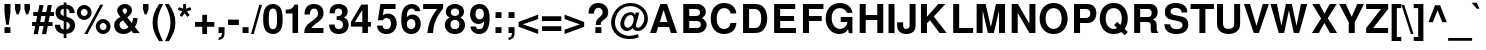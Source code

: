 SplineFontDB: 1.0
FontName: FreeSansBold
FullName: Free Sans Bold
FamilyName: FreeSans
Weight: Bold
Copyright: Copyright 2002 Free Software Foundation.
Version: $Revision: 1.3 $
ItalicAngle: 0
UnderlinePosition: -155
UnderlineWidth: 69
Ascent: 800
Descent: 200
NeedsXUIDChange: 1
FSType: 0
PfmFamily: 33
TTFWeight: 700
TTFWidth: 5
Panose: 2 11 7 4 2 2 2 2 2 4
LineGap: 90
VLineGap: 0

LangName: 1033 "" "" "" "" "" "" "" "" "" "" "" "" "" "The use of this font is granted subject to GNU General Public License." "http://www.gnu.org/copyleft/gpl.html" "" "" "" "" "The quick brown fox jumps over the lazy dog." 
LangName: 1060 "" "" "polkrepko" "" "" "" "" "" "" "" "" "" "" "Dovoljena je uporaba v skladu z licenco GNU General Public License." "http://www.gnu.org/copyleft/gpl.html" "" "" "" "" "+AWAA-erif bo za vajo spet kuhal doma+AQ0A-e +AX4A-gance." 
Encoding: unicode
DisplaySize: -36
AntiAlias: 1
BeginPrivate: 8
UniqueID 7 5020904
BlueValues 31 [-23 0 540 560 729 749 701 724]
BlueScale 8 0.039625
StdHW 5 [118]
StdVW 5 [141]
StemSnapH 200 [106 114 118 127] 
systemdict /internaldict known
{1183615869 systemdict /internaldict get exec
/StemSnapLength 2 copy known { get 4 lt } { pop pop true } ifelse }
{ true } ifelse { pop [118 127] } if
StemSnapV 9 [141 151]
ForceBold 5 false
EndPrivate
BeginChars: 65536 740
StartChar: space
Encoding: 32 32
Width: 278
Flags: W
EndChar
StartChar: exclam
Encoding: 33 33
Width: 333
Flags: MW
HStem: 0 146<112 262>
VStem: 112 150<0 146 516 726>
Fore
262 726 m 1
 262 516 l 1
 220 207 l 1
 153 207 l 1
 112 516 l 1
 112 726 l 1
 262 726 l 1
262 146 m 1
 262 0 l 1
 112 0 l 1
 112 146 l 1
 262 146 l 1
EndSplineSet
EndChar
StartChar: quotedbl
Encoding: 34 34
Width: 474
Flags: MW
HStem: 470 259<90 146 90 90 326 326 326 382>
VStem: 50 138<599 729> 286 138<599 729>
Fore
188 729 m 1
 188 599 l 1
 146 470 l 1
 90 470 l 1
 50 599 l 1
 50 729 l 1
 188 729 l 1
424 729 m 1
 424 599 l 1
 382 470 l 1
 326 470 l 1
 286 599 l 1
 286 729 l 1
 424 729 l 1
EndSplineSet
EndChar
StartChar: numbersign
Encoding: 35 35
Width: 556
Flags: MW
HStem: 172 99<3 80 205 289 413 513> 424 99<31 130 255 338 463 553>
Fore
146 -32 m 1
 40 -32 l 1
 80 172 l 1
 3 172 l 1
 3 271 l 1
 100 271 l 1
 130 424 l 1
 31 424 l 1
 31 523 l 1
 150 523 l 1
 184 697 l 1
 289 697 l 1
 255 523 l 1
 358 523 l 1
 392 697 l 1
 497 697 l 1
 463 523 l 1
 553 523 l 1
 553 424 l 1
 444 424 l 1
 413 271 l 1
 513 271 l 1
 513 172 l 1
 394 172 l 1
 354 -32 l 1
 249 -32 l 1
 289 172 l 1
 186 172 l 1
 146 -32 l 1
205 271 m 1
 308 271 l 1
 338 424 l 1
 235 424 l 1
 205 271 l 1
EndSplineSet
EndChar
StartChar: dollar
Encoding: 36 36
Width: 556
Flags: MW
VStem: 39 123<494 541.5> 243 68<-126 -21 86 282 427 608 709 763> 395 132<158 207>
Fore
517 498 m 1
 389 498 l 1
 391 559 362 601 311 608 c 1
 311 407 l 1
 466 364 527 305 527 195 c 0
 527 120 495 55 441 20 c 0
 408 -1 366 -15 311 -21 c 1
 311 -126 l 1
 243 -126 l 1
 243 -21 l 1
 183 -15 146 -2 108 25 c 0
 52 65 22 125 22 198 c 2
 22 207 l 1
 153 207 l 1
 156 137 187 96 243 86 c 1
 243 299 l 1
 108 330 39 401 39 512 c 0
 39 624 114 697 243 709 c 1
 243 763 l 1
 311 763 l 1
 311 709 l 1
 437 702 515 623 517 498 c 1
243 427 m 1
 243 608 l 1
 188 597 162 567 162 516 c 0
 162 472 187 445 243 427 c 1
311 282 m 1
 311 86 l 1
 367 100 395 133 395 183 c 0
 395 231 367 265 311 282 c 1
EndSplineSet
EndChar
StartChar: percent
Encoding: 37 37
Width: 889
Flags: W
HStem: -20 20 -13 98<655.5 702> 253 99<655.5 702.5> 337 98<182.5 229> 602 99<182.5 229.5>
VStem: 22 99<496 541.5> 291 99<495.5 541.5> 495 99<146 192> 764 99<145.5 191.5>
Fore
206 701 m 0
 309 701 390 620 390 517 c 0
 390 419 306 337 206 337 c 0
 105 337 22 419 22 519 c 0
 22 619 105 701 206 701 c 0
206 602 m 0
 159 602 121 564 121 519 c 0
 121 473 159 435 206 435 c 0
 252 435 291 473 291 518 c 0
 291 565 253 602 206 602 c 0
606 709 m 1
 682 709 l 1
 287 -20 l 1
 210 -20 l 1
 606 709 l 1
679 352 m 0
 782 352 863 271 863 167 c 0
 863 69 779 -13 679 -13 c 0
 578 -13 495 69 495 170 c 0
 495 270 578 352 679 352 c 0
679 253 m 0
 632 253 594 215 594 169 c 0
 594 123 632 85 679 85 c 0
 725 85 764 123 764 168 c 0
 764 215 726 253 679 253 c 0
EndSplineSet
EndChar
StartChar: ampersand
Encoding: 38 38
Width: 722
Flags: W
HStem: -23 116<267 309.5> 614 109<303 338>
VStem: 55 133<180 226.5> 130 132<553.5 580> 377 120<538.5 574.5>
Fore
526 373 m 1
 639 373 l 1
 639 362 l 1
 639 357 l 1
 637 281 611 200 571 154 c 1
 694 0 l 1
 533 0 l 1
 487 56 l 1
 406 -5 360 -23 292 -23 c 0
 150 -23 55 63 55 193 c 0
 55 287 95 340 212 401 c 1
 206 409 202 414 200 416 c 2
 172 450 l 2
 144 483 130 519 130 556 c 0
 130 650 212 723 319 723 c 0
 426 723 497 661 497 568 c 0
 497 496 469 453 380 392 c 1
 496 248 l 1
 518 290 526 320 526 363 c 2
 526 373 l 1
278 319 m 1
 231 290 l 2
 204 272 188 243 188 210 c 0
 188 150 240 93 294 93 c 0
 325 93 367 112 414 148 c 1
 278 319 l 1
317 470 m 1
 357 492 377 521 377 556 c 0
 377 593 356 614 320 614 c 0
 286 614 262 594 262 566 c 0
 262 541 267 533 317 470 c 1
EndSplineSet
EndChar
StartChar: quotesingle
Encoding: 39 39
Width: 238
Flags: MW
HStem: 470 259<90 146 90 90>
VStem: 50 138<599 729>
Fore
188 729 m 1
 188 599 l 1
 146 470 l 1
 90 470 l 1
 50 599 l 1
 50 729 l 1
 188 729 l 1
EndSplineSet
EndChar
StartChar: parenleft
Encoding: 40 40
Width: 333
Flags: MW
HStem: 709 20<203 303 303 303>
VStem: 40 123<191.5 338>
Fore
203 729 m 1
 303 729 l 1
 197 525 163 411 163 265 c 0
 163 118 197 6 303 -200 c 1
 203 -200 l 1
 88 -27 40 111 40 265 c 0
 40 418 88 556 203 729 c 1
EndSplineSet
EndChar
StartChar: parenright
Encoding: 41 41
Width: 333
Flags: MW
HStem: 709 20<22 122 122 122>
VStem: 162 123<191 337.5>
Fore
122 -200 m 1
 22 -200 l 1
 128 4 162 118 162 264 c 0
 162 411 128 523 22 729 c 1
 122 729 l 1
 237 556 285 418 285 264 c 0
 285 111 237 -27 122 -200 c 1
EndSplineSet
EndChar
StartChar: asterisk
Encoding: 42 42
Width: 389
Flags: MW
HStem: 709 20<154 226 226 226>
VStem: 154 72<613 729>
Fore
132 544 m 1
 23 580 l 1
 45 649 l 1
 154 613 l 1
 154 729 l 1
 226 729 l 1
 226 613 l 1
 335 649 l 1
 357 579 l 1
 248 544 l 1
 315 450 l 1
 257 407 l 1
 190 501 l 1
 123 407 l 1
 65 450 l 1
 132 544 l 1
EndSplineSet
EndChar
StartChar: plus
Encoding: 43 43
Width: 584
Flags: MW
HStem: -10 20 172 119<50 232 351 533>
VStem: 232 119<-10 172 291 473>
Fore
533 291 m 1
 533 172 l 1
 351 172 l 1
 351 -10 l 1
 232 -10 l 1
 232 172 l 1
 50 172 l 1
 50 291 l 1
 232 291 l 1
 232 473 l 1
 351 473 l 1
 351 291 l 1
 533 291 l 1
EndSplineSet
EndChar
StartChar: comma
Encoding: 44 44
Width: 278
Flags: MW
HStem: 0 146<64 150>
VStem: 64 150<0 9 9 146>
Fore
64 146 m 1
 214 146 l 1
 214 9 l 2
 214 -69 200 -106 160 -137 c 0
 133 -158 105 -169 64 -174 c 1
 64 -118 l 1
 123 -106 150 -71 150 -3 c 2
 150 0 l 1
 64 0 l 1
 64 146 l 1
EndSplineSet
Kerns: 8221 -33 8217 -30 49 -73
EndChar
StartChar: hyphen
Encoding: 45 45
Width: 333
Flags: MW
HStem: 207 135<26 298>
Fore
298 342 m 1
 298 207 l 1
 26 207 l 1
 26 342 l 1
 298 342 l 1
EndSplineSet
Kerns: 65 -1 198 10 193 -1 196 -1 197 -1 86 -27 87 -9 84 -57 89 -64
EndChar
StartChar: period
Encoding: 46 46
Width: 278
Flags: MW
HStem: 0 146<64 214>
VStem: 64 150<0 146>
Fore
214 146 m 1
 214 0 l 1
 64 0 l 1
 64 146 l 1
 214 146 l 1
EndSplineSet
Kerns: 8221 -32 8217 -29 49 -73
EndChar
StartChar: slash
Encoding: 47 47
Width: 278
Flags: MW
HStem: -14 20
Fore
208 714 m 1
 275 714 l 1
 69 -14 l 1
 2 -14 l 1
 208 714 l 1
EndSplineSet
EndChar
StartChar: zero
Encoding: 48 48
Width: 556
Flags: HMW
HStem: -23 120<254.5 293> 611 113<253 291>
VStem: 29 140<304 392.5> 377 140<309.5 397.5>
Fore
273 724 m 0
 356 724 425 687 467 619 c 0
 501 564 517 476 517 346 c 0
 517 214 497 122 457 68 c 0
 413 8 350 -23 273 -23 c 0
 190 -23 121 15 79 82 c 0
 46 136 29 225 29 350 c 0
 29 487 48 578 89 633 c 0
 132 692 197 724 273 724 c 0
273 611 m 0
 233 611 203 587 187 544 c 0
 177 515 169 434 169 351 c 0
 169 257 177 182 191 152 c 0
 208 116 236 97 273 97 c 0
 313 97 343 120 359 162 c 0
 369 190 377 270 377 349 c 0
 377 446 369 524 355 554 c 0
 338 591 309 611 273 611 c 0
EndSplineSet
Kerns: 52 5 55 -10 54 56 49 -19 119 46 111 53 90 48 89 -44 85 56 83 48 82 56 80 56 76 56 75 56 74 45 70 56 69 56 68 56 66 56 57 80 56 65 53 79 51 75 50 73 48 58 122 79 120 91 117 69 116 85 115 68 114 64 113 69 112 69 110 64 109 67 108 60 107 68 106 57 105 60 104 60 103 74 102 92 101 63 100 66 99 62 98 68 97 75 78 59 77 61 73 64 72 59
EndChar
StartChar: one
Encoding: 49 49
Width: 556
Flags: HMW
HStem: 0 20
VStem: 238 140<0 489 489 489>
Fore
238 489 m 1
 68 489 l 1
 68 582 l 1
 190 582 263 625 285 709 c 1
 378 709 l 1
 378 0 l 1
 238 0 l 1
 238 489 l 1
EndSplineSet
Kerns: 44 -42 56 -37 53 -43 52 -56 57 -39 49 -85 46 -42 55 -65 54 -37 51 -44 50 -47 48 -34
EndChar
StartChar: two
Encoding: 50 50
Width: 556
Flags: HMW
HStem: 0 125<212 512> 610 114<243 306>
VStem: 39 135<484 485> 375 140<457 531.5>
Fore
512 125 m 1
 512 0 l 1
 30 0 l 1
 37 131 74 194 194 276 c 1
 350 387 375 418 375 496 c 0
 375 567 337 610 275 610 c 0
 211 610 174 564 174 485 c 2
 174 462 l 1
 40 462 l 1
 39 473 39 481 39 487 c 0
 39 637 125 724 272 724 c 0
 421 724 515 636 515 499 c 0
 515 403 479 349 356 259 c 0
 252 183 230 163 212 125 c 1
 512 125 l 1
EndSplineSet
Kerns: 52 -9 53 48 50 53 49 -16 87 48 85 56 84 41 82 56 80 56 76 56 75 56 70 56 69 56 68 56 66 56 57 91 56 70 54 77 51 70 48 84 122 82 121 104 120 108 119 110 118 99 117 65 116 98 114 64 112 69 110 64 109 67 108 60 107 68 106 57 105 60 104 60 102 94 98 68 90 93 88 67 83 68 81 59 79 62 78 59 77 61 73 64 72 59 71 61 67 61 65 71 55 -3
EndChar
StartChar: three
Encoding: 51 51
Width: 556
Flags: HW
HStem: -23 120<238 301.5> 611 113<244.5 293>
VStem: 353 140<498.5 547.5> 376 140<173 230>
Fore
217 317 m 1
 217 411 l 1
 229 411 l 2
 312 411 353 447 353 518 c 0
 353 577 321 611 265 611 c 0
 224 611 192 592 179 561 c 0
 172 543 169 524 168 486 c 1
 38 486 l 1
 38 498 l 2
 38 561 51 609 79 644 c 0
 119 696 187 724 268 724 c 0
 405 724 493 649 493 531 c 0
 493 466 466 421 400 380 c 1
 480 341 516 287 516 204 c 0
 516 66 419 -23 268 -23 c 0
 123 -23 30 66 29 208 c 1
 165 208 l 1
 169 135 205 97 271 97 c 0
 332 97 376 142 376 204 c 0
 376 256 346 297 299 310 c 0
 275 316 266 317 217 317 c 1
EndSplineSet
Kerns: 52 6 49 -27 55 -10 106 55 102 55 90 54 89 -41 85 55 83 56 82 56 80 56 76 56 75 56 74 56 70 56 69 56 68 56 66 56 57 78 56 77 54 66 53 88 51 87 50 61 48 70 122 64 120 86 119 58 117 67 116 57 115 64 114 62 113 73 112 67 111 63 110 62 109 65 108 58 107 66 105 58 104 58 103 68 101 75 100 72 99 67 98 66 97 74 78 57 77 59 73 62 72 57
EndChar
StartChar: four
Encoding: 52 52
Width: 556
Flags: HMW
HStem: 0 20 157 116<123 308 448 522>
VStem: 308 140<0 157 273 576 576 576>
Fore
522 273 m 1
 522 157 l 1
 448 157 l 1
 448 0 l 1
 308 0 l 1
 308 157 l 1
 24 157 l 1
 24 275 l 1
 283 709 l 1
 448 709 l 1
 448 273 l 1
 522 273 l 1
308 273 m 1
 308 576 l 1
 123 273 l 1
 308 273 l 1
EndSplineSet
Kerns: 52 9 49 -50 55 -28 121 46 120 44 119 54 118 41 116 45 102 47 85 56 82 56 81 48 79 48 76 56 71 49 69 56 66 56 57 80 56 97 54 86 53 89 51 92 50 59 48 89 122 70 117 65 115 78 114 72 113 82 112 77 111 74 110 72 109 75 108 68 107 76 106 65 105 68 104 68 103 77 101 86 100 81 99 76 98 76 97 87 90 70 83 88 80 59 78 67 77 69 75 61 73 72 72 67 70 61 68 58 67 62
EndChar
StartChar: five
Encoding: 53 53
Width: 556
Flags: HMW
HStem: -23 120<232.5 298> 368 111<272.5 298.5> 584 125<196 489 196 196>
VStem: 377 140<189.5 274>
Fore
489 709 m 1
 489 584 l 1
 196 584 l 1
 173 436 l 1
 214 467 249 479 296 479 c 0
 427 479 517 379 517 234 c 0
 517 81 413 -23 261 -23 c 0
 123 -23 29 61 27 185 c 1
 165 185 l 1
 168 128 202 97 263 97 c 0
 333 97 377 148 377 231 c 0
 377 317 334 368 263 368 c 0
 220 368 188 349 173 314 c 1
 47 314 l 1
 110 709 l 1
 489 709 l 1
EndSplineSet
Kerns: 52 6 49 -29 55 -10 54 53 48 56 117 56 116 43 114 56 112 56 110 56 109 56 105 56 89 -45 85 56 83 56 82 56 80 56 76 56 75 56 70 56 69 56 68 56 66 56 57 77 56 63 53 77 51 73 108 58 107 66 104 58 98 66 90 59 78 57 77 59 73 62 72 57
EndChar
StartChar: six
Encoding: 54 54
Width: 556
Flags: HMW
HStem: -23 120<246 309> 357 110<284 311.5> 611 113<262 312.5>
VStem: 32 138 386 133<190 267>
Fore
507 548 m 1
 377 548 l 1
 359 593 335 611 290 611 c 0
 234 611 194 573 181 509 c 0
 175 479 175 479 172 404 c 1
 216 450 255 467 313 467 c 0
 435 467 519 373 519 237 c 0
 519 83 423 -23 282 -23 c 0
 198 -23 124 16 83 82 c 0
 47 139 32 215 32 337 c 0
 32 466 49 545 91 614 c 0
 134 685 206 724 294 724 c 0
 371 724 436 694 473 643 c 0
 491 617 500 594 507 548 c 1
279 357 m 0
 214 357 170 303 170 225 c 0
 170 150 214 97 278 97 c 0
 340 97 386 152 386 228 c 0
 386 306 344 357 279 357 c 0
EndSplineSet
Kerns: 52 7 49 -21 117 56 116 45 114 56 110 56 105 56 85 56 83 56 82 56 80 56 76 56 75 56 70 56 69 56 68 56 67 44 66 56 57 81 56 73 54 62 53 87 51 82 48 66 115 69 113 77 112 57 111 59 109 58 108 61 107 69 104 61 103 75 101 71 100 74 99 70 98 69 97 77 90 64 78 60 77 62 73 65 72 60 55 -3
EndChar
StartChar: seven
Encoding: 55 55
Width: 556
Flags: HMW
HStem: 0 20 584 125<29 382>
Fore
528 709 m 1
 528 599 l 1
 360 396 287 224 274 0 c 1
 133 0 l 1
 152 151 177 244 226 347 c 0
 254 409 339 538 382 584 c 1
 29 584 l 1
 29 709 l 1
 528 709 l 1
EndSplineSet
Kerns: 56 -3 53 -21 49 -14 55 9 54 -13 50 -4 120 40 108 56 107 56 104 56 98 56 82 56 80 56 78 56 77 56 76 56 75 56 73 56 72 56 70 56 69 56 68 56 66 56 115 -71 113 -69 111 -77 103 -75 101 -63 100 -70 99 -75 97 -71 74 -116 65 -107 58 -63 44 -88 52 -62 46 -87
EndChar
StartChar: eight
Encoding: 56 56
Width: 556
Flags: HW
HStem: -23 120<239 307> 330 95<244 305.5> 611 113<243.5 306>
VStem: 22 140<177 246> 46 123<497 546> 380 121<509 545.5> 385 140<176 246>
Fore
409 386 m 1
 491 342 525 288 525 204 c 0
 525 70 422 -23 274 -23 c 0
 125 -23 22 70 22 204 c 0
 22 288 56 342 138 386 c 1
 74 420 46 463 46 531 c 0
 46 643 142 724 274 724 c 0
 405 724 501 643 501 532 c 0
 501 486 484 443 455 416 c 0
 444 406 433 399 409 386 c 1
275 611 m 0
 212 611 169 573 169 519 c 0
 169 464 213 425 275 425 c 0
 336 425 380 464 380 518 c 0
 380 573 337 611 275 611 c 0
273 330 m 0
 206 330 162 284 162 212 c 0
 162 142 205 97 273 97 c 0
 341 97 385 142 385 210 c 0
 385 284 342 330 273 330 c 0
EndSplineSet
Kerns: 52 10 49 -23 55 -6 119 53 85 55 83 56 82 56 76 56 74 56 69 56 66 56 57 86 56 71 54 61 53 85 51 81 50 69 48 65 122 72 120 78 117 76 116 65 115 73 114 71 113 75 112 76 111 58 110 71 109 74 108 67 107 75 106 64 105 67 104 67 103 78 102 63 101 69 100 72 99 68 98 75 97 84 90 60 80 58 78 66 77 68 75 60 73 71 72 66 70 60 68 57
EndChar
StartChar: nine
Encoding: 57 57
Width: 556
Flags: HMW
HStem: -24 120<234.5 298.5> 228 116<233 258> 610 114<232 297>
VStem: 28 133<435.5 517>
Fore
38 165 m 1
 173 165 l 1
 176 123 210 96 259 96 c 0
 338 96 376 163 376 298 c 1
 353 272 345 263 332 254 c 0
 310 238 276 228 240 228 c 0
 114 228 28 328 28 474 c 0
 28 622 125 724 267 724 c 0
 352 724 422 684 467 608 c 0
 499 555 516 473 516 370 c 0
 516 256 494 149 457 86 c 0
 415 14 346 -24 255 -24 c 0
 133 -24 41 56 38 165 c 1
263 610 m 0
 201 610 161 558 161 476 c 0
 161 395 201 344 265 344 c 0
 329 344 373 396 373 474 c 0
 373 557 331 610 263 610 c 0
EndSplineSet
Kerns: 52 4 55 -17 56 55 54 56 49 -21 48 56 111 50 106 55 101 53 100 56 99 52 90 41 89 -53 85 56 83 43 82 56 80 56 76 56 75 56 70 56 69 56 68 56 66 56 57 70 53 69 51 65 50 70 122 77 120 78 117 67 116 75 115 67 114 62 113 59 112 67 110 62 109 65 108 58 107 66 105 58 104 58 103 64 102 91 98 66 97 73 78 57 77 59 73 62 72 57
EndChar
StartChar: colon
Encoding: 58 58
Width: 333
Flags: MW
HStem: 0 146<113 263> 374 146<113 263>
VStem: 113 150<0 146 374 520>
Fore
263 146 m 1
 263 0 l 1
 113 0 l 1
 113 146 l 1
 263 146 l 1
263 520 m 1
 263 374 l 1
 113 374 l 1
 113 520 l 1
 263 520 l 1
EndSplineSet
EndChar
StartChar: semicolon
Encoding: 59 59
Width: 333
Flags: MW
HStem: 0 146<113 199> 374 146<113 263>
VStem: 113 150<0 9 9 146 374 520>
Fore
113 146 m 1
 263 146 l 1
 263 9 l 2
 263 -69 249 -106 209 -137 c 0
 182 -158 154 -169 113 -174 c 1
 113 -118 l 1
 172 -106 199 -71 199 -3 c 2
 199 0 l 1
 113 0 l 1
 113 146 l 1
263 520 m 1
 263 374 l 1
 113 374 l 1
 113 520 l 1
 263 520 l 1
EndSplineSet
EndChar
StartChar: less
Encoding: 60 60
Width: 584
Flags: MW
HStem: -10 20
Fore
529 474 m 1
 529 365 l 1
 147 232 l 1
 529 101 l 1
 529 -10 l 1
 40 172 l 1
 40 293 l 1
 529 474 l 1
EndSplineSet
EndChar
StartChar: equal
Encoding: 61 61
Width: 584
Flags: MW
HStem: 52 119<50 534> 292 119<50 534>
Fore
534 411 m 1
 534 292 l 1
 50 292 l 1
 50 411 l 1
 534 411 l 1
534 171 m 1
 534 52 l 1
 50 52 l 1
 50 171 l 1
 534 171 l 1
EndSplineSet
EndChar
StartChar: greater
Encoding: 62 62
Width: 584
Flags: MW
HStem: -10 20
Fore
40 -10 m 1
 40 99 l 1
 422 232 l 1
 40 363 l 1
 40 474 l 1
 529 292 l 1
 529 171 l 1
 40 -10 l 1
EndSplineSet
EndChar
StartChar: question
Encoding: 63 63
Width: 611
Flags: MW
HStem: 0 146<235 385> 626 118<277 340>
VStem: 235 150<0 146> 415 141<488.5 543.5>
Fore
369 201 m 1
 245 201 l 1
 242 286 265 331 344 399 c 1
 403 447 415 466 415 511 c 0
 415 576 370 626 310 626 c 0
 244 626 196 564 200 483 c 1
 200 481 l 1
 64 481 l 1
 65 563 78 611 111 655 c 0
 154 714 221 744 307 744 c 0
 454 744 556 650 556 514 c 0
 556 430 529 386 436 320 c 0
 376 278 369 267 369 201 c 1
385 146 m 1
 385 0 l 1
 235 0 l 1
 235 146 l 1
 385 146 l 1
EndSplineSet
EndChar
StartChar: at
Encoding: 64 64
Width: 975
Flags: MW
HStem: -138 78<440.5 522> -19 20 56 81<419 449.5 682 714.5> 447 71<480 537> 668 77<453 560>
VStem: 27 97<216 316> 258 97<214 260.5> 858 89<341 408.5>
Fore
644 508 m 1
 734 508 l 1
 656 228 l 1
 648 198 648 198 648 186 c 0
 648 156 667 137 697 137 c 0
 732 137 774 165 807 209 c 0
 840 255 858 312 858 370 c 0
 858 449 826 517 760 576 c 0
 690 638 609 668 511 668 c 0
 395 668 299 625 227 542 c 0
 162 467 124 366 124 266 c 0
 124 166 164 82 242 21 c 0
 309 -31 395 -60 486 -60 c 0
 558 -60 635 -45 693 -19 c 1
 721 -92 l 1
 651 -124 578 -138 484 -138 c 0
 357 -138 261 -108 178 -43 c 0
 82 32 27 145 27 264 c 0
 27 380 82 510 170 601 c 0
 262 696 380 745 516 745 c 0
 642 745 751 702 836 620 c 0
 912 546 947 462 947 355 c 0
 947 272 920 203 865 140 c 0
 817 86 757 56 697 56 c 0
 664 56 633 65 608 82 c 0
 588 96 580 106 572 131 c 1
 533 84 477 56 422 56 c 0
 331 56 258 132 258 227 c 0
 258 294 286 370 332 427 c 0
 377 483 446 518 514 518 c 0
 570 518 604 496 628 446 c 1
 644 508 l 1
511 447 m 0
 433 447 355 346 355 244 c 0
 355 184 394 137 444 137 c 0
 473 137 508 156 532 184 c 0
 569 227 595 294 595 345 c 0
 595 408 563 447 511 447 c 0
EndSplineSet
EndChar
StartChar: A
Encoding: 65 65
Width: 722
Flags: MW
HStem: 0 20 147 125<270 460> 537 20<365 365> 709 20<285 451 451 451>
Fore
501 147 m 1
 228 147 l 1
 179 0 l 1
 26 0 l 1
 285 729 l 1
 451 729 l 1
 703 0 l 1
 549 0 l 1
 501 147 l 1
460 272 m 1
 365 557 l 1
 270 272 l 1
 460 272 l 1
EndSplineSet
Kerns: 67 -33 199 -33 71 -35 79 -34 214 -34 81 -35 85 -32 218 -32 219 -32 220 -32 217 -32 97 -1 99 -14 231 -14 44 19 100 -13 101 -9 103 -14 171 -43 8249 -40 45 7 111 -16 46 19 113 -12 116 -18 117 -12 119 -23 56 47 53 48 51 43 121 -35 118 -37 102 49 90 56 88 56 83 42 82 56 76 56 69 56 66 56 50 95 49 -89 122 105 120 134 114 71 112 76 110 71 109 74 108 67 107 75 106 64 105 67 104 67 80 58 78 66 77 68 75 60 73 71 72 66 70 60 68 57 84 -81 86 -66 87 -51 89 -90 98 -1 8221 -65 8217 -61
EndChar
StartChar: B
Encoding: 66 66
Width: 722
Flags: W
HStem: 0 125<232 410> 314 125<232 395 395 411> 604 125<232 232 232 395>
VStem: 82 150<125 314 439 604> 501 144<506 548> 522 144<188.5 246>
Fore
82 0 m 1
 82 729 l 1
 407 729 l 2
 485 729 536 713 579 676 c 0
 620 640 645 587 645 537 c 0
 645 475 617 433 545 387 c 1
 627 339 666 282 666 210 c 0
 666 152 638 90 594 53 c 0
 550 16 494 0 410 0 c 2
 82 0 l 1
232 604 m 1
 232 439 l 1
 395 439 l 2
 464 439 501 468 501 521 c 0
 501 575 464 604 395 604 c 2
 232 604 l 1
232 314 m 1
 232 125 l 1
 411 125 l 2
 484 125 522 158 522 219 c 0
 522 281 484 314 411 314 c 2
 232 314 l 1
EndSplineSet
Kerns: 65 -32 198 -20 193 -32 194 -32 196 -32 197 -32 195 -32 79 -11 338 -2 211 -11 212 -11 214 -11 210 -11 216 -5 86 -39 87 -27 50 45 122 50 120 56 117 56 114 56 112 56 110 56 109 56 108 56 107 56 105 56 104 56 98 56 97 50 90 46 82 56 80 56 78 56 77 56 76 56 75 56 73 56 72 56 70 56 69 56 68 56 66 56 89 -51
EndChar
StartChar: C
Encoding: 67 67
Width: 722
Flags: MW
HStem: -23 126<320 424.5> 613 128<324 409>
VStem: 44 150<276.5 436.5>
Fore
682 482 m 1
 539 482 l 1
 530 521 522 540 506 560 c 0
 478 595 435 613 383 613 c 0
 265 613 194 517 194 356 c 0
 194 197 262 103 378 103 c 0
 471 103 530 156 539 249 c 1
 685 249 l 1
 676 82 555 -23 374 -23 c 0
 171 -23 44 124 44 358 c 0
 44 594 172 741 378 741 c 0
 487 741 577 700 633 626 c 0
 664 585 677 545 682 482 c 1
EndSplineSet
Kerns: 65 -29 198 -17 193 -29 196 -29 197 -29 79 -6 211 -6 214 -6 57 53 56 53 55 50 54 53 53 47 51 52 48 52 119 45 116 53 115 52 113 56 111 56 103 56 101 56 100 56 99 56 90 51 89 -55 85 56 83 53 82 56 80 56 76 56 75 2 74 56 70 56 69 56 68 56 66 56 50 80 122 81 120 81 117 72 114 67 112 72 110 67 109 70 108 63 107 71 106 60 105 63 104 63 102 86 98 71 97 73 78 62 77 64 73 67 72 5
EndChar
StartChar: D
Encoding: 68 68
Width: 722
Flags: MW
HStem: 0 125<227 362> 604 125<227 362 227 227>
VStem: 77 150<125 604> 531 150<308.5 421>
Fore
77 0 m 1
 77 729 l 1
 362 729 l 2
 474 729 543 704 592 645 c 0
 650 576 681 477 681 365 c 0
 681 252 650 153 592 85 c 0
 543 26 473 0 362 0 c 2
 77 0 l 1
227 125 m 1
 362 125 l 2
 475 125 531 204 531 364 c 0
 531 525 475 604 362 604 c 2
 227 604 l 1
 227 125 l 1
EndSplineSet
Kerns: 65 -37 193 -37 194 -37 196 -37 192 -37 197 -37 195 -37 74 2 84 -17 86 -35 87 -20 114 56 112 56 110 56 109 56 108 56 107 56 105 56 104 56 98 56 88 -35 82 56 80 56 78 56 77 56 76 56 75 56 73 56 72 56 70 56 69 56 68 56 66 56 89 -56
EndChar
StartChar: E
Encoding: 69 69
Width: 667
Flags: MW
HStem: 0 125<229 624> 314 125<229 578> 604 125<229 606 229 229>
VStem: 79 150<125 314 439 604>
Fore
229 314 m 1
 229 125 l 1
 624 125 l 1
 624 0 l 1
 79 0 l 1
 79 729 l 1
 606 729 l 1
 606 604 l 1
 229 604 l 1
 229 439 l 1
 578 439 l 1
 578 314 l 1
 229 314 l 1
EndSplineSet
Kerns: 55 47 106 54 89 51 86 45 84 49 82 56 80 56 78 56 76 56 75 56 72 56 70 56 69 56 68 56 66 56 57 73 56 75 54 58 53 74 49 -88 48 62 116 59 108 57 107 65 105 57 104 57 102 57 98 65 90 78 88 83 87 62 77 58 73 61 65 72
EndChar
StartChar: F
Encoding: 70 70
Width: 611
Flags: MW
HStem: 0 20 314 125<224 543> 604 125<224 586 224 224>
VStem: 74 150<0 314 439 604>
Fore
224 314 m 1
 224 0 l 1
 74 0 l 1
 74 729 l 1
 586 729 l 1
 586 604 l 1
 224 604 l 1
 224 439 l 1
 543 439 l 1
 543 314 l 1
 224 314 l 1
EndSplineSet
Kerns: 79 -16 214 -16 97 -15 225 -15 228 -15 230 -17 229 -15 101 -7 233 -7 45 11 105 -7 106 -9 111 -14 243 -14 246 -14 339 -8 248 -15 114 -27 117 -24 65 -63 49 -70 193 -63 194 -63 196 -63 192 -63 197 -63 195 -63 74 -25 44 -76 46 -75
EndChar
StartChar: G
Encoding: 71 71
Width: 778
Flags: MW
HStem: -23 128<339.5 429> 267 125<419 585> 613 128<332.5 422>
VStem: 42 150<286 439.5>
Fore
711 392 m 1
 711 -2 l 1
 621 -2 l 1
 603 94 l 1
 547 12 481 -23 383 -23 c 0
 186 -23 42 138 42 359 c 0
 42 586 185 741 395 741 c 0
 571 741 693 646 711 496 c 1
 570 496 l 1
 557 534 546 551 525 569 c 0
 492 598 448 613 396 613 c 0
 269 613 192 518 192 361 c 0
 192 211 279 105 400 105 c 0
 458 105 513 131 549 175 c 0
 571 201 581 226 585 267 c 1
 419 267 l 1
 419 392 l 1
 711 392 l 1
EndSplineSet
Kerns: 198 4 193 -8 194 -8 196 -8 192 -8 197 -8 195 -8 86 -36 87 -20 52 56 50 56 49 48 117 56 114 56 112 56 111 56 110 56 109 56 108 56 107 56 105 56 104 56 103 56 99 56 98 56 89 -56 85 56 84 -17 82 56 81 56 80 56 79 56 78 56 77 56 76 56 75 56 74 56 73 56 72 56 71 56 70 56 69 56 68 56 67 56 66 56 57 63 56 75 54 66 53 67 51 61 48 70 122 74 121 70 120 84 119 77 118 65 115 61 113 61 101 67 100 60 97 66 90 65 88 67 83 66 65 -8
EndChar
StartChar: H
Encoding: 72 72
Width: 722
Flags: W
HStem: 0 20 331 125<218 506> 709 20<68 218 218 218 506 657 657 657>
VStem: 68 150<0 331 456 729> 506 151<456 729> 507 150<0 331 331 331>
Fore
507 331 m 1
 218 331 l 1
 218 0 l 1
 68 0 l 1
 68 729 l 1
 218 729 l 1
 218 456 l 1
 506 456 l 1
 506 729 l 1
 657 729 l 1
 657 0 l 1
 507 0 l 1
 507 331 l 1
EndSplineSet
Kerns: 55 56 52 56 49 56 117 56 114 56 112 56 111 56 110 56 109 56 108 56 107 56 105 56 104 56 98 56 89 56 86 56 85 56 82 56 81 56 80 56 78 56 77 56 76 56 75 56 74 56 73 56 72 56 71 56 70 56 69 56 68 56 67 56 66 56 57 73 56 78 54 69 53 70 51 73 50 72 48 72 122 80 121 79 120 87 119 86 118 74 116 73 115 63 113 63 103 58 102 90 101 69 100 62 99 57 97 68 90 70 88 72 87 65 84 90 83 69 79 58 65 62
EndChar
StartChar: I
Encoding: 73 73
Width: 278
Flags: MW
HStem: 0 20 709 20<63 213 213 213>
VStem: 63 150<0 729>
Fore
213 729 m 1
 213 0 l 1
 63 0 l 1
 63 729 l 1
 213 729 l 1
EndSplineSet
Kerns: 55 56 52 56 49 56 117 56 114 56 112 56 111 56 110 56 109 56 108 56 107 56 105 56 104 56 98 56 89 56 86 56 85 56 82 56 81 56 80 56 78 56 77 56 76 56 75 56 74 56 73 56 72 56 71 56 70 56 69 56 68 56 67 56 66 56 57 73 56 78 54 69 53 70 51 73 50 72 48 72 122 80 121 79 120 87 119 86 118 74 116 73 115 63 113 63 103 58 102 90 101 69 100 62 99 57 97 68 90 70 88 72 87 65 84 90 83 69 79 58 65 62
EndChar
StartChar: J
Encoding: 74 74
Width: 556
Flags: MW
HStem: -23 128<226.5 281> 709 20<336 486 486 486>
VStem: 24 150<198 200 200 270> 336 150<190 729>
Fore
336 729 m 1
 486 729 l 1
 486 190 l 2
 486 54 401 -23 252 -23 c 0
 183 -23 127 -3 85 35 c 0
 42 75 24 122 24 198 c 2
 24 270 l 1
 174 270 l 1
 174 200 l 2
 174 133 198 105 255 105 c 0
 307 105 336 135 336 190 c 2
 336 729 l 1
EndSplineSet
Kerns: 65 -32 198 -20 196 -32 197 -32 55 56 50 52 49 56 122 53 121 56 118 56 117 56 115 55 114 56 113 56 112 56 111 56 110 56 109 56 108 56 107 56 105 56 104 56 103 56 100 56 99 56 98 56 97 54 90 56 88 48 87 56 85 56 84 56 82 56 81 56 80 56 79 56 78 56 77 56 76 56 75 56 74 56 73 56 72 56 71 56 70 56 69 56 68 56 67 56 66 56 57 68 56 73 54 64 53 65 51 68 48 67 120 79 119 75 116 68 102 66 101 61 83 64
EndChar
StartChar: K
Encoding: 75 75
Width: 722
Flags: MW
HStem: 0 20 709 20<74 224 224 224 509 686 686 686>
VStem: 74 150<0 244 409 729>
Fore
224 244 m 1
 224 0 l 1
 74 0 l 1
 74 729 l 1
 224 729 l 1
 224 409 l 1
 509 729 l 1
 686 729 l 1
 395 415 l 1
 717 0 l 1
 538 0 l 1
 299 322 l 1
 224 244 l 1
EndSplineSet
Kerns: 338 -44 211 -54 214 -54 83 -30 84 13 97 -3 228 -3 229 -3 45 -44 243 -33 246 -33 117 -23 252 -23 121 -65 118 -42 102 49 101 -25 99 -47 88 56 87 43 79 -54 67 -53 50 112 49 -75 122 114 120 79 114 85 112 90 110 85 109 88 108 83 107 91 106 66 105 83 104 83 98 91 82 70 81 -60 80 74 78 82 77 84 76 70 75 76 73 87 72 82 70 76 69 71 68 73 66 68 71 -55 111 -33
EndChar
StartChar: L
Encoding: 76 76
Width: 611
Flags: MW
HStem: 0 125<230 579> 709 20<80 230 230 230>
VStem: 80 150<125 729>
Fore
230 729 m 1
 230 125 l 1
 579 125 l 1
 579 0 l 1
 80 0 l 1
 80 729 l 1
 230 729 l 1
EndSplineSet
Kerns: 65 9 198 21 193 9 196 9 197 9 67 -26 199 -26 71 -30 79 -29 211 -29 212 -29 214 -29 210 -29 213 -29 83 -2 85 -24 220 -24 45 -12 117 -7 252 -7 55 -48 52 -186 49 -114 119 -60 118 -74 84 -95 86 -90 87 -68 89 -112 8221 -141 8217 -138 121 -55
EndChar
StartChar: M
Encoding: 77 77
Width: 833
Flags: MW
HStem: 0 20 709 20<66 290 290 290 550 776 776 776>
VStem: 66 150<0 568> 626 150<0 568 568 568>
Fore
216 568 m 1
 216 0 l 1
 66 0 l 1
 66 729 l 1
 290 729 l 1
 422 149 l 1
 550 729 l 1
 776 729 l 1
 776 0 l 1
 626 0 l 1
 626 568 l 1
 497 0 l 1
 347 0 l 1
 216 568 l 1
EndSplineSet
Kerns: 55 56 52 56 49 56 117 56 114 56 112 56 110 56 109 56 108 56 107 56 106 42 105 56 104 56 98 56 89 56 85 56 82 56 80 56 78 56 77 56 76 56 75 56 74 56 73 56 72 56 70 56 69 56 68 56 66 56 57 81 56 86 54 77 53 78 51 81 50 80 48 80 122 88 121 87 120 95 119 94 118 82 116 81 115 71 113 71 111 63 103 66 102 98 101 77 100 70 99 65 97 76 90 78 88 80 87 73 86 57 84 98 83 77 81 63 79 66 71 64 67 63 65 70
EndChar
StartChar: N
Encoding: 78 78
Width: 722
Flags: MW
HStem: 0 20 709 20<68 222 222 222 511 661 661 661>
VStem: 68 150<0 504> 511 150<233 729>
Fore
511 0 m 1
 218 504 l 1
 218 0 l 1
 68 0 l 1
 68 729 l 1
 222 729 l 1
 511 233 l 1
 511 729 l 1
 661 729 l 1
 661 0 l 1
 511 0 l 1
EndSplineSet
Kerns: 198 7 193 -5 196 -5 197 -5 199 9 211 8 214 8 225 13 228 13 230 13 229 13 44 15 233 18 243 11 246 11 248 11 46 16 252 12 55 56 52 56 49 56 117 12 114 56 112 56 110 56 109 56 108 56 107 56 105 56 104 56 98 56 89 56 86 56 85 56 82 56 80 56 78 56 77 56 76 56 75 56 74 56 73 56 72 56 70 56 69 56 68 56 66 56 57 77 56 82 54 73 53 74 51 77 50 76 48 76 122 84 121 83 120 91 119 90 118 78 116 77 115 67 113 67 103 62 102 94 100 66 99 61 90 74 88 76 87 69 84 94 83 73 81 59 65 -5 67 9 71 8 79 8 97 13 101 18 111 11
EndChar
StartChar: O
Encoding: 79 79
Width: 778
Flags: MW
HStem: -23 128<339 443> 613 128<339 442.5>
VStem: 40 150<304.5 413.5> 592 150<302.5 411>
Fore
390 741 m 0
 495 741 576 709 640 640 c 0
 705 570 742 468 742 354 c 0
 742 251 703 145 640 78 c 0
 577 10 495 -23 391 -23 c 0
 287 -23 205 10 142 78 c 0
 77 147 40 250 40 359 c 0
 40 468 77 570 142 640 c 0
 204 707 288 741 390 741 c 0
391 613 m 0
 270 613 190 512 190 359 c 0
 190 206 270 105 391 105 c 0
 511 105 592 206 592 355 c 0
 592 513 514 613 391 613 c 0
EndSplineSet
Kerns: 65 -37 198 -26 193 -37 196 -37 197 -37 84 -20 87 -21 57 42 117 56 116 50 106 56 102 50 97 47 88 -36 86 -36 82 56 80 56 76 56 75 56 70 56 69 56 68 56 66 56 50 63 122 74 120 59 114 64 112 69 110 64 109 67 108 60 107 68 105 60 104 60 98 68 78 59 77 61 73 64 72 59 89 -59
EndChar
StartChar: P
Encoding: 80 80
Width: 667
Flags: MW
HStem: 0 20 260 125<226 366 366 406> 604 125<226 366 226 226>
VStem: 76 150<0 260 385 604> 483 150<457 531.5>
Fore
226 260 m 1
 226 0 l 1
 76 0 l 1
 76 729 l 1
 398 729 l 2
 550 729 633 649 633 503 c 0
 633 355 547 260 413 260 c 2
 226 260 l 1
226 385 m 1
 366 385 l 2
 446 385 483 420 483 494 c 0
 483 569 446 604 366 604 c 2
 226 604 l 1
 226 385 l 1
EndSplineSet
Kerns: 198 -54 97 -7 225 -7 228 -7 230 -8 229 -7 101 -8 233 -8 111 -14 243 -14 246 -14 339 -8 248 -17 89 -45 88 -69 65 -65 193 -65 196 -65 197 -65 74 -44 44 -94 46 -94
EndChar
StartChar: Q
Encoding: 81 81
Width: 778
Flags: MW
HStem: -23 128<342.5 409> 613 128<342 446>
VStem: 43 150<304.5 413.5> 595 150<328 414.5>
Fore
665 103 m 1
 745 27 l 1
 669 -54 l 1
 583 27 l 1
 525 -8 469 -23 394 -23 c 0
 291 -23 208 10 145 78 c 0
 81 147 43 250 43 359 c 0
 43 468 81 571 145 640 c 0
 208 708 290 741 394 741 c 0
 498 741 580 708 643 640 c 0
 707 571 745 468 745 361 c 0
 745 263 714 163 665 103 c 1
480 278 m 1
 562 200 l 1
 584 244 595 298 595 358 c 0
 595 513 516 613 394 613 c 0
 273 613 193 512 193 359 c 0
 193 206 273 105 393 105 c 0
 425 105 458 112 481 124 c 1
 404 197 l 1
 480 278 l 1
EndSplineSet
Kerns: 52 49 89 -41 85 56 82 56 76 56 69 56 66 56 57 88 56 81 54 95 53 75 51 79 50 96 48 98 122 106 121 77 120 98 119 84 118 72 117 71 116 95 115 76 114 71 113 83 112 76 111 75 110 71 109 74 108 67 107 75 106 64 105 67 104 67 103 76 102 96 101 87 100 81 99 76 98 75 97 84 90 91 88 82 83 77 81 81 80 58 79 84 78 66 77 68 75 60 73 71 72 66 71 82 70 60 68 57 67 81 65 82
EndChar
StartChar: R
Encoding: 82 82
Width: 722
Flags: MW
HStem: 0 20 289 125<230 402> 604 125<230 411 230 230>
VStem: 80 150<0 289 414 604> 517 150<493.5 528>
Fore
230 289 m 1
 230 0 l 1
 80 0 l 1
 80 729 l 1
 471 729 l 2
 533 729 579 713 612 679 c 0
 647 643 667 590 667 532 c 0
 667 443 626 384 544 352 c 1
 637 312 641 302 645 87 c 0
 645 55 654 40 677 27 c 1
 677 0 l 1
 516 0 l 1
 497 35 493 57 493 125 c 0
 493 136 493 154 494 173 c 0
 495 186 495 196 495 202 c 0
 495 263 467 289 402 289 c 2
 230 289 l 1
230 414 m 1
 411 414 l 2
 454 414 474 419 490 433 c 0
 507 448 517 476 517 511 c 0
 517 545 508 570 490 585 c 0
 472 600 454 604 411 604 c 2
 230 604 l 1
 230 414 l 1
EndSplineSet
Kerns: 67 -5 199 -5 71 -6 79 -6 338 3 211 -6 214 -6 220 -4 86 -26 87 -17 89 -37 233 2 45 15 111 -4 243 -4 246 -4 339 1 55 41 52 44 49 46 117 52 115 40 108 56 106 52 105 56 104 56 101 2 97 52 90 56 85 -4 82 56 80 56 78 56 77 56 76 56 75 56 72 56 70 56 69 56 68 56 66 56 57 70 56 68 54 57 53 57 51 72 50 90 48 64 122 98 120 106 119 88 118 75 116 64 114 59 112 64 110 59 109 62 107 63 102 67 98 63 88 80 83 66 73 59 65 87 121 5
EndChar
StartChar: S
Encoding: 83 83
Width: 667
Flags: MW
HStem: -23 120<291 387.5> 621 120<275.5 361.5>
VStem: 45 143<504.5 558.5> 489 144<164.5 224.5>
Fore
607 507 m 1
 467 507 l 1
 462 581 409 621 314 621 c 0
 237 621 188 586 188 531 c 0
 188 478 219 457 326 436 c 2
 440 414 l 2
 575 388 633 328 633 213 c 0
 633 65 522 -23 334 -23 c 0
 148 -23 41 62 32 218 c 1
 178 218 l 1
 183 140 240 97 342 97 c 0
 433 97 489 134 489 195 c 0
 489 254 452 282 352 301 c 2
 250 321 l 2
 102 349 45 404 45 517 c 0
 45 659 146 741 321 741 c 0
 426 741 507 712 556 658 c 0
 592 618 607 574 607 507 c 1
EndSplineSet
Kerns: 65 -20 198 -8 193 -20 196 -20 197 -20 84 -5 86 -31 87 -17 56 56 55 48 54 49 48 48 111 53 101 54 100 54 99 54 90 53 89 -43 85 56 83 56 82 56 80 56 76 56 75 56 70 56 69 56 68 56 66 56 57 68 53 67 51 63 50 65 122 67 120 73 117 72 115 72 114 67 113 57 112 72 110 67 109 70 108 63 107 71 106 60 105 63 104 63 103 62 102 80 98 71 97 81 78 62 77 64 73 67 72 62 116 1
EndChar
StartChar: T
Encoding: 84 84
Width: 611
Flags: MW
HStem: 0 20 604 125<14 235 385 598 385 385>
VStem: 235 150<0 604>
Fore
385 604 m 1
 385 0 l 1
 235 0 l 1
 235 604 l 1
 14 604 l 1
 14 729 l 1
 598 729 l 1
 598 604 l 1
 385 604 l 1
EndSplineSet
Kerns: 67 -20 71 -22 79 -22 338 -11 211 -22 212 -22 214 -22 210 -22 216 -23 213 -22 83 3 86 18 87 24 89 16 45 -48 50 48 49 -53 102 43 88 48 52 -140 122 -81 120 -74 113 -98 112 -115 110 -120 109 -117 108 89 107 97 104 89 100 -99 98 97 82 76 80 80 78 88 77 90 76 76 75 82 73 93 72 88 70 82 69 77 68 79 66 74 65 -87 198 -75 193 -87 194 -87 196 -87 192 -87 197 -87 195 -87 74 -87 97 -73 230 -73 99 -74 58 -97 44 -67 101 -69 103 -75 171 -101 8249 -98 105 -1 106 -3 111 -76 248 -73 46 -67 114 -71 115 -74 59 -98 117 -72 118 -82 119 -77 121 -80
EndChar
StartChar: U
Encoding: 85 85
Width: 722
Flags: MW
HStem: -23 128<321 409> 709 20<76 226 226 226 504 654 654 654>
VStem: 76 150<235 729> 504 150<235 729>
Fore
504 729 m 1
 654 729 l 1
 654 235 l 2
 654 153 632 95 583 51 c 0
 530 3 453 -23 365 -23 c 0
 277 -23 200 3 147 51 c 0
 98 95 76 153 76 235 c 2
 76 729 l 1
 226 729 l 1
 226 235 l 2
 226 147 271 105 365 105 c 0
 459 105 504 147 504 235 c 2
 504 729 l 1
EndSplineSet
Kerns: 65 -34 198 -22 193 -34 194 -34 196 -34 197 -34 195 -34 44 -7 46 -4 56 55 55 56 54 56 50 53 49 56 48 56 122 55 119 56 117 56 115 49 114 5 113 56 112 7 111 56 110 5 109 6 108 56 107 56 105 56 104 56 103 56 101 56 100 56 99 56 98 56 97 53 90 56 88 48 85 56 83 56 82 56 80 56 78 56 77 56 76 56 75 56 74 56 73 56 72 56 70 56 69 56 68 56 66 56 57 63 53 63 51 58 120 61 116 68 102 68
EndChar
StartChar: V
Encoding: 86 86
Width: 667
Flags: MW
HStem: 0 20 709 20<24 175 175 175 496 647 647 647>
Fore
397 0 m 1
 270 0 l 1
 24 729 l 1
 175 729 l 1
 337 180 l 1
 496 729 l 1
 647 729 l 1
 397 0 l 1
EndSplineSet
Kerns: 211 -37 212 -37 214 -37 210 -37 216 -31 213 -37 83 -21 84 21 97 -47 230 -48 103 -49 45 -21 248 -48 114 -34 117 -34 121 -10 50 41 122 45 113 -42 108 56 105 -5 104 56 101 -43 100 -45 99 -49 90 56 88 48 82 56 81 -46 80 56 79 -37 78 56 77 56 76 56 75 56 73 56 72 56 71 -38 70 56 69 56 68 56 67 -36 66 56 52 -99 120 64 107 58 98 58 74 -84 65 -71 198 -59 193 -71 194 -71 196 -71 192 -71 197 -71 195 -71 58 -65 44 -69 171 -74 8249 -72 111 -50 46 -69 59 -67
EndChar
StartChar: W
Encoding: 87 87
Width: 944
Flags: MW
HStem: 0 20 709 20<13 172 172 172 398 546 546 546 773 932 932 932>
Fore
730 0 m 1
 595 0 l 1
 473 569 l 1
 354 0 l 1
 219 0 l 1
 13 729 l 1
 172 729 l 1
 285 183 l 1
 398 729 l 1
 546 729 l 1
 664 182 l 1
 773 729 l 1
 932 729 l 1
 730 0 l 1
EndSplineSet
Kerns: 198 -43 193 -54 194 -54 196 -54 192 -54 197 -54 195 -54 67 -20 71 -22 79 -21 211 -21 212 -21 214 -21 210 -21 216 -15 213 -21 83 -12 84 25 97 -29 230 -29 58 -53 44 -45 101 -24 103 -30 171 -55 8249 -53 45 -3 111 -31 248 -29 46 -45 114 -24 59 -54 117 -23 90 56 82 56 80 56 76 56 74 -42 69 56 68 56 66 56 52 -69 50 62 122 66 120 60 108 64 107 72 106 61 104 64 98 72 88 73 78 63 77 65 75 57 73 68 72 63 70 57 65 -54 105 -1
EndChar
StartChar: X
Encoding: 88 88
Width: 667
Flags: MW
HStem: 0 20 709 20<30 208 208 208 470 644 644 644>
Fore
419 372 m 1
 653 0 l 1
 475 0 l 1
 335 253 l 1
 196 0 l 1
 22 0 l 1
 252 367 l 1
 30 729 l 1
 208 729 l 1
 336 489 l 1
 470 729 l 1
 644 729 l 1
 419 372 l 1
EndSplineSet
Kerns: 67 -34 79 -35 214 -35 97 -5 101 -25 45 -27 111 -32 117 -25 121 -40 102 55 86 47 85 47 81 -37 65 56 50 101 122 110 120 106 114 79 112 84 110 79 109 82 108 78 107 86 106 75 105 78 104 78 98 86 88 86 87 70 82 65 80 69 78 77 77 79 76 65 75 71 74 -57 73 82 72 77 70 71 69 66 68 68 66 63
EndChar
StartChar: Y
Encoding: 89 89
Width: 667
Flags: MW
HStem: 0 20 709 20<27 194 194 194 482 650 650 650>
VStem: 269 150<0 270>
Fore
419 270 m 1
 419 0 l 1
 269 0 l 1
 269 270 l 1
 27 729 l 1
 194 729 l 1
 343 407 l 1
 482 729 l 1
 650 729 l 1
 419 270 l 1
EndSplineSet
Kerns: 211 -54 212 -54 214 -54 210 -54 216 -47 213 -54 84 22 45 -50 112 -45 117 -48 118 -27 108 56 106 41 105 -3 104 56 83 -29 82 56 80 56 78 56 77 56 76 56 75 56 72 56 70 56 69 56 68 56 66 56 52 -172 115 -85 113 -83 107 62 100 -84 99 -89 98 62 81 -76 74 -119 73 58 65 -86 198 -74 193 -86 194 -86 196 -86 192 -86 197 -86 195 -86 67 -52 71 -54 79 -54 97 -66 230 -67 58 -81 44 -78 101 -63 103 -68 171 -98 8249 -96 111 -70 248 -67 46 -78 59 -83
EndChar
StartChar: Z
Encoding: 90 90
Width: 611
Flags: MW
HStem: 0 125<206 578> 604 125<30 403>
Fore
578 729 m 1
 578 604 l 1
 206 125 l 1
 578 125 l 1
 578 0 l 1
 30 0 l 1
 30 125 l 1
 403 604 l 1
 30 604 l 1
 30 729 l 1
 578 729 l 1
EndSplineSet
Kerns: 51 44 120 56 118 -11 116 45 113 45 103 42 102 42 101 52 100 43 99 40 97 56 87 56 86 56 85 56 83 51 82 56 80 56 76 56 69 56 68 56 66 56 65 56 57 79 56 74 54 59 53 78 52 -90 48 64 119 67 117 61 115 86 114 65 112 70 110 65 109 68 108 65 107 73 106 62 105 65 104 65 98 73 78 64 77 66 75 58 73 69 72 64 70 58 121 -9
EndChar
StartChar: bracketleft
Encoding: 91 91
Width: 333
Flags: MW
HStem: -200 102<196 308> 627 102<196 308 196 196>
VStem: 66 130<-98 627>
Fore
308 729 m 1
 308 627 l 1
 196 627 l 1
 196 -98 l 1
 308 -98 l 1
 308 -200 l 1
 66 -200 l 1
 66 729 l 1
 308 729 l 1
EndSplineSet
EndChar
StartChar: backslash
Encoding: 92 92
Width: 278
Flags: MW
HStem: -14 20
Fore
55 714 m 1
 289 -14 l 1
 222 -14 l 1
 -12 714 l 1
 55 714 l 1
EndSplineSet
EndChar
StartChar: bracketright
Encoding: 93 93
Width: 333
Flags: MW
HStem: -200 102<18 130> 627 102<18 130>
VStem: 130 130<-98 627 627 627>
Fore
18 -200 m 1
 18 -98 l 1
 130 -98 l 1
 130 627 l 1
 18 627 l 1
 18 729 l 1
 260 729 l 1
 260 -200 l 1
 18 -200 l 1
EndSplineSet
EndChar
StartChar: asciicircum
Encoding: 94 94
Width: 584
Flags: W
Fore
522 270 m 1
 409 270 l 1
 288 570 l 1
 173 270 l 1
 61 270 l 1
 226 695 l 1
 351 695 l 1
 522 270 l 1
EndSplineSet
EndChar
StartChar: underscore
Encoding: 95 95
Width: 556
Flags: MW
HStem: -189 69<-22 578>
Fore
578 -120 m 1
 578 -189 l 1
 -22 -189 l 1
 -22 -120 l 1
 578 -120 l 1
EndSplineSet
EndChar
StartChar: grave
Encoding: 96 96
Width: 333
Flags: W
Fore
17 757 m 1
 143 757 l 1
 213 607 l 1
 143 607 l 1
 17 757 l 1
EndSplineSet
EndChar
StartChar: a
Encoding: 97 97
Width: 556
Flags: MW
HStem: -23 113<220.5 222> 436 113<239.5 301>
VStem: 28 140<135 176> 355 137<217 255 255 255 373 383>
Fore
524 17 m 1
 524 0 l 1
 372 0 l 1
 359 16 356 26 356 54 c 1
 307 3 252 -23 192 -23 c 0
 144 -23 97 -4 66 28 c 0
 41 55 28 93 28 139 c 0
 28 236 80 291 187 309 c 2
 243 319 l 2
 312 330 312 330 331 340 c 0
 346 348 355 364 355 382 c 0
 355 418 328 436 274 436 c 0
 205 436 182 418 175 362 c 1
 40 362 l 1
 49 487 125 549 271 549 c 0
 417 549 492 493 492 383 c 2
 492 83 l 2
 492 55 499 40 524 17 c 1
355 217 m 2
 355 255 l 1
 339 247 333 245 296 238 c 2
 248 229 l 2
 190 217 168 197 168 155 c 0
 168 115 197 90 244 90 c 0
 315 90 355 136 355 217 c 2
EndSplineSet
Kerns: 8217 -11 118 -19 121 -17 55 -48 119 -5 117 43 88 56 86 -49 82 56 81 45 80 56 79 48 76 56 71 46 69 56 68 56 66 56 57 60 56 65 54 63 53 68 51 65 50 93 48 66 122 104 120 97 116 67 114 69 112 74 110 69 109 72 108 65 107 73 105 65 104 65 102 72 98 73 89 -110 84 -103 83 57 78 64 77 66 75 58 73 69 72 64 70 58 67 58 106 -1
EndChar
StartChar: b
Encoding: 98 98
Width: 611
Flags: MW
HStem: -23 117<314 351.5> 432 117<314.5 351.5> 709 20<59 199 199 199>
VStem: 59 140<0 55 213.5 314 470 729> 435 140<213 299.5>
Fore
59 729 m 1
 199 729 l 1
 199 470 l 1
 233 524 281 549 348 549 c 0
 414 549 480 515 517 462 c 0
 553 410 575 336 575 263 c 0
 575 100 477 -23 348 -23 c 0
 280 -23 233 2 199 55 c 1
 199 0 l 1
 59 0 l 1
 59 729 l 1
317 432 m 0
 247 432 199 363 199 265 c 0
 199 162 246 94 317 94 c 0
 386 94 435 164 435 262 c 0
 435 362 386 432 317 432 c 0
EndSplineSet
Kerns: 118 -20 121 -20 55 -55 122 48 119 -7 116 55 115 41 113 56 108 56 106 50 105 56 104 56 103 56 102 56 100 56 97 44 86 -43 85 56 83 54 82 56 80 56 78 56 77 56 76 56 75 56 72 56 70 56 69 56 68 56 67 49 66 56 57 68 56 70 54 59 53 77 51 78 48 63 117 59 114 57 112 62 110 57 109 60 107 61 98 61 89 -110 84 -115 73 57
EndChar
StartChar: c
Encoding: 99 99
Width: 556
Flags: MW
HStem: -23 113<252.5 315> 436 113<268 316.5>
VStem: 34 140<206.5 284.5>
Fore
522 338 m 1
 388 338 l 1
 372 409 345 436 288 436 c 0
 248 436 217 420 201 390 c 0
 184 358 174 310 174 259 c 0
 174 154 217 90 288 90 c 0
 342 90 370 117 388 187 c 1
 522 187 l 1
 509 58 418 -23 287 -23 c 0
 127 -23 34 81 34 259 c 0
 34 443 128 549 289 549 c 0
 424 549 512 470 522 338 c 1
EndSplineSet
Kerns: 50 42 115 52 113 49 106 54 103 49 101 49 100 49 97 52 85 56 82 56 80 56 78 56 76 56 75 56 72 56 70 56 69 56 68 56 67 56 66 56 57 80 56 80 55 -81 54 70 53 87 51 69 48 73 122 64 119 62 117 63 116 71 114 61 112 66 110 61 109 64 108 57 105 57 104 57 102 72 98 65 89 -98 84 -111 83 58 77 58 73 61 107 3
EndChar
StartChar: d
Encoding: 100 100
Width: 611
Flags: MW
HStem: -23 117<252 289.5> 432 117<252 289.5> 709 20<405 545 545 545>
VStem: 29 140<225.5 312> 405 140<0 55 55 55 211 311.5 470 729>
Fore
405 0 m 1
 405 55 l 1
 370 2 323 -23 256 -23 c 0
 190 -23 124 11 87 63 c 0
 51 115 29 189 29 262 c 0
 29 425 127 549 256 549 c 0
 323 549 370 524 405 470 c 1
 405 729 l 1
 545 729 l 1
 545 0 l 1
 405 0 l 1
287 432 m 0
 217 432 169 362 169 262 c 0
 169 163 217 94 287 94 c 0
 357 94 405 162 405 260 c 0
 405 363 358 432 287 432 c 0
EndSplineSet
Kerns: 55 56 52 56 49 56 117 56 114 56 112 56 111 56 110 56 109 56 108 56 107 56 105 56 104 56 99 56 98 56 89 56 86 56 85 56 82 56 81 56 80 56 78 56 77 56 76 56 75 56 74 56 73 56 72 56 71 56 70 56 69 56 68 56 67 56 66 56 57 72 56 77 54 68 53 69 51 72 50 71 48 71 122 79 121 78 120 86 119 85 118 73 116 72 115 62 113 62 103 57 102 89 101 68 100 61 97 67 90 69 88 71 87 64 84 89 83 68 79 57 65 61
EndChar
StartChar: e
Encoding: 101 101
Width: 556
Flags: MW
HStem: -23 107<254 299.5> 226 93<164 379> 442 107<239 287.5>
Fore
524 226 m 1
 162 226 l 1
 164 175 169 151 182 131 c 0
 202 101 234 84 274 84 c 0
 325 84 364 109 381 152 c 1
 519 152 l 1
 488 46 390 -23 269 -23 c 0
 116 -23 22 83 22 256 c 0
 22 437 117 549 272 549 c 0
 381 549 468 490 504 392 c 0
 517 354 525 304 525 250 c 0
 525 243 525 238 524 226 c 1
164 319 m 1
 379 319 l 1
 376 356 370 377 357 397 c 0
 337 425 305 442 270 442 c 0
 208 442 173 401 164 319 c 1
EndSplineSet
Kerns: 8217 -12 118 -19 120 -21 121 -17 54 53 50 45 48 56 119 -6 106 55 86 -50 85 56 82 56 80 56 76 56 75 56 70 56 69 56 68 56 66 56 57 76 56 63 55 -79 122 62 117 63 114 62 112 67 110 62 109 65 108 58 107 66 105 58 104 58 102 61 98 66 89 -105 84 -110 78 57 77 59 73 62 72 57 116 -4
EndChar
StartChar: f
Encoding: 102 102
Width: 333
Flags: MW
HStem: 0 20 436 93<14 90 230 313> 624 105
VStem: 90 140<0 436 529 582>
Fore
313 529 m 1
 313 436 l 1
 230 436 l 1
 230 0 l 1
 90 0 l 1
 90 436 l 1
 14 436 l 1
 14 529 l 1
 90 529 l 1
 90 594 l 2
 90 685 135 729 228 729 c 0
 247 729 282 728 308 726 c 1
 308 621 l 1
 296 623 280 624 268 624 c 0
 242 624 230 610 230 582 c 2
 230 529 l 1
 313 529 l 1
EndSplineSet
Kerns: 225 1 228 1 229 1 233 -3 243 -9 246 -9 339 -3 248 -9 8217 10 113 56 111 -9 103 50 100 54 99 52 89 50 87 50 86 50 84 51 81 50 79 50 71 51 67 53 57 97 56 64 54 90 53 67 51 91 50 90 49 67 48 94 122 92 121 62 120 58 119 89 118 66 117 70 114 86 112 91 110 86 109 89 107 89 104 81 98 89 90 91 88 97 85 58 83 85 82 68 80 72 78 80 77 82 76 68 75 74 73 85 72 80 70 74 69 69 68 71 66 66 97 1 101 -3 102 21 105 -3 106 -6 108 -3 115 -1 116 21
EndChar
StartChar: g
Encoding: 103 103
Width: 611
Flags: MW
HStem: -218 90<262.5 324> -23 117<253 286.5> 432 117<254 289>
VStem: 34 140<210 310> 408 133<-18 55 55 55 457 540>
Fore
408 540 m 1
 541 540 l 1
 541 -18 l 2
 541 -145 447 -218 284 -218 c 0
 201 -218 141 -201 98 -166 c 0
 62 -136 46 -107 45 -65 c 1
 190 -65 l 1
 201 -106 236 -128 289 -128 c 0
 359 -128 408 -83 408 -18 c 2
 408 55 l 1
 356 -4 318 -23 255 -23 c 0
 122 -23 34 89 34 257 c 0
 34 424 130 549 258 549 c 0
 320 549 366 521 408 457 c 1
 408 540 l 1
288 432 m 0
 220 432 174 361 174 259 c 0
 174 161 220 94 286 94 c 0
 359 94 410 161 410 259 c 0
 410 359 358 432 288 432 c 0
EndSplineSet
Kerns: 228 3 230 3 229 3 233 8 243 1 246 1 55 -45 52 56 49 56 117 56 114 1 112 56 111 56 110 56 109 56 108 56 107 56 105 56 104 56 99 56 98 56 90 56 85 56 82 56 81 56 80 56 79 56 78 56 77 56 76 56 75 56 74 56 73 56 72 56 71 56 70 56 69 56 68 56 67 56 66 56 57 68 56 73 54 64 53 65 51 68 50 67 48 67 122 75 121 74 120 82 119 81 118 69 116 68 115 58 113 58 103 62 102 85 100 57 88 64 84 -136 83 64 65 57 97 3 101 8
EndChar
StartChar: h
Encoding: 104 104
Width: 611
Flags: MW
HStem: 0 20 430 119 709 20<67 207 207 207>
VStem: 67 140<0 324 462 729> 401 140<0 330 330 347.5>
Fore
67 729 m 1
 207 729 l 1
 207 462 l 1
 246 521 296 549 365 549 c 0
 410 549 455 534 486 508 c 0
 523 477 541 429 541 362 c 2
 541 0 l 1
 401 0 l 1
 401 330 l 2
 401 365 397 379 385 397 c 0
 369 419 345 430 315 430 c 0
 252 430 207 386 207 324 c 2
 207 0 l 1
 67 0 l 1
 67 729 l 1
EndSplineSet
Kerns: 8217 -14 121 -21 55 -45 52 56 117 56 114 56 113 56 112 56 111 56 110 56 109 56 108 56 107 56 105 56 104 56 103 56 101 56 100 56 99 56 98 56 90 56 88 56 85 56 83 56 82 56 81 56 80 56 79 56 78 56 77 56 76 56 75 56 73 56 72 56 71 56 70 56 69 56 68 56 67 56 66 56 65 56 57 59 56 68 54 66 53 60 51 65 50 61 48 68 122 71 120 83 116 57 115 58 102 59 97 63 89 -124 86 -59 84 -136
EndChar
StartChar: i
Encoding: 105 105
Width: 278
Flags: MW
HStem: 0 20 604 125<67 207>
VStem: 67 140<0 540 604 729>
Fore
207 540 m 1
 207 0 l 1
 67 0 l 1
 67 540 l 1
 207 540 l 1
207 729 m 1
 207 604 l 1
 67 604 l 1
 67 729 l 1
 207 729 l 1
EndSplineSet
Kerns: 106 -2 55 -46 52 56 49 56 117 56 114 56 112 56 111 56 110 56 109 56 108 56 107 56 105 56 104 56 103 56 100 56 99 56 98 56 89 56 86 56 85 56 82 56 81 56 80 56 79 56 78 56 77 56 76 56 75 56 74 56 73 56 72 56 71 56 70 56 69 56 68 56 67 56 66 56 65 56 57 67 56 72 54 63 53 64 51 67 50 66 48 66 122 74 121 73 120 81 119 80 118 68 116 67 115 57 113 57 102 84 101 63 97 62 90 64 88 66 87 59 83 63 84 -4
EndChar
StartChar: j
Encoding: 106 106
Width: 278
Flags: MW
HStem: -218 20 604 125<70 210>
VStem: 70 140<-63 540 604 729>
Fore
210 540 m 1
 210 -94 l 2
 210 -182 174 -218 87 -218 c 0
 67 -218 32 -216 4 -213 c 1
 4 -101 l 1
 14 -104 20 -105 29 -105 c 0
 59 -105 70 -94 70 -63 c 2
 70 540 l 1
 210 540 l 1
210 729 m 1
 210 604 l 1
 70 604 l 1
 70 729 l 1
 210 729 l 1
EndSplineSet
Kerns: 55 -43 52 56 49 56 117 56 114 56 112 56 111 56 110 56 109 56 108 56 107 56 105 56 104 56 99 56 98 56 89 56 86 56 85 56 82 56 81 56 80 56 79 56 78 56 77 56 76 56 75 56 74 56 73 56 72 56 71 56 70 56 69 56 68 56 67 56 66 56 57 70 56 75 54 66 53 67 51 70 50 69 48 69 122 77 121 76 120 84 119 83 118 71 116 70 115 60 113 60 103 64 102 87 101 66 100 59 97 65 90 67 88 69 87 62 84 87 83 66 65 59
EndChar
StartChar: k
Encoding: 107 107
Width: 556
Flags: MW
HStem: 0 20 709 20<59 199 199 199>
VStem: 59 140<0 177 330 729>
Fore
199 330 m 1
 376 540 l 1
 535 540 l 1
 351 336 l 1
 548 0 l 1
 384 0 l 1
 255 238 l 1
 199 177 l 1
 199 0 l 1
 59 0 l 1
 59 729 l 1
 199 729 l 1
 199 330 l 1
EndSplineSet
Kerns: 225 -2 228 -2 230 1 229 -2 44 7 101 -15 233 -15 103 -21 45 -25 111 -22 243 -22 246 -22 46 6 115 -10 252 -1 49 54 97 -2 90 56 85 56 81 52 79 56 71 55 57 98 56 90 54 78 53 59 51 94 50 127 48 86 122 135 121 104 120 113 119 120 118 105 116 60 114 96 112 101 110 96 109 99 108 92 107 100 106 89 105 92 104 92 102 69 98 100 88 116 87 58 84 -76 83 88 82 79 80 83 78 91 77 93 76 79 75 85 73 96 72 91 70 85 69 80 68 82 67 58 66 77 65 116 117 -1
EndChar
StartChar: l
Encoding: 108 108
Width: 278
Flags: MW
HStem: 0 20 709 20<67 207 207 207>
VStem: 67 140<0 729>
Fore
207 729 m 1
 207 0 l 1
 67 0 l 1
 67 729 l 1
 207 729 l 1
EndSplineSet
Kerns: 55 56 52 56 49 56 117 56 114 56 112 56 111 56 110 56 109 56 108 56 107 56 105 56 104 56 103 56 100 56 99 56 98 56 89 56 86 56 85 56 82 56 81 56 80 56 79 56 78 56 77 56 76 56 75 56 74 56 73 56 72 56 71 56 70 56 69 56 68 56 67 56 66 56 65 56 57 67 56 72 54 63 53 64 51 67 50 66 48 66 122 74 120 81 119 80 116 67 115 57 113 57 102 84 101 63 97 62 90 64 88 66 87 59 84 84 83 63 118 -5 121 -2
EndChar
StartChar: m
Encoding: 109 109
Width: 889
Flags: W
HStem: 0 20 430 119<316 319.5 618 631.5> 520 20<60 199 199 199>
VStem: 60 139<473 540> 60 140<0 324> 60 139 372 140<0 324> 684 140<0 360 360 381.5>
Fore
60 540 m 1
 199 540 l 1
 199 473 l 1
 245 528 285 549 347 549 c 0
 414 549 468 520 494 469 c 1
 536 525 584 549 652 549 c 0
 760 549 824 487 824 382 c 2
 824 0 l 1
 684 0 l 1
 684 360 l 2
 684 403 655 430 608 430 c 0
 548 430 512 390 512 324 c 2
 512 0 l 1
 372 0 l 1
 372 360 l 2
 372 403 343 430 296 430 c 0
 236 430 200 390 200 324 c 2
 200 0 l 1
 60 0 l 1
 60 540 l 1
EndSplineSet
Kerns: 118 -19 121 -18 55 -48 52 56 119 -6 117 56 114 56 112 6 111 56 110 56 109 56 108 56 107 56 105 56 104 56 101 56 99 56 98 56 86 -48 85 56 83 56 82 56 81 56 80 56 79 56 78 56 77 56 76 56 75 56 73 56 72 56 71 56 70 56 69 56 68 56 67 56 66 56 65 56 57 65 56 70 54 60 53 65 51 71 50 66 48 63 122 76 120 76 116 64 115 63 113 63 103 58 102 66 100 62 97 68 89 -110 88 69 84 -131
EndChar
StartChar: n
Encoding: 110 110
Width: 611
Flags: W
HStem: 0 20 430 119<328.5 346> 520 20<63 203 203 203>
VStem: 63 140<0 324 462 540> 406 140<0 333 333 362>
Fore
63 540 m 1
 203 540 l 1
 203 462 l 1
 243 522 292 549 365 549 c 0
 480 549 546 481 546 362 c 2
 546 0 l 1
 406 0 l 1
 406 333 l 2
 406 397 376 430 316 430 c 0
 248 430 203 388 203 324 c 2
 203 0 l 1
 63 0 l 1
 63 540 l 1
EndSplineSet
Kerns: 8217 -12 118 -20 119 -7 121 -19 55 -48 52 56 117 56 114 56 112 5 111 56 110 56 109 56 108 56 107 56 105 56 104 56 101 56 100 56 99 56 98 56 88 56 86 -54 85 56 83 56 82 56 81 56 80 56 79 56 78 56 77 56 76 56 75 56 73 56 72 56 71 56 70 56 69 56 68 56 67 56 66 56 65 56 57 64 56 73 54 71 53 65 51 70 50 66 48 73 122 76 120 88 116 61 115 62 113 57 103 57 102 63 97 67 89 -119 84 -80
EndChar
StartChar: o
Encoding: 111 111
Width: 611
Flags: MW
HStem: -23 113<264 339.5> 436 113<264 340.5>
VStem: 35 140<211.5 314.5> 429 140<210.5 314>
Fore
301 549 m 0
 470 549 569 442 569 259 c 0
 569 86 466 -23 302 -23 c 0
 136 -23 35 85 35 263 c 0
 35 440 136 549 301 549 c 0
302 436 m 0
 226 436 175 366 175 263 c 0
 175 160 226 90 302 90 c 0
 377 90 429 160 429 261 c 0
 429 367 379 436 302 436 c 0
EndSplineSet
Kerns: 8217 -17 118 -23 119 -10 120 -25 121 -22 56 56 54 54 48 53 122 41 117 56 114 56 112 56 110 56 109 56 108 56 107 56 106 43 105 56 104 56 102 49 98 56 86 -56 85 56 83 54 82 56 80 56 78 56 77 56 76 56 75 56 73 56 72 56 70 56 69 56 68 56 66 56 57 61 55 -88 53 70 51 66 89 -117 84 -84 116 -8
EndChar
StartChar: p
Encoding: 112 112
Width: 611
Flags: MW
HStem: -218 20 -24 117<314 350.5> 432 117<314 351.5>
VStem: 58 140<-218 64 211.5 312.5 460 540> 434 140<211 300>
Fore
198 540 m 1
 198 460 l 1
 232 520 280 549 348 549 c 0
 413 549 480 515 516 464 c 0
 552 414 574 338 574 262 c 0
 574 98 478 -24 348 -24 c 0
 280 -24 232 4 198 64 c 1
 198 -218 l 1
 58 -218 l 1
 58 540 l 1
 198 540 l 1
316 432 m 0
 246 432 198 363 198 262 c 0
 198 161 246 93 316 93 c 0
 385 93 434 162 434 260 c 0
 434 363 387 432 316 432 c 0
EndSplineSet
Kerns: 121 -20 122 49 119 52 115 42 114 56 113 56 110 56 108 56 106 49 105 56 104 56 103 56 100 56 97 44 86 -41 85 56 83 54 82 56 80 56 78 56 77 56 76 56 75 56 73 56 72 56 70 56 69 56 68 56 67 48 66 56 57 67 56 73 55 -88 54 63 53 77 51 78 48 67 117 58 112 61 109 59 107 60 102 57 98 60 89 -110 84 -116 116 -5
EndChar
StartChar: q
Encoding: 113 113
Width: 611
Flags: MW
HStem: -218 20 -24 117<251 287> 432 117<251 287.5>
VStem: 28 140<224 312.5> 404 140<-218 64 64 64 210 311.5 460 540>
Fore
404 540 m 1
 544 540 l 1
 544 -218 l 1
 404 -218 l 1
 404 64 l 1
 371 5 321 -24 253 -24 c 0
 189 -24 122 10 86 61 c 0
 50 110 28 186 28 262 c 0
 28 427 124 549 254 549 c 0
 321 549 371 519 404 460 c 1
 404 540 l 1
286 432 m 0
 216 432 168 363 168 262 c 0
 168 161 216 93 286 93 c 0
 356 93 404 161 404 259 c 0
 404 364 357 432 286 432 c 0
EndSplineSet
Kerns: 55 -42 52 56 49 56 117 4 114 56 112 56 111 56 110 56 109 56 108 56 107 56 105 56 104 56 99 4 98 56 90 56 85 56 82 56 81 56 80 56 79 56 78 56 77 56 76 56 75 56 74 56 73 56 72 56 71 56 70 56 69 56 68 56 67 56 66 56 57 71 56 76 54 67 53 68 51 71 50 70 48 70 122 78 121 81 120 85 119 84 118 72 116 71 115 61 113 61 106 98 103 65 102 88 101 67 100 60 97 66 88 67 84 -133 83 67 65 60
EndChar
StartChar: r
Encoding: 114 114
Width: 389
Flags: W
HStem: 0 20 410 139<321 333.5> 520 20<63 203 203 203>
VStem: 63 140<0 287 434 540>
Fore
63 540 m 1
 203 540 l 1
 203 434 l 1
 233 507 289 549 353 549 c 0
 357 549 362 549 370 548 c 1
 370 406 l 1
 351 409 341 410 326 410 c 0
 244 410 203 369 203 287 c 2
 203 0 l 1
 63 0 l 1
 63 540 l 1
EndSplineSet
Kerns: 225 6 226 6 228 6 230 4 224 6 229 6 58 -27 101 4 233 4 234 4 232 4 45 -35 111 -1 243 -1 244 -1 246 -1 339 5 242 -1 248 -4 8217 14 59 -27 118 21 121 23 57 56 54 54 53 51 51 47 49 56 48 55 119 26 113 1 103 -2 90 -55 85 56 83 43 82 56 76 56 74 -54 69 56 68 56 66 56 55 -121 50 84 117 66 112 75 107 74 98 74 84 -102 80 57 78 65 77 67 75 59 73 70 72 65 70 59 97 6 44 -57 102 22 104 -4 105 -4 106 -6 108 -4 109 -1 110 -2 46 -57 114 -2 115 3 116 22 120 17 122 9
EndChar
StartChar: s
Encoding: 115 115
Width: 556
Flags: MW
HStem: -23 110<258 308.5> 439 110<244.5 302.5>
VStem: 48 140<378 404> 380 140<133.5 151>
Fore
505 366 m 1
 370 366 l 1
 369 415 336 439 269 439 c 0
 220 439 188 419 188 389 c 0
 188 367 198 359 237 347 c 2
 414 296 l 2
 485 275 520 230 520 160 c 0
 520 107 496 57 456 25 c 0
 416 -7 359 -23 284 -23 c 0
 120 -23 33 39 29 157 c 1
 166 157 l 1
 172 128 178 117 193 106 c 0
 211 94 240 87 276 87 c 0
 341 87 380 107 380 140 c 0
 380 162 368 173 333 184 c 2
 166 236 l 2
 114 253 97 262 78 281 c 0
 59 302 48 333 48 369 c 0
 48 480 133 549 270 549 c 0
 415 549 503 480 505 366 c 1
EndSplineSet
Kerns: 8217 -12 57 46 50 52 119 49 115 56 113 47 108 56 106 53 105 56 104 56 103 49 100 46 97 55 86 -44 85 51 82 56 81 41 80 56 79 41 78 56 76 56 75 56 72 56 71 41 70 56 69 56 68 56 67 41 66 56 56 85 55 -75 54 72 53 100 51 81 48 75 122 65 117 60 114 60 112 65 110 60 109 63 107 64 102 69 98 64 89 -111 84 -112 83 73 77 57 73 60 116 -1
EndChar
StartChar: t
Encoding: 116 116
Width: 333
Flags: MW
HStem: -23 106 436 93<14 83 223 301>
VStem: 83 140<118 142 142 436 529 674>
Fore
301 529 m 1
 301 436 l 1
 223 436 l 1
 223 142 l 2
 223 94 232 83 269 83 c 0
 279 83 287 84 301 86 c 1
 301 -12 l 1
 276 -20 251 -23 220 -23 c 0
 128 -23 83 19 83 104 c 2
 83 436 l 1
 14 436 l 1
 14 529 l 1
 83 529 l 1
 83 674 l 1
 223 674 l 1
 223 529 l 1
 301 529 l 1
EndSplineSet
Kerns: 225 6 228 6 230 7 229 6 58 -25 233 -3 243 -10 246 -10 8217 4 59 -25 49 56 111 -10 103 51 100 54 99 51 85 56 66 56 57 91 56 72 54 83 53 71 51 85 50 99 48 87 122 106 121 68 120 108 119 82 118 64 117 77 116 103 115 77 114 74 113 57 112 79 110 74 109 77 108 70 107 78 106 67 105 70 102 106 98 78 90 90 88 102 83 78 82 57 81 65 80 61 79 68 78 69 77 71 76 57 75 63 73 74 72 69 71 67 70 63 69 58 68 60 67 67 65 68 97 6 101 -3 104 2
EndChar
StartChar: u
Encoding: 117 117
Width: 611
Flags: MW
HStem: -23 119<258 275.5> 520 20<58 198 198 198 401 541 541 541>
VStem: 58 140<164 193 193 540> 401 140<0 64 64 64 202 540>
Fore
541 0 m 1
 401 0 l 1
 401 64 l 1
 361 4 312 -23 239 -23 c 0
 124 -23 58 45 58 164 c 2
 58 540 l 1
 198 540 l 1
 198 193 l 2
 198 128 228 96 288 96 c 0
 356 96 401 138 401 202 c 2
 401 540 l 1
 541 540 l 1
 541 0 l 1
EndSplineSet
Kerns: 8217 -2 55 -45 52 56 49 56 117 56 114 56 112 56 111 56 110 56 109 56 108 56 107 56 105 56 104 56 103 56 99 56 98 56 90 56 85 56 82 56 81 56 80 56 79 56 78 56 77 56 76 56 75 56 74 56 73 56 72 56 71 56 70 56 69 56 68 56 67 56 66 56 57 68 56 73 54 64 53 65 51 68 50 67 48 67 122 75 121 74 120 82 119 81 118 69 116 68 115 58 113 58 102 85 101 64 100 57 97 63 88 64 84 -136 83 64 65 57
EndChar
StartChar: v
Encoding: 118 118
Width: 556
Flags: MW
HStem: 0 20 520 20<14 162 162 162 388 536 536 536>
Fore
350 0 m 1
 203 0 l 1
 14 540 l 1
 162 540 l 1
 279 145 l 1
 388 540 l 1
 536 540 l 1
 350 0 l 1
EndSplineSet
Kerns: 97 -15 225 -15 226 -15 228 -15 230 -16 224 -15 229 -15 227 -15 99 -20 58 -32 44 -51 101 -15 233 -15 234 -15 232 -15 103 -21 111 -22 243 -22 246 -22 242 -22 248 -20 46 -50 115 -17 59 -34 57 49 51 45 90 -56 89 -43 82 56 76 56 69 56 68 56 66 56 55 -143 50 106 122 110 120 129 117 71 114 70 112 76 110 70 109 74 107 74 106 64 105 66 104 66 102 74 98 74 84 -102 80 58 78 66 77 68 75 60 73 70 72 66 70 60 65 -63 108 -5
EndChar
StartChar: w
Encoding: 119 119
Width: 778
Flags: MW
HStem: 0 20 520 20<5 150 150 150 318 458 458 458 621 766 766 766>
Fore
613 0 m 1
 468 0 l 1
 387 381 l 1
 301 0 l 1
 157 0 l 1
 5 540 l 1
 150 540 l 1
 236 162 l 1
 318 540 l 1
 458 540 l 1
 539 162 l 1
 621 540 l 1
 766 540 l 1
 613 0 l 1
EndSplineSet
Kerns: 225 -7 226 -7 228 -7 230 -8 224 -7 229 -7 227 -7 58 -27 44 -33 233 -3 234 -3 232 -3 45 11 111 -10 243 -10 246 -10 242 -10 248 -8 46 -32 59 -29 56 52 54 41 49 56 48 45 119 56 115 -9 113 53 103 -9 101 -3 100 52 99 -8 97 -7 89 -43 85 56 83 42 57 66 55 -113 53 65 51 61 50 114 122 118 120 112 117 86 116 71 114 81 112 86 110 81 109 84 107 85 106 74 105 77 104 77 102 89 98 85 84 -91 82 64 80 68 78 76 77 78 76 64 75 70 73 81 72 76 70 70 69 65 68 67 66 62 108 -1
EndChar
StartChar: x
Encoding: 120 120
Width: 556
Flags: MW
HStem: 0 20 520 20<20 188 188 188 363 531 531 531>
Fore
355 272 m 1
 535 0 l 1
 367 0 l 1
 276 168 l 1
 184 0 l 1
 16 0 l 1
 196 272 l 1
 20 540 l 1
 188 540 l 1
 276 377 l 1
 363 540 l 1
 531 540 l 1
 355 272 l 1
EndSplineSet
Kerns: 97 -9 99 -22 101 -17 233 -17 111 -24 113 -20 49 52 116 55 90 56 87 53 86 56 85 52 81 47 79 51 71 50 67 52 57 91 56 82 54 70 53 61 51 104 50 115 48 84 122 123 121 135 120 100 119 114 118 130 117 73 114 84 112 89 110 84 109 87 108 80 107 88 106 77 105 80 104 80 102 60 98 88 88 105 84 -88 83 80 82 67 80 71 78 79 77 81 76 67 75 73 73 84 72 79 70 73 69 68 68 70 66 65 65 102
EndChar
StartChar: y
Encoding: 121 121
Width: 556
Flags: MW
HStem: -219 103<127.5 147.5> 520 20<9 163 163 163 394 538 538 538>
Fore
394 540 m 1
 538 540 l 1
 316 -99 l 1
 293 -163 276 -186 237 -202 c 0
 213 -212 171 -219 136 -219 c 0
 119 -219 107 -218 86 -215 c 1
 86 -110 l 1
 104 -115 112 -116 123 -116 c 0
 172 -116 210 -77 210 -26 c 2
 210 -23 l 1
 210 -22 l 1
 9 540 l 1
 163 540 l 1
 282 147 l 1
 394 540 l 1
EndSplineSet
Kerns: 97 -14 225 -14 226 -14 228 -14 230 -15 224 -14 229 -14 227 -14 99 -21 58 -31 44 -51 101 -16 233 -16 234 -16 232 -16 103 -21 111 -22 243 -22 246 -22 242 -22 248 -20 46 -50 115 -16 59 -33 57 49 51 45 90 -55 89 -43 82 56 76 56 69 56 66 56 55 -142 50 108 122 112 120 131 117 69 114 72 112 77 110 72 109 75 107 76 106 65 105 68 104 68 102 74 98 76 84 -100 80 59 78 67 77 69 75 61 73 72 72 67 70 61 68 58 65 -63 108 -4
EndChar
StartChar: z
Encoding: 122 122
Width: 500
Flags: MW
HStem: 0 113<194 468> 427 113<39 288>
Fore
459 540 m 1
 459 427 l 1
 194 113 l 1
 468 113 l 1
 468 0 l 1
 21 0 l 1
 21 113 l 1
 288 427 l 1
 39 427 l 1
 39 540 l 1
 459 540 l 1
EndSplineSet
Kerns: 49 47 111 56 90 56 88 56 87 43 85 47 82 56 76 56 74 45 69 56 66 56 57 92 56 94 54 84 53 83 51 82 50 65 48 89 122 64 121 97 120 119 119 105 118 92 117 69 116 95 115 84 114 72 113 66 112 78 110 72 109 76 108 68 107 76 106 66 105 68 104 68 103 62 102 96 101 73 100 64 99 61 98 76 97 85 84 -100 83 83 81 68 80 60 79 71 78 68 77 70 75 62 73 72 72 68 71 69 70 62 68 58 67 69 65 93
EndChar
StartChar: braceleft
Encoding: 123 123
Width: 389
Flags: MW
HStem: -200 99<280 317> 630 99<264.5 280 280 317>
VStem: 118 117<-60 -36 -36 150 150 159 378 573>
Fore
317 729 m 1
 317 630 l 1
 280 630 l 2
 249 630 235 613 235 573 c 2
 235 378 l 2
 235 305 213 280 138 269 c 1
 213 257 235 232 235 159 c 2
 235 -36 l 2
 235 -85 246 -101 280 -101 c 2
 317 -101 l 1
 317 -200 l 1
 241 -200 l 2
 169 -200 118 -142 118 -60 c 2
 118 150 l 2
 118 190 110 206 87 217 c 0
 76 221 69 222 41 222 c 2
 37 223 l 1
 37 315 l 1
 41 315 l 1
 53 315 l 2
 98 316 118 335 118 378 c 2
 118 589 l 2
 118 671 169 729 241 729 c 2
 317 729 l 1
EndSplineSet
EndChar
StartChar: bar
Encoding: 124 124
Width: 280
Flags: MW
HStem: 709 20<100 180 180 180>
VStem: 100 80<-200 729>
Fore
180 729 m 1
 180 -200 l 1
 100 -200 l 1
 100 729 l 1
 180 729 l 1
EndSplineSet
EndChar
StartChar: braceright
Encoding: 125 125
Width: 389
Flags: MW
HStem: -200 99<72 109 109 124.5> 630 99<72 109>
VStem: 154 117<-44 151 370 379 379 565 565 589>
Fore
72 -200 m 1
 72 -101 l 1
 109 -101 l 2
 140 -101 154 -84 154 -44 c 2
 154 151 l 2
 154 224 176 249 251 260 c 1
 176 272 154 297 154 370 c 2
 154 565 l 2
 154 614 143 630 109 630 c 2
 72 630 l 1
 72 729 l 1
 148 729 l 2
 220 729 271 671 271 589 c 2
 271 379 l 2
 271 339 279 323 302 312 c 0
 313 308 320 307 348 307 c 2
 352 306 l 1
 352 214 l 1
 348 214 l 1
 336 214 l 2
 291 213 271 194 271 151 c 2
 271 -60 l 2
 271 -142 220 -200 148 -200 c 2
 72 -200 l 1
EndSplineSet
EndChar
StartChar: asciitilde
Encoding: 126 126
Width: 584
Flags: MW
HStem: 142 80<377.5 400> 234 80<179 201.5>
Fore
441 288 m 1
 519 288 l 1
 513 190 472 142 392 142 c 0
 359 142 335 150 309 168 c 2
 252 210 l 2
 229 227 212 234 191 234 c 0
 167 234 151 225 143 207 c 0
 140 199 139 195 138 169 c 1
 60 169 l 1
 65 266 108 314 187 314 c 0
 220 314 246 306 270 289 c 2
 327 247 l 2
 353 228 367 222 388 222 c 0
 412 222 428 231 436 249 c 0
 439 257 440 261 441 288 c 1
EndSplineSet
EndChar
StartChar: exclamdown
Encoding: 161 161
Width: 333
Flags: MW
HStem: 394 146<66 216>
VStem: 66 150<-186 24 394 540>
Fore
66 -186 m 1
 66 24 l 1
 108 333 l 1
 175 333 l 1
 216 24 l 1
 216 -186 l 1
 66 -186 l 1
66 394 m 1
 66 540 l 1
 216 540 l 1
 216 394 l 1
 66 394 l 1
EndSplineSet
EndChar
StartChar: cent
Encoding: 162 162
Width: 556
Flags: MW
VStem: 36 140<213.5 309.5> 259 44<-124 -23 94 433 433 433 549 634>
Fore
303 435 m 1
 303 91 l 1
 349 98 373 126 388 187 c 1
 522 187 l 1
 511 67 422 -18 303 -23 c 1
 303 -124 l 1
 259 -124 l 1
 259 -22 l 1
 120 -13 36 93 36 259 c 0
 36 431 114 533 259 548 c 1
 259 634 l 1
 303 634 l 1
 303 549 l 1
 426 547 514 462 522 338 c 1
 388 338 l 1
 375 400 350 428 303 435 c 1
259 94 m 1
 259 433 l 1
 205 419 176 359 176 260 c 0
 176 167 205 110 259 94 c 1
EndSplineSet
EndChar
StartChar: sterling
Encoding: 163 163
Width: 556
Flags: W
HStem: -23 125<382.5 407.5> 9 114 316 55<31 91 253 375 253 253> 604 111<248.5 292>
VStem: 38 141<503 539.5> 141 127<228 243.5>
Fore
375 371 m 1
 375 316 l 1
 253 316 l 1
 265 290 268 277 268 257 c 0
 268 199 237 153 152 86 c 1
 215 116 235 123 264 123 c 0
 281 123 289 122 328 112 c 0
 354 105 374 102 391 102 c 0
 424 102 456 111 496 131 c 1
 537 22 l 1
 481 -11 441 -23 392 -23 c 0
 365 -23 343 -19 293 -7 c 0
 245 5 221 9 195 9 c 0
 157 9 130 1 86 -21 c 1
 31 80 l 1
 115 137 141 173 141 231 c 0
 141 256 136 277 120 316 c 1
 31 316 l 1
 31 371 l 1
 91 371 l 1
 46 450 38 472 38 516 c 0
 38 572 66 629 112 666 c 0
 154 698 209 715 276 715 c 0
 380 715 458 676 494 605 c 0
 509 576 517 543 522 484 c 1
 390 484 l 1
 389 495 l 1
 383 541 375 559 354 577 c 0
 334 595 307 604 277 604 c 0
 220 604 179 566 179 513 c 0
 179 493 182 485 206 436 c 0
 223 401 230 386 236 371 c 1
 375 371 l 1
EndSplineSet
EndChar
StartChar: currency
Encoding: 164 164
Width: 556
Flags: MW
HStem: 147 98<266 304> 460 98<262.5 299.5>
VStem: 76 96<333 371> 386 96<334.5 373>
Fore
388 528 m 1
 461 601 l 1
 530 532 l 1
 455 457 l 1
 475 417 482 392 482 354 c 0
 482 315 473 281 453 246 c 1
 530 170 l 1
 461 102 l 1
 386 177 l 1
 340 152 322 147 286 147 c 0
 246 147 201 159 175 178 c 1
 96 100 l 1
 28 169 l 1
 106 246 l 1
 84 286 76 314 76 352 c 0
 76 390 86 427 105 457 c 1
 26 536 l 1
 95 604 l 1
 172 527 l 1
 203 546 244 558 281 558 c 0
 318 558 359 546 388 528 c 1
280 460 m 0
 220 460 172 413 172 352 c 0
 172 293 220 245 279 245 c 0
 338 245 386 293 386 353 c 0
 386 411 338 460 280 460 c 0
EndSplineSet
EndChar
StartChar: yen
Encoding: 165 165
Width: 556
Flags: MW
HStem: 0 20 180 59<70 215 355 497> 292 59<70 208 360 497>
VStem: 215 140<0 180 239 292>
Fore
497 351 m 1
 497 292 l 1
 355 292 l 1
 355 239 l 1
 497 239 l 1
 497 180 l 1
 355 180 l 1
 355 0 l 1
 215 0 l 1
 215 180 l 1
 70 180 l 1
 70 239 l 1
 215 239 l 1
 215 292 l 1
 70 292 l 1
 70 351 l 1
 208 351 l 1
 5 704 l 1
 144 704 l 1
 283 450 l 1
 417 704 l 1
 552 704 l 1
 360 351 l 1
 497 351 l 1
EndSplineSet
EndChar
StartChar: brokenbar
Encoding: 166 166
Width: 280
Flags: MW
HStem: 709 20<100 180 180 180>
VStem: 100 80<-200 189 340 729>
Fore
180 729 m 1
 180 340 l 1
 100 340 l 1
 100 729 l 1
 180 729 l 1
180 189 m 1
 180 -200 l 1
 100 -200 l 1
 100 189 l 1
 180 189 l 1
EndSplineSet
EndChar
StartChar: section
Encoding: 167 167
Width: 556
Flags: W
HStem: -201 111<264.5 299.5> 621 102<249 291.5>
VStem: 33 119<301.5 311> 64 140<556 585.5> 353 141<-47 -20> 398 120<228.5 248>
Fore
473 544 m 1
 346 544 l 1
 339 597 315 621 268 621 c 0
 230 621 204 601 204 570 c 0
 204 542 223 524 294 485 c 2
 421 415 l 2
 487 378 518 330 518 262 c 0
 518 195 491 155 424 124 c 1
 471 91 494 47 494 -10 c 0
 494 -124 406 -201 276 -201 c 0
 137 -201 66 -133 65 0 c 1
 196 0 l 1
 196 -10 l 1
 198 -42 202 -56 215 -68 c 0
 229 -82 252 -90 277 -90 c 0
 322 -90 353 -65 353 -29 c 0
 353 -11 346 5 335 16 c 0
 325 26 325 26 283 49 c 1
 112 149 l 2
 61 179 33 226 33 281 c 0
 33 341 54 374 125 428 c 1
 100 453 97 456 91 465 c 0
 74 487 64 520 64 551 c 0
 64 651 152 723 273 723 c 0
 351 723 416 694 447 647 c 0
 464 619 471 593 473 544 c 1
337 306 m 2
 194 382 l 1
 164 364 152 346 152 317 c 0
 152 286 165 269 205 247 c 2
 352 167 l 1
 386 191 398 209 398 232 c 0
 398 264 384 281 337 306 c 2
EndSplineSet
EndChar
StartChar: dieresis
Encoding: 168 168
Width: 333
Flags: MW
HStem: 621 122<18 128 204 314>
VStem: 18 110<621 743> 204 110<621 743>
Fore
128 743 m 1
 128 621 l 1
 18 621 l 1
 18 743 l 1
 128 743 l 1
314 743 m 1
 314 621 l 1
 204 621 l 1
 204 743 l 1
 314 743 l 1
EndSplineSet
EndChar
StartChar: copyright
Encoding: 169 169
Width: 737
Flags: MW
HStem: -22 72<283 451> 128 83<331 394.5> 509 83<333.5 395.5> 671 72<284.5 452>
VStem: -14 78<276.5 446.5> 163 92<312.5 406> 673 78<274.5 446.5>
Fore
552 431 m 1
 462 431 l 1
 451 485 422 509 369 509 c 0
 298 509 255 453 255 359 c 0
 255 266 296 211 366 211 c 0
 423 211 457 241 462 297 c 1
 554 297 l 1
 549 192 476 128 364 128 c 0
 241 128 163 218 163 360 c 0
 163 503 241 592 367 592 c 0
 433 592 488 567 522 522 c 0
 541 496 549 472 552 431 c 1
369 743 m 0
 579 743 751 572 751 361 c 0
 751 147 580 -22 364 -22 c 0
 158 -22 -14 152 -14 361 c 0
 -14 571 158 743 369 743 c 0
368 671 m 0
 201 671 64 532 64 361 c 0
 64 192 201 50 365 50 c 0
 537 50 673 188 673 361 c 0
 673 532 536 671 368 671 c 0
EndSplineSet
EndChar
StartChar: ordfeminine
Encoding: 170 170
Width: 370
Flags: MW
HStem: 262 78<37 321> 386 68<146.5 147> 661 68<158 194>
VStem: 31 84<481 505.5> 227 82<530 553 553 553 625 629>
Fore
321 340 m 1
 321 262 l 1
 37 262 l 1
 37 340 l 1
 321 340 l 1
329 410 m 1
 329 400 l 1
 237 400 l 1
 229 410 228 416 227 432 c 1
 199 402 165 386 129 386 c 0
 70 386 31 425 31 484 c 0
 31 543 61 576 126 587 c 2
 160 593 l 2
 201 600 201 600 212 606 c 0
 221 610 227 620 227 630 c 0
 227 650 210 661 178 661 c 0
 138 661 123 649 119 617 c 1
 41 617 l 1
 42 691 88 729 176 729 c 0
 264 729 309 695 309 629 c 2
 309 450 l 2
 309 433 313 424 329 410 c 1
227 530 m 2
 227 553 l 1
 217 548 214 547 192 543 c 2
 163 537 l 2
 128 530 115 518 115 493 c 0
 115 469 132 454 161 454 c 0
 203 454 227 482 227 530 c 2
EndSplineSet
EndChar
StartChar: guillemotleft
Encoding: 171 171
Width: 556
Flags: W
Fore
88 218 m 1
 88 332 l 1
 255 481 l 1
 255 364 l 1
 154 275 l 1
 255 186 l 1
 255 72 l 1
 88 218 l 1
301 218 m 1
 301 332 l 1
 468 481 l 1
 468 364 l 1
 367 275 l 1
 468 186 l 1
 468 72 l 1
 301 218 l 1
EndSplineSet
EndChar
StartChar: logicalnot
Encoding: 172 172
Width: 584
Flags: MW
HStem: 298 77<40 467>
VStem: 467 77<86 298 298 298>
Fore
40 375 m 1
 544 375 l 1
 544 86 l 1
 467 86 l 1
 467 298 l 1
 40 298 l 1
 40 375 l 1
EndSplineSet
EndChar
StartChar: registered
Encoding: 174 174
Width: 737
Flags: MW
HStem: -22 72<283 451> 313 81<288 380> 502 81<288 391 288 288> 671 72<284.5 452>
VStem: -14 78<276.5 446.5> 192 96<140 313 394 502> 455 96<437 468.5> 673 78<274.5 446.5>
Fore
288 313 m 1
 288 140 l 1
 192 140 l 1
 192 583 l 1
 430 583 l 2
 506 583 551 538 551 462 c 0
 551 412 530 378 481 354 c 1
 533 330 535 323 538 195 c 0
 538 176 542 169 557 161 c 1
 557 140 l 1
 454 140 l 1
 442 163 440 177 440 221 c 0
 440 229 440 237 441 247 c 1
 441 264 l 2
 441 298 422 313 380 313 c 2
 288 313 l 1
288 394 m 1
 391 394 l 2
 439 394 455 407 455 448 c 0
 455 489 439 502 391 502 c 2
 288 502 l 1
 288 394 l 1
369 743 m 0
 579 743 751 572 751 361 c 0
 751 147 580 -22 364 -22 c 0
 158 -22 -14 152 -14 361 c 0
 -14 571 158 743 369 743 c 0
368 671 m 0
 201 671 64 532 64 361 c 0
 64 192 201 50 365 50 c 0
 537 50 673 188 673 361 c 0
 673 532 536 671 368 671 c 0
EndSplineSet
EndChar
StartChar: macron
Encoding: 175 175
Width: 333
Flags: MW
HStem: 640 79<16 315>
Fore
315 719 m 1
 315 640 l 1
 16 640 l 1
 16 719 l 1
 315 719 l 1
EndSplineSet
EndChar
StartChar: degree
Encoding: 176 176
Width: 606
Flags: MW
HStem: 383 63<277.5 326> 623 63<278.5 327>
VStem: 151 63<510.5 558.5> 391 63<510 559>
Fore
303 686 m 0
 386 686 454 618 454 535 c 0
 454 450 386 383 301 383 c 0
 219 383 151 452 151 535 c 0
 151 618 219 686 303 686 c 0
303 623 m 0
 254 623 214 583 214 534 c 0
 214 487 254 446 301 446 c 0
 351 446 391 485 391 535 c 0
 391 583 351 623 303 623 c 0
EndSplineSet
EndChar
StartChar: plusminus
Encoding: 177 177
Width: 584
Flags: MW
HStem: -16 119<56 527> 313 119<56 232 351 527>
VStem: 232 119<137 313 432 608>
Fore
527 103 m 1
 527 -16 l 1
 56 -16 l 1
 56 103 l 1
 527 103 l 1
527 432 m 1
 527 313 l 1
 351 313 l 1
 351 137 l 1
 232 137 l 1
 232 313 l 1
 56 313 l 1
 56 432 l 1
 232 432 l 1
 232 608 l 1
 351 608 l 1
 351 432 l 1
 527 432 l 1
EndSplineSet
EndChar
StartChar: twosuperior
Encoding: 178 178
Width: 351
Flags: MW
HStem: 284 81<139 326> 644 74<153 191>
VStem: 21 91<573.5 595.5> 233 95<557.5 600>
Fore
326 365 m 1
 326 284 l 1
 16 284 l 1
 19 365 42 403 120 453 c 1
 219 519 233 535 233 580 c 0
 233 620 210 644 172 644 c 0
 134 644 112 618 112 573 c 0
 112 571 113 564 114 557 c 1
 22 557 l 1
 21 565 21 572 21 575 c 0
 21 667 77 718 177 718 c 0
 274 718 328 670 328 584 c 0
 328 524 306 493 226 438 c 0
 195 416 173 400 167 395 c 0
 159 389 153 382 139 365 c 1
 326 365 l 1
EndSplineSet
EndChar
StartChar: threesuperior
Encoding: 179 179
Width: 351
Flags: W
HStem: 271 77<151 190> 645 73<155 183>
VStem: 220 95<582 607.5> 234 95<390.5 428.5>
Fore
134 471 m 1
 134 533 l 1
 145 533 l 2
 194 533 220 553 220 591 c 0
 220 624 199 645 167 645 c 0
 143 645 124 634 117 617 c 0
 112 607 110 596 110 571 c 1
 22 571 l 1
 24 621 31 645 50 669 c 0
 75 700 118 718 170 718 c 0
 258 718 315 672 315 601 c 0
 315 563 297 533 263 512 c 1
 307 491 329 456 329 409 c 0
 329 325 266 271 170 271 c 0
 72 271 16 323 15 414 c 1
 107 414 l 1
 110 369 130 348 172 348 c 0
 208 348 234 373 234 408 c 0
 234 449 205 470 150 471 c 2
 134 471 l 1
EndSplineSet
EndChar
StartChar: acute
Encoding: 180 180
Width: 333
Flags: W
Fore
317 757 m 1
 191 607 l 1
 121 607 l 1
 191 757 l 1
 317 757 l 1
EndSplineSet
EndChar
StartChar: mu
Encoding: 181 181
Width: 611
Flags: W
HStem: -220 20 -23 100 -23 119<271.5 311.5> 520 20<58 198 198 198 383 523 523 523>
VStem: 58 134<-220 15> 383 140<202 540>
Fore
192 -220 m 1
 58 -220 l 1
 58 540 l 1
 198 540 l 1
 198 206 l 2
 198 167 202 149 216 129 c 0
 230 108 254 96 282 96 c 0
 341 96 383 140 383 202 c 2
 383 540 l 1
 523 540 l 1
 523 150 l 2
 523 92 529 77 553 77 c 0
 559 77 563 78 573 81 c 1
 573 -6 l 1
 550 -18 531 -23 503 -23 c 0
 456 -23 432 -9 408 31 c 1
 369 -9 338 -23 292 -23 c 0
 251 -23 220 -12 192 15 c 1
 192 -220 l 1
EndSplineSet
EndChar
StartChar: paragraph
Encoding: 182 182
Width: 556
Flags: MW
HStem: 657 72<325 388 325 325 486 529 486 486>
VStem: 227 98<-191 267 267 267> 388 98<-191 657>
Fore
529 729 m 1
 529 657 l 1
 486 657 l 1
 486 -191 l 1
 388 -191 l 1
 388 657 l 1
 325 657 l 1
 325 -191 l 1
 227 -191 l 1
 227 267 l 1
 104 273 19 367 19 495 c 0
 19 550 37 606 70 650 c 0
 109 703 161 729 226 729 c 2
 529 729 l 1
EndSplineSet
EndChar
StartChar: periodcentered
Encoding: 183 183
Width: 278
Flags: MW
HStem: 169 123<64 188>
VStem: 64 124<169 292>
Fore
64 292 m 1
 188 292 l 1
 188 169 l 1
 64 169 l 1
 64 292 l 1
EndSplineSet
EndChar
StartChar: cedilla
Encoding: 184 184
Width: 333
Flags: MW
HStem: -220 50<143 167>
VStem: 208 86<-140.5 -118.5>
Fore
162 0 m 1
 205 0 l 1
 176 -63 l 1
 191 -58 203 -56 218 -56 c 0
 265 -56 294 -83 294 -127 c 0
 294 -187 248 -220 165 -220 c 0
 121 -220 92 -214 27 -192 c 1
 46 -140 l 1
 99 -163 123 -170 151 -170 c 0
 183 -170 208 -152 208 -129 c 0
 208 -108 188 -94 157 -94 c 0
 137 -94 127 -97 108 -106 c 1
 162 0 l 1
EndSplineSet
EndChar
StartChar: onesuperior
Encoding: 185 185
Width: 351
Flags: MW
VStem: 147 95<284 573 573 573>
Fore
147 573 m 1
 40 573 l 1
 40 634 l 1
 118 634 164 659 178 709 c 1
 242 709 l 1
 242 284 l 1
 147 284 l 1
 147 573 l 1
EndSplineSet
EndChar
StartChar: ordmasculine
Encoding: 186 186
Width: 365
Flags: MW
HStem: 262 78<33 334> 386 68<160.5 205.5> 661 68<160.5 206>
VStem: 23 84<527 588.5> 259 84<526 587.5>
Fore
334 340 m 1
 334 262 l 1
 33 262 l 1
 33 340 l 1
 334 340 l 1
183 729 m 0
 284 729 343 665 343 555 c 0
 343 451 281 386 183 386 c 0
 84 386 23 451 23 557 c 0
 23 664 84 729 183 729 c 0
183 661 m 0
 138 661 107 619 107 558 c 0
 107 496 138 454 183 454 c 0
 228 454 259 496 259 556 c 0
 259 619 229 661 183 661 c 0
EndSplineSet
EndChar
StartChar: guillemotright
Encoding: 187 187
Width: 556
Flags: W
Fore
255 335 m 1
 255 220 l 1
 88 72 l 1
 88 189 l 1
 189 278 l 1
 88 367 l 1
 88 481 l 1
 255 335 l 1
462 335 m 1
 462 220 l 1
 295 72 l 1
 295 189 l 1
 396 278 l 1
 295 367 l 1
 295 481 l 1
 462 335 l 1
EndSplineSet
Kerns: 65 -51 198 -39 193 -51 196 -51 197 -51 84 -108 86 -78 87 -60 89 -111
EndChar
StartChar: onequarter
Encoding: 188 188
Width: 869
Flags: MW
HStem: -20 20 93 75<603 709 804 850>
VStem: 147 95<284 573 573 573> 709 95<0 93 168 332 332 332>
Fore
147 573 m 1
 40 573 l 1
 40 634 l 1
 118 634 164 659 178 709 c 1
 242 709 l 1
 242 284 l 1
 147 284 l 1
 147 573 l 1
593 715 m 1
 680 715 l 1
 257 -20 l 1
 170 -20 l 1
 593 715 l 1
850 168 m 1
 850 93 l 1
 804 93 l 1
 804 0 l 1
 709 0 l 1
 709 93 l 1
 530 93 l 1
 530 167 l 1
 695 425 l 1
 804 425 l 1
 804 168 l 1
 850 168 l 1
709 168 m 1
 709 332 l 1
 603 168 l 1
 709 168 l 1
EndSplineSet
EndChar
StartChar: onehalf
Encoding: 189 189
Width: 869
Flags: MW
HStem: -20 20 0 81<657 844> 360 74<671 709>
VStem: 147 95<284 573 573 573> 539 91<289.5 311.5> 751 95<273.5 316>
Fore
147 573 m 1
 40 573 l 1
 40 634 l 1
 118 634 164 659 178 709 c 1
 242 709 l 1
 242 284 l 1
 147 284 l 1
 147 573 l 1
587 715 m 1
 674 715 l 1
 251 -20 l 1
 164 -20 l 1
 587 715 l 1
844 81 m 1
 844 0 l 1
 534 0 l 1
 537 81 560 119 638 169 c 1
 737 235 751 251 751 296 c 0
 751 336 728 360 690 360 c 0
 652 360 630 334 630 289 c 0
 630 287 631 280 632 273 c 1
 540 273 l 1
 539 281 539 288 539 291 c 0
 539 383 595 434 695 434 c 0
 792 434 846 386 846 300 c 0
 846 240 824 209 744 154 c 0
 714 133 691 116 685 111 c 0
 677 105 671 98 657 81 c 1
 844 81 l 1
EndSplineSet
EndChar
StartChar: threequarters
Encoding: 190 190
Width: 869
Flags: W
HStem: -20 20 93 75<603 709 804 850> 271 77<151 190> 645 73<155 183>
VStem: 220 95<582 607.5> 234 95<390.5 428.5> 709 95<0 93 168 332 332 332>
Fore
134 471 m 1
 134 533 l 1
 145 533 l 2
 194 533 220 553 220 591 c 0
 220 624 199 645 167 645 c 0
 143 645 124 634 117 617 c 0
 112 607 110 596 110 571 c 1
 22 571 l 1
 24 621 31 645 50 669 c 0
 75 700 118 718 170 718 c 0
 258 718 315 672 315 601 c 0
 315 563 297 533 263 512 c 1
 307 491 329 456 329 409 c 0
 329 325 266 271 170 271 c 0
 72 271 16 323 15 414 c 1
 107 414 l 1
 110 369 130 348 172 348 c 0
 208 348 234 373 234 408 c 0
 234 449 205 470 150 471 c 2
 134 471 l 1
625 715 m 1
 712 715 l 1
 289 -20 l 1
 202 -20 l 1
 625 715 l 1
850 168 m 1
 850 93 l 1
 804 93 l 1
 804 0 l 1
 709 0 l 1
 709 93 l 1
 530 93 l 1
 530 167 l 1
 695 425 l 1
 804 425 l 1
 804 168 l 1
 850 168 l 1
709 168 m 1
 709 332 l 1
 603 168 l 1
 709 168 l 1
EndSplineSet
EndChar
StartChar: questiondown
Encoding: 191 191
Width: 611
Flags: MW
HStem: -204 118<267 330.5> 394 146<223 373>
VStem: 51 141<-3.5 51.5> 223 150<394 540>
Fore
239 339 m 1
 363 339 l 1
 366 254 343 209 263 141 c 1
 204 93 192 74 192 29 c 0
 192 -36 237 -86 297 -86 c 0
 364 -86 412 -24 408 57 c 1
 408 59 l 1
 544 59 l 1
 543 -23 530 -71 497 -115 c 0
 454 -174 387 -204 301 -204 c 0
 153 -204 51 -110 51 26 c 0
 51 110 78 154 172 220 c 0
 232 262 239 274 239 339 c 1
223 394 m 1
 223 540 l 1
 373 540 l 1
 373 394 l 1
 223 394 l 1
EndSplineSet
EndChar
StartChar: Agrave
Encoding: 192 192
Width: 722
Flags: HMW
HStem: 0 20 147 125<270 460> 537 20<365 365> 709 20<285 451 451 451>
Ref: 96 S 1 0 0 1 204.5 179
Ref: 65 N 1 0 0 1 0 0
Back
501 147 m 1
 228 147 l 1
 179 0 l 1
 26 0 l 1
 285 729 l 1
 451 729 l 1
 703 0 l 1
 549 0 l 1
 501 147 l 1
460 272 m 1
 365 557 l 1
 270 272 l 1
 460 272 l 1
221 936 m 1
 347 936 l 1
 417 786 l 1
 347 786 l 1
 221 936 l 1
EndSplineSet
Kerns: 67 -33 71 -35 79 -34 81 -35 85 -32 87 -51 44 19 46 19 84 -81 86 -66 89 -90
EndChar
StartChar: Aacute
Encoding: 193 193
Width: 722
Flags: HMW
HStem: 0 20 147 125<270 460> 537 20<365 365> 709 20<285 451 451 451>
Ref: 180 S 1 0 0 1 193.5 178
Ref: 65 N 1 0 0 1 0 0
Back
501 147 m 1
 228 147 l 1
 179 0 l 1
 26 0 l 1
 285 729 l 1
 451 729 l 1
 703 0 l 1
 549 0 l 1
 501 147 l 1
460 272 m 1
 365 557 l 1
 270 272 l 1
 460 272 l 1
510 936 m 1
 384 786 l 1
 314 786 l 1
 384 936 l 1
 510 936 l 1
EndSplineSet
Kerns: 67 -33 71 -35 79 -34 81 -35 85 -32 87 -51 97 -1 98 -1 99 -14 44 19 100 -13 101 -9 103 -14 171 -43 8249 -40 45 7 111 -16 46 19 113 -12 116 -18 117 -12 118 -37 119 -23 121 -35 84 -81 86 -66 89 -90 8217 -61
EndChar
StartChar: Acircumflex
Encoding: 194 194
Width: 722
Flags: HMW
HStem: 0 20 147 125<270 460> 537 20<365 365> 709 20<285 451 451 451>
Ref: 710 S 1 0 0 1 196.5 179
Ref: 65 N 1 0 0 1 0 0
Back
501 147 m 1
 228 147 l 1
 179 0 l 1
 26 0 l 1
 285 729 l 1
 451 729 l 1
 703 0 l 1
 549 0 l 1
 501 147 l 1
460 272 m 1
 365 557 l 1
 270 272 l 1
 460 272 l 1
313 936 m 1
 420 936 l 1
 523 786 l 1
 445 786 l 1
 363 886 l 1
 281 786 l 1
 205 786 l 1
 313 936 l 1
EndSplineSet
Kerns: 67 -33 71 -35 79 -34 81 -35 85 -32 87 -51 44 19 46 19 84 -81 86 -66 89 -90
EndChar
StartChar: Atilde
Encoding: 195 195
Width: 722
Flags: W
HStem: 0 20 147 125<270 460> 537 20<365 365> 709 20<285 451 451 451> 801 79<444 458> 845 79<283.5 296> 908 20<483.5 546.5 546.5 546.5>
Ref: 732 S 1 0 0 1 201.5 179
Ref: 65 N 1 0 0 1 0 0
Back
501 147 m 1
 228 147 l 1
 179 0 l 1
 26 0 l 1
 285 729 l 1
 451 729 l 1
 703 0 l 1
 549 0 l 1
 501 147 l 1
460 272 m 1
 365 557 l 1
 270 272 l 1
 460 272 l 1
484 928 m 1
 547 928 l 1
 542 843 511 801 452 801 c 0
 437 801 417 805 397 813 c 2
 326 839 l 2
 315 843 305 845 296 845 c 0
 272 845 261 832 256 800 c 1
 193 800 l 1
 197 878 232 924 287 924 c 0
 305 924 311 923 343 911 c 2
 414 886 l 2
 421 884 441 880 448 880 c 0
 469 880 481 896 484 928 c 1
EndSplineSet
Kerns: 67 -33 71 -35 79 -34 81 -35 85 -32 87 -51 44 19 46 19 84 -81 86 -66 89 -90
EndChar
StartChar: Adieresis
Encoding: 196 196
Width: 722
Flags: HMW
HStem: 0 20 147 125<270 460> 537 20<365 365> 709 20<285 451 451 451> 800 122<216 326 402 512>
VStem: 26 110 212 110
Ref: 168 S 1 0 0 1 198.5 179
Ref: 65 N 1 0 0 1 0 0
Back
501 147 m 1
 228 147 l 1
 179 0 l 1
 26 0 l 1
 285 729 l 1
 451 729 l 1
 703 0 l 1
 549 0 l 1
 501 147 l 1
460 272 m 1
 365 557 l 1
 270 272 l 1
 460 272 l 1
326 922 m 1
 326 800 l 1
 216 800 l 1
 216 922 l 1
 326 922 l 1
512 922 m 1
 512 800 l 1
 402 800 l 1
 402 922 l 1
 512 922 l 1
EndSplineSet
Kerns: 67 -33 71 -35 79 -34 81 -35 85 -32 87 -51 97 -1 98 -1 99 -14 44 19 100 -13 103 -14 171 -43 8249 -40 45 7 111 -16 46 19 113 -12 116 -18 117 -12 118 -37 119 -23 121 -35 84 -81 86 -66 89 -90 8221 -65 8217 -61
EndChar
StartChar: Aring
Encoding: 197 197
Width: 722
Flags: HMW
HStem: 0 20 147 125<270 460> 537 20<365 365> 709 20<285 451 451 451> 769 48<353 376> 901 48<353 376.5>
VStem: 26 48 158 48
Ref: 730 S 1 0 0 1 196.5 179
Ref: 65 N 1 0 0 1 0 0
Back
501 147 m 1
 228 147 l 1
 179 0 l 1
 26 0 l 1
 285 729 l 1
 451 729 l 1
 703 0 l 1
 549 0 l 1
 501 147 l 1
460 272 m 1
 365 557 l 1
 270 272 l 1
 460 272 l 1
365 949 m 0
 415 949 454 909 454 858 c 0
 454 809 413 769 364 769 c 0
 314 769 274 809 274 859 c 0
 274 909 314 949 365 949 c 0
365 901 m 0
 341 901 322 882 322 859 c 0
 322 836 341 817 365 817 c 0
 387 817 406 836 406 859 c 0
 406 882 388 901 365 901 c 0
EndSplineSet
Kerns: 67 -33 71 -35 79 -34 81 -35 85 -32 87 -51 97 -1 98 -1 99 -14 44 19 100 -13 101 -9 103 -14 171 -43 8249 -40 45 7 111 -16 46 19 113 -12 116 -18 117 -12 118 -37 119 -23 121 -35 84 -81 86 -66 89 -90 8221 -65 8217 -61
EndChar
StartChar: AE
Encoding: 198 198
Width: 1000
Flags: MW
HStem: 0 125<580 966> 152 125<249 430> 314 125<580 919> 604 125<363 430 363 363 580 946 580 580>
VStem: 430 150<125 152 152 152 277 314 439 604>
Fore
430 152 m 1
 207 152 l 1
 154 0 l 1
 1 0 l 1
 264 729 l 1
 946 729 l 1
 946 604 l 1
 580 604 l 1
 580 439 l 1
 919 439 l 1
 919 314 l 1
 580 314 l 1
 580 125 l 1
 966 125 l 1
 966 0 l 1
 430 0 l 1
 430 152 l 1
430 277 m 1
 430 604 l 1
 363 604 l 1
 249 277 l 1
 430 277 l 1
EndSplineSet
EndChar
StartChar: Ccedilla
Encoding: 199 199
Width: 722
Flags: MW
HStem: -220 50<327 351> -94 197<331 356.5> 613 128<324 409>
VStem: 44 150<294 436.5> 392 86<-140.5 -118.5>
Fore
379 -23 m 1
 360 -63 l 1
 374 -58 386 -56 402 -56 c 0
 449 -56 478 -83 478 -127 c 0
 478 -187 432 -220 349 -220 c 0
 305 -220 276 -214 211 -192 c 1
 230 -140 l 1
 283 -163 307 -170 335 -170 c 0
 367 -170 392 -152 392 -129 c 0
 392 -108 372 -94 341 -94 c 0
 321 -94 311 -97 292 -106 c 1
 335 -23 l 1
 242 -7 203 11 155 56 c 0
 82 126 44 230 44 358 c 0
 44 594 172 741 378 741 c 0
 487 741 577 700 633 626 c 0
 664 585 677 545 682 482 c 1
 539 482 l 1
 530 521 522 540 506 560 c 0
 478 595 435 613 383 613 c 0
 265 613 194 517 194 356 c 0
 194 197 262 103 378 103 c 0
 471 103 530 156 539 249 c 1
 685 249 l 1
 677 84 561 -19 379 -23 c 1
EndSplineSet
Kerns: 65 -28
EndChar
StartChar: Egrave
Encoding: 200 200
Width: 667
Flags: HMW
HStem: 0 125<229 624> 314 125<229 578> 604 125<229 606 229 229>
VStem: 79 150<125 314 439 604>
Ref: 96 S 1 0 0 1 190.5 179
Ref: 69 N 1 0 0 1 0 0
Back
229 314 m 1
 229 125 l 1
 624 125 l 1
 624 0 l 1
 79 0 l 1
 79 729 l 1
 606 729 l 1
 606 604 l 1
 229 604 l 1
 229 439 l 1
 578 439 l 1
 578 314 l 1
 229 314 l 1
208 936 m 1
 334 936 l 1
 404 786 l 1
 334 786 l 1
 208 936 l 1
EndSplineSet
EndChar
StartChar: Eacute
Encoding: 201 201
Width: 667
Flags: HMW
HStem: 0 125<229 624> 314 125<229 578> 604 125<229 606 229 229>
VStem: 79 150<125 314 439 604>
Ref: 180 S 1 0 0 1 163.5 179
Ref: 69 N 1 0 0 1 0 0
Back
229 314 m 1
 229 125 l 1
 624 125 l 1
 624 0 l 1
 79 0 l 1
 79 729 l 1
 606 729 l 1
 606 604 l 1
 229 604 l 1
 229 439 l 1
 578 439 l 1
 578 314 l 1
 229 314 l 1
480 936 m 1
 354 786 l 1
 284 786 l 1
 354 936 l 1
 480 936 l 1
EndSplineSet
EndChar
StartChar: Ecircumflex
Encoding: 202 202
Width: 667
Flags: HMW
HStem: 0 125<229 624> 314 125<229 578> 604 125<229 606 229 229>
VStem: 79 150<125 314 439 604>
Ref: 710 S 1 0 0 1 178.5 179
Ref: 69 N 1 0 0 1 0 0
Back
229 314 m 1
 229 125 l 1
 624 125 l 1
 624 0 l 1
 79 0 l 1
 79 729 l 1
 606 729 l 1
 606 604 l 1
 229 604 l 1
 229 439 l 1
 578 439 l 1
 578 314 l 1
 229 314 l 1
294 936 m 1
 401 936 l 1
 504 786 l 1
 426 786 l 1
 344 886 l 1
 262 786 l 1
 186 786 l 1
 294 936 l 1
EndSplineSet
EndChar
StartChar: Edieresis
Encoding: 203 203
Width: 667
Flags: W
HStem: 0 125<229 624> 314 125<229 578> 604 125<229 606 229 229> 800 122<196.5 306.5 382.5 492.5>
VStem: 79 150<125 314 439 604> 196.5 110<800 922> 382.5 110<800 922>
Ref: 168 S 1 0 0 1 178.5 179
Ref: 69 N 1 0 0 1 0 0
Back
229 314 m 1
 229 125 l 1
 624 125 l 1
 624 0 l 1
 79 0 l 1
 79 729 l 1
 606 729 l 1
 606 604 l 1
 229 604 l 1
 229 439 l 1
 578 439 l 1
 578 314 l 1
 229 314 l 1
307 922 m 1
 307 800 l 1
 197 800 l 1
 197 922 l 1
 307 922 l 1
493 922 m 1
 493 800 l 1
 383 800 l 1
 383 922 l 1
 493 922 l 1
EndSplineSet
EndChar
StartChar: Igrave
Encoding: 204 204
Width: 278
Flags: HMW
HStem: 0 20 709 20<63 213 213 213>
VStem: 63 150<0 729>
Ref: 96 S 1 0 0 1 -27 179
Ref: 73 N 1 0 0 1 0 0
Back
213 729 m 1
 213 0 l 1
 63 0 l 1
 63 729 l 1
 213 729 l 1
-10 936 m 1
 116 936 l 1
 186 786 l 1
 116 786 l 1
 -10 936 l 1
EndSplineSet
EndChar
StartChar: Iacute
Encoding: 205 205
Width: 278
Flags: HMW
HStem: 0 20 709 20<63 213 213 213>
VStem: 63 150<0 729>
Ref: 180 S 1 0 0 1 -27 179
Ref: 73 N 1 0 0 1 0 0
Back
213 729 m 1
 213 0 l 1
 63 0 l 1
 63 729 l 1
 213 729 l 1
290 936 m 1
 164 786 l 1
 94 786 l 1
 164 936 l 1
 290 936 l 1
EndSplineSet
EndChar
StartChar: Icircumflex
Encoding: 206 206
Width: 278
Flags: HMW
HStem: 0 20 709 20<63 213 213 213>
VStem: 63 150<0 729>
Ref: 710 S 1 0 0 1 -27 179
Ref: 73 N 1 0 0 1 0 0
Back
213 729 m 1
 213 0 l 1
 63 0 l 1
 63 729 l 1
 213 729 l 1
89 936 m 1
 196 936 l 1
 299 786 l 1
 221 786 l 1
 139 886 l 1
 57 786 l 1
 -19 786 l 1
 89 936 l 1
EndSplineSet
EndChar
StartChar: Idieresis
Encoding: 207 207
Width: 278
Flags: W
HStem: 0 20 709 20<63 213 213 213> 800 122<-9 101 177 287>
VStem: -9 110<800 922> 63 150<0 729> 177 110<800 922>
Ref: 168 S 1 0 0 1 -27 179
Ref: 73 N 1 0 0 1 0 0
Back
213 729 m 1
 213 0 l 1
 63 0 l 1
 63 729 l 1
 213 729 l 1
101 922 m 1
 101 800 l 1
 -9 800 l 1
 -9 922 l 1
 101 922 l 1
287 922 m 1
 287 800 l 1
 177 800 l 1
 177 922 l 1
 287 922 l 1
EndSplineSet
EndChar
StartChar: Eth
Encoding: 208 208
Width: 722
Flags: MW
HStem: 0 125<227 362> 339 80<0 77 227 377> 604 125<227 362 227 227>
VStem: 77 150<125 339 419 604> 537 144<324.5 404>
Fore
77 339 m 1
 0 339 l 1
 0 419 l 1
 77 419 l 1
 77 729 l 1
 362 729 l 2
 477 729 544 704 593 645 c 1
 648 576 681 472 681 365 c 0
 681 257 648 154 593 85 c 0
 545 25 476 0 362 0 c 2
 77 0 l 1
 77 339 l 1
227 339 m 1
 227 125 l 1
 362 125 l 2
 427 125 465 141 491 179 c 0
 522 223 537 285 537 364 c 0
 537 444 522 506 491 550 c 0
 465 588 427 604 362 604 c 2
 227 604 l 1
 227 419 l 1
 377 419 l 1
 377 339 l 1
 227 339 l 1
EndSplineSet
EndChar
StartChar: Ntilde
Encoding: 209 209
Width: 722
Flags: W
HStem: 0 20 709 20<68 222 222 222 511 661 661 661> 801 79<445 459> 845 79<284.5 297> 908 20<484.5 547.5 547.5 547.5>
VStem: 68 150<0 504> 511 150<233 729>
Ref: 732 S 1 0 0 1 202.5 179
Ref: 78 N 1 0 0 1 0 0
Back
511 0 m 1
 218 504 l 1
 218 0 l 1
 68 0 l 1
 68 729 l 1
 222 729 l 1
 511 233 l 1
 511 729 l 1
 661 729 l 1
 661 0 l 1
 511 0 l 1
485 928 m 1
 548 928 l 1
 543 843 512 801 453 801 c 0
 438 801 418 805 398 813 c 2
 327 839 l 2
 316 843 306 845 297 845 c 0
 273 845 262 832 257 800 c 1
 194 800 l 1
 198 878 233 924 288 924 c 0
 306 924 312 923 344 911 c 2
 415 886 l 2
 422 884 442 880 449 880 c 0
 470 880 482 896 485 928 c 1
EndSplineSet
EndChar
StartChar: Ograve
Encoding: 210 210
Width: 778
Flags: HMW
HStem: -23 128<339 443> 613 128<339 442.5>
VStem: 40 150<304.5 413.5> 592 150<302.5 411>
Ref: 96 S 1 0 0 1 237 179
Ref: 79 N 1 0 0 1 0 0
Back
390 741 m 0
 495 741 576 709 640 640 c 0
 705 570 742 468 742 354 c 0
 742 251 703 145 640 78 c 0
 577 10 495 -23 391 -23 c 0
 287 -23 205 10 142 78 c 0
 77 147 40 250 40 359 c 0
 40 468 77 570 142 640 c 0
 204 707 288 741 390 741 c 0
391 613 m 0
 270 613 190 512 190 359 c 0
 190 206 270 105 391 105 c 0
 511 105 592 206 592 355 c 0
 592 513 514 613 391 613 c 0
254 936 m 1
 380 936 l 1
 450 786 l 1
 380 786 l 1
 254 936 l 1
EndSplineSet
Kerns: 84 -20 86 -36 89 -59
EndChar
StartChar: Oacute
Encoding: 211 211
Width: 778
Flags: HMW
HStem: -23 128<339 443> 613 128<339 442.5>
VStem: 40 150<304.5 413.5> 592 150<302.5 411>
Ref: 180 S 1 0 0 1 213 179
Ref: 79 N 1 0 0 1 0 0
Back
390 741 m 0
 495 741 576 709 640 640 c 0
 705 570 742 468 742 354 c 0
 742 251 703 145 640 78 c 0
 577 10 495 -23 391 -23 c 0
 287 -23 205 10 142 78 c 0
 77 147 40 250 40 359 c 0
 40 468 77 570 142 640 c 0
 204 707 288 741 390 741 c 0
391 613 m 0
 270 613 190 512 190 359 c 0
 190 206 270 105 391 105 c 0
 511 105 592 206 592 355 c 0
 592 513 514 613 391 613 c 0
530 936 m 1
 404 786 l 1
 334 786 l 1
 404 936 l 1
 530 936 l 1
EndSplineSet
Kerns: 65 -37 84 -20 86 -36 87 -21 89 -59
EndChar
StartChar: Ocircumflex
Encoding: 212 212
Width: 778
Flags: HMW
HStem: -23 128<339 443> 613 128<339 442.5>
VStem: 40 150<304.5 413.5> 592 150<302.5 411>
Ref: 710 S 1 0 0 1 224 179
Ref: 79 N 1 0 0 1 0 0
Back
390 741 m 0
 495 741 576 709 640 640 c 0
 705 570 742 468 742 354 c 0
 742 251 703 145 640 78 c 0
 577 10 495 -23 391 -23 c 0
 287 -23 205 10 142 78 c 0
 77 147 40 250 40 359 c 0
 40 468 77 570 142 640 c 0
 204 707 288 741 390 741 c 0
391 613 m 0
 270 613 190 512 190 359 c 0
 190 206 270 105 391 105 c 0
 511 105 592 206 592 355 c 0
 592 513 514 613 391 613 c 0
340 936 m 1
 447 936 l 1
 550 786 l 1
 472 786 l 1
 390 886 l 1
 308 786 l 1
 232 786 l 1
 340 936 l 1
EndSplineSet
Kerns: 84 -20 86 -36 89 -59
EndChar
StartChar: Otilde
Encoding: 213 213
Width: 778
Flags: W
HStem: -23 128<339 443> 613 128<339 442.5> 801 79<472.5 486.5> 845 79<312 324.5> 908 20<512 575 575 575>
VStem: 40 150<304.5 413.5> 592 150<302.5 411>
Ref: 732 S 1 0 0 1 230 179
Ref: 79 N 1 0 0 1 0 0
Back
390 741 m 0
 495 741 576 709 640 640 c 0
 705 570 742 468 742 354 c 0
 742 251 703 145 640 78 c 0
 577 10 495 -23 391 -23 c 0
 287 -23 205 10 142 78 c 0
 77 147 40 250 40 359 c 0
 40 468 77 570 142 640 c 0
 204 707 288 741 390 741 c 0
391 613 m 0
 270 613 190 512 190 359 c 0
 190 206 270 105 391 105 c 0
 511 105 592 206 592 355 c 0
 592 513 514 613 391 613 c 0
512 928 m 1
 575 928 l 1
 570 843 539 801 480 801 c 0
 465 801 445 805 425 813 c 2
 354 839 l 2
 343 843 333 845 324 845 c 0
 300 845 289 832 284 800 c 1
 221 800 l 1
 225 878 260 924 315 924 c 0
 333 924 339 923 371 911 c 2
 442 886 l 2
 449 884 469 880 476 880 c 0
 497 880 509 896 512 928 c 1
EndSplineSet
Kerns: 84 -20 86 -36 89 -59
EndChar
StartChar: Odieresis
Encoding: 214 214
Width: 778
Flags: HMW
HStem: -23 128<339 443> 613 128<339 442.5> 800 122<243 353 429 539>
VStem: 40 150<304.5 413.5> 226 110 592 150<302.5 411>
Ref: 168 S 1 0 0 1 225 179
Ref: 79 N 1 0 0 1 0 0
Back
390 741 m 0
 495 741 576 709 640 640 c 0
 705 570 742 468 742 354 c 0
 742 251 703 145 640 78 c 0
 577 10 495 -23 391 -23 c 0
 287 -23 205 10 142 78 c 0
 77 147 40 250 40 359 c 0
 40 468 77 570 142 640 c 0
 204 707 288 741 390 741 c 0
391 613 m 0
 270 613 190 512 190 359 c 0
 190 206 270 105 391 105 c 0
 511 105 592 206 592 355 c 0
 592 513 514 613 391 613 c 0
353 922 m 1
 353 800 l 1
 243 800 l 1
 243 922 l 1
 353 922 l 1
539 922 m 1
 539 800 l 1
 429 800 l 1
 429 922 l 1
 539 922 l 1
EndSplineSet
Kerns: 65 -37 84 -20 86 -36 87 -21 88 -36 89 -59
EndChar
StartChar: multiply
Encoding: 215 215
Width: 584
Flags: W
Fore
421 444 m 1
 505 360 l 1
 376 231 l 1
 504 102 l 1
 420 18 l 1
 292 147 l 1
 164 19 l 1
 80 103 l 1
 208 231 l 1
 79 359 l 1
 163 444 l 1
 292 315 l 1
 421 444 l 1
EndSplineSet
EndChar
StartChar: Oslash
Encoding: 216 216
Width: 778
Flags: W
HStem: -23 128<362 440> 613 128<335.5 416> 729 20<703 703>
VStem: 35 150<328.5 413.5> 590 150<303.5 384.5>
Fore
165 52 m 1
 82 -39 l 1
 31 7 l 1
 117 102 l 1
 62 176 35 261 35 359 c 0
 35 468 72 571 138 640 c 1
 201 708 283 741 388 741 c 0
 483 741 553 716 620 657 c 1
 703 749 l 1
 755 704 l 1
 666 605 l 1
 712 542 740 449 740 357 c 0
 740 250 702 146 637 78 c 1
 574 10 492 -23 388 -23 c 0
 298 -23 223 2 165 52 c 1
567 497 m 1
 256 153 l 1
 287 123 336 105 388 105 c 0
 510 105 590 206 590 361 c 0
 590 408 582 457 567 497 c 1
214 209 m 1
 528 555 l 1
 491 594 444 613 388 613 c 0
 264 613 185 512 185 356 c 0
 185 301 195 251 214 209 c 1
EndSplineSet
Kerns: 65 -32
EndChar
StartChar: Ugrave
Encoding: 217 217
Width: 722
Flags: HMW
HStem: -23 128<321 409> 709 20<76 226 226 226 504 654 654 654>
VStem: 76 150<235 729> 504 150<235 729>
Ref: 96 S 1 0 0 1 211 179
Ref: 85 N 1 0 0 1 0 0
Back
504 729 m 1
 654 729 l 1
 654 235 l 2
 654 153 632 95 583 51 c 0
 530 3 453 -23 365 -23 c 0
 277 -23 200 3 147 51 c 0
 98 95 76 153 76 235 c 2
 76 729 l 1
 226 729 l 1
 226 235 l 2
 226 147 271 105 365 105 c 0
 459 105 504 147 504 235 c 2
 504 729 l 1
228 936 m 1
 354 936 l 1
 424 786 l 1
 354 786 l 1
 228 936 l 1
EndSplineSet
Kerns: 65 -34
EndChar
StartChar: Uacute
Encoding: 218 218
Width: 722
Flags: HMW
HStem: -23 128<321 409> 709 20<76 226 226 226 504 654 654 654>
VStem: 76 150<235 729> 504 150<235 729>
Ref: 180 S 1 0 0 1 187 179
Ref: 85 N 1 0 0 1 0 0
Back
504 729 m 1
 654 729 l 1
 654 235 l 2
 654 153 632 95 583 51 c 0
 530 3 453 -23 365 -23 c 0
 277 -23 200 3 147 51 c 0
 98 95 76 153 76 235 c 2
 76 729 l 1
 226 729 l 1
 226 235 l 2
 226 147 271 105 365 105 c 0
 459 105 504 147 504 235 c 2
 504 729 l 1
504 936 m 1
 378 786 l 1
 308 786 l 1
 378 936 l 1
 504 936 l 1
EndSplineSet
Kerns: 65 -34 44 -7 109 6 110 5 112 7 46 -4 114 5
EndChar
StartChar: Ucircumflex
Encoding: 219 219
Width: 722
Flags: HMW
HStem: -23 128<321 409> 709 20<76 226 226 226 504 654 654 654>
VStem: 76 150<235 729> 504 150<235 729>
Ref: 710 S 1 0 0 1 198 179
Ref: 85 N 1 0 0 1 0 0
Back
504 729 m 1
 654 729 l 1
 654 235 l 2
 654 153 632 95 583 51 c 0
 530 3 453 -23 365 -23 c 0
 277 -23 200 3 147 51 c 0
 98 95 76 153 76 235 c 2
 76 729 l 1
 226 729 l 1
 226 235 l 2
 226 147 271 105 365 105 c 0
 459 105 504 147 504 235 c 2
 504 729 l 1
314 936 m 1
 421 936 l 1
 524 786 l 1
 446 786 l 1
 364 886 l 1
 282 786 l 1
 206 786 l 1
 314 936 l 1
EndSplineSet
Kerns: 65 -34
EndChar
StartChar: Udieresis
Encoding: 220 220
Width: 722
Flags: HMW
HStem: -23 128<321 409> 709 20<76 226 226 226 504 654 654 654> 800 122<217 327 403 513>
VStem: 76 150<235 729> 262 110 504 150<235 729>
Ref: 168 S 1 0 0 1 199 179
Ref: 85 N 1 0 0 1 0 0
Back
504 729 m 1
 654 729 l 1
 654 235 l 2
 654 153 632 95 583 51 c 0
 530 3 453 -23 365 -23 c 0
 277 -23 200 3 147 51 c 0
 98 95 76 153 76 235 c 2
 76 729 l 1
 226 729 l 1
 226 235 l 2
 226 147 271 105 365 105 c 0
 459 105 504 147 504 235 c 2
 504 729 l 1
327 922 m 1
 327 800 l 1
 217 800 l 1
 217 922 l 1
 327 922 l 1
513 922 m 1
 513 800 l 1
 403 800 l 1
 403 922 l 1
 513 922 l 1
EndSplineSet
Kerns: 65 -34 98 6 44 -7 109 6 110 5 112 7 46 -4 114 5
EndChar
StartChar: Yacute
Encoding: 221 221
Width: 667
Flags: HMW
HStem: 0 20 709 20<27 194 194 194 482 650 650 650>
VStem: 269 150<0 270>
Ref: 180 S 1 0 0 1 162.5 179
Ref: 89 N 1 0 0 1 0 0
Back
419 270 m 1
 419 0 l 1
 269 0 l 1
 269 270 l 1
 27 729 l 1
 194 729 l 1
 343 407 l 1
 482 729 l 1
 650 729 l 1
 419 270 l 1
480 936 m 1
 354 786 l 1
 284 786 l 1
 354 936 l 1
 480 936 l 1
EndSplineSet
EndChar
StartChar: Thorn
Encoding: 222 222
Width: 667
Flags: MW
HStem: 0 20 140 125<226 366 366 406> 484 125<226 366> 709 20<76 226 226 226>
VStem: 76 150<0 140 265 484 609 729> 483 150<337 411.5>
Fore
226 140 m 1
 226 0 l 1
 76 0 l 1
 76 729 l 1
 226 729 l 1
 226 609 l 1
 398 609 l 2
 480 609 531 592 571 553 c 0
 613 512 633 456 633 382 c 0
 633 233 548 140 413 140 c 2
 226 140 l 1
226 265 m 1
 366 265 l 2
 446 265 483 300 483 374 c 0
 483 449 446 484 366 484 c 2
 226 484 l 1
 226 265 l 1
EndSplineSet
EndChar
StartChar: germandbls
Encoding: 223 223
Width: 611
Flags: W
HStem: -17 20 616 113<268.5 324.5>
VStem: 67 140<0 518 518 537> 392 140<513.5 559> 435 140<190.5 264>
Fore
285 349 m 1
 285 444 l 1
 294 444 l 2
 354 445 392 479 392 533 c 0
 392 585 355 616 294 616 c 0
 239 616 207 587 207 537 c 2
 207 0 l 1
 67 0 l 1
 67 518 l 2
 67 596 85 645 128 679 c 0
 167 710 234 729 303 729 c 0
 438 729 532 654 532 547 c 0
 532 480 502 433 445 411 c 1
 479 404 499 394 524 371 c 0
 560 336 575 298 575 236 c 0
 575 84 488 -17 357 -17 c 0
 335 -17 318 -15 285 -11 c 1
 285 101 l 1
 291 102 296 102 298 102 c 2
 318 103 l 2
 387 104 435 155 435 226 c 0
 435 302 383 349 298 349 c 2
 285 349 l 1
EndSplineSet
EndChar
StartChar: agrave
Encoding: 224 224
Width: 556
Flags: HMW
HStem: -23 113<220.5 222> 436 113<239.5 301>
VStem: 28 140<135 176> 355 137<217 255 255 255 373 383>
Ref: 96 S 1 0 0 1 115 0
Ref: 97 N 1 0 0 1 0 0
Back
524 17 m 1
 524 0 l 1
 372 0 l 1
 359 16 356 26 356 54 c 1
 307 3 252 -23 192 -23 c 0
 144 -23 97 -4 66 28 c 0
 41 55 28 93 28 139 c 0
 28 236 80 291 187 309 c 2
 243 319 l 2
 312 330 312 330 331 340 c 0
 346 348 355 364 355 382 c 0
 355 418 328 436 274 436 c 0
 205 436 182 418 175 362 c 1
 40 362 l 1
 49 487 125 549 271 549 c 0
 417 549 492 493 492 383 c 2
 492 83 l 2
 492 55 499 40 524 17 c 1
355 217 m 2
 355 255 l 1
 339 247 333 245 296 238 c 2
 248 229 l 2
 190 217 168 197 168 155 c 0
 168 115 197 90 244 90 c 0
 315 90 355 136 355 217 c 2
132 757 m 1
 258 757 l 1
 328 607 l 1
 258 607 l 1
 132 757 l 1
EndSplineSet
Kerns: 118 -19 119 -5 121 -17
EndChar
StartChar: aacute
Encoding: 225 225
Width: 556
Flags: HMW
HStem: -23 113<220.5 222> 436 113<239.5 301>
VStem: 28 140<135 176> 355 137<217 255 255 255 373 383>
Ref: 180 S 1 0 0 1 94 0
Ref: 97 N 1 0 0 1 0 0
Back
524 17 m 1
 524 0 l 1
 372 0 l 1
 359 16 356 26 356 54 c 1
 307 3 252 -23 192 -23 c 0
 144 -23 97 -4 66 28 c 0
 41 55 28 93 28 139 c 0
 28 236 80 291 187 309 c 2
 243 319 l 2
 312 330 312 330 331 340 c 0
 346 348 355 364 355 382 c 0
 355 418 328 436 274 436 c 0
 205 436 182 418 175 362 c 1
 40 362 l 1
 49 487 125 549 271 549 c 0
 417 549 492 493 492 383 c 2
 492 83 l 2
 492 55 499 40 524 17 c 1
355 217 m 2
 355 255 l 1
 339 247 333 245 296 238 c 2
 248 229 l 2
 190 217 168 197 168 155 c 0
 168 115 197 90 244 90 c 0
 315 90 355 136 355 217 c 2
411 757 m 1
 285 607 l 1
 215 607 l 1
 285 757 l 1
 411 757 l 1
EndSplineSet
Kerns: 118 -19 119 -5 121 -17
EndChar
StartChar: acircumflex
Encoding: 226 226
Width: 556
Flags: HMW
HStem: -23 113<220.5 222> 436 113<239.5 301>
VStem: 28 140<135 176> 355 137<217 255 255 255 373 383>
Ref: 710 S 1 0 0 1 105 0
Ref: 97 N 1 0 0 1 0 0
Back
524 17 m 1
 524 0 l 1
 372 0 l 1
 359 16 356 26 356 54 c 1
 307 3 252 -23 192 -23 c 0
 144 -23 97 -4 66 28 c 0
 41 55 28 93 28 139 c 0
 28 236 80 291 187 309 c 2
 243 319 l 2
 312 330 312 330 331 340 c 0
 346 348 355 364 355 382 c 0
 355 418 328 436 274 436 c 0
 205 436 182 418 175 362 c 1
 40 362 l 1
 49 487 125 549 271 549 c 0
 417 549 492 493 492 383 c 2
 492 83 l 2
 492 55 499 40 524 17 c 1
355 217 m 2
 355 255 l 1
 339 247 333 245 296 238 c 2
 248 229 l 2
 190 217 168 197 168 155 c 0
 168 115 197 90 244 90 c 0
 315 90 355 136 355 217 c 2
221 757 m 1
 328 757 l 1
 431 607 l 1
 353 607 l 1
 271 707 l 1
 189 607 l 1
 113 607 l 1
 221 757 l 1
EndSplineSet
EndChar
StartChar: atilde
Encoding: 227 227
Width: 556
Flags: W
HStem: -23 113<220.5 222> 436 113<239.5 301> 622 79<346.5 360.5> 666 79<186 198.5> 729 20<386 449 449 449>
VStem: 28 140<135 176> 355 137<217 255 255 255 373 383>
Ref: 732 S 1 0 0 1 104 0
Ref: 97 N 1 0 0 1 0 0
Back
524 17 m 1
 524 0 l 1
 372 0 l 1
 359 16 356 26 356 54 c 1
 307 3 252 -23 192 -23 c 0
 144 -23 97 -4 66 28 c 0
 41 55 28 93 28 139 c 0
 28 236 80 291 187 309 c 2
 243 319 l 2
 312 330 312 330 331 340 c 0
 346 348 355 364 355 382 c 0
 355 418 328 436 274 436 c 0
 205 436 182 418 175 362 c 1
 40 362 l 1
 49 487 125 549 271 549 c 0
 417 549 492 493 492 383 c 2
 492 83 l 2
 492 55 499 40 524 17 c 1
355 217 m 2
 355 255 l 1
 339 247 333 245 296 238 c 2
 248 229 l 2
 190 217 168 197 168 155 c 0
 168 115 197 90 244 90 c 0
 315 90 355 136 355 217 c 2
386 749 m 1
 449 749 l 1
 445 664 413 622 354 622 c 0
 339 622 320 626 299 634 c 2
 228 660 l 2
 216 664 207 666 198 666 c 0
 174 666 163 653 158 621 c 1
 95 621 l 1
 99 699 134 745 189 745 c 0
 208 745 209 745 245 732 c 2
 316 707 l 2
 323 704 343 701 350 701 c 0
 371 701 383 717 386 749 c 1
EndSplineSet
EndChar
StartChar: adieresis
Encoding: 228 228
Width: 556
Flags: HMW
HStem: -23 113<220.5 222> 436 113<239.5 301> 621 122<124 234 310 420>
VStem: 28 140<135 176> 214 110 355 137<217 255 255 255 373 383>
Ref: 168 S 1 0 0 1 106 0
Ref: 97 N 1 0 0 1 0 0
Back
524 17 m 1
 524 0 l 1
 372 0 l 1
 359 16 356 26 356 54 c 1
 307 3 252 -23 192 -23 c 0
 144 -23 97 -4 66 28 c 0
 41 55 28 93 28 139 c 0
 28 236 80 291 187 309 c 2
 243 319 l 2
 312 330 312 330 331 340 c 0
 346 348 355 364 355 382 c 0
 355 418 328 436 274 436 c 0
 205 436 182 418 175 362 c 1
 40 362 l 1
 49 487 125 549 271 549 c 0
 417 549 492 493 492 383 c 2
 492 83 l 2
 492 55 499 40 524 17 c 1
355 217 m 2
 355 255 l 1
 339 247 333 245 296 238 c 2
 248 229 l 2
 190 217 168 197 168 155 c 0
 168 115 197 90 244 90 c 0
 315 90 355 136 355 217 c 2
234 743 m 1
 234 621 l 1
 124 621 l 1
 124 743 l 1
 234 743 l 1
420 743 m 1
 420 621 l 1
 310 621 l 1
 310 743 l 1
 420 743 l 1
EndSplineSet
Kerns: 118 -19 119 -5 121 -17
EndChar
StartChar: aring
Encoding: 229 229
Width: 556
Flags: HMW
HStem: -23 113<220.5 222> 436 113<239.5 301> 590 48<261 284> 722 48<261 284.5>
VStem: 28 140<135 176> 355 137<217 255 255 255 373 383>
Ref: 730 S 1 0 0 1 105 0
Ref: 97 N 1 0 0 1 0 0
Back
524 17 m 1
 524 0 l 1
 372 0 l 1
 359 16 356 26 356 54 c 1
 307 3 252 -23 192 -23 c 0
 144 -23 97 -4 66 28 c 0
 41 55 28 93 28 139 c 0
 28 236 80 291 187 309 c 2
 243 319 l 2
 312 330 312 330 331 340 c 0
 346 348 355 364 355 382 c 0
 355 418 328 436 274 436 c 0
 205 436 182 418 175 362 c 1
 40 362 l 1
 49 487 125 549 271 549 c 0
 417 549 492 493 492 383 c 2
 492 83 l 2
 492 55 499 40 524 17 c 1
355 217 m 2
 355 255 l 1
 339 247 333 245 296 238 c 2
 248 229 l 2
 190 217 168 197 168 155 c 0
 168 115 197 90 244 90 c 0
 315 90 355 136 355 217 c 2
273 770 m 0
 323 770 362 730 362 679 c 0
 362 630 321 590 272 590 c 0
 222 590 182 630 182 680 c 0
 182 730 222 770 273 770 c 0
273 722 m 0
 249 722 230 703 230 680 c 0
 230 657 249 638 273 638 c 0
 295 638 314 657 314 680 c 0
 314 703 296 722 273 722 c 0
EndSplineSet
Kerns: 118 -19 119 -5 121 -17
EndChar
StartChar: ae
Encoding: 230 230
Width: 889
Flags: W
HStem: -24 113<219.5 235.5> -23 107<588.5 632> 226 93<495 711> 436 113<237.5 297.5> 442 107<570.5 634.5>
VStem: 27 140<134.5 175.5>
Fore
712 152 m 1
 850 152 l 1
 819 45 721 -23 600 -23 c 0
 512 -23 442 13 400 81 c 1
 338 8 276 -24 195 -24 c 0
 92 -24 27 40 27 141 c 0
 27 239 78 294 186 312 c 2
 242 322 l 2
 311 333 311 333 330 343 c 0
 345 351 354 367 354 383 c 0
 354 419 326 436 269 436 c 0
 206 436 181 416 174 362 c 1
 43 362 l 1
 45 486 122 549 271 549 c 0
 349 549 408 532 446 499 c 1
 487 532 540 549 601 549 c 0
 713 549 799 491 836 392 c 0
 849 355 857 304 857 250 c 0
 857 245 857 238 856 226 c 1
 494 226 l 1
 494 180 499 156 514 133 c 0
 534 102 569 84 608 84 c 0
 656 84 700 113 712 152 c 1
354 216 m 2
 354 254 l 1
 337 244 325 240 295 235 c 2
 247 228 l 2
 194 221 167 196 167 155 c 0
 167 114 196 89 243 89 c 0
 315 89 354 134 354 216 c 2
495 319 m 1
 711 319 l 1
 704 400 667 442 602 442 c 0
 538 442 501 400 495 319 c 1
EndSplineSet
Kerns: 118 -21 119 -7 121 -19
EndChar
StartChar: ccedilla
Encoding: 231 231
Width: 556
Flags: MW
HStem: -220 50<241 264> -94 184 436 113<268 316.5>
VStem: 34 140<231.5 285> 306 86<-140.5 -118.5>
Fore
291 -23 m 1
 274 -63 l 1
 287 -58 300 -56 315 -56 c 0
 363 -56 392 -83 392 -127 c 0
 392 -187 346 -220 263 -220 c 0
 219 -220 185 -213 125 -192 c 1
 144 -140 l 1
 195 -163 221 -170 248 -170 c 0
 280 -170 306 -152 306 -129 c 0
 306 -108 286 -94 255 -94 c 0
 235 -94 224 -97 205 -106 c 1
 248 -21 l 1
 110 -3 34 96 34 259 c 0
 34 443 128 549 289 549 c 0
 424 549 512 470 522 338 c 1
 388 338 l 1
 372 409 345 436 288 436 c 0
 248 436 217 420 201 390 c 0
 184 358 174 310 174 260 c 0
 174 203 189 151 212 123 c 0
 228 103 259 90 289 90 c 0
 342 90 371 118 388 187 c 1
 522 187 l 1
 511 62 416 -24 291 -23 c 1
EndSplineSet
EndChar
StartChar: egrave
Encoding: 232 232
Width: 556
Flags: HMW
HStem: -23 107<254 299.5> 226 93<164 379> 442 107<239 287.5>
Ref: 96 S 1 0 0 1 115.5 0
Ref: 101 N 1 0 0 1 0 0
Back
524 226 m 1
 162 226 l 1
 164 175 169 151 182 131 c 0
 202 101 234 84 274 84 c 0
 325 84 364 109 381 152 c 1
 519 152 l 1
 488 46 390 -23 269 -23 c 0
 116 -23 22 83 22 256 c 0
 22 437 117 549 272 549 c 0
 381 549 468 490 504 392 c 0
 517 354 525 304 525 250 c 0
 525 243 525 238 524 226 c 1
164 319 m 1
 379 319 l 1
 376 356 370 377 357 397 c 0
 337 425 305 442 270 442 c 0
 208 442 173 401 164 319 c 1
133 757 m 1
 259 757 l 1
 329 607 l 1
 259 607 l 1
 133 757 l 1
EndSplineSet
EndChar
StartChar: eacute
Encoding: 233 233
Width: 556
Flags: HMW
HStem: -23 107<254 299.5> 226 93<164 379> 442 107<239 287.5>
Ref: 180 S 1 0 0 1 102.5 0
Ref: 101 N 1 0 0 1 0 0
Back
524 226 m 1
 162 226 l 1
 164 175 169 151 182 131 c 0
 202 101 234 84 274 84 c 0
 325 84 364 109 381 152 c 1
 519 152 l 1
 488 46 390 -23 269 -23 c 0
 116 -23 22 83 22 256 c 0
 22 437 117 549 272 549 c 0
 381 549 468 490 504 392 c 0
 517 354 525 304 525 250 c 0
 525 243 525 238 524 226 c 1
164 319 m 1
 379 319 l 1
 376 356 370 377 357 397 c 0
 337 425 305 442 270 442 c 0
 208 442 173 401 164 319 c 1
419 757 m 1
 293 607 l 1
 223 607 l 1
 293 757 l 1
 419 757 l 1
EndSplineSet
Kerns: 118 -19 119 -6 121 -17
EndChar
StartChar: ecircumflex
Encoding: 234 234
Width: 556
Flags: HMW
HStem: -23 107<254 299.5> 226 93<164 379> 442 107<239 287.5>
Ref: 710 S 1 0 0 1 113 0.5
Ref: 101 N 1 0 0 1 0 0
Back
524 226 m 1
 162 226 l 1
 164 175 169 151 182 131 c 0
 202 101 234 84 274 84 c 0
 325 84 364 109 381 152 c 1
 519 152 l 1
 488 46 390 -23 269 -23 c 0
 116 -23 22 83 22 256 c 0
 22 437 117 549 272 549 c 0
 381 549 468 490 504 392 c 0
 517 354 525 304 525 250 c 0
 525 243 525 238 524 226 c 1
164 319 m 1
 379 319 l 1
 376 356 370 377 357 397 c 0
 337 425 305 442 270 442 c 0
 208 442 173 401 164 319 c 1
229 757 m 1
 336 757 l 1
 439 607 l 1
 361 607 l 1
 279 707 l 1
 197 607 l 1
 121 607 l 1
 229 757 l 1
EndSplineSet
Kerns: 118 -19 119 -6 121 -17
EndChar
StartChar: edieresis
Encoding: 235 235
Width: 556
Flags: HMW
HStem: -23 107<254 299.5> 226 93<164 379> 442 107<239 287.5> 621 122<132 242 318 428>
VStem: 22 110 208 110
Ref: 168 S 1 0 0 1 114.5 0
Ref: 101 N 1 0 0 1 0 0
Back
524 226 m 1
 162 226 l 1
 164 175 169 151 182 131 c 0
 202 101 234 84 274 84 c 0
 325 84 364 109 381 152 c 1
 519 152 l 1
 488 46 390 -23 269 -23 c 0
 116 -23 22 83 22 256 c 0
 22 437 117 549 272 549 c 0
 381 549 468 490 504 392 c 0
 517 354 525 304 525 250 c 0
 525 243 525 238 524 226 c 1
164 319 m 1
 379 319 l 1
 376 356 370 377 357 397 c 0
 337 425 305 442 270 442 c 0
 208 442 173 401 164 319 c 1
242 743 m 1
 242 621 l 1
 132 621 l 1
 132 743 l 1
 242 743 l 1
428 743 m 1
 428 621 l 1
 318 621 l 1
 318 743 l 1
 428 743 l 1
EndSplineSet
EndChar
StartChar: igrave
Encoding: 236 236
Width: 278
Flags: HMW
HStem: 0 20 520 20<67 207 207 207>
VStem: 67 140<0 540>
Ref: 96 S 1 0 0 1 -27 0
Ref: 305 N 1 0 0 1 0 0
Back
207 540 m 1
 207 0 l 1
 67 0 l 1
 67 540 l 1
 207 540 l 1
-10 757 m 1
 116 757 l 1
 186 607 l 1
 116 607 l 1
 -10 757 l 1
EndSplineSet
EndChar
StartChar: iacute
Encoding: 237 237
Width: 278
Flags: HMW
HStem: 0 20 520 20<67 207 207 207>
VStem: 67 140<0 540>
Ref: 180 S 1 0 0 1 -27 0
Ref: 305 N 1 0 0 1 0 0
Back
207 540 m 1
 207 0 l 1
 67 0 l 1
 67 540 l 1
 207 540 l 1
290 757 m 1
 164 607 l 1
 94 607 l 1
 164 757 l 1
 290 757 l 1
EndSplineSet
EndChar
StartChar: icircumflex
Encoding: 238 238
Width: 278
Flags: HMW
HStem: 0 20 520 20<67 207 207 207>
VStem: 67 140<0 540>
Ref: 710 S 1 0 0 1 -27 0
Ref: 305 N 1 0 0 1 0 0
Back
207 540 m 1
 207 0 l 1
 67 0 l 1
 67 540 l 1
 207 540 l 1
89 757 m 1
 196 757 l 1
 299 607 l 1
 221 607 l 1
 139 707 l 1
 57 607 l 1
 -19 607 l 1
 89 757 l 1
EndSplineSet
EndChar
StartChar: idieresis
Encoding: 239 239
Width: 278
Flags: W
HStem: 0 20 520 20<67 207 207 207> 621 122<-9 101 177 287>
VStem: -9 110<621 743> 67 140<0 540> 177 110<621 743>
Ref: 168 S 1 0 0 1 -27 0
Ref: 305 N 1 0 0 1 0 0
Back
207 540 m 1
 207 0 l 1
 67 0 l 1
 67 540 l 1
 207 540 l 1
101 743 m 1
 101 621 l 1
 -9 621 l 1
 -9 743 l 1
 101 743 l 1
287 743 m 1
 287 621 l 1
 177 621 l 1
 177 743 l 1
 287 743 l 1
EndSplineSet
EndChar
StartChar: eth
Encoding: 240 240
Width: 611
Flags: W
HStem: -23 113<264 340> 429 105<264 287> 721 20<192 192> 724 20<381 381>
VStem: 35 141<208.5 311> 428 141<207 309.5>
Fore
432 710 m 1
 348 660 l 1
 499 558 569 435 569 269 c 0
 569 85 470 -23 302 -23 c 0
 135 -23 35 85 35 265 c 0
 35 375 72 452 148 497 c 0
 187 521 231 534 274 534 c 0
 300 534 320 530 359 515 c 1
 332 558 302 589 264 611 c 1
 187 565 l 1
 145 602 l 1
 215 646 l 1
 188 662 174 670 125 694 c 1
 192 741 l 1
 229 727 232 725 279 699 c 0
 280 698 286 695 294 692 c 1
 381 744 l 1
 432 710 l 1
302 429 m 0
 226 429 176 362 176 260 c 0
 176 157 226 90 302 90 c 0
 378 90 428 157 428 257 c 0
 428 362 379 429 302 429 c 0
EndSplineSet
EndChar
StartChar: ntilde
Encoding: 241 241
Width: 611
Flags: W
HStem: 0 20 430 119<328.5 346> 520 20<63 203 203 203> 622 79<376 390> 666 79<215.5 228> 729 20<415.5 478.5 478.5 478.5>
VStem: 63 140<0 324 462 540> 406 140<0 333 333 362>
Ref: 732 S 1 0 0 1 133.5 0
Ref: 110 N 1 0 0 1 0 0
Back
63 540 m 1
 203 540 l 1
 203 462 l 1
 243 522 292 549 365 549 c 0
 480 549 546 481 546 362 c 2
 546 0 l 1
 406 0 l 1
 406 333 l 2
 406 397 376 430 316 430 c 0
 248 430 203 388 203 324 c 2
 203 0 l 1
 63 0 l 1
 63 540 l 1
415 749 m 1
 478 749 l 1
 474 664 442 622 383 622 c 0
 368 622 349 626 328 634 c 2
 257 660 l 2
 245 664 236 666 227 666 c 0
 203 666 192 653 187 621 c 1
 124 621 l 1
 128 699 163 745 218 745 c 0
 237 745 238 745 274 732 c 2
 345 707 l 2
 352 704 372 701 379 701 c 0
 400 701 412 717 415 749 c 1
EndSplineSet
EndChar
StartChar: ograve
Encoding: 242 242
Width: 611
Flags: HMW
HStem: -23 113<264 339.5> 436 113<264 340.5>
VStem: 35 140<211.5 314.5> 429 140<210.5 314>
Ref: 96 S 1 0 0 1 148 0
Ref: 111 N 1 0 0 1 0 0
Back
301 549 m 0
 470 549 569 442 569 259 c 0
 569 86 466 -23 302 -23 c 0
 136 -23 35 85 35 263 c 0
 35 440 136 549 301 549 c 0
302 436 m 0
 226 436 175 366 175 263 c 0
 175 160 226 90 302 90 c 0
 377 90 429 160 429 261 c 0
 429 367 379 436 302 436 c 0
165 757 m 1
 291 757 l 1
 361 607 l 1
 291 607 l 1
 165 757 l 1
EndSplineSet
Kerns: 118 -23 119 -10 121 -22
EndChar
StartChar: oacute
Encoding: 243 243
Width: 611
Flags: HMW
HStem: -23 113<264 339.5> 436 113<264 340.5>
VStem: 35 140<211.5 314.5> 429 140<210.5 314>
Ref: 180 S 1 0 0 1 124 0
Ref: 111 N 1 0 0 1 0 0
Back
301 549 m 0
 470 549 569 442 569 259 c 0
 569 86 466 -23 302 -23 c 0
 136 -23 35 85 35 263 c 0
 35 440 136 549 301 549 c 0
302 436 m 0
 226 436 175 366 175 263 c 0
 175 160 226 90 302 90 c 0
 377 90 429 160 429 261 c 0
 429 367 379 436 302 436 c 0
441 757 m 1
 315 607 l 1
 245 607 l 1
 315 757 l 1
 441 757 l 1
EndSplineSet
Kerns: 118 -23 119 -10 121 -22
EndChar
StartChar: ocircumflex
Encoding: 244 244
Width: 611
Flags: HMW
HStem: -23 113<264 339.5> 436 113<264 340.5>
VStem: 35 140<211.5 314.5> 429 140<210.5 314>
Ref: 710 S 1 0 0 1 135 0
Ref: 111 N 1 0 0 1 0 0
Back
301 549 m 0
 470 549 569 442 569 259 c 0
 569 86 466 -23 302 -23 c 0
 136 -23 35 85 35 263 c 0
 35 440 136 549 301 549 c 0
302 436 m 0
 226 436 175 366 175 263 c 0
 175 160 226 90 302 90 c 0
 377 90 429 160 429 261 c 0
 429 367 379 436 302 436 c 0
251 757 m 1
 358 757 l 1
 461 607 l 1
 383 607 l 1
 301 707 l 1
 219 607 l 1
 143 607 l 1
 251 757 l 1
EndSplineSet
Kerns: 116 -8
EndChar
StartChar: otilde
Encoding: 245 245
Width: 611
Flags: W
HStem: -23 113<264 339.5> 436 113<264 340.5> 622 79<379.5 393.5> 666 79<219 231.5> 729 20<419 482 482 482>
VStem: 35 140<211.5 314.5> 429 140<210.5 314>
Ref: 732 S 1 0 0 1 137 0
Ref: 111 N 1 0 0 1 0 0
Back
301 549 m 0
 470 549 569 442 569 259 c 0
 569 86 466 -23 302 -23 c 0
 136 -23 35 85 35 263 c 0
 35 440 136 549 301 549 c 0
302 436 m 0
 226 436 175 366 175 263 c 0
 175 160 226 90 302 90 c 0
 377 90 429 160 429 261 c 0
 429 367 379 436 302 436 c 0
419 749 m 1
 482 749 l 1
 478 664 446 622 387 622 c 0
 372 622 353 626 332 634 c 2
 261 660 l 2
 249 664 240 666 231 666 c 0
 207 666 196 653 191 621 c 1
 128 621 l 1
 132 699 167 745 222 745 c 0
 241 745 242 745 278 732 c 2
 349 707 l 2
 356 704 376 701 383 701 c 0
 404 701 416 717 419 749 c 1
EndSplineSet
EndChar
StartChar: odieresis
Encoding: 246 246
Width: 611
Flags: HMW
HStem: -23 113<264 339.5> 436 113<264 340.5> 621 122<154 264 340 450>
VStem: 35 140<211.5 314.5> 221 110 429 140<210.5 314>
Ref: 168 S 1 0 0 1 136 0
Ref: 111 N 1 0 0 1 0 0
Back
301 549 m 0
 470 549 569 442 569 259 c 0
 569 86 466 -23 302 -23 c 0
 136 -23 35 85 35 263 c 0
 35 440 136 549 301 549 c 0
302 436 m 0
 226 436 175 366 175 263 c 0
 175 160 226 90 302 90 c 0
 377 90 429 160 429 261 c 0
 429 367 379 436 302 436 c 0
264 743 m 1
 264 621 l 1
 154 621 l 1
 154 743 l 1
 264 743 l 1
450 743 m 1
 450 621 l 1
 340 621 l 1
 340 743 l 1
 450 743 l 1
EndSplineSet
Kerns: 116 -8 118 -23 119 -10 120 -25 121 -22
EndChar
StartChar: divide
Encoding: 247 247
Width: 584
Flags: MW
HStem: -11 123<230 354> 172 119<50 534> 351 123<230 354>
VStem: 230 124<-11 112 351 474>
Fore
534 291 m 1
 534 172 l 1
 50 172 l 1
 50 291 l 1
 534 291 l 1
230 474 m 1
 354 474 l 1
 354 351 l 1
 230 351 l 1
 230 474 l 1
230 112 m 1
 354 112 l 1
 354 -11 l 1
 230 -11 l 1
 230 112 l 1
EndSplineSet
EndChar
StartChar: oslash
Encoding: 248 248
Width: 611
Flags: W
HStem: -23 113<289.5 343> 437 112<265.5 320.5> 537 20<555 555>
VStem: 36 140<251 316> 433 140<210.5 273.5>
Fore
126 35 m 1
 54 -38 l 1
 11 2 l 1
 86 79 l 1
 52 128 36 188 36 263 c 0
 36 441 138 549 305 549 c 0
 378 549 436 529 487 487 c 1
 555 557 l 1
 598 516 l 1
 526 443 l 1
 558 393 573 335 573 263 c 0
 573 86 471 -23 306 -23 c 0
 235 -23 166 -1 126 35 c 1
421 336 m 1
 220 132 l 1
 244 104 273 90 306 90 c 0
 380 90 433 161 433 260 c 0
 433 287 429 312 421 336 c 1
190 184 m 1
 392 390 l 1
 364 424 338 437 303 437 c 0
 228 437 176 366 176 266 c 0
 176 236 181 207 190 184 c 1
EndSplineSet
EndChar
StartChar: ugrave
Encoding: 249 249
Width: 611
Flags: HMW
HStem: -23 119<258 275.5> 520 20<58 198 198 198 401 541 541 541>
VStem: 58 140<164 193 193 540> 401 140<0 64 64 64 202 540>
Ref: 96 S 1 0 0 1 146.5 0
Ref: 117 N 1 0 0 1 0 0
Back
541 0 m 1
 401 0 l 1
 401 64 l 1
 361 4 312 -23 239 -23 c 0
 124 -23 58 45 58 164 c 2
 58 540 l 1
 198 540 l 1
 198 193 l 2
 198 128 228 96 288 96 c 0
 356 96 401 138 401 202 c 2
 401 540 l 1
 541 540 l 1
 541 0 l 1
163 757 m 1
 289 757 l 1
 359 607 l 1
 289 607 l 1
 163 757 l 1
EndSplineSet
EndChar
StartChar: uacute
Encoding: 250 250
Width: 611
Flags: HMW
HStem: -23 119<258 275.5> 520 20<58 198 198 198 401 541 541 541>
VStem: 58 140<164 193 193 540> 401 140<0 64 64 64 202 540>
Ref: 180 S 1 0 0 1 121.5 0
Ref: 117 N 1 0 0 1 0 0
Back
541 0 m 1
 401 0 l 1
 401 64 l 1
 361 4 312 -23 239 -23 c 0
 124 -23 58 45 58 164 c 2
 58 540 l 1
 198 540 l 1
 198 193 l 2
 198 128 228 96 288 96 c 0
 356 96 401 138 401 202 c 2
 401 540 l 1
 541 540 l 1
 541 0 l 1
438 757 m 1
 312 607 l 1
 242 607 l 1
 312 757 l 1
 438 757 l 1
EndSplineSet
EndChar
StartChar: ucircumflex
Encoding: 251 251
Width: 611
Flags: HMW
HStem: -23 119<258 275.5> 520 20<58 198 198 198 401 541 541 541>
VStem: 58 140<164 193 193 540> 401 140<0 64 64 64 202 540>
Ref: 710 S 1 0 0 1 132.5 0
Ref: 117 N 1 0 0 1 0 0
Back
541 0 m 1
 401 0 l 1
 401 64 l 1
 361 4 312 -23 239 -23 c 0
 124 -23 58 45 58 164 c 2
 58 540 l 1
 198 540 l 1
 198 193 l 2
 198 128 228 96 288 96 c 0
 356 96 401 138 401 202 c 2
 401 540 l 1
 541 540 l 1
 541 0 l 1
248 757 m 1
 355 757 l 1
 458 607 l 1
 380 607 l 1
 298 707 l 1
 216 607 l 1
 140 607 l 1
 248 757 l 1
EndSplineSet
EndChar
StartChar: udieresis
Encoding: 252 252
Width: 611
Flags: HMW
HStem: -23 119<258 275.5> 520 20<58 198 198 198 401 541 541 541> 621 122<151 261 337 447>
VStem: 58 140<164 193 193 540> 244 110 401 140<0 64 64 64 202 540>
Ref: 168 S 1 0 0 1 132.5 0
Ref: 117 N 1 0 0 1 0 0
Back
541 0 m 1
 401 0 l 1
 401 64 l 1
 361 4 312 -23 239 -23 c 0
 124 -23 58 45 58 164 c 2
 58 540 l 1
 198 540 l 1
 198 193 l 2
 198 128 228 96 288 96 c 0
 356 96 401 138 401 202 c 2
 401 540 l 1
 541 540 l 1
 541 0 l 1
261 743 m 1
 261 621 l 1
 151 621 l 1
 151 743 l 1
 261 743 l 1
447 743 m 1
 447 621 l 1
 337 621 l 1
 337 743 l 1
 447 743 l 1
EndSplineSet
EndChar
StartChar: yacute
Encoding: 253 253
Width: 556
Flags: HMW
HStem: -219 103<127.5 147.5> 520 20<9 163 163 163 394 538 538 538>
Ref: 180 S 1 0 0 1 94.5 0
Ref: 121 N 1 0 0 1 0 0
Back
394 540 m 1
 538 540 l 1
 316 -99 l 1
 293 -163 276 -186 237 -202 c 0
 213 -212 171 -219 136 -219 c 0
 119 -219 107 -218 86 -215 c 1
 86 -110 l 1
 104 -115 112 -116 123 -116 c 0
 172 -116 210 -77 210 -26 c 2
 210 -23 l 1
 210 -22 l 1
 9 540 l 1
 163 540 l 1
 282 147 l 1
 394 540 l 1
412 757 m 1
 286 607 l 1
 216 607 l 1
 286 757 l 1
 412 757 l 1
EndSplineSet
EndChar
StartChar: thorn
Encoding: 254 254
Width: 611
Flags: MW
HStem: -218 20 -23 117<314 350.5> 432 117<314 351.5> 709 20<58 198 198 198>
VStem: 58 140<-218 64 212 312.5 460 729> 434 140<211 311.5>
Fore
198 729 m 1
 198 460 l 1
 232 520 280 549 348 549 c 0
 478 549 574 427 574 262 c 0
 574 99 478 -23 348 -23 c 0
 280 -23 232 5 198 64 c 1
 198 -218 l 1
 58 -218 l 1
 58 729 l 1
 198 729 l 1
316 432 m 0
 246 432 198 363 198 262 c 0
 198 162 246 94 316 94 c 0
 385 94 434 162 434 260 c 0
 434 363 387 432 316 432 c 0
EndSplineSet
EndChar
StartChar: ydieresis
Encoding: 255 255
Width: 556
Flags: HMW
HStem: -219 103<127.5 147.5> 520 20<9 163 163 163 394 538 538 538> 621 122<125 235 311 421>
VStem: 9 110 195 110
Ref: 168 S 1 0 0 1 107.5 0
Ref: 121 N 1 0 0 1 0 0
Back
394 540 m 1
 538 540 l 1
 316 -99 l 1
 293 -163 276 -186 237 -202 c 0
 213 -212 171 -219 136 -219 c 0
 119 -219 107 -218 86 -215 c 1
 86 -110 l 1
 104 -115 112 -116 123 -116 c 0
 172 -116 210 -77 210 -26 c 2
 210 -23 l 1
 210 -22 l 1
 9 540 l 1
 163 540 l 1
 282 147 l 1
 394 540 l 1
235 743 m 1
 235 621 l 1
 125 621 l 1
 125 743 l 1
 235 743 l 1
421 743 m 1
 421 621 l 1
 311 621 l 1
 311 743 l 1
 421 743 l 1
EndSplineSet
EndChar
StartChar: Amacron
Encoding: 256 256
Width: 722
Flags: HMW
HStem: 0 20 147 125<270 460> 537 20<365 365> 709 20<285 451 451 451> 819 79<215 514>
Ref: 175 S 1 0 0 1 199 179
Ref: 65 N 1 0 0 1 0 0
Back
501 147 m 1
 228 147 l 1
 179 0 l 1
 26 0 l 1
 285 729 l 1
 451 729 l 1
 703 0 l 1
 549 0 l 1
 501 147 l 1
460 272 m 1
 365 557 l 1
 270 272 l 1
 460 272 l 1
514 898 m 1
 514 819 l 1
 215 819 l 1
 215 898 l 1
 514 898 l 1
EndSplineSet
EndChar
StartChar: amacron
Encoding: 257 257
Width: 556
Flags: HMW
HStem: -23 113<220.5 222> 436 113<239.5 301> 640 79<123 422>
VStem: 28 140<135 176> 355 137<217 255 255 255 373 383>
Ref: 175 S 1 0 0 1 106.5 0
Ref: 97 N 1 0 0 1 0 0
Back
524 17 m 1
 524 0 l 1
 372 0 l 1
 359 16 356 26 356 54 c 1
 307 3 252 -23 192 -23 c 0
 144 -23 97 -4 66 28 c 0
 41 55 28 93 28 139 c 0
 28 236 80 291 187 309 c 2
 243 319 l 2
 312 330 312 330 331 340 c 0
 346 348 355 364 355 382 c 0
 355 418 328 436 274 436 c 0
 205 436 182 418 175 362 c 1
 40 362 l 1
 49 487 125 549 271 549 c 0
 417 549 492 493 492 383 c 2
 492 83 l 2
 492 55 499 40 524 17 c 1
355 217 m 2
 355 255 l 1
 339 247 333 245 296 238 c 2
 248 229 l 2
 190 217 168 197 168 155 c 0
 168 115 197 90 244 90 c 0
 315 90 355 136 355 217 c 2
422 719 m 1
 422 640 l 1
 123 640 l 1
 123 719 l 1
 422 719 l 1
EndSplineSet
EndChar
StartChar: Abreve
Encoding: 258 258
Width: 722
Flags: HMW
HStem: 0 20 147 125<270 460> 537 20<365 365> 709 20<285 451 451 451> 784 77<339 384>
Ref: 728 N 1 0 0 1 193.5 179
Ref: 65 N 1 0 0 1 0 0
Back
501 147 m 1
 228 147 l 1
 179 0 l 1
 26 0 l 1
 285 729 l 1
 451 729 l 1
 703 0 l 1
 549 0 l 1
 501 147 l 1
460 272 m 1
 365 557 l 1
 270 272 l 1
 460 272 l 1
493 927 m 1
 493 916 l 2
 493 841 436 784 361 784 c 0
 286 784 229 841 229 917 c 2
 229 927 l 1
 285 927 l 1
 291 883 316 861 362 861 c 0
 406 861 428 881 437 927 c 1
 493 927 l 1
EndSplineSet
EndChar
StartChar: abreve
Encoding: 259 259
Width: 556
Flags: HMW
HStem: -23 113<220.5 222> 436 113<239.5 301> 605 77<253 298> 728 20<143 199 199 199 351 407 407 407>
VStem: 28 140<135 176> 355 137<217 255 255 255 373 383>
Ref: 728 S 1 0 0 1 108 0
Ref: 97 N 1 0 0 1 0 0
Back
524 17 m 1
 524 0 l 1
 372 0 l 1
 359 16 356 26 356 54 c 1
 307 3 252 -23 192 -23 c 0
 144 -23 97 -4 66 28 c 0
 41 55 28 93 28 139 c 0
 28 236 80 291 187 309 c 2
 243 319 l 2
 312 330 312 330 331 340 c 0
 346 348 355 364 355 382 c 0
 355 418 328 436 274 436 c 0
 205 436 182 418 175 362 c 1
 40 362 l 1
 49 487 125 549 271 549 c 0
 417 549 492 493 492 383 c 2
 492 83 l 2
 492 55 499 40 524 17 c 1
355 217 m 2
 355 255 l 1
 339 247 333 245 296 238 c 2
 248 229 l 2
 190 217 168 197 168 155 c 0
 168 115 197 90 244 90 c 0
 315 90 355 136 355 217 c 2
407 748 m 1
 407 737 l 2
 407 662 350 605 275 605 c 0
 200 605 143 662 143 738 c 2
 143 748 l 1
 199 748 l 1
 205 704 230 682 276 682 c 0
 320 682 343 702 351 748 c 1
 407 748 l 1
EndSplineSet
EndChar
StartChar: Aogonek
Encoding: 260 260
Width: 722
Flags: MW
HStem: -233 51<640 661.5> 147 125<270 461> 537 20<366 366> 709 20<285 452 452 452>
VStem: 500 90<-147 -108.5>
Fore
501 147 m 1
 228 147 l 1
 179 0 l 1
 26 0 l 1
 285 729 l 1
 452 729 l 1
 703 0 l 1
 634 -30 590 -80 590 -129 c 0
 590 -165 614 -182 666 -182 c 0
 685 -182 705 -180 723 -177 c 1
 723 -224 l 1
 695 -231 675 -233 648 -233 c 0
 554 -233 500 -198 500 -138 c 0
 500 -79 546 -28 624 0 c 1
 549 0 l 1
 501 147 l 1
461 272 m 1
 366 557 l 1
 270 272 l 1
 461 272 l 1
EndSplineSet
EndChar
StartChar: aogonek
Encoding: 261 261
Width: 556
Flags: W
HStem: -233 51<465 486.5> -23 113<220.5 222> 436 113<239.5 301>
VStem: 28 140<135 176> 325 90<-147 -109.5> 355 137<217 255 255 255 373 383>
Fore
524 17 m 1
 524 0 l 1
 453 -38 415 -82 415 -129 c 0
 415 -165 439 -182 491 -182 c 0
 510 -182 529 -180 548 -177 c 1
 548 -224 l 1
 520 -231 500 -233 473 -233 c 0
 380 -233 325 -198 325 -139 c 0
 325 -80 372 -27 449 0 c 1
 372 0 l 1
 359 16 356 26 356 54 c 1
 307 3 252 -23 192 -23 c 0
 144 -23 97 -4 66 28 c 0
 41 55 28 93 28 139 c 0
 28 236 80 291 187 309 c 2
 243 319 l 2
 312 330 312 330 331 340 c 0
 346 348 355 364 355 382 c 0
 355 418 328 436 274 436 c 0
 205 436 182 418 175 362 c 1
 40 362 l 1
 49 487 125 549 271 549 c 0
 417 549 492 493 492 383 c 2
 492 83 l 2
 492 55 499 40 524 17 c 1
355 217 m 2
 355 255 l 1
 339 247 333 245 296 238 c 2
 248 229 l 2
 190 217 168 197 168 155 c 0
 168 115 197 90 244 90 c 0
 315 90 355 136 355 217 c 2
EndSplineSet
EndChar
StartChar: Cacute
Encoding: 262 262
Width: 722
Flags: HMW
HStem: -23 126<320 424.5> 613 128<324 409>
VStem: 44 150<276.5 436.5>
Ref: 180 S 1 0 0 1 193 179
Ref: 67 N 1 0 0 1 0 0
Back
682 482 m 1
 539 482 l 1
 530 521 522 540 506 560 c 0
 478 595 435 613 383 613 c 0
 265 613 194 517 194 356 c 0
 194 197 262 103 378 103 c 0
 471 103 530 156 539 249 c 1
 685 249 l 1
 676 82 555 -23 374 -23 c 0
 171 -23 44 124 44 358 c 0
 44 594 172 741 378 741 c 0
 487 741 577 700 633 626 c 0
 664 585 677 545 682 482 c 1
510 936 m 1
 384 786 l 1
 314 786 l 1
 384 936 l 1
 510 936 l 1
EndSplineSet
EndChar
StartChar: cacute
Encoding: 263 263
Width: 556
Flags: HMW
HStem: -23 113<252.5 315> 436 113<268 316.5>
VStem: 34 140<206.5 284.5>
Ref: 180 S 1 0 0 1 111.5 0
Ref: 99 N 1 0 0 1 0 0
Back
522 338 m 1
 388 338 l 1
 372 409 345 436 288 436 c 0
 248 436 217 420 201 390 c 0
 184 358 174 310 174 259 c 0
 174 154 217 90 288 90 c 0
 342 90 370 117 388 187 c 1
 522 187 l 1
 509 58 418 -23 287 -23 c 0
 127 -23 34 81 34 259 c 0
 34 443 128 549 289 549 c 0
 424 549 512 470 522 338 c 1
427 757 m 1
 301 607 l 1
 231 607 l 1
 301 757 l 1
 427 757 l 1
EndSplineSet
EndChar
StartChar: Ccircumflex
Encoding: 264 264
Width: 722
HStem: -23 126<320 424.5> 613 128<324 409>
VStem: 44 150<276.5 436.5>
Ref: 710 N 1 0 0 1 271 222
Ref: 67 N 1 0 0 1 0 0
EndChar
StartChar: ccircumflex
Encoding: 265 265
Width: 556
HStem: -23 113<252.5 315> 436 113<268 316.5>
VStem: 34 140<206.5 284.5>
Ref: 710 N 1 0 0 1 127.5 33
Ref: 99 N 1 0 0 1 0 0
EndChar
StartChar: Cdotaccent
Encoding: 266 266
Width: 722
HStem: -23 126<320 424.5> 613 128<324 409> 829 122<383 493>
VStem: 44 150<276.5 436.5> 383 110<829 951>
Ref: 729 N 1 0 0 1 271 208
Ref: 67 N 1 0 0 1 0 0
EndChar
StartChar: cdotaccent
Encoding: 267 267
Width: 556
HStem: -23 113<252.5 315> 436 113<268 316.5> 640 122<239.5 349.5>
VStem: 34 140<206.5 284.5> 239.5 110<640 762>
Ref: 729 N 1 0 0 1 127.5 19
Ref: 99 N 1 0 0 1 0 0
EndChar
StartChar: Ccaron
Encoding: 268 268
Width: 722
Flags: HMW
HStem: -23 126<320 424.5> 613 128<324 409>
VStem: 44 150<276.5 436.5>
Ref: 711 S 1 0 0 1 208 179
Ref: 67 N 1 0 0 1 0 0
Back
682 482 m 1
 539 482 l 1
 530 521 522 540 506 560 c 0
 478 595 435 613 383 613 c 0
 265 613 194 517 194 356 c 0
 194 197 262 103 378 103 c 0
 471 103 530 156 539 249 c 1
 685 249 l 1
 676 82 555 -23 374 -23 c 0
 171 -23 44 124 44 358 c 0
 44 594 172 741 378 741 c 0
 487 741 577 700 633 626 c 0
 664 585 677 545 682 482 c 1
427 786 m 1
 320 786 l 1
 217 936 l 1
 295 936 l 1
 377 839 l 1
 459 936 l 1
 535 936 l 1
 427 786 l 1
EndSplineSet
EndChar
StartChar: ccaron
Encoding: 269 269
Width: 556
Flags: HMW
HStem: -23 113<252.5 315> 436 113<268 316.5>
VStem: 34 140<206.5 284.5>
Ref: 711 S 1 0 0 1 122.5 0
Ref: 99 N 1 0 0 1 0 0
Back
522 338 m 1
 388 338 l 1
 372 409 345 436 288 436 c 0
 248 436 217 420 201 390 c 0
 184 358 174 310 174 259 c 0
 174 154 217 90 288 90 c 0
 342 90 370 117 388 187 c 1
 522 187 l 1
 509 58 418 -23 287 -23 c 0
 127 -23 34 81 34 259 c 0
 34 443 128 549 289 549 c 0
 424 549 512 470 522 338 c 1
341 607 m 1
 234 607 l 1
 131 757 l 1
 209 757 l 1
 291 660 l 1
 373 757 l 1
 449 757 l 1
 341 607 l 1
EndSplineSet
EndChar
StartChar: Dcaron
Encoding: 270 270
Width: 722
Flags: HMW
HStem: 0 125<227 362> 604 125<227 362 227 227>
VStem: 77 150<125 604> 531 150<308.5 421>
Ref: 711 S 1 0 0 1 171 179
Ref: 68 N 1 0 0 1 0 0
Back
77 0 m 1
 77 729 l 1
 362 729 l 2
 474 729 543 704 592 645 c 0
 650 576 681 477 681 365 c 0
 681 252 650 153 592 85 c 0
 543 26 473 0 362 0 c 2
 77 0 l 1
227 125 m 1
 362 125 l 2
 475 125 531 204 531 364 c 0
 531 525 475 604 362 604 c 2
 227 604 l 1
 227 125 l 1
390 786 m 1
 283 786 l 1
 180 936 l 1
 258 936 l 1
 340 839 l 1
 422 936 l 1
 498 936 l 1
 390 786 l 1
EndSplineSet
EndChar
StartChar: dcaron
Encoding: 271 271
Width: 611
Flags: W
HStem: -23 117<252 289.5> 432 117<252 289.5> 617 112<598 665> 709 20<405 545 545 545>
VStem: 29 140<225.5 312> 405 140<0 55 55 55 211 311.5 470 729> 598 122<617 626 626 729>
Ref: 63171 S 1 0 0 1 486 789
Ref: 100 N 1 0 0 1 0 0
Back
405 0 m 1
 405 55 l 1
 370 2 323 -23 256 -23 c 0
 190 -23 124 11 87 63 c 0
 51 115 29 189 29 262 c 0
 29 425 127 549 256 549 c 0
 323 549 370 524 405 470 c 1
 405 729 l 1
 545 729 l 1
 545 0 l 1
 405 0 l 1
287 432 m 0
 217 432 169 362 169 262 c 0
 169 163 217 94 287 94 c 0
 357 94 405 162 405 260 c 0
 405 363 358 432 287 432 c 0
598 729 m 1
 720 729 l 1
 720 626 l 2
 720 544 669 484 598 482 c 1
 598 528 l 1
 644 537 666 567 665 617 c 1
 598 617 l 1
 598 729 l 1
EndSplineSet
EndChar
StartChar: Dcroat
Encoding: 272 272
Width: 722
Flags: MW
HStem: 0 125<227 362> 339 80<0 77 227 377> 604 125<227 362 227 227>
VStem: 77 150<125 339 419 604> 537 144<324.5 404>
Fore
77 339 m 1
 0 339 l 1
 0 419 l 1
 77 419 l 1
 77 729 l 1
 362 729 l 2
 477 729 544 704 593 645 c 1
 648 576 681 472 681 365 c 0
 681 257 648 154 593 85 c 0
 545 25 476 0 362 0 c 2
 77 0 l 1
 77 339 l 1
227 339 m 1
 227 125 l 1
 362 125 l 2
 427 125 465 141 491 179 c 0
 522 223 537 285 537 364 c 0
 537 444 522 506 491 550 c 0
 465 588 427 604 362 604 c 2
 227 604 l 1
 227 419 l 1
 377 419 l 1
 377 339 l 1
 227 339 l 1
EndSplineSet
EndChar
StartChar: dcroat
Encoding: 273 273
Width: 611
Flags: MW
HStem: -23 117<252 289.5> 432 117<252.5 290> 596 67<272 405 545 605> 709 20<405 545 545 545>
VStem: 29 140<212.5 312> 405 140<0 55 55 55 211 311.5 470 596 663 729>
Fore
405 596 m 5
 272 596 l 5
 272 663 l 5
 405 663 l 5
 405 729 l 1
 545 729 l 1
 545 663 l 5
 605 663 l 5
 605 596 l 5
 545 596 l 5
 545 0 l 1
 405 0 l 1
 405 55 l 1
 370 2 323 -23 256 -23 c 0
 127 -23 29 100 29 262 c 0
 29 425 127 549 256 549 c 0
 324 549 370 524 405 470 c 1
 405 596 l 5
287 432 m 0
 218 432 169 362 169 262 c 0
 169 163 217 94 287 94 c 0
 357 94 405 162 405 260 c 0
 405 363 358 432 287 432 c 0
EndSplineSet
EndChar
StartChar: Emacron
Encoding: 274 274
Width: 667
Flags: HMW
HStem: 0 125<229 624> 314 125<229 578> 604 125<229 606 229 229> 819 79<195 494>
VStem: 79 150<125 314 439 604>
Ref: 175 S 1 0 0 1 179 179
Ref: 69 N 1 0 0 1 0 0
Back
229 314 m 1
 229 125 l 1
 624 125 l 1
 624 0 l 1
 79 0 l 1
 79 729 l 1
 606 729 l 1
 606 604 l 1
 229 604 l 1
 229 439 l 1
 578 439 l 1
 578 314 l 1
 229 314 l 1
494 898 m 1
 494 819 l 1
 195 819 l 1
 195 898 l 1
 494 898 l 1
EndSplineSet
EndChar
StartChar: emacron
Encoding: 275 275
Width: 556
Flags: HMW
HStem: -23 107<254 299.5> 226 93<164 379> 442 107<239 287.5> 640 79<131 430>
Ref: 175 S 1 0 0 1 115 0
Ref: 101 N 1 0 0 1 0 0
Back
524 226 m 1
 162 226 l 1
 164 175 169 151 182 131 c 0
 202 101 234 84 274 84 c 0
 325 84 364 109 381 152 c 1
 519 152 l 1
 488 46 390 -23 269 -23 c 0
 116 -23 22 83 22 256 c 0
 22 437 117 549 272 549 c 0
 381 549 468 490 504 392 c 0
 517 354 525 304 525 250 c 0
 525 243 525 238 524 226 c 1
164 319 m 1
 379 319 l 1
 376 356 370 377 357 397 c 0
 337 425 305 442 270 442 c 0
 208 442 173 401 164 319 c 1
430 719 m 1
 430 640 l 1
 131 640 l 1
 131 719 l 1
 430 719 l 1
EndSplineSet
EndChar
StartChar: Ebreve
Encoding: 276 276
Width: 667
HStem: 0 125<229 624> 314 125<229 578> 604 125<229 606 229 229> 829 77<320.5 365.5> 952 20<210.5 266.5 266.5 266.5 418.5 474.5 474.5 474.5>
VStem: 79 150<125 314 439 604>
Ref: 728 N 1 0 0 1 175.5 224
Ref: 69 N 1 0 0 1 0 0
EndChar
StartChar: ebreve
Encoding: 277 277
Width: 556
HStem: -23 107<254 299.5> 226 93<164 379> 442 107<239 287.5> 640 77<238.5 283.5> 763 20<128.5 184.5 184.5 184.5 336.5 392.5 392.5 392.5>
Ref: 728 N 1 0 0 1 93.5 35
Ref: 101 N 1 0 0 1 0 0
EndChar
StartChar: Edotaccent
Encoding: 278 278
Width: 667
Flags: W
HStem: 0 125<229 624> 314 125<229 578> 604 125<229 606 229 229> 800 122<289.5 399.5>
VStem: 79 150<125 314 439 604> 289.5 110<800 922>
Ref: 729 S 1 0 0 1 177.5 179
Ref: 69 N 1 0 0 1 0 0
Back
229 314 m 1
 229 125 l 1
 624 125 l 1
 624 0 l 1
 79 0 l 1
 79 729 l 1
 606 729 l 1
 606 604 l 1
 229 604 l 1
 229 439 l 1
 578 439 l 1
 578 314 l 1
 229 314 l 1
400 922 m 1
 400 800 l 1
 290 800 l 1
 290 922 l 1
 400 922 l 1
EndSplineSet
EndChar
StartChar: edotaccent
Encoding: 279 279
Width: 556
Flags: HMW
HStem: -23 107<254 299.5> 226 93<164 379> 442 107<239 287.5> 621 122<225 335>
VStem: 22 110
Ref: 729 S 1 0 0 1 112.5 0
Ref: 101 N 1 0 0 1 0 0
Back
524 226 m 1
 162 226 l 1
 164 175 169 151 182 131 c 0
 202 101 234 84 274 84 c 0
 325 84 364 109 381 152 c 1
 519 152 l 1
 488 46 390 -23 269 -23 c 0
 116 -23 22 83 22 256 c 0
 22 437 117 549 272 549 c 0
 381 549 468 490 504 392 c 0
 517 354 525 304 525 250 c 0
 525 243 525 238 524 226 c 1
164 319 m 1
 379 319 l 1
 376 356 370 377 357 397 c 0
 337 425 305 442 270 442 c 0
 208 442 173 401 164 319 c 1
335 743 m 1
 335 621 l 1
 225 621 l 1
 225 743 l 1
 335 743 l 1
EndSplineSet
EndChar
StartChar: Eogonek
Encoding: 280 280
Width: 667
Flags: MW
HStem: -233 51<565 587.5> 0 125<229 550> 314 125<229 578> 604 125<229 606 229 229>
VStem: 79 150<125 314 439 604> 425 90<-147 -110>
Fore
229 314 m 1
 229 125 l 1
 624 125 l 1
 624 0 l 1
 553 -38 515 -82 515 -129 c 0
 515 -165 539 -182 591 -182 c 0
 611 -182 630 -180 648 -177 c 1
 648 -224 l 1
 621 -230 601 -233 574 -233 c 0
 479 -233 425 -198 425 -138 c 0
 425 -82 464 -39 550 0 c 1
 79 0 l 1
 79 729 l 1
 606 729 l 1
 606 604 l 1
 229 604 l 1
 229 439 l 1
 578 439 l 1
 578 314 l 1
 229 314 l 1
EndSplineSet
EndChar
StartChar: eogonek
Encoding: 281 281
Width: 556
Flags: MW
HStem: -234 51<395 413> -24 107<254 282> 226 93<163 379> 442 107<238.5 287.5>
VStem: 255 90<-148.5 -114.5>
Fore
478 -177 m 1
 478 -224 l 1
 451 -231 427 -234 399 -234 c 0
 310 -234 255 -197 255 -137 c 0
 255 -92 279 -60 350 -11 c 1
 314 -21 296 -24 268 -24 c 0
 116 -24 21 83 21 256 c 0
 21 437 116 549 271 549 c 0
 380 549 468 490 504 392 c 0
 517 355 525 304 525 250 c 0
 525 245 525 238 524 226 c 1
 162 226 l 1
 164 175 169 151 182 130 c 0
 201 100 234 83 274 83 c 0
 325 83 363 108 380 152 c 1
 518 152 l 1
 504 101 492 83 434 21 c 0
 366 -53 345 -88 345 -131 c 0
 345 -166 369 -183 421 -183 c 0
 441 -183 459 -181 478 -177 c 1
163 319 m 1
 379 319 l 1
 376 356 370 377 356 397 c 0
 337 425 305 442 270 442 c 0
 207 442 172 401 163 319 c 1
EndSplineSet
EndChar
StartChar: Ecaron
Encoding: 282 282
Width: 667
Flags: HMW
HStem: 0 125<229 624> 314 125<229 578> 604 125<229 606 229 229>
VStem: 79 150<125 314 439 604>
Ref: 711 S 1 0 0 1 176.5 179
Ref: 69 N 1 0 0 1 0 0
Back
229 314 m 1
 229 125 l 1
 624 125 l 1
 624 0 l 1
 79 0 l 1
 79 729 l 1
 606 729 l 1
 606 604 l 1
 229 604 l 1
 229 439 l 1
 578 439 l 1
 578 314 l 1
 229 314 l 1
396 786 m 1
 289 786 l 1
 186 936 l 1
 264 936 l 1
 346 839 l 1
 428 936 l 1
 504 936 l 1
 396 786 l 1
EndSplineSet
EndChar
StartChar: ecaron
Encoding: 283 283
Width: 556
Flags: HMW
HStem: -23 107<254 299.5> 226 93<164 379> 442 107<239 287.5>
Ref: 711 S 1 0 0 1 112.5 0
Ref: 101 N 1 0 0 1 0 0
Back
524 226 m 1
 162 226 l 1
 164 175 169 151 182 131 c 0
 202 101 234 84 274 84 c 0
 325 84 364 109 381 152 c 1
 519 152 l 1
 488 46 390 -23 269 -23 c 0
 116 -23 22 83 22 256 c 0
 22 437 117 549 272 549 c 0
 381 549 468 490 504 392 c 0
 517 354 525 304 525 250 c 0
 525 243 525 238 524 226 c 1
164 319 m 1
 379 319 l 1
 376 356 370 377 357 397 c 0
 337 425 305 442 270 442 c 0
 208 442 173 401 164 319 c 1
331 607 m 1
 224 607 l 1
 121 757 l 1
 199 757 l 1
 281 660 l 1
 363 757 l 1
 439 757 l 1
 331 607 l 1
EndSplineSet
EndChar
StartChar: Gcircumflex
Encoding: 284 284
Width: 778
HStem: -23 128<339.5 429> 267 125<419 585> 613 128<332.5 422>
VStem: 42 150<286 439.5>
Ref: 710 N 1 0 0 1 214 222
Ref: 71 N 1 0 0 1 0 0
EndChar
StartChar: gcircumflex
Encoding: 285 285
Width: 611
HStem: -218 90<262.5 324> -23 117<253 286.5> 432 117<254 289>
VStem: 34 140<210 310> 408 133<-18 55 55 55 457 540>
Ref: 710 N 1 0 0 1 190.5 33
Ref: 103 N 1 0 0 1 0 0
EndChar
StartChar: Gbreve
Encoding: 286 286
Width: 778
Flags: HMW
HStem: -23 128<339.5 429> 267 125<419 585> 613 128<332.5 422> 784 77<376 421>
VStem: 42 150<286 439.5>
Ref: 728 S 1 0 0 1 231 179
Ref: 71 N 1 0 0 1 0 0
Back
711 392 m 1
 711 -2 l 1
 621 -2 l 1
 603 94 l 1
 547 12 481 -23 383 -23 c 0
 186 -23 42 138 42 359 c 0
 42 586 185 741 395 741 c 0
 571 741 693 646 711 496 c 1
 570 496 l 1
 557 534 546 551 525 569 c 0
 492 598 448 613 396 613 c 0
 269 613 192 518 192 361 c 0
 192 211 279 105 400 105 c 0
 458 105 513 131 549 175 c 0
 571 201 581 226 585 267 c 1
 419 267 l 1
 419 392 l 1
 711 392 l 1
530 927 m 1
 530 916 l 2
 530 841 473 784 398 784 c 0
 323 784 266 841 266 917 c 2
 266 927 l 1
 322 927 l 1
 328 883 353 861 399 861 c 0
 443 861 465 881 474 927 c 1
 530 927 l 1
EndSplineSet
EndChar
StartChar: gbreve
Encoding: 287 287
Width: 611
Flags: HMW
HStem: -218 90<262.5 324> -23 117<253 286.5> 432 117<254 289> 605 77<284 329> 728 20<174 230 230 230 382 438 438 438>
VStem: 34 140<210 310> 408 133<-18 55 55 55 457 540>
Ref: 728 S 1 0 0 1 139.5 0
Ref: 103 N 1 0 0 1 0 0
Back
408 540 m 1
 541 540 l 1
 541 -18 l 2
 541 -145 447 -218 284 -218 c 0
 201 -218 141 -201 98 -166 c 0
 62 -136 46 -107 45 -65 c 1
 190 -65 l 1
 201 -106 236 -128 289 -128 c 0
 359 -128 408 -83 408 -18 c 2
 408 55 l 1
 356 -4 318 -23 255 -23 c 0
 122 -23 34 89 34 257 c 0
 34 424 130 549 258 549 c 0
 320 549 366 521 408 457 c 1
 408 540 l 1
288 432 m 0
 220 432 174 361 174 259 c 0
 174 161 220 94 286 94 c 0
 359 94 410 161 410 259 c 0
 410 359 358 432 288 432 c 0
438 748 m 1
 438 737 l 2
 438 662 381 605 306 605 c 0
 231 605 174 662 174 738 c 2
 174 748 l 1
 230 748 l 1
 236 704 261 682 307 682 c 0
 351 682 374 702 382 748 c 1
 438 748 l 1
EndSplineSet
EndChar
StartChar: Gdotaccent
Encoding: 288 288
Width: 778
HStem: -23 128<339.5 429> 267 125<419 585> 613 128<332.5 422> 829 122<326 436>
VStem: 42 150<286 439.5> 326 110<829 951>
Ref: 729 N 1 0 0 1 214 208
Ref: 71 N 1 0 0 1 0 0
EndChar
StartChar: gdotaccent
Encoding: 289 289
Width: 611
HStem: -218 90<262.5 324> -23 117<253 286.5> 432 117<254 289> 640 122<302.5 412.5>
VStem: 34 140<210 310> 302.5 110<640 762> 408 133<-18 55 55 55 457 540>
Ref: 729 N 1 0 0 1 190.5 19
Ref: 103 N 1 0 0 1 0 0
EndChar
StartChar: Gcommaaccent
Encoding: 290 290
Width: 778
Flags: HMW
HStem: -172 112<332 399> -23 128<339.5 429> 267 125<419 585> 613 128<332.5 422>
VStem: 42 150<286 439.5>
Ref: 63171 S 1 0 0 1 220 0
Ref: 71 N 1 0 0 1 0 0
Back
711 392 m 1
 711 -2 l 1
 621 -2 l 1
 603 94 l 1
 547 12 481 -23 383 -23 c 0
 186 -23 42 138 42 359 c 0
 42 586 185 741 395 741 c 0
 571 741 693 646 711 496 c 1
 570 496 l 1
 557 534 546 551 525 569 c 0
 492 598 448 613 396 613 c 0
 269 613 192 518 192 361 c 0
 192 211 279 105 400 105 c 0
 458 105 513 131 549 175 c 0
 571 201 581 226 585 267 c 1
 419 267 l 1
 419 392 l 1
 711 392 l 1
332 -60 m 1
 454 -60 l 1
 454 -163 l 2
 454 -245 403 -305 332 -307 c 1
 332 -261 l 1
 378 -252 400 -222 399 -172 c 1
 332 -172 l 1
 332 -60 l 1
EndSplineSet
EndChar
StartChar: gcommaaccent
Encoding: 291 291
Width: 611
Flags: HMW
HStem: -218 90<262.5 324> -23 117<253 286.5> 432 117<254 289> 606 112<298 365>
VStem: 34 140<210 310> 408 133<-18 55 55 55 457 540>
Ref: 63171 S -1 -0 0 -1 477 546
Ref: 103 N 1 0 0 1 0 0
Back
408 540 m 1
 541 540 l 1
 541 -18 l 2
 541 -145 447 -218 284 -218 c 0
 201 -218 141 -201 98 -166 c 0
 62 -136 46 -107 45 -65 c 1
 190 -65 l 1
 201 -106 236 -128 289 -128 c 0
 359 -128 408 -83 408 -18 c 2
 408 55 l 1
 356 -4 318 -23 255 -23 c 0
 122 -23 34 89 34 257 c 0
 34 424 130 549 258 549 c 0
 320 549 366 521 408 457 c 1
 408 540 l 1
288 432 m 0
 220 432 174 361 174 259 c 0
 174 161 220 94 286 94 c 0
 359 94 410 161 410 259 c 0
 410 359 358 432 288 432 c 0
365 606 m 1
 243 606 l 1
 243 709 l 2
 243 791 294 851 365 853 c 1
 365 807 l 1
 319 798 297 768 298 718 c 1
 365 718 l 1
 365 606 l 1
EndSplineSet
EndChar
StartChar: Hcircumflex
Encoding: 292 292
Width: 722
HStem: 0 20 331 125<218 506> 709 20<68 218 218 218 506 657 657 657>
VStem: 68 150<0 331 456 729> 506 151<456 729> 507 150<0 331 331 331>
Ref: 710 N 1 0 0 1 195.5 222
Ref: 72 N 1 0 0 1 0 0
EndChar
StartChar: hcircumflex
Encoding: 293 293
Width: 611
HStem: 0 20 430 119 709 20<67 207 207 207>
VStem: 67 140<0 324 462 729> 401 140<0 330 330 347.5>
Ref: 710 N 1 0 0 1 109.5 222
Ref: 104 N 1 0 0 1 0 0
EndChar
StartChar: Hbar
Encoding: 294 294
Width: 722
Flags: W
HStem: 0 21G<68 218 507 657> 331 125<218 505> 532 67<8 68 218 505 657 717> 709 20G<68 218 506 657>
VStem: 68 150<0 331 456 532 599 729> 507 150<0 331 456 532 599 729>
Fore
657 599 m 1
 717 599 l 1
 717 532 l 1
 657 532 l 1
 657 0 l 1
 507 0 l 1
 507 331 l 1
 218 331 l 1
 218 0 l 1
 68 0 l 1
 68 532 l 1
 8 532 l 1
 8 599 l 1
 68 599 l 1
 68 729 l 1
 218 729 l 1
 218 599 l 1
 506 599 l 1
 506 729 l 1
 657 729 l 1
 657 599 l 1
506 532 m 1
 218 532 l 1
 218 456 l 1
 506 456 l 1
 506 532 l 1
EndSplineSet
MinimumDistance: x1,-1 x19,17 y13,15 y13,14 x18,0 y0,18 y0,19 y7,9 y7,8 y6,4 y6,5 x0,2 x0,1 x10,12 x10,11 
EndChar
StartChar: hbar
Encoding: 295 295
Width: 611
Flags: W
HStem: 0 21G<67 207 401 541> 430 119<315 365> 596 67<8 67 207 341> 709 20G<67 207>
VStem: 67 140<0 337 462 596 663 729> 401 140<0 353>
Fore
67 663 m 5
 67 729 l 1
 207 729 l 1
 207 663 l 5
 341 663 l 5
 341 596 l 5
 207 596 l 5
 207 462 l 1
 246 521 296 549 365 549 c 0
 410 549 455 534 486 508 c 0
 523 477 541 429 541 362 c 2
 541 0 l 1
 401 0 l 1
 401 330 l 2
 401 365 397 379 385 397 c 0
 369 419 345 430 315 430 c 0
 252 430 207 386 207 324 c 2
 207 0 l 1
 67 0 l 1
 67 596 l 5
 8 596 l 5
 8 663 l 5
 67 663 l 5
EndSplineSet
MinimumDistance: x10,-1 y19,17 y19,18 y0,2 y0,1 x3,5 x3,4 x0,20 x0,21 
EndChar
StartChar: Itilde
Encoding: 296 296
Width: 278
HStem: 0 20 709 20<63 213 213 213> 830 79<212.5 226.5> 874 79<52 64.5> 937 20<252 315 315 315>
VStem: 63 150<0 729>
Ref: 732 N 1 0 0 1 -30 208
Ref: 73 N 1 0 0 1 0 0
EndChar
StartChar: itilde
Encoding: 297 297
Width: 278
HStem: 0 20 520 20<67 207 207 207> 641 79<211.5 225.5> 685 79<51 63.5> 748 20<251 314 314 314>
VStem: 67 140<0 540>
Ref: 732 N 1 0 0 1 -31 19
Ref: 305 N 1 0 0 1 0 0
EndChar
StartChar: Imacron
Encoding: 298 298
Width: 278
Flags: HMW
HStem: 0 20 709 20<63 213 213 213> 819 79<2 274>
VStem: 63 150<0 729>
Ref: 175 S 0.909699 0 0 1 -12.5552 179
Ref: 73 N 1 0 0 1 0 0
Back
213 729 m 1
 213 0 l 1
 63 0 l 1
 63 729 l 1
 213 729 l 1
274 898 m 1
 274 819 l 1
 2 819 l 1
 2 898 l 1
 274 898 l 1
EndSplineSet
EndChar
StartChar: imacron
Encoding: 299 299
Width: 278
Flags: W
HStem: 0 20 520 20<67 207 207 207> 640 79<7.00001 266>
VStem: 67 140<0 540>
Ref: 175 S 0.866221 0 0 1 -6.85953 0
Ref: 305 N 1 0 0 1 0 0
Back
207 540 m 1
 207 0 l 1
 67 0 l 1
 67 540 l 1
 207 540 l 1
266 719 m 1
 266 640 l 1
 7 640 l 1
 7 719 l 1
 266 719 l 1
EndSplineSet
EndChar
StartChar: Ibreve
Encoding: 300 300
Width: 278
HStem: 0 20 709 20<63 213 213 213> 829 77<116 161> 952 20<6 62 62 62 214 270 270 270>
VStem: 63 150<0 729>
Ref: 728 N 1 0 0 1 -29 224
Ref: 73 N 1 0 0 1 0 0
EndChar
StartChar: ibreve
Encoding: 301 301
Width: 278
HStem: 0 20 520 20<67 207 207 207> 640 77<115 160> 763 20<5 61 61 61 213 269 269 269>
VStem: 67 140<0 540>
Ref: 728 N 1 0 0 1 -30 35
Ref: 305 N 1 0 0 1 0 0
EndChar
StartChar: Iogonek
Encoding: 302 302
Width: 278
Flags: MW
HStem: -233 51<168.5 178> 709 20<63 213 213 213>
VStem: 34 90<-146 -110>
Fore
213 729 m 1
 213 0 l 1
 156 -41 124 -88 124 -131 c 0
 124 -161 150 -182 187 -182 c 0
 200 -182 221 -180 237 -177 c 1
 237 -224 l 1
 211 -230 189 -233 167 -233 c 0
 85 -233 34 -196 34 -136 c 0
 34 -84 70 -41 147 0 c 1
 63 0 l 1
 63 729 l 1
 213 729 l 1
EndSplineSet
EndChar
StartChar: iogonek
Encoding: 303 303
Width: 278
Flags: W
HStem: -233 51 604 125<67 207>
VStem: 34 90<-139 -111.5> 67 140<0 540 604 729>
Fore
207 540 m 1
 207 0 l 1
 153 -38 124 -83 124 -128 c 0
 124 -150 129 -161 146 -171 c 0
 158 -178 172 -182 187 -182 c 0
 198 -182 208 -181 231 -177 c 1
 231 -224 l 1
 200 -231 188 -233 168 -233 c 0
 85 -233 34 -196 34 -136 c 0
 34 -87 69 -44 144 0 c 1
 67 0 l 1
 67 540 l 1
 207 540 l 1
207 729 m 1
 207 604 l 1
 67 604 l 1
 67 729 l 1
 207 729 l 1
EndSplineSet
EndChar
StartChar: Idotaccent
Encoding: 304 304
Width: 278
Flags: HMW
HStem: 0 20 709 20<63 213 213 213> 800 122<83 193>
VStem: 63 150<0 729>
Ref: 729 S 1 0 0 1 -29 179
Ref: 73 N 1 0 0 1 0 0
Back
213 729 m 1
 213 0 l 1
 63 0 l 1
 63 729 l 1
 213 729 l 1
193 922 m 1
 193 800 l 1
 83 800 l 1
 83 922 l 1
 193 922 l 1
EndSplineSet
EndChar
StartChar: dotlessi
Encoding: 305 305
Width: 278
Flags: MW
HStem: 0 20 520 20<67 207 207 207>
VStem: 67 140<0 540>
Fore
207 540 m 1
 207 0 l 1
 67 0 l 1
 67 540 l 1
 207 540 l 1
EndSplineSet
EndChar
StartChar: IJ
Encoding: 306 306
Width: 808
Flags: W
HStem: -23 128<480.5 535> 709 20<63 213 213 213 590 740 740 740>
VStem: 278 150<0 729 198 200 200 270> 590 150<190 729>
Ref: 74 N 1 0 0 1 254 0
Ref: 73 N 1 0 0 1 0 0
Ligature: I J
EndChar
StartChar: ij
Encoding: 307 307
Width: 492
Flags: W
HStem: -218 20 0 20 604 125<67 207 278 418>
VStem: 278 140<-63 540 0 540 604 729 604 729>
Ref: 106 N 1 0 0 1 208 0
Ref: 105 N 1 0 0 1 0 0
Ligature: i j
EndChar
StartChar: Jcircumflex
Encoding: 308 308
Width: 556
HStem: -23 128<226.5 281> 709 20<336 486 486 486>
VStem: 24 150<198 200 200 270> 336 150<190 729>
Ref: 710 N 1 0 0 1 244 222
Ref: 74 N 1 0 0 1 0 0
EndChar
StartChar: jcircumflex
Encoding: 309 309
Width: 278
HStem: 520 20G<70 210>
VStem: 4 205.763<-106 -105> 70 140<-74 539>
Fore
210 540 m 1
 210 -94 l 2
 210 -182 174 -218 87 -218 c 0
 67 -218 32 -216 4 -213 c 1
 4 -101 l 1
 14 -104 20 -105 29 -105 c 0
 59 -105 70 -94 70 -63 c 2
 70 540 l 1
 210 540 l 1
89 783 m 1
 196 783 l 1
 299 633 l 1
 221 633 l 1
 139 733 l 1
 57 633 l 1
 -19 633 l 1
 89 783 l 1
EndSplineSet
MinimumDistance: x0,-1 
EndChar
StartChar: Kcommaaccent
Encoding: 310 310
Width: 722
Flags: HMW
HStem: -172 112<315 382> 0 20 709 20<74 224 224 224 509 686 686 686>
VStem: 74 150<0 244 409 729>
Ref: 63171 S 1 0 0 1 203 0
Ref: 75 N 1 0 0 1 0 0
Back
224 244 m 1
 224 0 l 1
 74 0 l 1
 74 729 l 1
 224 729 l 1
 224 409 l 1
 509 729 l 1
 686 729 l 1
 395 415 l 1
 717 0 l 1
 538 0 l 1
 299 322 l 1
 224 244 l 1
315 -60 m 1
 437 -60 l 1
 437 -163 l 2
 437 -245 386 -305 315 -307 c 1
 315 -261 l 1
 361 -252 383 -222 382 -172 c 1
 315 -172 l 1
 315 -60 l 1
EndSplineSet
EndChar
StartChar: kcommaaccent
Encoding: 311 311
Width: 556
Flags: HMW
HStem: -172 112<229 296> 0 20 709 20<59 199 199 199>
VStem: 59 140<0 177 330 729>
Ref: 63171 S 1 0 0 1 117 0
Ref: 107 N 1 0 0 1 0 0
Back
199 330 m 1
 376 540 l 1
 535 540 l 1
 351 336 l 1
 548 0 l 1
 384 0 l 1
 255 238 l 1
 199 177 l 1
 199 0 l 1
 59 0 l 1
 59 729 l 1
 199 729 l 1
 199 330 l 1
229 -60 m 1
 351 -60 l 1
 351 -163 l 2
 351 -245 300 -305 229 -307 c 1
 229 -261 l 1
 275 -252 297 -222 296 -172 c 1
 229 -172 l 1
 229 -60 l 1
EndSplineSet
EndChar
StartChar: kgreenlandic
Encoding: 312 312
Width: 573
Flags: W
HStem: 0 21<60 200 367 549> 520 20<60 200 362 510>
VStem: 60 140<0 198 351 540>
DStem: 200 198 296 296 367 0 549 0 362 540 510 540 200 351 296 296
Ref: 1082 N 1 0 0 1 0 0
EndChar
StartChar: Lacute
Encoding: 313 313
Width: 611
Flags: HMW
HStem: 0 125<230 579> 709 20<80 230 230 230>
VStem: 80 150<125 729>
Ref: 180 S 1 0 0 1 -19 179
Ref: 76 N 1 0 0 1 0 0
Back
230 729 m 1
 230 125 l 1
 579 125 l 1
 579 0 l 1
 80 0 l 1
 80 729 l 1
 230 729 l 1
298 936 m 1
 172 786 l 1
 102 786 l 1
 172 936 l 1
 298 936 l 1
EndSplineSet
EndChar
StartChar: lacute
Encoding: 314 314
Width: 278
Flags: HMW
HStem: 0 20 709 20<67 207 207 207>
VStem: 67 140<0 729>
Ref: 180 S 1 0 0 1 -39 179
Ref: 108 N 1 0 0 1 0 0
Back
207 729 m 1
 207 0 l 1
 67 0 l 1
 67 729 l 1
 207 729 l 1
278 936 m 1
 152 786 l 1
 82 786 l 1
 152 936 l 1
 278 936 l 1
EndSplineSet
EndChar
StartChar: Lcommaaccent
Encoding: 315 315
Width: 611
Flags: W
HStem: -172 112<269 336> 0 125<230 579> 709 20<80 230 230 230>
VStem: 80 150<125 729> 269 122<-172 -163 -163 -60>
Ref: 63171 S 1 0 0 1 157 0
Ref: 76 N 1 0 0 1 0 0
Back
230 729 m 1
 230 125 l 1
 579 125 l 1
 579 0 l 1
 80 0 l 1
 80 729 l 1
 230 729 l 1
269 -60 m 1
 391 -60 l 1
 391 -163 l 2
 391 -245 340 -305 269 -307 c 1
 269 -261 l 1
 315 -252 337 -222 336 -172 c 1
 269 -172 l 1
 269 -60 l 1
EndSplineSet
EndChar
StartChar: lcommaaccent
Encoding: 316 316
Width: 278
Flags: HMW
HStem: -172 112<78 145> 0 20 709 20<67 207 207 207>
VStem: 67 140<0 729>
Ref: 63171 S 1 0 0 1 -34 0
Ref: 108 N 1 0 0 1 0 0
Back
207 729 m 1
 207 0 l 1
 67 0 l 1
 67 729 l 1
 207 729 l 1
78 -60 m 1
 200 -60 l 1
 200 -163 l 2
 200 -245 149 -305 78 -307 c 1
 78 -261 l 1
 124 -252 146 -222 145 -172 c 1
 78 -172 l 1
 78 -60 l 1
EndSplineSet
EndChar
StartChar: Lcaron
Encoding: 317 317
Width: 611
Flags: W
HStem: 0 125<230 579> 617 112<330 397> 709 20<80 230 230 230>
VStem: 80 150<125 729> 330 122<617 626 626 729>
Ref: 63171 S 1 0 0 1 218 789
Ref: 76 N 1 0 0 1 0 0
Back
230 729 m 1
 230 125 l 1
 579 125 l 1
 579 0 l 1
 80 0 l 1
 80 729 l 1
 230 729 l 1
330 729 m 1
 452 729 l 1
 452 626 l 2
 452 544 401 484 330 482 c 1
 330 528 l 1
 376 537 398 567 397 617 c 1
 330 617 l 1
 330 729 l 1
EndSplineSet
EndChar
StartChar: lcaron
Encoding: 318 318
Width: 278
Flags: W
HStem: 0 20 616 112<260 327> 709 20<67 207 207 207>
VStem: 67 140<0 729> 260 122<616 625 625 728>
Ref: 63171 S 1 0 0 1 148 788
Ref: 108 N 1 0 0 1 0 0
Back
207 729 m 1
 207 0 l 1
 67 0 l 1
 67 729 l 1
 207 729 l 1
260 729 m 1
 382 729 l 1
 382 626 l 2
 382 544 331 484 260 482 c 1
 260 528 l 1
 306 537 328 567 327 617 c 1
 260 617 l 1
 260 729 l 1
EndSplineSet
EndChar
StartChar: Ldot
Encoding: 319 319
Width: 611
HStem: 0 125<230 579> 319 123<335.5 459.5> 709 20<80 230 230 230>
VStem: 80 150<125 729> 335.5 124<319 442>
Ref: 183 S 1 0 0 1 271.5 150
Ref: 76 N 1 0 0 1 0 0
EndChar
StartChar: ldot
Encoding: 320 320
Width: 556
HStem: 0 20 305 123<320 444> 709 20<67 207 207 207>
VStem: 67 140<0 729> 320 124<305 428>
Ref: 183 S 1 0 0 1 256 136
Ref: 108 N 1 0 0 1 0 0
EndChar
StartChar: Lslash
Encoding: 321 321
Width: 611
Flags: MW
HStem: 0 125<230 597> 709 20<80 230 230 230>
VStem: 80 150<125 257 257 257 423 729>
Fore
230 423 m 1
 395 535 l 1
 395 447 l 1
 230 334 l 1
 230 125 l 1
 597 125 l 1
 597 0 l 1
 80 0 l 1
 80 257 l 1
 0 201 l 1
 0 290 l 1
 80 346 l 1
 80 729 l 1
 230 729 l 1
 230 423 l 1
EndSplineSet
EndChar
StartChar: lslash
Encoding: 322 322
Width: 278
Flags: MW
HStem: 0 20 709 20<56 196 196 196>
VStem: 56 140<0 294 294 294 442 729>
Fore
196 442 m 1
 252 482 l 1
 252 403 l 1
 196 363 l 1
 196 0 l 1
 56 0 l 1
 56 294 l 1
 0 254 l 1
 0 333 l 1
 56 373 l 1
 56 729 l 1
 196 729 l 1
 196 442 l 1
EndSplineSet
EndChar
StartChar: Nacute
Encoding: 323 323
Width: 722
Flags: HMW
HStem: 0 20 709 20<68 222 222 222 511 661 661 661>
VStem: 68 150<0 504> 511 150<233 729>
Ref: 180 S 1 0 0 1 183.5 179
Ref: 78 N 1 0 0 1 0 0
Back
511 0 m 1
 218 504 l 1
 218 0 l 1
 68 0 l 1
 68 729 l 1
 222 729 l 1
 511 233 l 1
 511 729 l 1
 661 729 l 1
 661 0 l 1
 511 0 l 1
500 936 m 1
 374 786 l 1
 304 786 l 1
 374 936 l 1
 500 936 l 1
EndSplineSet
EndChar
StartChar: nacute
Encoding: 324 324
Width: 611
Flags: W
HStem: 0 20 430 119<328.5 346> 520 20<63 203 203 203>
VStem: 63 140<0 324 462 540> 406 140<0 333 333 362>
Ref: 180 S 1 0 0 1 123.5 0
Ref: 110 N 1 0 0 1 0 0
Back
63 540 m 1
 203 540 l 1
 203 462 l 1
 243 522 292 549 365 549 c 0
 480 549 546 481 546 362 c 2
 546 0 l 1
 406 0 l 1
 406 333 l 2
 406 397 376 430 316 430 c 0
 248 430 203 388 203 324 c 2
 203 0 l 1
 63 0 l 1
 63 540 l 1
439 757 m 1
 313 607 l 1
 243 607 l 1
 313 757 l 1
 439 757 l 1
EndSplineSet
EndChar
StartChar: Ncommaaccent
Encoding: 325 325
Width: 722
Flags: W
HStem: -172 112<300 367> 0 20 709 20<68 222 222 222 511 661 661 661>
VStem: 68 150<0 504> 300 122<-172 -163 -163 -60> 511 150<233 729>
Ref: 63171 S 1 0 0 1 188 0
Ref: 78 N 1 0 0 1 0 0
Back
511 0 m 1
 218 504 l 1
 218 0 l 1
 68 0 l 1
 68 729 l 1
 222 729 l 1
 511 233 l 1
 511 729 l 1
 661 729 l 1
 661 0 l 1
 511 0 l 1
300 -60 m 1
 422 -60 l 1
 422 -163 l 2
 422 -245 371 -305 300 -307 c 1
 300 -261 l 1
 346 -252 368 -222 367 -172 c 1
 300 -172 l 1
 300 -60 l 1
EndSplineSet
EndChar
StartChar: ncommaaccent
Encoding: 326 326
Width: 611
Flags: W
HStem: -172 112<244 311> 0 20 430 119<328.5 346> 520 20<63 203 203 203>
VStem: 63 140<0 324 462 540> 244 122<-172 -163 -163 -60> 406 140<0 333 333 362>
Ref: 63171 S 1 0 0 1 132 0
Ref: 110 N 1 0 0 1 0 0
Back
63 540 m 1
 203 540 l 1
 203 462 l 1
 243 522 292 549 365 549 c 0
 480 549 546 481 546 362 c 2
 546 0 l 1
 406 0 l 1
 406 333 l 2
 406 397 376 430 316 430 c 0
 248 430 203 388 203 324 c 2
 203 0 l 1
 63 0 l 1
 63 540 l 1
244 -60 m 1
 366 -60 l 1
 366 -163 l 2
 366 -245 315 -305 244 -307 c 1
 244 -261 l 1
 290 -252 312 -222 311 -172 c 1
 244 -172 l 1
 244 -60 l 1
EndSplineSet
EndChar
StartChar: Ncaron
Encoding: 327 327
Width: 722
Flags: HMW
HStem: 0 20 709 20<68 222 222 222 511 661 661 661>
VStem: 68 150<0 504> 511 150<233 729>
Ref: 711 S 1 0 0 1 198.5 179
Ref: 78 N 1 0 0 1 0 0
Back
511 0 m 1
 218 504 l 1
 218 0 l 1
 68 0 l 1
 68 729 l 1
 222 729 l 1
 511 233 l 1
 511 729 l 1
 661 729 l 1
 661 0 l 1
 511 0 l 1
417 786 m 1
 310 786 l 1
 207 936 l 1
 285 936 l 1
 367 839 l 1
 449 936 l 1
 525 936 l 1
 417 786 l 1
EndSplineSet
EndChar
StartChar: ncaron
Encoding: 328 328
Width: 611
Flags: W
HStem: 0 20 430 119<328.5 346> 520 20<63 203 203 203>
VStem: 63 140<0 324 462 540> 406 140<0 333 333 362>
Ref: 711 S 1 0 0 1 131.5 0
Ref: 110 N 1 0 0 1 0 0
Back
63 540 m 1
 203 540 l 1
 203 462 l 1
 243 522 292 549 365 549 c 0
 480 549 546 481 546 362 c 2
 546 0 l 1
 406 0 l 1
 406 333 l 2
 406 397 376 430 316 430 c 0
 248 430 203 388 203 324 c 2
 203 0 l 1
 63 0 l 1
 63 540 l 1
351 607 m 1
 244 607 l 1
 141 757 l 1
 219 757 l 1
 301 660 l 1
 383 757 l 1
 459 757 l 1
 351 607 l 1
EndSplineSet
EndChar
StartChar: napostrophe
Encoding: 329 329
Width: 611
Flags: W
HStem: 0 21G<63 203 406 546> 429.997 119.003<316 365> 520 20G<63 203>
VStem: 63 140<1 336 463 539> 406 140<1 352>
Fore
63 540 m 1
 203 540 l 1
 203 462 l 1
 243 522 292 549 365 549 c 0
 480 549 546 481 546 362 c 2
 546 0 l 1
 406 0 l 1
 406 333 l 2
 406 397 376 430 316 430 c 0
 248 430 203 388 203 324 c 2
 203 0 l 1
 63 0 l 1
 63 540 l 1
EndSplineSet
MinimumDistance: x4,-1 
EndChar
StartChar: Eng
Encoding: 330 330
Width: 722
Flags: W
HStem: 0 21G<68 218 511 661> 709 20G<68 222 511 661>
VStem: 68 150<1 503> 511 150<234 728>
DStem: 218 504 222 729 511 0 511 233
Fore
511 0 m 1
 218 504 l 1
 218 0 l 1
 68 0 l 1
 68 729 l 1
 222 729 l 1
 511 233 l 1
 511 729 l 1
 661 729 l 1
 661 0 l 1
 511 0 l 1
EndSplineSet
MinimumDistance: x8,-1 
EndChar
StartChar: eng
Encoding: 331 331
Width: 611
Flags: W
HStem: 0 21G<63 203 406 546> 429.997 119.003<316 365> 520 20G<63 203>
VStem: 63 140<1 336 463 539> 406 140<1 352>
Fore
63 540 m 1
 203 540 l 1
 203 462 l 1
 243 522 292 549 365 549 c 0
 480 549 546 481 546 362 c 2
 546 0 l 1
 406 0 l 1
 406 333 l 2
 406 397 376 430 316 430 c 0
 248 430 203 388 203 324 c 2
 203 0 l 1
 63 0 l 1
 63 540 l 1
EndSplineSet
MinimumDistance: x4,-1 
EndChar
StartChar: Omacron
Encoding: 332 332
Width: 778
Flags: HMW
HStem: -23 128<339 443> 613 128<339 442.5> 819 79<242 541>
VStem: 40 150<304.5 413.5> 592 150<302.5 411>
Ref: 175 S 1 0 0 1 225.5 179
Ref: 79 N 1 0 0 1 0 0
Back
390 741 m 0
 495 741 576 709 640 640 c 0
 705 570 742 468 742 354 c 0
 742 251 703 145 640 78 c 0
 577 10 495 -23 391 -23 c 0
 287 -23 205 10 142 78 c 0
 77 147 40 250 40 359 c 0
 40 468 77 570 142 640 c 0
 204 707 288 741 390 741 c 0
391 613 m 0
 270 613 190 512 190 359 c 0
 190 206 270 105 391 105 c 0
 511 105 592 206 592 355 c 0
 592 513 514 613 391 613 c 0
541 898 m 1
 541 819 l 1
 242 819 l 1
 242 898 l 1
 541 898 l 1
EndSplineSet
EndChar
StartChar: omacron
Encoding: 333 333
Width: 611
Flags: HMW
HStem: -23 113<264 339.5> 436 113<264 340.5> 640 79<153 452>
VStem: 35 140<211.5 314.5> 429 140<210.5 314>
Ref: 175 N 1 0 0 1 136.5 0
Ref: 111 N 1 0 0 1 0 0
Back
301 549 m 0
 470 549 569 442 569 259 c 0
 569 86 466 -23 302 -23 c 0
 136 -23 35 85 35 263 c 0
 35 440 136 549 301 549 c 0
302 436 m 0
 226 436 175 366 175 263 c 0
 175 160 226 90 302 90 c 0
 377 90 429 160 429 261 c 0
 429 367 379 436 302 436 c 0
452 719 m 1
 452 640 l 1
 153 640 l 1
 153 719 l 1
 452 719 l 1
EndSplineSet
EndChar
StartChar: Obreve
Encoding: 334 334
Width: 778
HStem: -23 128<339 443> 613 128<339 442.5> 829 77<369 414> 952 20<259 315 315 315 467 523 523 523>
VStem: 40 150<304.5 413.5> 592 150<302.5 411>
Ref: 728 N 1 0 0 1 224 224
Ref: 79 N 1 0 0 1 0 0
EndChar
StartChar: obreve
Encoding: 335 335
Width: 611
HStem: -23 113<264 339.5> 436 113<264 340.5> 640 77<280 325> 763 20<170 226 226 226 378 434 434 434>
VStem: 35 140<211.5 314.5> 429 140<210.5 314>
Ref: 728 N 1 0 0 1 135 35
Ref: 111 N 1 0 0 1 0 0
EndChar
StartChar: Ohungarumlaut
Encoding: 336 336
Width: 778
Flags: HMW
HStem: -23 128<339 443> 613 128<339 442.5>
VStem: 40 150<304.5 413.5> 592 150<302.5 411>
Ref: 733 S 1 0 0 1 309 179
Ref: 79 N 1 0 0 1 0 0
Back
390 741 m 0
 495 741 576 709 640 640 c 0
 705 570 742 468 742 354 c 0
 742 251 703 145 640 78 c 0
 577 10 495 -23 391 -23 c 0
 287 -23 205 10 142 78 c 0
 77 147 40 250 40 359 c 0
 40 468 77 570 142 640 c 0
 204 707 288 741 390 741 c 0
391 613 m 0
 270 613 190 512 190 359 c 0
 190 206 270 105 391 105 c 0
 511 105 592 206 592 355 c 0
 592 513 514 613 391 613 c 0
461 936 m 1
 335 789 l 1
 265 789 l 1
 335 936 l 1
 461 936 l 1
649 936 m 1
 523 789 l 1
 453 789 l 1
 523 936 l 1
 649 936 l 1
EndSplineSet
EndChar
StartChar: ohungarumlaut
Encoding: 337 337
Width: 611
Flags: HMW
HStem: -23 113<264 339.5> 436 113<264 340.5>
VStem: 35 140<211.5 314.5> 429 140<210.5 314>
Ref: 733 S 1 0 0 1 219 0
Ref: 111 N 1 0 0 1 0 0
Back
301 549 m 0
 470 549 569 442 569 259 c 0
 569 86 466 -23 302 -23 c 0
 136 -23 35 85 35 263 c 0
 35 440 136 549 301 549 c 0
302 436 m 0
 226 436 175 366 175 263 c 0
 175 160 226 90 302 90 c 0
 377 90 429 160 429 261 c 0
 429 367 379 436 302 436 c 0
371 757 m 1
 245 610 l 1
 175 610 l 1
 245 757 l 1
 371 757 l 1
559 757 m 1
 433 610 l 1
 363 610 l 1
 433 757 l 1
 559 757 l 1
EndSplineSet
EndChar
StartChar: OE
Encoding: 338 338
Width: 1000
Flags: W
HStem: -23 128<302 359> 0 125<624 970> 314 125<624 923> 604 125<624 951 624 624> 613 128<302.5 361>
VStem: 28 150<283 435.5> 474 150<178 314 439 540 540 540>
Fore
624 314 m 1
 624 125 l 1
 970 125 l 1
 970 0 l 1
 480 0 l 1
 480 59 l 1
 431 -3 393 -23 325 -23 c 0
 152 -23 28 136 28 359 c 0
 28 584 151 741 329 741 c 0
 393 741 432 724 480 677 c 1
 480 729 l 1
 951 729 l 1
 951 604 l 1
 624 604 l 1
 624 439 l 1
 923 439 l 1
 923 314 l 1
 624 314 l 1
474 178 m 1
 474 540 l 1
 445 591 410 613 356 613 c 0
 249 613 178 512 178 359 c 0
 178 207 249 105 355 105 c 0
 409 105 445 127 474 178 c 1
EndSplineSet
EndChar
StartChar: oe
Encoding: 339 339
Width: 944
Flags: W
HStem: -23 107<651 695.5> -23 113<252 327.5> -23 107 -23 113 -23 107 226 93<559 774> 436 113<252 328.5> 442 107<647 682.5>
VStem: 23 140<211.5 314.5>
Fore
776 152 m 1
 914 152 l 1
 882 46 785 -23 664 -23 c 0
 592 -23 528 3 485 52 c 1
 434 2 370 -23 290 -23 c 0
 124 -23 23 85 23 263 c 0
 23 441 124 549 290 549 c 0
 370 549 436 524 485 473 c 1
 528 523 590 549 665 549 c 0
 776 549 863 490 899 392 c 0
 912 354 920 304 920 250 c 0
 920 243 920 238 919 226 c 1
 557 226 l 1
 558 180 564 155 578 132 c 0
 596 102 631 84 671 84 c 0
 720 84 763 112 776 152 c 1
290 436 m 0
 214 436 163 366 163 263 c 0
 163 160 214 90 290 90 c 0
 365 90 417 160 417 261 c 0
 417 367 367 436 290 436 c 0
559 319 m 1
 774 319 l 1
 770 358 764 378 751 397 c 0
 732 424 699 442 666 442 c 0
 628 442 593 421 576 388 c 0
 567 370 562 351 559 319 c 1
EndSplineSet
EndChar
StartChar: Racute
Encoding: 340 340
Width: 722
Flags: HMW
HStem: 0 20 289 125<230 402> 604 125<230 411 230 230>
VStem: 80 150<0 289 414 604> 517 150<493.5 528>
Ref: 180 S 1 0 0 1 177.5 179
Ref: 82 N 1 0 0 1 0 0
Back
230 289 m 1
 230 0 l 1
 80 0 l 1
 80 729 l 1
 471 729 l 2
 533 729 579 713 612 679 c 0
 647 643 667 590 667 532 c 0
 667 443 626 384 544 352 c 1
 637 312 641 302 645 87 c 0
 645 55 654 40 677 27 c 1
 677 0 l 1
 516 0 l 1
 497 35 493 57 493 125 c 0
 493 136 493 154 494 173 c 0
 495 186 495 196 495 202 c 0
 495 263 467 289 402 289 c 2
 230 289 l 1
230 414 m 1
 411 414 l 2
 454 414 474 419 490 433 c 0
 507 448 517 476 517 511 c 0
 517 545 508 570 490 585 c 0
 472 600 454 604 411 604 c 2
 230 604 l 1
 230 414 l 1
494 936 m 1
 368 786 l 1
 298 786 l 1
 368 936 l 1
 494 936 l 1
EndSplineSet
EndChar
StartChar: racute
Encoding: 341 341
Width: 389
Flags: W
HStem: 0 20 410 139<321 333.5> 520 20<63 203 203 203>
VStem: 63 140<0 287 434 540>
Ref: 180 S 1 0 0 1 31.5 0
Ref: 114 N 1 0 0 1 0 0
Back
63 540 m 1
 203 540 l 1
 203 434 l 1
 233 507 289 549 353 549 c 0
 357 549 362 549 370 548 c 1
 370 406 l 1
 351 409 341 410 326 410 c 0
 244 410 203 369 203 287 c 2
 203 0 l 1
 63 0 l 1
 63 540 l 1
348 757 m 1
 222 607 l 1
 152 607 l 1
 222 757 l 1
 348 757 l 1
EndSplineSet
EndChar
StartChar: Rcommaaccent
Encoding: 342 342
Width: 722
Flags: W
HStem: -172 112<318 385> 0 20 289 125<230 402> 604 125<230 411 230 230>
VStem: 80 150<0 289 414 604> 318 122<-172 -163 -163 -60> 517 150<493.5 528>
Ref: 63171 S 1 0 0 1 206 0
Ref: 82 N 1 0 0 1 0 0
Back
230 289 m 1
 230 0 l 1
 80 0 l 1
 80 729 l 1
 471 729 l 2
 533 729 579 713 612 679 c 0
 647 643 667 590 667 532 c 0
 667 443 626 384 544 352 c 1
 637 312 641 302 645 87 c 0
 645 55 654 40 677 27 c 1
 677 0 l 1
 516 0 l 1
 497 35 493 57 493 125 c 0
 493 136 493 154 494 173 c 0
 495 186 495 196 495 202 c 0
 495 263 467 289 402 289 c 2
 230 289 l 1
230 414 m 1
 411 414 l 2
 454 414 474 419 490 433 c 0
 507 448 517 476 517 511 c 0
 517 545 508 570 490 585 c 0
 472 600 454 604 411 604 c 2
 230 604 l 1
 230 414 l 1
318 -60 m 1
 440 -60 l 1
 440 -163 l 2
 440 -245 389 -305 318 -307 c 1
 318 -261 l 1
 364 -252 386 -222 385 -172 c 1
 318 -172 l 1
 318 -60 l 1
EndSplineSet
EndChar
StartChar: rcommaaccent
Encoding: 343 343
Width: 389
Flags: W
HStem: -172 112<74 141> 0 20 410 139<321 333.5> 520 20<63 203 203 203>
VStem: 63 140<0 287 434 540> 74 122<-172 -163 -163 -60>
Ref: 63171 S 1 0 0 1 -38 0
Ref: 114 N 1 0 0 1 0 0
Back
63 540 m 1
 203 540 l 1
 203 434 l 1
 233 507 289 549 353 549 c 0
 357 549 362 549 370 548 c 1
 370 406 l 1
 351 409 341 410 326 410 c 0
 244 410 203 369 203 287 c 2
 203 0 l 1
 63 0 l 1
 63 540 l 1
74 -60 m 1
 196 -60 l 1
 196 -163 l 2
 196 -245 145 -305 74 -307 c 1
 74 -261 l 1
 120 -252 142 -222 141 -172 c 1
 74 -172 l 1
 74 -60 l 1
EndSplineSet
EndChar
StartChar: Rcaron
Encoding: 344 344
Width: 722
Flags: HMW
HStem: 0 20 289 125<230 402> 604 125<230 411 230 230>
VStem: 80 150<0 289 414 604> 517 150<493.5 528>
Ref: 711 S 1 0 0 1 191.5 179
Ref: 82 N 1 0 0 1 0 0
Back
230 289 m 1
 230 0 l 1
 80 0 l 1
 80 729 l 1
 471 729 l 2
 533 729 579 713 612 679 c 0
 647 643 667 590 667 532 c 0
 667 443 626 384 544 352 c 1
 637 312 641 302 645 87 c 0
 645 55 654 40 677 27 c 1
 677 0 l 1
 516 0 l 1
 497 35 493 57 493 125 c 0
 493 136 493 154 494 173 c 0
 495 186 495 196 495 202 c 0
 495 263 467 289 402 289 c 2
 230 289 l 1
230 414 m 1
 411 414 l 2
 454 414 474 419 490 433 c 0
 507 448 517 476 517 511 c 0
 517 545 508 570 490 585 c 0
 472 600 454 604 411 604 c 2
 230 604 l 1
 230 414 l 1
410 786 m 1
 303 786 l 1
 200 936 l 1
 278 936 l 1
 360 839 l 1
 442 936 l 1
 518 936 l 1
 410 786 l 1
EndSplineSet
EndChar
StartChar: rcaron
Encoding: 345 345
Width: 389
Flags: W
HStem: 0 20 410 139<321 333.5> 520 20<63 203 203 203>
VStem: 63 140<0 287 434 540>
Ref: 711 S 1 0 0 1 45.5 0
Ref: 114 N 1 0 0 1 0 0
Back
63 540 m 1
 203 540 l 1
 203 434 l 1
 233 507 289 549 353 549 c 0
 357 549 362 549 370 548 c 1
 370 406 l 1
 351 409 341 410 326 410 c 0
 244 410 203 369 203 287 c 2
 203 0 l 1
 63 0 l 1
 63 540 l 1
264 607 m 1
 157 607 l 1
 54 757 l 1
 132 757 l 1
 214 660 l 1
 296 757 l 1
 372 757 l 1
 264 607 l 1
EndSplineSet
EndChar
StartChar: Sacute
Encoding: 346 346
Width: 667
Flags: HMW
HStem: -23 120<291 387.5> 621 120<275.5 361.5>
VStem: 45 143<504.5 558.5> 489 144<164.5 224.5>
Ref: 180 S 1 0 0 1 148.5 179
Ref: 83 N 1 0 0 1 0 0
Back
607 507 m 1
 467 507 l 1
 462 581 409 621 314 621 c 0
 237 621 188 586 188 531 c 0
 188 478 219 457 326 436 c 2
 440 414 l 2
 575 388 633 328 633 213 c 0
 633 65 522 -23 334 -23 c 0
 148 -23 41 62 32 218 c 1
 178 218 l 1
 183 140 240 97 342 97 c 0
 433 97 489 134 489 195 c 0
 489 254 452 282 352 301 c 2
 250 321 l 2
 102 349 45 404 45 517 c 0
 45 659 146 741 321 741 c 0
 426 741 507 712 556 658 c 0
 592 618 607 574 607 507 c 1
466 936 m 1
 340 786 l 1
 270 786 l 1
 340 936 l 1
 466 936 l 1
EndSplineSet
EndChar
StartChar: sacute
Encoding: 347 347
Width: 556
Flags: HMW
HStem: -23 110<258 308.5> 439 110<244.5 302.5>
VStem: 48 140<378 404> 380 140<133.5 151>
Ref: 180 S 1 0 0 1 102 0
Ref: 115 N 1 0 0 1 0 0
Back
505 366 m 1
 370 366 l 1
 369 415 336 439 269 439 c 0
 220 439 188 419 188 389 c 0
 188 367 198 359 237 347 c 2
 414 296 l 2
 485 275 520 230 520 160 c 0
 520 107 496 57 456 25 c 0
 416 -7 359 -23 284 -23 c 0
 120 -23 33 39 29 157 c 1
 166 157 l 1
 172 128 178 117 193 106 c 0
 211 94 240 87 276 87 c 0
 341 87 380 107 380 140 c 0
 380 162 368 173 333 184 c 2
 166 236 l 2
 114 253 97 262 78 281 c 0
 59 302 48 333 48 369 c 0
 48 480 133 549 270 549 c 0
 415 549 503 480 505 366 c 1
419 757 m 1
 293 607 l 1
 223 607 l 1
 293 757 l 1
 419 757 l 1
EndSplineSet
EndChar
StartChar: Scircumflex
Encoding: 348 348
Width: 667
HStem: -23 120<291 387.5> 621 120<275.5 361.5>
VStem: 45 143<504.5 558.5> 489 144<164.5 224.5>
Ref: 710 N 1 0 0 1 230.5 222
Ref: 83 N 1 0 0 1 0 0
EndChar
StartChar: scircumflex
Encoding: 349 349
Width: 556
HStem: -23 110<258 308.5> 439 110<244.5 302.5>
VStem: 48 140<378 404> 380 140<133.5 151>
Ref: 710 N 1 0 0 1 112 33
Ref: 115 N 1 0 0 1 0 0
EndChar
StartChar: Scedilla
Encoding: 350 350
Width: 667
Flags: MW
HStem: -220 50<290 314> -94 191<294 319.5> 621 120<275.5 361.5>
VStem: 45 143<504.5 558.5> 355 86<-140.5 -118.5> 489 144<164.5 224.5>
Fore
340 -23 m 1
 323 -62 l 1
 338 -58 349 -56 364 -56 c 0
 412 -56 441 -83 441 -127 c 0
 441 -187 395 -220 312 -220 c 0
 268 -220 235 -213 174 -192 c 1
 193 -140 l 1
 243 -162 270 -170 298 -170 c 0
 330 -170 355 -152 355 -129 c 0
 355 -108 335 -94 304 -94 c 0
 284 -94 274 -97 255 -106 c 1
 297 -23 l 1
 126 -5 42 72 32 218 c 1
 178 218 l 1
 183 140 240 97 342 97 c 0
 433 97 489 134 489 195 c 0
 489 254 452 282 352 301 c 2
 250 321 l 2
 102 349 45 404 45 517 c 0
 45 659 146 741 321 741 c 0
 426 741 507 712 556 658 c 0
 592 618 607 574 607 507 c 1
 467 507 l 1
 462 581 409 621 314 621 c 0
 237 621 188 586 188 531 c 0
 188 478 219 457 326 436 c 2
 440 414 l 2
 575 388 633 328 633 214 c 0
 633 65 535 -14 340 -23 c 1
EndSplineSet
EndChar
StartChar: scedilla
Encoding: 351 351
Width: 556
Flags: W
HStem: -220 50<231.5 255> -23 110<283 283 283 301> 439 110<244.5 302.5>
VStem: 48 140<378 404> 296 86<-140.5 -118.5> 380 140<123.5 151>
Fore
283 -23 m 1
 264 -63 l 1
 279 -58 291 -56 306 -56 c 0
 353 -56 382 -83 382 -127 c 0
 382 -187 336 -220 254 -220 c 0
 209 -220 180 -214 115 -192 c 1
 134 -140 l 1
 187 -163 211 -170 239 -170 c 0
 271 -170 296 -152 296 -129 c 0
 296 -108 276 -94 245 -94 c 0
 225 -94 215 -97 196 -106 c 1
 239 -22 l 1
 96 -5 34 48 29 157 c 1
 166 157 l 1
 172 128 178 117 193 106 c 0
 211 94 240 87 276 87 c 0
 341 87 380 107 380 140 c 0
 380 162 368 173 333 184 c 2
 166 236 l 2
 114 253 97 262 78 281 c 0
 59 302 48 333 48 369 c 0
 48 480 133 549 270 549 c 0
 415 549 503 480 505 366 c 1
 370 366 l 1
 369 415 336 439 269 439 c 0
 220 439 188 419 188 389 c 0
 188 367 198 359 237 347 c 2
 414 296 l 2
 485 275 520 230 520 160 c 0
 520 52 430 -23 301 -23 c 2
 283 -23 l 1
EndSplineSet
EndChar
StartChar: Scaron
Encoding: 352 352
Width: 667
Flags: HMW
HStem: -23 120<291 387.5> 621 120<275.5 361.5>
VStem: 45 143<504.5 558.5> 489 144<164.5 224.5>
Ref: 711 S 1 0 0 1 160.5 179
Ref: 83 N 1 0 0 1 0 0
Back
607 507 m 1
 467 507 l 1
 462 581 409 621 314 621 c 0
 237 621 188 586 188 531 c 0
 188 478 219 457 326 436 c 2
 440 414 l 2
 575 388 633 328 633 213 c 0
 633 65 522 -23 334 -23 c 0
 148 -23 41 62 32 218 c 1
 178 218 l 1
 183 140 240 97 342 97 c 0
 433 97 489 134 489 195 c 0
 489 254 452 282 352 301 c 2
 250 321 l 2
 102 349 45 404 45 517 c 0
 45 659 146 741 321 741 c 0
 426 741 507 712 556 658 c 0
 592 618 607 574 607 507 c 1
380 786 m 1
 273 786 l 1
 170 936 l 1
 248 936 l 1
 330 839 l 1
 412 936 l 1
 488 936 l 1
 380 786 l 1
EndSplineSet
EndChar
StartChar: scaron
Encoding: 353 353
Width: 556
Flags: HMW
HStem: -23 110<258 308.5> 439 110<244.5 302.5>
VStem: 48 140<378 404> 380 140<133.5 151>
Ref: 711 S 1 0 0 1 113 0
Ref: 115 N 1 0 0 1 0 0
Back
505 366 m 1
 370 366 l 1
 369 415 336 439 269 439 c 0
 220 439 188 419 188 389 c 0
 188 367 198 359 237 347 c 2
 414 296 l 2
 485 275 520 230 520 160 c 0
 520 107 496 57 456 25 c 0
 416 -7 359 -23 284 -23 c 0
 120 -23 33 39 29 157 c 1
 166 157 l 1
 172 128 178 117 193 106 c 0
 211 94 240 87 276 87 c 0
 341 87 380 107 380 140 c 0
 380 162 368 173 333 184 c 2
 166 236 l 2
 114 253 97 262 78 281 c 0
 59 302 48 333 48 369 c 0
 48 480 133 549 270 549 c 0
 415 549 503 480 505 366 c 1
332 607 m 1
 225 607 l 1
 122 757 l 1
 200 757 l 1
 282 660 l 1
 364 757 l 1
 440 757 l 1
 332 607 l 1
EndSplineSet
EndChar
StartChar: uni0162
Encoding: 354 354
Width: 611
HStem: -220 50<292.5 316.5> 0 20 604 125<14 235 385 598 385 385>
VStem: 235 150<0 604> 357.5 86<-140.5 -118.5>
Ref: 184 N 1 0 0 1 149.5 0
Ref: 84 N 1 0 0 1 0 0
EndChar
StartChar: uni0163
Encoding: 355 355
Width: 333
HStem: -243 50<174.5 198.5> -23 106 436 93<14 83 223 301>
VStem: 83 140<118 142 142 436 529 674> 239.5 86<-163.5 -141.5>
Ref: 184 N 1 0 0 1 31.5 -23
Ref: 116 N 1 0 0 1 0 0
EndChar
StartChar: Tcaron
Encoding: 356 356
Width: 611
Flags: HMW
HStem: 0 20 604 125<14 235 385 598 385 385>
VStem: 235 150<0 604>
Ref: 711 S 1 0 0 1 142 179
Ref: 84 N 1 0 0 1 0 0
Back
385 604 m 1
 385 0 l 1
 235 0 l 1
 235 604 l 1
 14 604 l 1
 14 729 l 1
 598 729 l 1
 598 604 l 1
 385 604 l 1
361 786 m 1
 254 786 l 1
 151 936 l 1
 229 936 l 1
 311 839 l 1
 393 936 l 1
 469 936 l 1
 361 786 l 1
EndSplineSet
EndChar
StartChar: tcaron
Encoding: 357 357
Width: 333
Flags: W
HStem: -23 106 436 93<14 83 223 301> 716 112<276 343>
VStem: 83 140<118 142 142 436 529 674> 276 122<716 725 725 828>
Ref: 63171 S 1 0 0 1 164 888
Ref: 116 N 1 0 0 1 0 0
Back
301 529 m 1
 301 436 l 1
 223 436 l 1
 223 142 l 2
 223 94 232 83 269 83 c 0
 279 83 287 84 301 86 c 1
 301 -12 l 1
 276 -20 251 -23 220 -23 c 0
 128 -23 83 19 83 104 c 2
 83 436 l 1
 14 436 l 1
 14 529 l 1
 83 529 l 1
 83 674 l 1
 223 674 l 1
 223 529 l 1
 301 529 l 1
276 829 m 1
 398 829 l 1
 398 726 l 2
 398 644 347 584 276 582 c 1
 276 628 l 1
 322 637 344 667 343 717 c 1
 276 717 l 1
 276 829 l 1
EndSplineSet
EndChar
StartChar: Tbar
Encoding: 358 358
Width: 611
Flags: W
HStem: 0 21G<235 385> 604 125<15 234 386 597>
VStem: 14 584<604 728> 235 150<1 604>
Fore
385 604 m 1
 385 0 l 1
 235 0 l 1
 235 604 l 1
 14 604 l 1
 14 729 l 1
 598 729 l 1
 598 604 l 1
 385 604 l 1
EndSplineSet
MinimumDistance: x6,-1 y0,2 y0,1 x0,6 x0,7 
EndChar
StartChar: tbar
Encoding: 359 359
Width: 333
Flags: W
HStem: 436 93<15 83 224 300>
VStem: 14 287<436 529> 83 140<121 436 529 673>
Fore
301 529 m 1
 301 436 l 1
 223 436 l 1
 223 142 l 2
 223 94 232 83 269 83 c 0
 279 83 287 84 301 86 c 1
 301 -12 l 1
 276 -20 251 -23 220 -23 c 0
 128 -23 83 19 83 104 c 2
 83 436 l 1
 14 436 l 1
 14 529 l 1
 83 529 l 1
 83 674 l 1
 223 674 l 1
 223 529 l 1
 301 529 l 1
EndSplineSet
MinimumDistance: x0,-1 y15,13 y15,14 x12,10 x12,11 x2,0 x2,1 
EndChar
StartChar: Utilde
Encoding: 360 360
Width: 722
HStem: -23 128<321 409> 709 20<76 226 226 226 504 654 654 654> 830 79<439.5 453.5> 874 79<279 291.5> 937 20<479 542 542 542>
VStem: 76 150<235 729> 504 150<235 729>
Ref: 732 N 1 0 0 1 197 208
Ref: 85 N 1 0 0 1 0 0
EndChar
StartChar: utilde
Encoding: 361 361
Width: 611
HStem: -23 119<258 275.5> 520 20<58 198 198 198 401 541 541 541> 641 79<374 388> 685 79<213.5 226> 748 20<413.5 476.5 476.5 476.5>
VStem: 58 140<164 193 193 540> 401 140<0 64 64 64 202 540>
Ref: 732 N 1 0 0 1 131.5 19
Ref: 117 N 1 0 0 1 0 0
EndChar
StartChar: Umacron
Encoding: 362 362
Width: 722
Flags: HMW
HStem: -23 128<321 409> 709 20<76 226 226 226 504 654 654 654> 819 79<216 515>
VStem: 76 150<235 729> 504 150<235 729>
Ref: 175 S 1 0 0 1 199.5 179
Ref: 85 N 1 0 0 1 0 0
Back
504 729 m 1
 654 729 l 1
 654 235 l 2
 654 153 632 95 583 51 c 0
 530 3 453 -23 365 -23 c 0
 277 -23 200 3 147 51 c 0
 98 95 76 153 76 235 c 2
 76 729 l 1
 226 729 l 1
 226 235 l 2
 226 147 271 105 365 105 c 0
 459 105 504 147 504 235 c 2
 504 729 l 1
515 898 m 1
 515 819 l 1
 216 819 l 1
 216 898 l 1
 515 898 l 1
EndSplineSet
EndChar
StartChar: umacron
Encoding: 363 363
Width: 611
Flags: HMW
HStem: -23 119<258 275.5> 520 20<58 198 198 198 401 541 541 541> 640 79<150 449>
VStem: 58 140<164 193 193 540> 401 140<0 64 64 64 202 540>
Ref: 175 N 1 0 0 1 134 0
Ref: 117 N 1 0 0 1 0 0
Back
541 0 m 1
 401 0 l 1
 401 64 l 1
 361 4 312 -23 239 -23 c 0
 124 -23 58 45 58 164 c 2
 58 540 l 1
 198 540 l 1
 198 193 l 2
 198 128 228 96 288 96 c 0
 356 96 401 138 401 202 c 2
 401 540 l 1
 541 540 l 1
 541 0 l 1
449 719 m 1
 449 640 l 1
 150 640 l 1
 150 719 l 1
 449 719 l 1
EndSplineSet
EndChar
StartChar: Ubreve
Encoding: 364 364
Width: 722
HStem: -23 128<321 409> 709 20<76 226 226 226 504 654 654 654> 829 77<343 388> 952 20<233 289 289 289 441 497 497 497>
VStem: 76 150<235 729> 504 150<235 729>
Ref: 728 N 1 0 0 1 198 224
Ref: 85 N 1 0 0 1 0 0
EndChar
StartChar: ubreve
Encoding: 365 365
Width: 611
HStem: -23 119<258 275.5> 520 20<58 198 198 198 401 541 541 541> 640 77<277.5 322.5> 763 20<167.5 223.5 223.5 223.5 375.5 431.5 431.5 431.5>
VStem: 58 140<164 193 193 540> 401 140<0 64 64 64 202 540>
Ref: 728 N 1 0 0 1 132.5 35
Ref: 117 N 1 0 0 1 0 0
EndChar
StartChar: Uring
Encoding: 366 366
Width: 722
Flags: HMW
HStem: -23 128<321 409> 709 20<76 226 226 226 504 654 654 654> 769 48<354 377> 901 48<354 377.5>
VStem: 76 150<235 729> 504 150<235 729>
Ref: 730 S 1 0 0 1 198 179
Ref: 85 N 1 0 0 1 0 0
Back
504 729 m 1
 654 729 l 1
 654 235 l 2
 654 153 632 95 583 51 c 0
 530 3 453 -23 365 -23 c 0
 277 -23 200 3 147 51 c 0
 98 95 76 153 76 235 c 2
 76 729 l 1
 226 729 l 1
 226 235 l 2
 226 147 271 105 365 105 c 0
 459 105 504 147 504 235 c 2
 504 729 l 1
366 949 m 0
 416 949 455 909 455 858 c 0
 455 809 414 769 365 769 c 0
 315 769 275 809 275 859 c 0
 275 909 315 949 366 949 c 0
366 901 m 0
 342 901 323 882 323 859 c 0
 323 836 342 817 366 817 c 0
 388 817 407 836 407 859 c 0
 407 882 389 901 366 901 c 0
EndSplineSet
EndChar
StartChar: uring
Encoding: 367 367
Width: 611
Flags: HMW
HStem: -23 119<258 275.5> 520 20<58 198 198 198 401 541 541 541> 590 48<288 311> 722 48<288 311.5>
VStem: 58 140<164 193 193 540> 401 140<0 64 64 64 202 540>
Ref: 730 S 1 0 0 1 131.5 0
Ref: 117 N 1 0 0 1 0 0
Back
541 0 m 1
 401 0 l 1
 401 64 l 1
 361 4 312 -23 239 -23 c 0
 124 -23 58 45 58 164 c 2
 58 540 l 1
 198 540 l 1
 198 193 l 2
 198 128 228 96 288 96 c 0
 356 96 401 138 401 202 c 2
 401 540 l 1
 541 540 l 1
 541 0 l 1
300 770 m 0
 350 770 389 730 389 679 c 0
 389 630 348 590 299 590 c 0
 249 590 209 630 209 680 c 0
 209 730 249 770 300 770 c 0
300 722 m 0
 276 722 257 703 257 680 c 0
 257 657 276 638 300 638 c 0
 322 638 341 657 341 680 c 0
 341 703 323 722 300 722 c 0
EndSplineSet
EndChar
StartChar: Uhungarumlaut
Encoding: 368 368
Width: 722
Flags: HMW
HStem: -23 128<321 409> 709 20<76 226 226 226 504 654 654 654>
VStem: 76 150<235 729> 504 150<235 729>
Ref: 733 S 1 0 0 1 281 179
Ref: 85 N 1 0 0 1 0 0
Back
504 729 m 1
 654 729 l 1
 654 235 l 2
 654 153 632 95 583 51 c 0
 530 3 453 -23 365 -23 c 0
 277 -23 200 3 147 51 c 0
 98 95 76 153 76 235 c 2
 76 729 l 1
 226 729 l 1
 226 235 l 2
 226 147 271 105 365 105 c 0
 459 105 504 147 504 235 c 2
 504 729 l 1
433 936 m 1
 307 789 l 1
 237 789 l 1
 307 936 l 1
 433 936 l 1
621 936 m 1
 495 789 l 1
 425 789 l 1
 495 936 l 1
 621 936 l 1
EndSplineSet
EndChar
StartChar: uhungarumlaut
Encoding: 369 369
Width: 611
Flags: HMW
HStem: -23 119<258 275.5> 520 20<58 198 198 198 401 541 541 541>
VStem: 58 140<164 193 193 540> 401 140<0 64 64 64 202 540>
Ref: 733 S 1 0 0 1 218.5 0
Ref: 117 N 1 0 0 1 0 0
Back
541 0 m 1
 401 0 l 1
 401 64 l 1
 361 4 312 -23 239 -23 c 0
 124 -23 58 45 58 164 c 2
 58 540 l 1
 198 540 l 1
 198 193 l 2
 198 128 228 96 288 96 c 0
 356 96 401 138 401 202 c 2
 401 540 l 1
 541 540 l 1
 541 0 l 1
371 757 m 1
 245 610 l 1
 175 610 l 1
 245 757 l 1
 371 757 l 1
559 757 m 1
 433 610 l 1
 363 610 l 1
 433 757 l 1
 559 757 l 1
EndSplineSet
EndChar
StartChar: Uogonek
Encoding: 370 370
Width: 722
Flags: MW
HStem: -234 51<513 531.5> -23 128<322.5 387.5> 709 20<76 226 226 226 504 654 654 654>
VStem: 76 150<235 729> 373 89<-149 -115> 504 150<235 729>
Fore
597 -177 m 1
 597 -224 l 1
 570 -231 546 -234 517 -234 c 0
 490 -234 465 -230 441 -222 c 0
 395 -207 373 -179 373 -138 c 0
 373 -90 400 -55 477 -7 c 1
 429 -20 407 -23 368 -23 c 0
 277 -23 200 3 147 51 c 0
 98 95 76 153 76 235 c 2
 76 729 l 1
 226 729 l 1
 226 235 l 2
 226 147 271 105 365 105 c 0
 459 105 504 147 504 235 c 2
 504 729 l 1
 654 729 l 1
 654 235 l 2
 654 166 638 116 602 69 c 0
 585 48 585 48 527 -13 c 0
 482 -62 462 -98 462 -132 c 0
 462 -166 487 -183 539 -183 c 0
 560 -183 578 -181 597 -177 c 1
EndSplineSet
EndChar
StartChar: uogonek
Encoding: 371 371
Width: 611
Flags: W
HStem: -233 51<480 502.5> -23 119<258 275.5> 520 20<58 198 198 198 401 541 541 541>
VStem: 58 140<164 193 193 540> 340 90<-147 -116.5> 401 140<0 64 64 64 202 540>
Fore
465 0 m 1
 401 0 l 1
 401 64 l 1
 361 4 312 -23 239 -23 c 0
 124 -23 58 45 58 164 c 2
 58 540 l 1
 198 540 l 1
 198 193 l 2
 198 128 228 96 288 96 c 0
 356 96 401 138 401 202 c 2
 401 540 l 1
 541 540 l 1
 541 0 l 1
 468 -37 430 -82 430 -129 c 0
 430 -165 454 -182 506 -182 c 0
 526 -182 545 -180 564 -177 c 1
 564 -224 l 1
 536 -231 516 -233 489 -233 c 0
 395 -233 340 -198 340 -138 c 0
 340 -95 370 -49 419 -21 c 0
 433 -12 441 -9 465 0 c 1
EndSplineSet
EndChar
StartChar: Wcircumflex
Encoding: 372 372
Width: 944
HStem: 0 20 709 20<13 172 172 172 398 546 546 546 773 932 932 932>
Ref: 710 N 1 0 0 1 305.5 222
Ref: 87 N 1 0 0 1 0 0
EndChar
StartChar: wcircumflex
Encoding: 373 373
Width: 778
HStem: 0 20 520 20<5 150 150 150 318 458 458 458 621 766 766 766>
Ref: 710 N 1 0 0 1 218.5 33
Ref: 119 N 1 0 0 1 0 0
EndChar
StartChar: Ycircumflex
Encoding: 374 374
Width: 667
HStem: 0 20 709 20<27 194 194 194 482 650 650 650>
VStem: 269 150<0 270>
Ref: 710 N 1 0 0 1 171.5 222
Ref: 89 N 1 0 0 1 0 0
EndChar
StartChar: ycircumflex
Encoding: 375 375
Width: 556
HStem: -219 103<127.5 147.5> 520 20<9 163 163 163 394 538 538 538>
Ref: 710 N 1 0 0 1 106.5 33
Ref: 121 N 1 0 0 1 0 0
EndChar
StartChar: Ydieresis
Encoding: 376 376
Width: 667
Flags: HMW
HStem: 0 20 709 20<27 194 194 194 482 650 650 650> 800 122<194 304 380 490>
VStem: 27 110 269 150<0 270>
Ref: 168 S 1 0 0 1 176.5 179
Ref: 89 N 1 0 0 1 0 0
Back
419 270 m 1
 419 0 l 1
 269 0 l 1
 269 270 l 1
 27 729 l 1
 194 729 l 1
 343 407 l 1
 482 729 l 1
 650 729 l 1
 419 270 l 1
304 922 m 1
 304 800 l 1
 194 800 l 1
 194 922 l 1
 304 922 l 1
490 922 m 1
 490 800 l 1
 380 800 l 1
 380 922 l 1
 490 922 l 1
EndSplineSet
EndChar
StartChar: Zacute
Encoding: 377 377
Width: 611
Flags: HMW
HStem: 0 125<206 578> 604 125<30 403>
Ref: 180 S 1 0 0 1 124 179
Ref: 90 N 1 0 0 1 0 0
Back
578 729 m 1
 578 604 l 1
 206 125 l 1
 578 125 l 1
 578 0 l 1
 30 0 l 1
 30 125 l 1
 403 604 l 1
 30 604 l 1
 30 729 l 1
 578 729 l 1
441 936 m 1
 315 786 l 1
 245 786 l 1
 315 936 l 1
 441 936 l 1
EndSplineSet
EndChar
StartChar: zacute
Encoding: 378 378
Width: 500
Flags: HMW
HStem: 0 113<194 468> 427 113<39 288>
Ref: 180 S 1 0 0 1 70 0
Ref: 122 N 1 0 0 1 0 0
Back
459 540 m 1
 459 427 l 1
 194 113 l 1
 468 113 l 1
 468 0 l 1
 21 0 l 1
 21 113 l 1
 288 427 l 1
 39 427 l 1
 39 540 l 1
 459 540 l 1
387 757 m 1
 261 607 l 1
 191 607 l 1
 261 757 l 1
 387 757 l 1
EndSplineSet
EndChar
StartChar: Zdotaccent
Encoding: 379 379
Width: 611
Flags: HMW
HStem: 0 125<206 578> 604 125<30 403> 800 122<252 362>
VStem: 30 110
Ref: 729 S 1 0 0 1 140 179
Ref: 90 N 1 0 0 1 0 0
Back
578 729 m 1
 578 604 l 1
 206 125 l 1
 578 125 l 1
 578 0 l 1
 30 0 l 1
 30 125 l 1
 403 604 l 1
 30 604 l 1
 30 729 l 1
 578 729 l 1
362 922 m 1
 362 800 l 1
 252 800 l 1
 252 922 l 1
 362 922 l 1
EndSplineSet
EndChar
StartChar: zdotaccent
Encoding: 380 380
Width: 500
Flags: HMW
HStem: 0 113<194 468> 427 113<39 288> 621 122<196 306>
VStem: 21 110
Ref: 729 S 1 0 0 1 84 0
Ref: 122 N 1 0 0 1 0 0
Back
459 540 m 1
 459 427 l 1
 194 113 l 1
 468 113 l 1
 468 0 l 1
 21 0 l 1
 21 113 l 1
 288 427 l 1
 39 427 l 1
 39 540 l 1
 459 540 l 1
306 743 m 1
 306 621 l 1
 196 621 l 1
 196 743 l 1
 306 743 l 1
EndSplineSet
EndChar
StartChar: Zcaron
Encoding: 381 381
Width: 611
Flags: HMW
HStem: 0 125<206 578> 604 125<30 403>
Ref: 711 S 1 0 0 1 139 179
Ref: 90 N 1 0 0 1 0 0
Back
578 729 m 1
 578 604 l 1
 206 125 l 1
 578 125 l 1
 578 0 l 1
 30 0 l 1
 30 125 l 1
 403 604 l 1
 30 604 l 1
 30 729 l 1
 578 729 l 1
358 786 m 1
 251 786 l 1
 148 936 l 1
 226 936 l 1
 308 839 l 1
 390 936 l 1
 466 936 l 1
 358 786 l 1
EndSplineSet
EndChar
StartChar: zcaron
Encoding: 382 382
Width: 500
Flags: HMW
HStem: 0 113<194 468> 427 113<39 288>
Ref: 711 S 1 0 0 1 83 0
Ref: 122 N 1 0 0 1 0 0
Back
459 540 m 1
 459 427 l 1
 194 113 l 1
 468 113 l 1
 468 0 l 1
 21 0 l 1
 21 113 l 1
 288 427 l 1
 39 427 l 1
 39 540 l 1
 459 540 l 1
302 607 m 1
 195 607 l 1
 92 757 l 1
 170 757 l 1
 252 660 l 1
 334 757 l 1
 410 757 l 1
 302 607 l 1
EndSplineSet
EndChar
StartChar: longs
Encoding: 383 383
Width: 333
Flags: W
HStem: 0 21G<90 230> 436 93<15 90> 624 104.193<267 270>
VStem: 90 140<1 435 530 594>
Fore
230 0 m 1
 90 0 l 1
 90 436 l 1
 14 436 l 1
 14 529 l 1
 90 529 l 1
 90 594 l 2
 90 685 135 729 228 729 c 0
 247 729 282 728 308 726 c 1
 308 621 l 1
 296 623 280 624 268 624 c 0
 242 624 230 610 230 582 c 2
 230 0 l 1
EndSplineSet
MinimumDistance: x0,-1 y2,0 y2,1 x5,3 x5,4 
EndChar
StartChar: florin
Encoding: 402 402
Width: 556
Flags: MW
HStem: -220 116<95 119.5> 383 97<104 227 377 500> 628 116<440 454.5>
Fore
500 480 m 1
 500 383 l 1
 363 383 l 1
 304 1 l 2
 291 -84 270 -138 236 -172 c 0
 206 -202 160 -220 111 -220 c 0
 79 -220 52 -214 21 -198 c 1
 45 -83 l 1
 70 -98 86 -104 102 -104 c 0
 137 -104 154 -76 167 7 c 1
 227 383 l 1
 104 383 l 1
 104 480 l 1
 242 480 l 1
 253 539 l 1
 276 681 334 744 439 744 c 0
 470 744 492 740 535 727 c 1
 515 612 l 1
 486 625 476 628 460 628 c 0
 420 628 396 593 384 521 c 2
 377 480 l 1
 500 480 l 1
EndSplineSet
EndChar
StartChar: Scommaaccent
Encoding: 536 536
Width: 667
Flags: W
HStem: -172 112<282 349> -23 120<291 387.5> 621 120<275.5 361.5>
VStem: 45 143<504.5 558.5> 282 122<-172 -163 -163 -60> 489 144<164.5 224.5>
Ref: 63171 S 1 0 0 1 170 0
Ref: 83 N 1 0 0 1 0 0
Back
607 507 m 1
 467 507 l 1
 462 581 409 621 314 621 c 0
 237 621 188 586 188 531 c 0
 188 478 219 457 326 436 c 2
 440 414 l 2
 575 388 633 328 633 213 c 0
 633 65 522 -23 334 -23 c 0
 148 -23 41 62 32 218 c 1
 178 218 l 1
 183 140 240 97 342 97 c 0
 433 97 489 134 489 195 c 0
 489 254 452 282 352 301 c 2
 250 321 l 2
 102 349 45 404 45 517 c 0
 45 659 146 741 321 741 c 0
 426 741 507 712 556 658 c 0
 592 618 607 574 607 507 c 1
282 -60 m 1
 404 -60 l 1
 404 -163 l 2
 404 -245 353 -305 282 -307 c 1
 282 -261 l 1
 328 -252 350 -222 349 -172 c 1
 282 -172 l 1
 282 -60 l 1
EndSplineSet
EndChar
StartChar: scommaaccent
Encoding: 537 537
Width: 556
Flags: W
HStem: -172 112<227 294> -23 110<258 308.5> 439 110<244.5 302.5>
VStem: 48 140<378 404> 227 122<-172 -163 -163 -60> 380 140<133.5 151>
Ref: 63171 S 1 0 0 1 115 0
Ref: 115 N 1 0 0 1 0 0
Back
505 366 m 1
 370 366 l 1
 369 415 336 439 269 439 c 0
 220 439 188 419 188 389 c 0
 188 367 198 359 237 347 c 2
 414 296 l 2
 485 275 520 230 520 160 c 0
 520 107 496 57 456 25 c 0
 416 -7 359 -23 284 -23 c 0
 120 -23 33 39 29 157 c 1
 166 157 l 1
 172 128 178 117 193 106 c 0
 211 94 240 87 276 87 c 0
 341 87 380 107 380 140 c 0
 380 162 368 173 333 184 c 2
 166 236 l 2
 114 253 97 262 78 281 c 0
 59 302 48 333 48 369 c 0
 48 480 133 549 270 549 c 0
 415 549 503 480 505 366 c 1
227 -60 m 1
 349 -60 l 1
 349 -163 l 2
 349 -245 298 -305 227 -307 c 1
 227 -261 l 1
 273 -252 295 -222 294 -172 c 1
 227 -172 l 1
 227 -60 l 1
EndSplineSet
EndChar
StartChar: Tcommaaccent
Encoding: 538 538
Width: 611
Flags: HMW
HStem: -172 112<252 319> 0 20 604 125<14 235 385 598 385 385>
VStem: 14 122 235 150<0 604>
Ref: 63171 S 1 0 0 1 140 0
Ref: 84 N 1 0 0 1 0 0
Back
385 604 m 1
 385 0 l 1
 235 0 l 1
 235 604 l 1
 14 604 l 1
 14 729 l 1
 598 729 l 1
 598 604 l 1
 385 604 l 1
252 -60 m 1
 374 -60 l 1
 374 -163 l 2
 374 -245 323 -305 252 -307 c 1
 252 -261 l 1
 298 -252 320 -222 319 -172 c 1
 252 -172 l 1
 252 -60 l 1
EndSplineSet
EndChar
StartChar: tcommaaccent
Encoding: 539 539
Width: 333
Flags: W
HStem: -172 112<127 194> -23 106 436 93<14 83 223 301>
VStem: 83 140<118 142 142 436 529 674> 127 122<-172 -163 -163 -60>
Ref: 63171 S 1 0 0 1 15 0
Ref: 116 N 1 0 0 1 0 0
Back
301 529 m 1
 301 436 l 1
 223 436 l 1
 223 142 l 2
 223 94 232 83 269 83 c 0
 279 83 287 84 301 86 c 1
 301 -12 l 1
 276 -20 251 -23 220 -23 c 0
 128 -23 83 19 83 104 c 2
 83 436 l 1
 14 436 l 1
 14 529 l 1
 83 529 l 1
 83 674 l 1
 223 674 l 1
 223 529 l 1
 301 529 l 1
127 -60 m 1
 249 -60 l 1
 249 -163 l 2
 249 -245 198 -305 127 -307 c 1
 127 -261 l 1
 173 -252 195 -222 194 -172 c 1
 127 -172 l 1
 127 -60 l 1
EndSplineSet
EndChar
StartChar: circumflex
Encoding: 710 710
Width: 333
Flags: W
Fore
116 757 m 1
 223 757 l 1
 326 607 l 1
 248 607 l 1
 166 707 l 1
 84 607 l 1
 8 607 l 1
 116 757 l 1
EndSplineSet
EndChar
StartChar: caron
Encoding: 711 711
Width: 333
Flags: W
Fore
219 607 m 1
 112 607 l 1
 9 757 l 1
 87 757 l 1
 169 660 l 1
 251 757 l 1
 327 757 l 1
 219 607 l 1
EndSplineSet
EndChar
StartChar: breve
Encoding: 728 728
Width: 333
Flags: MW
HStem: 605 77<145 190> 728 20<35 91 91 91 243 299 299 299>
Fore
299 748 m 1
 299 737 l 2
 299 662 242 605 167 605 c 0
 92 605 35 662 35 738 c 2
 35 748 l 1
 91 748 l 1
 97 704 122 682 168 682 c 0
 212 682 235 702 243 748 c 1
 299 748 l 1
EndSplineSet
EndChar
StartChar: dotaccent
Encoding: 729 729
Width: 333
Flags: MW
HStem: 621 122<112 222>
VStem: 112 110<621 743>
Fore
222 743 m 1
 222 621 l 1
 112 621 l 1
 112 743 l 1
 222 743 l 1
EndSplineSet
EndChar
StartChar: ring
Encoding: 730 730
Width: 333
Flags: MW
HStem: 590 48<156 179> 722 48<156 179.5>
VStem: 77 48<668.5 691.5> 209 48<668.5 691.5>
Fore
168 770 m 0
 218 770 257 730 257 679 c 0
 257 630 216 590 167 590 c 0
 117 590 77 630 77 680 c 0
 77 730 117 770 168 770 c 0
168 722 m 0
 144 722 125 703 125 680 c 0
 125 657 144 638 168 638 c 0
 190 638 209 657 209 680 c 0
 209 703 191 722 168 722 c 0
EndSplineSet
EndChar
StartChar: ogonek
Encoding: 731 731
Width: 333
Flags: MW
HStem: -234 51<184.5 203>
VStem: 45 90<-150 -109.5>
Fore
169 0 m 1
 244 0 l 1
 159 -53 135 -82 135 -133 c 0
 135 -167 158 -183 211 -183 c 0
 231 -183 250 -181 268 -177 c 1
 268 -224 l 1
 241 -231 217 -234 189 -234 c 0
 100 -234 45 -197 45 -139 c 0
 45 -80 92 -28 169 0 c 1
EndSplineSet
EndChar
StartChar: tilde
Encoding: 732 732
Width: 333
Flags: W
HStem: 622 79<242.5 256.5> 666 79<82 94.5> 729 20<282 345 345 345>
Fore
282 749 m 1
 345 749 l 1
 341 664 309 622 250 622 c 0
 235 622 216 626 195 634 c 2
 124 660 l 2
 112 664 103 666 94 666 c 0
 70 666 59 653 54 621 c 1
 -9 621 l 1
 -5 699 30 745 85 745 c 0
 104 745 105 745 141 732 c 2
 212 707 l 2
 219 704 239 701 246 701 c 0
 267 701 279 717 282 749 c 1
EndSplineSet
EndChar
StartChar: hungarumlaut
Encoding: 733 733
Width: 333
Flags: W
Fore
152 757 m 1
 26 610 l 1
 -44 610 l 1
 26 757 l 1
 152 757 l 1
340 757 m 1
 214 610 l 1
 144 610 l 1
 214 757 l 1
 340 757 l 1
EndSplineSet
EndChar
StartChar: dieresistonos
Encoding: 901 901
Width: 494
Flags: W
HStem: 403 150<51 191 233 373> 557 188<247 279>
VStem: 50 142<404 552> 232 142<404 552>
Fore
434 745 m 1
 279 557 l 1
 157 557 l 1
 247 745 l 1
 434 745 l 1
374 403 m 1
 232 403 l 1
 232 553 l 1
 374 553 l 1
 374 403 l 1
192 403 m 1
 50 403 l 1
 50 553 l 1
 192 553 l 1
 192 403 l 1
EndSplineSet
MinimumDistance: x4,-1 
EndChar
StartChar: Alphatonos
Encoding: 902 902
Width: 764
Flags: W
HStem: 193 126<263 431> 551 188<57 89> 721 20G<277 412>
DStem: 277 741 327 496 -18 -25 262 319
Fore
725 -25 m 1
 565 -25 l 1
 481 193 l 1
 216 193 l 1
 138 -25 l 1
 -18 -25 l 1
 277 741 l 1
 412 741 l 1
 725 -25 l 1
346 549 m 1
 344 541 338 523 327 496 c 1
 262 319 l 1
 432 319 l 1
 371 483 l 2
 370 486 366 496 360 512 c 0
 354 528 349 540 346 549 c 1
244 739 m 1
 89 551 l 1
 -33 551 l 1
 57 739 l 1
 244 739 l 1
EndSplineSet
MinimumDistance: x9,-1 
EndChar
StartChar: anoteleia
Encoding: 903 903
Width: 474
Flags: W
HStem: 201 298<203 219>
VStem: 59 298<345 361>
Fore
357 350 m 0
 357 327 352 303 341 279 c 0
 329 256 312 237 289 223 c 1
 268 208 241 201 208 201 c 0
 176 201 149 208 128 223 c 1
 105 237 87 256 75 279 c 0
 64 303 59 327 59 350 c 0
 59 373 64 397 75 421 c 0
 87 446 105 465 128 479 c 0
 151 492 178 499 208 499 c 0
 239 499 266 492 289 479 c 1
 312 464 330 445 341 421 c 0
 352 397 357 373 357 350 c 0
EndSplineSet
MinimumDistance: x0,-1 
EndChar
StartChar: Epsilontonos
Encoding: 904 904
Width: 866
Flags: W
HStem: -25 134<352 790> 303 134<352 746> 551 188<60 92> 607 134<352 774>
VStem: 207 144<109 303 437 607> 207 540<304 436> 207 568<608 679 740 740> 207 584<-24 108>
Fore
247 739 m 1
 92 551 l 1
 -30 551 l 1
 60 739 l 1
 247 739 l 1
791 -25 m 1
 207 -25 l 1
 207 741 l 1
 775 741 l 1
 775 607 l 1
 351 607 l 1
 351 437 l 1
 747 437 l 1
 747 303 l 1
 351 303 l 1
 351 109 l 1
 791 109 l 1
 791 -25 l 1
EndSplineSet
MinimumDistance: x4,-1 x14,4 x14,15 x10,12 x10,11 x9,7 x9,8 
EndChar
StartChar: Etatonos
Encoding: 905 905
Width: 903
Flags: W
HStem: -25 766<204 348 670 813> 313 134<348 670> 551 188<57 89>
VStem: 204 144<-24 312 448 679 740 740> 670 144<-24 312 448 740>
Fore
244 739 m 1
 89 551 l 1
 -33 551 l 1
 57 739 l 1
 244 739 l 1
814 -25 m 1
 670 -25 l 1
 670 313 l 1
 348 313 l 1
 348 -25 l 1
 204 -25 l 1
 204 741 l 1
 348 741 l 1
 348 447 l 1
 670 447 l 1
 670 741 l 1
 814 741 l 1
 814 -25 l 1
EndSplineSet
MinimumDistance: x4,-1 y12,10 y12,11 y7,9 y7,8 y6,4 y6,5 
EndChar
StartChar: Iotatonos
Encoding: 906 906
Width: 430
Flags: W
HStem: 559 188<58 90>
VStem: 205 144<-22 697>
Fore
245 747 m 1
 90 559 l 1
 -32 559 l 1
 58 747 l 1
 245 747 l 1
349 -23 m 1
 205 -23 l 1
 205 743 l 1
 349 743 l 1
 349 -23 l 1
EndSplineSet
MinimumDistance: x4,-1 
EndChar
StartChar: Omicrontonos
Encoding: 908 908
Width: 898
Flags: W
HStem: -51 132<470.344 503> 561 188<49 81> 631 132<470.344 503>
VStem: 126 146<333 381> 714 146<333 381>
Fore
236 749 m 1
 81 561 l 1
 -41 561 l 1
 49 749 l 1
 236 749 l 1
860 358 m 0
 860 230 826 130 758 58 c 0
 690 -15 602 -51 493 -51 c 0
 384 -51 296 -15 228 58 c 0
 160 130 126 230 126 358 c 0
 126 483 160 582 228 654 c 0
 295 727 384 763 493 763 c 0
 602 763 691 727 758 654 c 0
 826 582 860 483 860 358 c 0
714 356 m 0
 714 456 692 527 648 569 c 0
 604 610 552 631 493 631 c 0
 434 631 383 610 338 569 c 0
 294 527 272 456 272 356 c 0
 272 256 294 185 338 143 c 0
 383 102 434 81 493 81 c 0
 552 81 604 102 648 143 c 0
 692 185 714 256 714 356 c 0
EndSplineSet
MinimumDistance: x4,-1 
EndChar
StartChar: Upsilontonos
Encoding: 910 910
Width: 965
Flags: W
HStem: 553 188<56 88>
VStem: 471 144<-24 296>
DStem: 173 741 348 741 471 296 497 514 752 741 924 741 605 520 615 296
Fore
243 741 m 1
 88 553 l 1
 -34 553 l 1
 56 741 l 1
 243 741 l 1
924 741 m 1
 615 296 l 1
 615 -25 l 1
 471 -25 l 1
 471 296 l 1
 173 741 l 1
 348 741 l 1
 497 514 l 1
 527 465 544 437 549 429 c 1
 605 520 l 1
 752 741 l 1
 924 741 l 1
EndSplineSet
MinimumDistance: x4,-1 
EndChar
StartChar: Omegatonos
Encoding: 911 911
Width: 844
Flags: W
HStem: -25 126<78 198 670 786> 557 188<62 94> 621 126<420 436>
VStem: 77 314<-24 97> 85 134<359 368 375.063 376.937 379.125 401.644> 463 324<-24 96> 647 140<359 407>
Fore
249 745 m 1
 94 557 l 1
 -28 557 l 1
 62 745 l 1
 249 745 l 1
787 -25 m 1
 463 -25 l 1
 463 96 l 1
 530 124 577 161 605 207 c 0
 633 254 647 310 647 376 c 2
 647 384 l 2
 647 447 626 503 585 552 c 0
 545 598 493 621 428 621 c 0
 365 621 316 598 279 551 c 0
 240 502 220 444 220 375 c 1
 219 368 l 1
 219 307 232 254 259 210 c 1
 285 163 329 125 391 97 c 1
 391 -25 l 1
 77 -25 l 1
 77 101 l 1
 199 101 l 1
 168 128 144 157 126 188 c 0
 99 237 86 300 85 377 c 1
 83 379 l 1
 83 476 115 562 180 635 c 0
 245 710 327 747 426 747 c 0
 531 747 618 711 686 639 c 0
 753 568 787 484 787 388 c 0
 787 304 773 237 744 187 c 0
 726 156 701 127 669 101 c 1
 787 101 l 1
 787 -25 l 1
EndSplineSet
MinimumDistance: x4,-1 
EndChar
StartChar: Alpha
Encoding: 913 913
Width: 764
Flags: W
HStem: 193 126<263 431> 721 20G<277 412>
DStem: 277 741 327 496 -18 -25 262 319
Fore
725 -25 m 1
 565 -25 l 1
 481 193 l 1
 216 193 l 1
 138 -25 l 1
 -18 -25 l 1
 277 741 l 1
 412 741 l 1
 725 -25 l 1
346 549 m 1
 344 541 338 523 327 496 c 1
 262 319 l 1
 432 319 l 1
 371 483 l 2
 370 486 366 496 360 512 c 0
 354 528 349 540 346 549 c 1
EndSplineSet
MinimumDistance: x9,-1 
EndChar
StartChar: Beta
Encoding: 914 914
Width: 688
Flags: W
HStem: -25 134<194 379> 305 136<194 353> 607 134<194 348>
VStem: 49 144<110 304 442 606> 461 144<519 536> 491 149<199 215>
Fore
640 212 m 0
 640 191 638 172 633 154 c 0
 619 99 593 57 555 28 c 0
 510 -7 440 -25 346 -25 c 2
 49 -25 l 1
 49 741 l 1
 342 741 l 2
 387 741 429 735 466 723 c 0
 501 710 528 694 549 674 c 0
 570 653 585 630 593 606 c 0
 601 582 605 558 605 534 c 0
 605 497 595 463 576 433 c 0
 563 414 550 398 535 386 c 1
 536 385 542 382 551 377 c 1
 610 336 640 281 640 212 c 0
461 522 m 0
 461 540 457 556 448 571 c 0
 439 586 427 595 410 599 c 0
 387 604 354 607 312 607 c 2
 193 607 l 1
 193 441 l 1
 324 441 l 2
 365 441 392 443 407 448 c 0
 443 458 461 483 461 522 c 0
491 208 m 0
 491 231 486 249 475 264 c 0
 464 278 449 288 430 294 c 0
 410 301 378 305 334 305 c 2
 193 305 l 1
 193 109 l 1
 346 109 l 2
 363 109 374 109 379 110 c 0
 454 116 491 149 491 208 c 0
EndSplineSet
MinimumDistance: x0,-1 
EndChar
StartChar: Gamma
Encoding: 915 915
Width: 642
Flags: W
HStem: 607 134<204 590>
VStem: 57 146<-24 607> 57 534<608 740>
Fore
591 607 m 1
 203 607 l 1
 203 -25 l 1
 57 -25 l 1
 57 741 l 1
 591 741 l 1
 591 607 l 1
EndSplineSet
MinimumDistance: x0,-1 y1,3 y1,2 x1,5 x1,0 
EndChar
StartChar: Delta
Encoding: 916 916
Width: 744
Flags: W
HStem: -26 135<183 509> 721 20G<272 407>
Fore
721 -26 m 1
 581 -23 l 1
 -24 -26 l 1
 272 741 l 1
 407 741 l 1
 721 -26 l 1
509 109 m 1
 366 483 l 2
 349 528 337 559 331 578 c 0
 327 587 321 606 313 635 c 1
 362 638 l 1
 359 616 353 592 346 566 c 0
 341 547 333 524 323 496 c 2
 183 109 l 1
 509 109 l 1
EndSplineSet
EndChar
StartChar: Epsilon
Encoding: 917 917
Width: 710
Flags: W
HStem: -25 134<200 638> 303 134<200 594> 607 134<200 622>
VStem: 55 144<109 303 437 607> 55 540<304 436> 55 568<608 740> 55 584<-24 108>
Fore
639 -25 m 1
 55 -25 l 1
 55 741 l 1
 623 741 l 1
 623 607 l 1
 199 607 l 1
 199 437 l 1
 595 437 l 1
 595 303 l 1
 199 303 l 1
 199 109 l 1
 639 109 l 1
 639 -25 l 1
EndSplineSet
MinimumDistance: x0,-1 x10,0 x10,11 x6,8 x6,7 x5,3 x5,4 
EndChar
StartChar: Zeta
Encoding: 918 918
Width: 688
Flags: W
HStem: -25 134<198 625> 607 134<53 419>
VStem: 10 616<-24 97> 52 562<623 740>
DStem: 383 562 614 623 10 97 206 120 383 562 206 120 10 97 197 109
Fore
626 -25 m 1
 10 -25 l 1
 10 97 l 1
 383 562 l 2
 404 589 417 604 420 607 c 1
 52 607 l 1
 52 741 l 1
 614 741 l 1
 614 623 l 1
 206 120 l 1
 197 109 l 1
 626 109 l 1
 626 -25 l 1
EndSplineSet
MinimumDistance: x7,-1 
EndChar
StartChar: Eta
Encoding: 919 919
Width: 743
Flags: W
HStem: 313 134<184 506>
VStem: 40 144<-24 312 448 740> 506 144<-24 312 448 740>
Fore
650 -25 m 1
 506 -25 l 1
 506 313 l 1
 184 313 l 1
 184 -25 l 1
 40 -25 l 1
 40 741 l 1
 184 741 l 1
 184 447 l 1
 506 447 l 1
 506 741 l 1
 650 741 l 1
 650 -25 l 1
EndSplineSet
MinimumDistance: x0,-1 y8,6 y8,7 y3,5 y3,4 y2,0 y2,1 
EndChar
StartChar: Theta
Encoding: 920 920
Width: 810
Flags: W
HStem: -37 132<372 404> 303 134<193 577> 623 132<372 404>
VStem: 20 146<331 379> 192 386<304 436> 606 148<331 379>
Fore
754 358 m 0
 754 279 738 210 706 150 c 0
 675 91 630 45 573 11 c 0
 518 -21 456 -37 387 -37 c 0
 326 -37 268 -24 211 2 c 1
 152 31 106 74 73 131 c 0
 38 189 20 262 20 350 c 0
 20 411 29 467 46 518 c 0
 65 571 90 613 122 646 c 1
 154 682 193 709 239 727 c 0
 284 746 334 755 387 755 c 0
 433 755 477 748 520 733 c 0
 564 717 604 693 639 660 c 0
 676 627 704 585 723 534 c 1
 744 483 754 425 754 358 c 0
606 358 m 0
 606 398 601 435 590 470 c 0
 580 502 565 530 546 553 c 0
 526 576 503 593 477 605 c 0
 449 617 419 623 387 623 c 0
 353 623 322 617 294 605 c 0
 268 594 245 577 226 554 c 0
 207 531 192 502 182 469 c 0
 171 431 166 391 166 348 c 0
 166 307 172 272 183 241 c 0
 192 212 208 185 229 162 c 1
 247 140 270 123 298 112 c 0
 323 101 352 95 385 95 c 0
 428 95 467 105 500 125 c 0
 534 146 560 176 578 214 c 0
 597 253 606 301 606 358 c 0
578 303 m 1
 192 303 l 1
 192 437 l 1
 578 437 l 1
 578 303 l 1
EndSplineSet
MinimumDistance: x0,-1 
EndChar
StartChar: Iota
Encoding: 921 921
Width: 296
Flags: W
HStem: -25 766<45 187>
VStem: 44 144<-24 740>
Fore
188 -25 m 1
 44 -25 l 1
 44 741 l 1
 188 741 l 1
 188 -25 l 1
EndSplineSet
MinimumDistance: x0,-1 
EndChar
StartChar: Kappa
Encoding: 922 922
Width: 744
Flags: W
HStem: -25 766<50 193>
VStem: 49 144<-24 237 424 740>
DStem: 279 323 385 423 527 -25 716 -25 511 741 703 741 193 423 385 423
Fore
716 -25 m 1
 527 -25 l 1
 279 323 l 1
 193 237 l 1
 193 -25 l 1
 49 -25 l 1
 49 741 l 1
 193 741 l 1
 193 423 l 1
 511 741 l 1
 703 741 l 1
 385 423 l 1
 716 -25 l 1
EndSplineSet
MinimumDistance: x0,-1 
EndChar
StartChar: Lambda
Encoding: 923 923
Width: 744
Flags: W
HStem: 721 20G<267 402>
Fore
715 -25 m 1
 555 -25 l 1
 361 483 l 2
 346 522 335 553 326 578 c 0
 321 589 315 608 308 635 c 1
 357 638 l 1
 354 619 349 595 341 566 c 0
 338 555 330 532 317 496 c 2
 127 -25 l 1
 -28 -25 l 1
 267 741 l 1
 402 741 l 1
 715 -25 l 1
EndSplineSet
EndChar
StartChar: Mu
Encoding: 924 924
Width: 860
Flags: W
HStem: -25 766<40 181 631 772>
VStem: 39 142<-24 456> 631 142<-24 450>
DStem: 181 457 226 741 344 -25 399 219 602 741 631 451 424 226 466 -25
Fore
773 -25 m 1
 631 -25 l 1
 631 451 l 1
 466 -25 l 1
 344 -25 l 1
 181 457 l 1
 181 -25 l 1
 39 -25 l 1
 39 741 l 1
 226 741 l 1
 399 219 l 1
 406 200 410 187 413 179 c 0
 416 171 419 162 422 153 c 0
 423 149 424 146 425 145 c 0
 426 143 426 142 426 141 c 0
 426 143 422 162 415 197 c 1
 424 226 l 1
 602 741 l 1
 773 741 l 1
 773 -25 l 1
EndSplineSet
MinimumDistance: x0,-1 
EndChar
StartChar: Nu
Encoding: 925 925
Width: 714
Flags: W
HStem: -25 766<32 168 510 644>
VStem: 31 142<-24 478> 505 140<238 740>
DStem: 173 479 168 741 510 -25 505 237
Fore
645 -25 m 1
 510 -25 l 1
 173 479 l 1
 173 -25 l 1
 31 -25 l 1
 31 741 l 1
 168 741 l 1
 505 237 l 1
 505 741 l 1
 645 741 l 1
 645 -25 l 1
EndSplineSet
MinimumDistance: x0,-1 
EndChar
StartChar: Xi
Encoding: 926 926
Width: 690
Flags: W
HStem: -25 134<46 628> 301 134<108 556> 607 134<46 612>
VStem: 45 568<608 740> 45 584<-24 108> 107 450<302 434>
Fore
613 607 m 1
 45 607 l 1
 45 741 l 1
 613 741 l 1
 613 607 l 1
557 301 m 1
 107 301 l 1
 107 435 l 1
 557 435 l 1
 557 301 l 1
629 -25 m 1
 45 -25 l 1
 45 109 l 1
 629 109 l 1
 629 -25 l 1
EndSplineSet
MinimumDistance: x4,-1 
EndChar
StartChar: Omicron
Encoding: 927 927
Width: 822
Flags: W
HStem: -51 132<372 404> 631 132<372 404>
VStem: 20 146<333 381> 608 146<333 381>
Fore
754 358 m 0
 754 230 720 130 652 58 c 0
 584 -15 496 -51 387 -51 c 0
 278 -51 189 -15 122 58 c 0
 54 130 20 230 20 358 c 0
 20 483 54 582 122 654 c 0
 189 727 278 763 387 763 c 0
 496 763 585 727 652 654 c 0
 720 582 754 483 754 358 c 0
608 356 m 0
 608 456 586 527 542 569 c 0
 498 610 446 631 387 631 c 0
 328 631 276 610 232 569 c 0
 188 527 166 456 166 356 c 0
 166 256 188 185 232 143 c 0
 276 102 328 81 387 81 c 0
 446 81 498 102 542 143 c 0
 586 185 608 256 608 356 c 0
EndSplineSet
MinimumDistance: x0,-1 
EndChar
StartChar: Pi
Encoding: 928 928
Width: 781
Flags: W
HStem: 607 134<200 520>
VStem: 55 144<-24 606> 521 144<-24 606>
Fore
665 -25 m 1
 521 -25 l 1
 521 607 l 1
 199 607 l 1
 199 -25 l 1
 55 -25 l 1
 55 741 l 1
 665 741 l 1
 665 -25 l 1
EndSplineSet
MinimumDistance: x0,-1 y3,5 y3,4 y2,0 y2,1 
EndChar
StartChar: Rho
Encoding: 929 929
Width: 698
Flags: W
HStem: 267 134<198 373> 607 134<198 389>
VStem: 53 144<-24 267 402 606> 501 148<487 519>
Fore
649 510 m 0
 649 464 640 423 621 388 c 0
 602 350 570 320 525 298 c 0
 480 277 424 267 356 267 c 2
 197 267 l 1
 197 -25 l 1
 53 -25 l 1
 53 741 l 1
 348 741 l 2
 401 741 441 739 468 734 c 0
 511 726 546 710 573 686 c 0
 600 663 620 635 631 604 c 0
 643 574 649 543 649 510 c 0
501 506 m 0
 501 557 480 589 437 602 c 1
 420 605 393 607 356 607 c 2
 197 607 l 1
 197 401 l 1
 358 401 l 2
 411 401 448 410 471 428 c 0
 491 443 501 469 501 506 c 0
EndSplineSet
MinimumDistance: x0,-1 y4,6 y4,5 
EndChar
StartChar: Sigma
Encoding: 931 931
Width: 688
Flags: W
HStem: -25 134<203 630> 609 134<244 610>
VStem: 15 616<-24 98> 49 562<625 742>
DStem: 49 625 279 564 244 386 425 386 244 386 425 386 15 98 211 120 244 386 211 120 15 98 202 109
Fore
631 -25 m 1
 15 -25 l 1
 15 98 l 1
 244 386 l 1
 49 625 l 1
 49 743 l 1
 611 743 l 1
 611 609 l 1
 243 609 l 1
 249 601 255 593 261 586 c 0
 267 579 273 572 279 564 c 2
 425 386 l 1
 211 120 l 1
 202 109 l 1
 631 109 l 1
 631 -25 l 1
EndSplineSet
MinimumDistance: x6,-1 
EndChar
StartChar: Tau
Encoding: 932 932
Width: 688
Flags: W
HStem: 607 134<15 249 395 631>
VStem: 250 144<-24 607>
Fore
632 607 m 1
 394 607 l 1
 394 -25 l 1
 250 -25 l 1
 250 607 l 1
 14 607 l 1
 14 741 l 1
 632 741 l 1
 632 607 l 1
EndSplineSet
MinimumDistance: x0,-1 y1,3 y1,2 x1,7 x1,0 
EndChar
StartChar: Upsilon
Encoding: 933 933
Width: 744
Flags: W
HStem: 721 20G<-33 142 546 718>
VStem: 265 144<-24 296>
DStem: -33 741 142 741 265 296 291 514 546 741 718 741 399 520 409 296
Fore
718 741 m 1
 409 296 l 1
 409 -25 l 1
 265 -25 l 1
 265 296 l 1
 -33 741 l 1
 142 741 l 1
 291 514 l 1
 316 473 334 445 343 429 c 1
 399 520 l 1
 546 741 l 1
 718 741 l 1
EndSplineSet
MinimumDistance: x0,-1 
EndChar
StartChar: Phi
Encoding: 934 934
Width: 777
Flags: W
HStem: -25 770<293 424>
VStem: 4 141<343 375> 292 133<-24 49 172 535 662 744> 572 141<343 375>
Fore
713 353 m 0
 713 263 683 190 623 133 c 0
 571 82 505 54 425 49 c 1
 425 -25 l 1
 292 -25 l 1
 292 49 l 1
 212 54 146 82 94 133 c 0
 34 190 4 263 4 353 c 0
 4 398 12 439 27 476 c 0
 42 513 65 547 94 576 c 0
 147 628 214 657 293 662 c 1
 293 745 l 1
 424 745 l 1
 424 662 l 1
 503 657 569 629 622 576 c 0
 683 515 713 441 713 353 c 0
572 358 m 0
 572 409 556 451 523 483 c 0
 496 510 464 527 425 536 c 1
 425 171 l 1
 464 180 497 199 524 226 c 0
 556 260 572 304 572 358 c 0
292 171 m 1
 292 536 l 1
 253 527 221 510 194 483 c 0
 161 452 145 410 145 358 c 0
 145 304 161 260 193 226 c 0
 220 199 253 180 292 171 c 1
EndSplineSet
MinimumDistance: x0,-1 
EndChar
StartChar: Chi
Encoding: 935 935
Width: 783
Flags: W
HStem: 721 20G<14 187 551 717>
DStem: 14 741 187 741 276 374 325 547 276 374 343 235 -21 -25 156 -25 368 242 446 378 557 -25 736 -25 551 741 717 741 399 541 446 378
Fore
736 -25 m 1
 557 -25 l 1
 368 242 l 1
 358 258 l 1
 362 264 364 267 365 268 c 0
 365 269 365 269 366 270 c 2
 366 270 364 266 359 259 c 0
 356 254 352 249 349 244 c 0
 346 239 344 236 343 235 c 2
 156 -25 l 1
 -21 -25 l 1
 276 374 l 1
 14 741 l 1
 187 741 l 1
 325 547 l 2
 330 539 337 530 345 520 c 0
 353 509 358 502 361 497 c 0
 362 496 363 494 363 492 c 1
 364 493 365 495 366 497 c 0
 367 499 368 500 369 500 c 0
 370 501 370 502 371 503 c 0
 374 508 383 520 399 541 c 2
 551 741 l 1
 717 741 l 1
 446 378 l 1
 736 -25 l 1
EndSplineSet
MinimumDistance: x0,-1 
EndChar
StartChar: Psi
Encoding: 936 936
Width: 805
Flags: W
HStem: -27 281<301 305 441 444> 121 133.532<283 301 444.063 469.25>
VStem: 27 140<357 742> 301 144<-26 121> 305 136<255 742> 579 140<357 742>
Fore
719 368 m 2
 719 301 704 249 674 210 c 0
 643 169 604 143 556 131 c 0
 532 124 495 121 444 121 c 2
 445 121 l 1
 445 -27 l 1
 301 -27 l 1
 301 121 l 1
 302 121 l 2
 251 121 213 124 189 131 c 0
 158 138 131 152 106 173 c 0
 83 192 63 219 48 253 c 0
 34 284 27 323 27 368 c 2
 27 746 l 1
 167 742 l 1
 167 380 l 2
 167 349 171 323 180 304 c 0
 187 288 200 276 218 268 c 0
 237 259 265 254 304 254 c 2
 305 254 l 1
 305 743 l 1
 441 743 l 1
 441 254 l 1
 442 254 l 2
 479 254 507 259 528 268 c 0
 547 276 559 288 566 304 c 0
 575 323 579 349 579 380 c 2
 579 742 l 1
 719 746 l 1
 719 368 l 2
EndSplineSet
MinimumDistance: x0,-1 y22,20 y22,21 
EndChar
StartChar: Omega
Encoding: 937 937
Width: 780
Flags: W
HStem: -25 126<18 138 610 726> 621 126<353 385>
VStem: 17 314<-24 97> 22 137<343 391> 403 324<-24 96> 588 141<343 391>
Fore
729 370 m 0
 729 300 714 239 684 187 c 0
 665 155 640 126 609 101 c 1
 727 101 l 1
 727 -25 l 1
 403 -25 l 1
 403 96 l 1
 470 124 517 161 545 207 c 0
 574 256 588 309 588 368 c 0
 588 402 583 434 573 464 c 0
 562 497 547 525 530 547 c 0
 511 570 488 588 461 601 c 0
 434 614 403 621 368 621 c 0
 324 621 287 609 257 586 c 0
 225 562 201 531 184 492 c 0
 167 453 159 410 159 365 c 0
 159 308 172 256 199 210 c 1
 225 162 269 124 331 97 c 1
 331 -25 l 1
 17 -25 l 1
 17 101 l 1
 139 101 l 1
 108 128 84 157 66 188 c 0
 37 240 22 299 22 366 c 0
 22 427 35 488 62 547 c 0
 89 606 129 655 180 692 c 1
 234 729 296 747 366 747 c 0
 444 747 511 729 567 692 c 0
 622 655 663 607 690 550 c 0
 716 492 729 432 729 370 c 0
EndSplineSet
MinimumDistance: x0,-1 
EndChar
StartChar: Iotadieresis
Encoding: 938 938
Width: 367
Flags: W
HStem: 721 20G<79 223> 735 150<-10 78 224 312>
VStem: -11 142<742 884> 79 144<-24 734> 171 142<742 884>
Fore
313 735 m 1
 171 735 l 1
 171 885 l 1
 313 885 l 1
 313 735 l 1
131 735 m 1
 -11 735 l 1
 -11 885 l 1
 131 885 l 1
 131 735 l 1
223 -25 m 1
 79 -25 l 1
 79 741 l 1
 223 741 l 1
 223 -25 l 1
EndSplineSet
MinimumDistance: x0,-1 
EndChar
StartChar: Upsilondieresis
Encoding: 939 939
Width: 744
Flags: W
HStem: 721 20G<-33 142 546 718> 735 150<172 312 354 494>
VStem: 171 142<736 884> 265 144<-24 296> 353 142<736 884>
DStem: -33 741 142 741 265 296 291 514 546 741 718 741 399 520 409 296
Fore
495 735 m 1
 353 735 l 1
 353 885 l 1
 495 885 l 1
 495 735 l 1
313 735 m 1
 171 735 l 1
 171 885 l 1
 313 885 l 1
 313 735 l 1
718 741 m 1
 409 296 l 1
 409 -25 l 1
 265 -25 l 1
 265 296 l 1
 -33 741 l 1
 142 741 l 1
 291 514 l 1
 316 473 334 445 343 429 c 1
 399 520 l 1
 546 741 l 1
 718 741 l 1
EndSplineSet
MinimumDistance: x8,-1 
EndChar
StartChar: alphatonos
Encoding: 940 940
Width: 656
Flags: W
HStem: -37 128<267 283> 429 126<267 276> 603 186<343 377>
VStem: 27 130<234 282> 393 150<234 282> 421 122<503 544>
Fore
525 789 m 1
 377 603 l 1
 252 603 l 1
 343 789 l 1
 525 789 l 1
393 262 m 0
 393 311 383 353 362 386 c 0
 343 415 315 429 276 429 c 0
 238 429 209 416 190 390 c 0
 168 360 157 316 157 258 c 0
 157 201 167 159 188 130 c 0
 207 104 236 91 274 91 c 0
 353 91 393 148 393 262 c 0
420 7 m 1
 381 -22 333 -37 276 -37 c 0
 194 -37 132 -12 90 37 c 0
 48 87 27 162 27 262 c 0
 27 309 33 351 45 390 c 0
 57 427 75 459 99 484 c 0
 124 509 151 526 179 537 c 0
 208 549 240 555 276 555 c 0
 308 554 335 550 358 542 c 0
 381 533 402 520 421 502 c 1
 421 545 l 1
 543 545 l 1
 543 99 l 1
 543 93 l 1
 577 117 l 1
 613 -5 l 1
 568 -27 531 -38 503 -38 c 0
 485 -38 469 -33 454 -24 c 0
 439 -15 427 -4 420 7 c 1
EndSplineSet
MinimumDistance: x22,-1 
EndChar
StartChar: epsilontonos
Encoding: 941 941
Width: 570
Flags: W
HStem: -35 120<238 270> 206 109<238 319> 437 120<238 270> 603 186<299 333>
Fore
505 161 m 1
 498 112 485 74 465 45 c 0
 446 16 419 -4 384 -16 c 0
 349 -29 306 -35 253 -35 c 0
 94 -35 14 22 14 136 c 0
 14 179 25 211 47 234 c 0
 56 243 66 252 79 261 c 1
 65 270 54 279 47 287 c 0
 25 312 14 345 14 386 c 0
 14 443 33 485 72 513 c 0
 111 541 171 556 253 557 c 2
 262 557 l 2
 312 557 354 551 387 538 c 0
 421 525 447 505 466 476 c 0
 485 447 498 409 505 361 c 1
 378 361 l 1
 374 391 361 411 338 421 c 0
 315 432 285 437 250 437 c 0
 182 437 147 418 146 380 c 1
 149 357 157 341 170 332 c 0
 185 321 211 315 249 315 c 2
 320 315 l 1
 320 206 l 1
 249 206 l 2
 210 206 183 201 170 190 c 0
 157 180 149 164 146 141 c 1
 147 104 182 85 250 85 c 0
 285 85 315 90 338 101 c 0
 361 111 374 131 378 161 c 1
 505 161 l 1
481 789 m 1
 333 603 l 1
 208 603 l 1
 299 789 l 1
 481 789 l 1
EndSplineSet
EndChar
StartChar: etatonos
Encoding: 942 942
Width: 596
Flags: W
HStem: 429 125.065<299 315> 603 186<323 357>
VStem: 51 138<-24 297> 385 138<-177 345>
Fore
505 789 m 1
 357 603 l 1
 232 603 l 1
 323 789 l 1
 505 789 l 1
171 494 m 1
 177 505 l 2
 180 510 189 517 204 525 c 0
 218 533 235 540 256 546 c 0
 277 552 298 555 320 555 c 0
 359 555 393 548 422 535 c 0
 451 522 475 501 493 472 c 0
 510 445 520 412 522 373 c 0
 523 366 523 348 523 320 c 2
 523 -215 l 1
 385 -177 l 1
 385 316 l 2
 385 348 382 372 376 387 c 0
 364 415 339 429 302 429 c 0
 227 429 189 381 189 284 c 2
 189 -25 l 1
 51 -25 l 1
 51 414 l 2
 51 416 51 418 52 421 c 0
 53 424 54 426 54 426 c 1
 53 426 41 423 18 418 c 1
 -5 536 l 1
 31 549 61 556 85 556 c 0
 112 556 134 546 152 525 c 0
 160 516 166 506 171 494 c 1
EndSplineSet
MinimumDistance: x11,-1 
EndChar
StartChar: iotatonos
Encoding: 943 943
Width: 334
Flags: W
HStem: -32.9407 136.941<184 194> 525 20G<31 169> 603 186<147 181>
VStem: 31 138<131 544>
Fore
302 -1 m 1
 252 -22 211 -33 180 -33 c 0
 137 -33 101 -19 72 8 c 0
 45 35 31 77 31 133 c 2
 31 545 l 1
 169 545 l 1
 169 150 l 2
 169 145 169 140 169 137 c 0
 169 134 169 132 169 131 c 0
 170 130 170 127 171 123 c 0
 172 116 175 111 182 106 c 0
 183 105 185 104 189 104 c 2
 194 104 l 2
 203 105 223 113 254 130 c 1
 302 -1 l 1
329 789 m 1
 181 603 l 1
 56 603 l 1
 147 789 l 1
 329 789 l 1
EndSplineSet
MinimumDistance: x5,-1 
EndChar
StartChar: upsilondieresistonos
Encoding: 944 944
Width: 575
Flags: W
HStem: -39 126<239 281> 523 20G<15 153 365 503> 539 150<153 239 281 365> 693 188<295 327>
VStem: 15 138<197 538> 98 142<544 688> 280 142<544 688> 365 138<197 538>
Fore
482 881 m 1
 327 693 l 1
 205 693 l 1
 295 881 l 1
 482 881 l 1
422 539 m 1
 280 539 l 1
 280 689 l 1
 422 689 l 1
 422 539 l 1
240 539 m 1
 98 539 l 1
 98 689 l 1
 240 689 l 1
 240 539 l 1
503 198 m 2
 503 157 500 125 494 102 c 0
 489 79 480 57 466 35 c 1
 456 23 433 6 398 -15 c 0
 369 -31 324 -39 262 -39 c 0
 195 -39 148 -31 119 -15 c 1
 85 6 63 22 52 35 c 1
 38 56 29 79 24 102 c 0
 18 125 15 157 15 198 c 2
 15 543 l 1
 153 543 l 1
 153 232 l 2
 153 191 155 160 160 139 c 0
 165 124 170 114 177 110 c 0
 187 103 197 97 206 94 c 0
 219 89 237 87 260 87 c 0
 282 87 299 89 312 94 c 0
 321 97 330 102 340 110 c 0
 347 115 353 124 358 139 c 0
 363 160 365 191 365 232 c 2
 365 543 l 1
 503 543 l 1
 503 198 l 2
EndSplineSet
MinimumDistance: x12,-1 
EndChar
StartChar: alpha
Encoding: 945 945
Width: 656
Flags: W
HStem: -37 128<267 283> 429 126<267 276>
VStem: 27 130<234 282> 393 150<234 282> 421 122<503 544>
Fore
393 262 m 0
 393 311 383 353 362 386 c 0
 343 415 315 429 276 429 c 0
 238 429 209 416 190 390 c 0
 168 360 157 316 157 258 c 0
 157 201 167 159 188 130 c 0
 207 104 236 91 274 91 c 0
 353 91 393 148 393 262 c 0
420 7 m 1
 381 -22 333 -37 276 -37 c 0
 194 -37 132 -12 90 37 c 0
 48 87 27 162 27 262 c 0
 27 309 33 351 45 390 c 0
 57 427 75 459 99 484 c 0
 124 509 151 526 179 537 c 0
 208 549 240 555 276 555 c 0
 308 554 335 550 358 542 c 0
 381 533 402 520 421 502 c 1
 421 545 l 1
 543 545 l 1
 543 99 l 1
 543 93 l 1
 577 117 l 1
 613 -5 l 1
 568 -27 531 -38 503 -38 c 0
 485 -38 469 -33 454 -24 c 0
 439 -15 427 -4 420 7 c 1
EndSplineSet
MinimumDistance: x18,-1 
EndChar
StartChar: beta
Encoding: 946 946
Width: 576
Flags: W
HStem: -39 124<279 297> 313 124<178 263> 635 122<249 265>
VStem: 25 136<-222 -4 148 513> 177 232<395 396> 353 122<544.125 561> 389 140<193 209>
Fore
529 200 m 0
 529 157 520 117 502 81 c 0
 485 44 458 15 423 -6 c 0
 388 -28 346 -39 298 -39 c 0
 261 -39 227 -34 198 -23 c 0
 183 -17 171 -10 161 -3 c 1
 161 -223 l 1
 25 -223 l 1
 25 490 l 2
 25 554 32 604 47 639 c 0
 59 664 74 685 93 704 c 1
 112 721 135 734 162 744 c 0
 189 753 219 757 250 757 c 0
 291 757 327 750 358 737 c 0
 436 702 475 638 475 544 c 1
 472 479 450 430 411 397 c 0
 410 396 410 396 410 396 c 2
 409 396 409 396 409 395 c 1
 438 383 462 366 481 345 c 0
 513 309 529 261 529 200 c 0
389 202 m 0
 389 241 379 268 360 283 c 0
 334 303 298 313 252 313 c 2
 177 313 l 1
 177 437 l 1
 244 437 l 2
 282 437 310 447 327 468 c 0
 344 489 353 515 353 546 c 0
 353 575 344 597 327 612 c 0
 310 627 288 635 263 635 c 0
 230 635 202 624 181 601 c 0
 168 588 161 550 161 486 c 1
 162 148 l 1
 169 129 182 114 200 103 c 0
 218 91 245 85 280 85 c 0
 301 85 319 89 335 97 c 0
 351 105 364 118 374 135 c 0
 384 152 389 175 389 202 c 0
EndSplineSet
MinimumDistance: x0,-1 
EndChar
StartChar: gamma
Encoding: 947 947
Width: 591
Flags: W
HStem: 429 125.152<56 58> 523 20G<418 559>
VStem: 224 136<-222 27>
DStem: 418 543 559 543 291 205 360 28
Fore
559 543 m 1
 360 28 l 1
 360 -223 l 1
 224 -223 l 1
 224 27 l 1
 81 373 l 1
 72 400 65 418 60 427 c 0
 59 428 58 429 57 429 c 0
 52 429 36 424 9 413 c 1
 0 517 l 1
 0 522 3 527 8 534 c 0
 13 541 21 546 34 549 c 0
 47 553 58 555 67 555 c 0
 106 555 134 547 151 530 c 0
 168 511 183 484 196 449 c 1
 291 205 l 1
 418 543 l 1
 559 543 l 1
EndSplineSet
MinimumDistance: x0,-1 
EndChar
StartChar: delta
Encoding: 948 948
Width: 620
Flags: W
HStem: -41 132<268 290> 621 122<280 495>
VStem: 12 140<231 263> 48 448<633 742> 416 138<231 263>
DStem: 48 633 279 621 269 475 392 539
Fore
554 250 m 0
 554 185 544 132 525 90 c 0
 506 44 474 11 431 -10 c 0
 390 -31 338 -41 275 -41 c 0
 196 -41 131 -17 82 32 c 0
 35 80 12 150 12 242 c 0
 12 293 20 338 35 376 c 0
 51 414 71 443 96 464 c 0
 120 485 147 501 177 512 c 0
 202 520 226 524 250 524 c 0
 259 524 266 524 271 523 c 2
 288 520 l 1
 269 475 l 1
 48 633 l 1
 48 743 l 1
 496 743 l 1
 496 621 l 1
 279 621 l 1
 392 539 l 2
 430 511 456 489 471 474 c 0
 526 417 554 342 554 250 c 0
416 252 m 0
 416 280 412 306 403 329 c 0
 394 352 380 370 360 385 c 0
 341 400 314 407 281 407 c 0
 255 407 233 400 215 387 c 0
 195 374 180 356 170 333 c 0
 158 309 152 281 152 250 c 0
 152 144 193 91 275 91 c 0
 312 91 340 99 360 114 c 0
 381 129 395 149 403 172 c 0
 412 199 416 226 416 252 c 0
EndSplineSet
MinimumDistance: x0,-1 
EndChar
StartChar: epsilon
Encoding: 949 949
Width: 570
Flags: W
HStem: -35 120<238 270> 206 109<238 319> 437 120<238 270>
Fore
505 161 m 1
 498 112 485 74 465 45 c 0
 446 16 419 -4 384 -16 c 0
 349 -29 306 -35 253 -35 c 0
 94 -35 14 22 14 136 c 0
 14 179 25 211 47 234 c 0
 56 243 66 252 79 261 c 1
 65 270 54 279 47 287 c 0
 25 312 14 345 14 386 c 0
 14 443 33 485 72 513 c 0
 111 541 171 556 253 557 c 2
 262 557 l 2
 312 557 354 551 387 538 c 0
 421 525 447 505 466 476 c 0
 485 447 498 409 505 361 c 1
 378 361 l 1
 374 391 361 411 338 421 c 0
 315 432 285 437 250 437 c 0
 182 437 147 418 146 380 c 1
 149 357 157 341 170 332 c 0
 185 321 211 315 249 315 c 2
 320 315 l 1
 320 206 l 1
 249 206 l 2
 210 206 183 201 170 190 c 0
 157 180 149 164 146 141 c 1
 147 104 182 85 250 85 c 0
 285 85 315 90 338 101 c 0
 361 111 374 131 378 161 c 1
 505 161 l 1
EndSplineSet
EndChar
StartChar: zeta
Encoding: 950 950
Width: 522
Flags: W
HStem: 621 122<30 201>
VStem: 13 142<219 238> 29 406<643 742> 335 130<-64 -42>
Fore
465 -42 m 0
 465 -83 449 -144 416 -226 c 1
 292 -180 l 1
 321 -119 335 -81 335 -64 c 0
 335 -49 333 -39 328 -35 c 0
 324 -31 313 -29 294 -29 c 0
 231 -29 167 -7 101 36 c 0
 42 74 13 135 13 220 c 0
 13 313 36 398 81 475 c 0
 115 532 155 581 202 621 c 1
 29 621 l 1
 29 743 l 1
 435 743 l 1
 435 643 l 1
 352 596 284 536 231 463 c 1
 180 390 155 315 155 236 c 0
 155 195 167 163 192 141 c 0
 211 126 228 116 243 111 c 0
 255 106 276 102 305 99 c 0
 332 97 351 94 364 91 c 0
 389 86 410 75 427 60 c 1
 452 33 465 -1 465 -42 c 0
EndSplineSet
MinimumDistance: x0,-1 
EndChar
StartChar: eta
Encoding: 951 951
Width: 586
Flags: W
HStem: 429 125.065<299 315>
VStem: 51 138<-24 297> 385 138<-177 345>
Fore
171 494 m 1
 177 505 l 2
 180 510 189 517 204 525 c 0
 218 533 235 540 256 546 c 0
 277 552 298 555 320 555 c 0
 359 555 393 548 422 535 c 0
 451 522 475 501 493 472 c 0
 510 445 520 412 522 373 c 0
 523 366 523 348 523 320 c 2
 523 -215 l 1
 385 -177 l 1
 385 316 l 2
 385 348 382 372 376 387 c 0
 364 415 339 429 302 429 c 0
 227 429 189 381 189 284 c 2
 189 -25 l 1
 51 -25 l 1
 51 414 l 2
 51 416 51 418 52 421 c 0
 53 424 54 426 54 426 c 1
 53 426 41 423 18 418 c 1
 -5 536 l 1
 31 549 61 556 85 556 c 0
 112 556 134 546 152 525 c 0
 160 516 166 506 171 494 c 1
EndSplineSet
MinimumDistance: x7,-1 
EndChar
StartChar: theta
Encoding: 952 952
Width: 586
Flags: W
HStem: -37 124<260 276> 305 122<157 380> 633 122<260 276>
VStem: 20 495<307 395>
Fore
515 360 m 0
 515 264 506 188 489 131 c 0
 471 72 443 28 404 1 c 0
 366 -24 321 -37 268 -37 c 0
 227 -37 192 -30 162 -16 c 0
 131 -2 104 21 83 54 c 0
 61 88 45 130 36 179 c 1
 25 226 20 287 20 360 c 0
 20 437 28 505 44 562 c 0
 59 621 86 667 123 702 c 0
 160 737 209 755 268 755 c 0
 327 755 375 737 412 702 c 0
 450 666 477 619 492 561 c 0
 507 507 515 440 515 360 c 0
381 427 m 1
 379 486 370 536 354 577 c 0
 339 614 311 633 268 633 c 0
 232 633 205 616 188 583 c 0
 169 549 158 497 156 427 c 1
 381 427 l 1
381 305 m 1
 156 305 l 1
 157 266 160 230 167 197 c 0
 173 163 185 135 203 113 c 0
 218 96 240 87 268 87 c 0
 295 87 315 95 330 110 c 0
 347 127 360 152 368 187 c 0
 375 217 379 256 381 305 c 1
EndSplineSet
MinimumDistance: x0,-1 
EndChar
StartChar: iota
Encoding: 953 953
Width: 346
Flags: W
HStem: -32.9407 136.941<184 194> 525 20G<31 169>
VStem: 31 138<131 544>
Fore
302 -1 m 1
 252 -22 211 -33 180 -33 c 0
 137 -33 101 -19 72 8 c 0
 45 35 31 77 31 133 c 2
 31 545 l 1
 169 545 l 1
 169 150 l 2
 169 145 169 140 169 137 c 0
 169 134 169 132 169 131 c 0
 170 130 170 127 171 123 c 0
 172 116 175 111 182 106 c 0
 183 105 185 104 189 104 c 2
 194 104 l 2
 203 105 223 113 254 130 c 1
 302 -1 l 1
EndSplineSet
MinimumDistance: x5,-1 
EndChar
StartChar: kappa
Encoding: 954 954
Width: 576
Flags: W
HStem: -25 568<42 179>
VStem: 41 138<-24 196 370 542>
DStem: 211 227 310 323 374 -25 543 -25 351 543 537 543 179 369 310 323
Fore
543 -25 m 1
 374 -25 l 1
 211 227 l 1
 179 196 l 1
 179 -25 l 1
 41 -25 l 1
 41 543 l 1
 179 543 l 1
 179 369 l 1
 351 543 l 1
 537 543 l 1
 310 323 l 1
 543 -25 l 1
EndSplineSet
MinimumDistance: x0,-1 
EndChar
StartChar: lambda
Encoding: 955 955
Width: 620
Flags: W
HStem: 621 136<119 134>
DStem: 283 295 331 539 371 59 483 129
Fore
586 2 m 1
 539 -23 502 -35 475 -35 c 0
 430 -35 399 -14 384 29 c 1
 377 44 373 54 371 59 c 2
 283 295 l 2
 267 339 255 380 247 417 c 1
 296 415 l 1
 286 380 280 359 278 352 c 0
 277 348 274 341 271 330 c 0
 267 319 263 307 258 294 c 2
 144 -23 l 1
 -6 -23 l 1
 201 521 l 1
 197 534 l 2
 189 560 181 579 174 591 c 0
 167 602 158 610 147 617 c 0
 141 620 132 621 120 621 c 0
 113 621 105 620 96 619 c 0
 90 618 85 617 82 616 c 0
 79 615 74 614 66 613 c 0
 58 612 48 610 37 609 c 1
 53 738 l 1
 87 751 113 757 132 757 c 0
 160 757 182 753 199 744 c 0
 216 736 234 721 254 699 c 0
 273 676 286 653 295 632 c 0
 299 624 311 593 331 539 c 2
 483 129 l 1
 496 103 l 1
 499 100 501 98 502 98 c 0
 506 98 510 99 513 100 c 0
 516 101 521 104 528 107 c 0
 534 110 542 115 552 120 c 1
 586 2 l 1
EndSplineSet
MinimumDistance: x27,-1 
EndChar
StartChar: uni03BC
Encoding: 956 956
Width: 667
Flags: W
HStem: -35 124<292 308>
VStem: 52 138<-224 -4 191 542> 397 137<178 542>
Fore
595 12 m 1
 570 -5 552 -15 543 -19 c 0
 533 -23 522 -25 510 -25 c 0
 478 -25 453 -16 436 3 c 0
 431 8 426 14 422 22 c 1
 413 11 401 1 387 -8 c 0
 360 -26 329 -35 295 -35 c 0
 262 -35 232 -28 207 -14 c 0
 205 -13 199 -9 190 -3 c 1
 190 -225 l 1
 52 -225 l 1
 52 543 l 1
 190 543 l 1
 190 208 l 2
 190 159 211 123 254 98 c 0
 263 92 278 89 298 89 c 0
 335 89 360 102 374 127 c 0
 379 136 383 143 386 148 c 0
 387 149 388 151 390 155 c 0
 392 158 393 160 393 161 c 0
 395 166 396 171 397 177 c 0
 398 182 398 192 398 208 c 2
 398 543 l 1
 534 543 l 1
 534 152 l 2
 534 125 535 108 538 100 c 1
 531 100 528 101 528 104 c 2
 528 105 l 1
 559 91 l 1
 595 12 l 1
EndSplineSet
MinimumDistance: x23,-1 
EndChar
StartChar: nu
Encoding: 957 957
Width: 564
Flags: W
HStem: 523 20G<-22 124 380 524>
DStem: -22 543 124 543 193 -25 242 216 380 543 524 543 260 212 309 -25
Fore
524 543 m 1
 309 -25 l 1
 193 -25 l 1
 -22 543 l 1
 124 543 l 1
 242 216 l 1
 247 200 253 183 259 164 c 0
 260 160 261 157 262 154 c 0
 263 151 263 149 264 148 c 1
 264 149 260 165 251 195 c 1
 250 190 248 183 245 174 c 0
 242 165 241 159 240 156 c 0
 239 153 238 151 238 150 c 1
 239 150 240 155 243 165 c 0
 246 171 248 179 251 188 c 0
 254 197 257 205 260 212 c 1
 380 543 l 1
 524 543 l 1
EndSplineSet
MinimumDistance: x0,-1 
EndChar
StartChar: xi
Encoding: 958 958
Width: 530
Flags: W
HStem: -25 120<244 304> 315 114<269 408> 623 120<14 72 235 434>
VStem: -9 134.402<188 189> 13 422<623 742> 37 126<510 526> 337 129<-54 -37>
Fore
466 -39 m 0
 466 -83 449 -145 416 -226 c 1
 297 -181 l 1
 323 -110 336 -68 337 -55 c 0
 338 -54 338 -51 338 -46 c 0
 338 -37 337 -32 334 -31 c 0
 326 -27 304 -25 269 -25 c 2
 250 -25 l 2
 204 -25 162 -19 123 -6 c 0
 83 8 51 31 27 63 c 0
 3 95 -9 137 -9 189 c 1
 -6 225 -1 254 8 276 c 0
 17 299 32 319 53 338 c 0
 71 354 90 367 109 378 c 1
 96 385 86 394 77 405 c 0
 50 434 37 471 37 516 c 0
 37 551 46 583 64 611 c 0
 65 613 67 615 68 616 c 0
 69 617 70 619 73 623 c 1
 13 623 l 1
 13 743 l 1
 435 743 l 1
 435 623 l 1
 244 623 l 2
 231 623 218 618 207 609 c 0
 194 599 183 585 176 567 c 1
 167 551 163 534 163 516 c 0
 163 478 187 451 236 436 c 1
 248 431 270 429 302 429 c 2
 409 429 l 1
 409 315 l 1
 274 315 l 2
 247 315 222 310 198 300 c 0
 176 291 158 276 144 257 c 0
 131 241 125 221 125 198 c 0
 125 175 131 156 144 142 c 0
 159 124 177 112 196 107 c 0
 219 99 241 95 262 95 c 0
 315 95 352 93 371 88 c 0
 404 82 427 68 441 47 c 0
 458 24 466 -5 466 -39 c 0
EndSplineSet
MinimumDistance: x0,-1 
EndChar
StartChar: omicron
Encoding: 959 959
Width: 610
Flags: W
HStem: -37 124<265 281> 433 122<265 281>
VStem: 9 140<235 283> 403 140<235 283>
Fore
543 260 m 0
 543 198 532 145 509 102 c 1
 487 57 455 22 414 -2 c 0
 373 -25 327 -37 276 -37 c 0
 227 -37 183 -26 142 -5 c 0
 100 18 68 52 45 97 c 0
 21 141 9 195 9 260 c 0
 9 357 34 431 84 481 c 0
 134 530 198 555 276 555 c 0
 354 555 418 530 468 481 c 0
 518 431 543 357 543 260 c 0
403 260 m 0
 403 287 400 312 394 335 c 0
 389 354 380 373 367 390 c 0
 357 405 344 415 328 422 c 0
 314 429 297 433 276 433 c 0
 255 433 238 429 224 422 c 0
 208 415 195 405 185 390 c 0
 174 374 165 356 159 335 c 0
 152 309 149 284 149 260 c 0
 149 201 161 157 185 129 c 1
 207 101 237 87 276 87 c 0
 313 87 344 101 367 129 c 0
 391 157 403 201 403 260 c 0
EndSplineSet
MinimumDistance: x0,-1 
EndChar
StartChar: pi
Encoding: 960 960
Width: 721
Flags: W
HStem: 425 120<29 98 242 428 567 629>
VStem: 98 144<-24 424> 428 138<96 425>
Fore
647 -1 m 1
 623 -10 601 -18 582 -23 c 0
 569 -27 556 -29 543 -29 c 0
 497 -29 466 -15 449 12 c 0
 435 34 428 68 428 114 c 2
 428 425 l 1
 242 425 l 1
 242 -24 l 1
 98 -28 l 1
 99 425 l 1
 29 425 l 1
 28 545 l 1
 630 545 l 1
 630 425 l 1
 566 425 l 1
 566 116 l 2
 566 99 567 89 569 86 c 1
 569 87 569 87 570 88 c 0
 570 89 570 89 571 89 c 0
 572 89 572 89 573 89 c 1
 573 88 573 88 574 88 c 0
 575 89 579 92 586 97 c 0
 594 102 604 110 616 119 c 1
 647 -1 l 1
EndSplineSet
MinimumDistance: x12,-1 x14,12 x14,13 
EndChar
StartChar: rho
Encoding: 961 961
Width: 626
Flags: W
HStem: -35 124<288 304> 435 122<288 304>
VStem: 32 138<-224 1 239 287> 426 140<239 287>
Fore
566 270 m 0
 566 201 557 149 540 115 c 0
 525 85 510 61 493 44 c 0
 479 29 456 12 423 -7 c 0
 388 -26 346 -35 297 -35 c 0
 262 -35 229 -28 200 -15 c 0
 191 -11 181 -5 170 2 c 1
 170 -225 l 1
 32 -225 l 1
 32 270 l 2
 32 370 59 443 112 489 c 0
 163 534 225 557 297 557 c 0
 377 557 442 531 492 479 c 0
 541 428 566 358 566 270 c 0
426 264 m 0
 426 322 413 365 388 393 c 0
 364 421 334 435 297 435 c 0
 259 435 229 421 207 394 c 1
 182 367 170 323 170 262 c 0
 170 201 182 157 207 130 c 1
 230 103 260 89 297 89 c 0
 333 89 363 102 388 129 c 1
 413 159 426 204 426 264 c 0
EndSplineSet
MinimumDistance: x0,-1 
EndChar
StartChar: sigma1
Encoding: 962 962
Width: 595
Flags: W
HStem: 433 128<263 285>
VStem: -3 146<266 300> 385 141<299.125 326.586>
Fore
526 299 m 1
 385 299 l 1
 385 350 376 385 357 404 c 0
 336 423 307 433 270 433 c 0
 249 433 229 428 210 418 c 0
 190 407 174 391 162 368 c 0
 149 345 143 313 143 274 c 0
 143 247 147 224 155 204 c 0
 170 169 206 142 264 124 c 0
 274 121 291 118 316 117 c 0
 340 115 357 113 367 112 c 0
 421 105 460 92 483 74 c 0
 511 51 525 17 525 -28 c 0
 525 -47 521 -69 513 -93 c 0
 508 -108 493 -148 467 -214 c 1
 327 -165 l 1
 346 -124 363 -80 378 -34 c 0
 378 -31 372 -30 360 -30 c 0
 351 -29 329 -27 296 -24 c 0
 263 -22 235 -18 210 -12 c 0
 183 -5 149 13 110 42 c 0
 78 64 51 97 28 140 c 0
 7 177 -3 223 -3 276 c 0
 -3 336 9 387 34 430 c 0
 61 475 96 507 137 528 c 0
 179 550 226 561 278 561 c 0
 349 561 408 540 455 498 c 0
 502 455 526 388 526 299 c 1
EndSplineSet
MinimumDistance: x0,-1 
EndChar
StartChar: sigma
Encoding: 963 963
Width: 676
Flags: W
HStem: -37 124<265 281> 419 132<502 614> 433 122<265 281>
VStem: 9 140<235 283> 403 140<235 283>
Fore
615 419 m 1
 501 419 l 1
 529 371 543 318 543 260 c 0
 543 198 532 145 509 102 c 1
 487 57 455 22 414 -2 c 0
 373 -25 327 -37 276 -37 c 0
 227 -37 183 -26 142 -5 c 0
 100 18 68 52 45 97 c 0
 21 141 9 195 9 260 c 0
 9 357 34 431 84 481 c 0
 134 530 198 555 276 555 c 0
 295 555 312 554 328 551 c 1
 615 551 l 1
 615 419 l 1
403 260 m 0
 403 287 400 312 394 335 c 0
 389 354 380 373 367 390 c 0
 357 405 344 415 328 422 c 0
 314 429 297 433 276 433 c 0
 255 433 238 429 224 422 c 0
 208 415 195 405 185 390 c 0
 174 374 165 356 159 335 c 0
 152 309 149 284 149 260 c 0
 149 201 161 157 185 129 c 1
 207 101 237 87 276 87 c 0
 313 87 344 101 367 129 c 0
 391 157 403 201 403 260 c 0
EndSplineSet
MinimumDistance: x2,-1 
EndChar
StartChar: tau
Encoding: 964 964
Width: 592
Flags: W
HStem: -28.7582 133.758<337 346> 425 118<18 181 320 518>
VStem: 17 502<425 542> 181 138<131 425>
Fore
519 425 m 1
 319 425 l 1
 319 152 l 2
 319 131 320 118 321 114 c 0
 322 111 324 109 327 107 c 0
 329 106 335 105 344 105 c 0
 347 105 350 105 352 106 c 0
 357 106 371 109 396 115 c 1
 426 -13 l 1
 395 -20 374 -25 364 -26 c 0
 350 -28 338 -29 328 -29 c 0
 293 -29 265 -23 242 -10 c 0
 218 3 202 20 194 43 c 0
 191 50 187 63 184 82 c 0
 182 95 181 116 181 144 c 2
 181 425 l 1
 17 425 l 1
 17 543 l 1
 519 543 l 1
 519 425 l 1
EndSplineSet
MinimumDistance: x0,-1 x1,18 x1,0 
EndChar
StartChar: upsilon
Encoding: 965 965
Width: 575
Flags: W
HStem: -39 126<239 271> 523 20G<15 153 365 503>
VStem: 15 138<197 542> 365 138<197 542>
Fore
503 198 m 2
 503 157 500 125 494 102 c 0
 489 79 480 57 466 35 c 1
 456 23 433 6 398 -15 c 0
 369 -31 324 -39 262 -39 c 0
 195 -39 148 -31 119 -15 c 1
 85 6 63 22 52 35 c 1
 38 56 29 79 24 102 c 0
 18 125 15 157 15 198 c 2
 15 543 l 1
 153 543 l 1
 153 232 l 2
 153 191 155 160 160 139 c 0
 165 124 170 114 177 110 c 0
 187 103 197 97 206 94 c 0
 219 89 237 87 260 87 c 0
 282 87 299 89 312 94 c 0
 321 97 330 102 340 110 c 0
 347 115 353 124 358 139 c 0
 363 160 365 191 365 232 c 2
 365 543 l 1
 503 543 l 1
 503 198 l 2
EndSplineSet
MinimumDistance: x0,-1 
EndChar
StartChar: phi
Encoding: 966 966
Width: 801
Flags: W
HStem: -225 190<309 310> -225 321<308 312.969 445.031 446> -35 131.095<307 310 446 455> 407 139.258<446 448>
VStem: 21 134<239 271> 308 138<-224 -35> 313 132<97 406> 588 134<239 256>
Fore
588 250 m 0
 588 279 582 305 571 328 c 0
 560 352 544 371 521 385 c 0
 498 400 473 407 445 407 c 1
 445 96 l 1
 477 96 503 103 523 117 c 0
 544 131 560 150 571 174 c 0
 582 195 588 221 588 250 c 0
180 528 m 1
 260 424 l 1
 222 397 196 370 181 345 c 0
 164 314 155 284 155 254 c 0
 155 227 162 200 176 175 c 0
 188 152 207 133 232 117 c 0
 256 103 283 96 313 96 c 1
 313 547 l 1
 421 547 l 2
 485 547 540 533 585 504 c 1
 630 477 664 440 688 393 c 0
 711 348 722 300 722 249 c 0
 722 202 712 156 691 111 c 0
 671 69 640 34 599 5 c 1
 557 -22 508 -35 453 -35 c 2
 446 -35 l 1
 446 -225 l 1
 308 -225 l 1
 308 -35 l 1
 311 -35 l 2
 266 -35 225 -27 188 -12 c 0
 151 3 121 25 96 52 c 0
 72 76 53 107 39 144 c 0
 27 180 21 215 21 250 c 0
 21 289 28 326 41 361 c 0
 53 396 72 429 99 461 c 0
 118 484 145 506 180 528 c 1
EndSplineSet
MinimumDistance: x18,-1 
EndChar
StartChar: chi
Encoding: 967 967
Width: 632
Flags: W
HStem: 429 132<-8 45> 433 128<44.0079 45> 523 20G<440 593>
DStem: 219 161 299 24 -32 -225 132 -225 440 543 593 543 302 287 384 160
Fore
598 -217 m 1
 569 -230 543 -237 522 -237 c 2
 514 -237 l 2
 485 -237 458 -226 433 -205 c 0
 413 -189 394 -165 377 -134 c 1
 299 24 l 1
 132 -225 l 1
 -32 -225 l 1
 219 161 l 1
 77 408 l 2
 69 421 64 428 61 430 c 0
 59 432 53 433 44 433 c 1
 33 430 16 429 -8 429 c 1
 -8 554 l 1
 25 559 42 561 45 561 c 0
 62 562 72 563 73 563 c 0
 100 563 123 557 142 545 c 0
 160 535 177 517 192 491 c 1
 302 287 l 1
 440 543 l 1
 593 543 l 1
 384 160 l 1
 509 -79 l 1
 516 -90 521 -96 524 -99 c 0
 526 -101 531 -102 539 -102 c 0
 542 -102 547 -101 552 -100 c 0
 556 -100 571 -95 598 -84 c 1
 598 -217 l 1
EndSplineSet
MinimumDistance: x20,-1 
EndChar
StartChar: psi
Encoding: 968 968
Width: 722
Flags: W
HStem: 523 20G<17 157 505 645>
VStem: 17 140<213 542> 263 136<-224 -26 99 524> 505 140<214 542>
Fore
645 214 m 2
 645 134 620 73 570 32 c 0
 527 -3 470 -23 399 -26 c 1
 399 -225 l 1
 263 -225 l 1
 263 -26 l 1
 192 -23 135 -3 92 32 c 0
 42 73 17 133 17 214 c 2
 17 543 l 1
 157 543 l 1
 157 242 l 2
 157 205 161 176 170 154 c 0
 178 135 191 121 208 112 c 0
 223 105 242 100 263 98 c 1
 263 525 l 1
 399 525 l 1
 399 98 l 1
 420 100 437 104 450 110 c 0
 467 117 480 131 489 151 c 0
 500 172 505 203 505 242 c 2
 505 543 l 1
 645 543 l 1
 645 214 l 2
EndSplineSet
MinimumDistance: x0,-1 
EndChar
StartChar: omega
Encoding: 969 969
Width: 800
Flags: W
HStem: -34 122<219 228 511 523>
VStem: 11 134<222 254> 303 134<142.008 400> 595 134<222 254>
Fore
729 241 m 0
 729 202 725 167 716 136 c 0
 707 103 694 74 676 49 c 0
 658 24 635 3 608 -12 c 0
 581 -27 550 -34 514 -34 c 0
 475 -34 440 -24 411 -5 c 0
 396 5 382 18 370 34 c 1
 358 18 344 5 329 -5 c 0
 300 -24 265 -34 226 -34 c 0
 189 -34 158 -27 133 -12 c 1
 104 3 81 24 63 49 c 0
 46 74 33 103 24 137 c 0
 15 168 11 203 11 241 c 0
 11 277 17 315 28 355 c 0
 39 394 53 432 72 467 c 0
 92 504 116 533 144 554 c 1
 273 513 l 1
 230 466 201 429 187 402 c 0
 173 377 162 348 154 317 c 0
 148 290 145 263 145 235 c 0
 145 193 152 156 167 125 c 0
 180 100 200 88 228 88 c 0
 249 89 260 90 261 91 c 0
 265 93 272 98 282 107 c 0
 296 120 303 136 303 153 c 2
 303 401 l 1
 437 401 l 1
 437 153 l 2
 437 135 444 120 457 107 c 0
 466 99 474 94 479 91 c 0
 480 90 491 89 511 88 c 0
 540 88 560 100 573 125 c 0
 588 156 595 193 595 235 c 0
 595 263 592 290 586 317 c 0
 579 346 568 374 554 402 c 1
 539 428 511 465 468 512 c 1
 597 555 l 1
 624 532 648 503 668 467 c 0
 687 432 701 394 712 355 c 0
 723 316 729 278 729 241 c 0
EndSplineSet
MinimumDistance: x0,-1 
EndChar
StartChar: iotadieresis
Encoding: 970 970
Width: 372
Flags: W
HStem: -32.9407 136.941<196 206> 525 20G<43 181> 595 150<-47 93 135 275>
VStem: -48 142<596 744> 43 140<123 128 130 544> 134 142<596 744>
Fore
276 595 m 1
 134 595 l 1
 134 745 l 1
 276 745 l 1
 276 595 l 1
94 595 m 1
 -48 595 l 1
 -48 745 l 1
 94 745 l 1
 94 595 l 1
314 -1 m 1
 264 -22 223 -33 192 -33 c 0
 146 -33 110 -19 84 9 c 0
 57 36 43 78 43 133 c 2
 43 545 l 1
 181 545 l 1
 181 150 l 2
 181 145 181 140 181 137 c 0
 181 134 181 131 182 129 c 0
 183 127 183 125 183 123 c 0
 184 116 187 111 194 106 c 0
 195 105 197 104 201 104 c 2
 206 104 l 2
 215 105 235 113 266 130 c 1
 314 -1 l 1
EndSplineSet
MinimumDistance: x0,-1 
EndChar
StartChar: upsilondieresis
Encoding: 971 971
Width: 575
Flags: W
HStem: -39 126<239 282> 523 20G<15 153 365 503> 597 150<100 240 282 422>
VStem: 15 138<197 542> 99 142<598 746> 281 142<598 746> 365 138<197 542>
Fore
423 597 m 1
 281 597 l 1
 281 747 l 1
 423 747 l 1
 423 597 l 1
241 597 m 1
 99 597 l 1
 99 747 l 1
 241 747 l 1
 241 597 l 1
503 198 m 2
 503 157 500 125 494 102 c 0
 489 79 480 57 466 35 c 1
 456 23 433 6 398 -15 c 0
 369 -31 324 -39 262 -39 c 0
 195 -39 148 -31 119 -15 c 1
 85 6 63 22 52 35 c 1
 38 56 29 79 24 102 c 0
 18 125 15 157 15 198 c 2
 15 543 l 1
 153 543 l 1
 153 232 l 2
 153 191 155 160 160 139 c 0
 165 124 170 114 177 110 c 0
 187 103 197 97 206 94 c 0
 219 89 237 87 260 87 c 0
 282 87 299 89 312 94 c 0
 321 97 330 102 340 110 c 0
 347 115 353 124 358 139 c 0
 363 160 365 191 365 232 c 2
 365 543 l 1
 503 543 l 1
 503 198 l 2
EndSplineSet
MinimumDistance: x8,-1 
EndChar
StartChar: omicrontonos
Encoding: 972 972
Width: 610
Flags: W
HStem: -37 124<265 281> 433 122<265 281> 603 186<323 357>
VStem: 9 140<235 283> 403 140<235 283>
Fore
505 789 m 1
 357 603 l 1
 232 603 l 1
 323 789 l 1
 505 789 l 1
543 260 m 0
 543 198 532 145 509 102 c 1
 487 57 455 22 414 -2 c 0
 373 -25 327 -37 276 -37 c 0
 227 -37 183 -26 142 -5 c 0
 100 18 68 52 45 97 c 0
 21 141 9 195 9 260 c 0
 9 357 34 431 84 481 c 0
 134 530 198 555 276 555 c 0
 354 555 418 530 468 481 c 0
 518 431 543 357 543 260 c 0
403 260 m 0
 403 287 400 312 394 335 c 0
 389 354 380 373 367 390 c 0
 357 405 344 415 328 422 c 0
 314 429 297 433 276 433 c 0
 255 433 238 429 224 422 c 0
 208 415 195 405 185 390 c 0
 174 374 165 356 159 335 c 0
 152 309 149 284 149 260 c 0
 149 201 161 157 185 129 c 1
 207 101 237 87 276 87 c 0
 313 87 344 101 367 129 c 0
 391 157 403 201 403 260 c 0
EndSplineSet
MinimumDistance: x4,-1 
EndChar
StartChar: upsilontonos
Encoding: 973 973
Width: 575
Flags: W
HStem: -39 126<239 271> 523 20G<15 153 365 503> 603 186<299 333>
VStem: 15 138<197 542> 365 138<197 542>
Fore
503 198 m 2
 503 157 500 125 494 102 c 0
 489 79 480 57 466 35 c 1
 456 23 433 6 398 -15 c 0
 369 -31 324 -39 262 -39 c 0
 195 -39 148 -31 119 -15 c 1
 85 6 63 22 52 35 c 1
 38 56 29 79 24 102 c 0
 18 125 15 157 15 198 c 2
 15 543 l 1
 153 543 l 1
 153 232 l 2
 153 191 155 160 160 139 c 0
 165 124 170 114 177 110 c 0
 187 103 197 97 206 94 c 0
 219 89 237 87 260 87 c 0
 282 87 299 89 312 94 c 0
 321 97 330 102 340 110 c 0
 347 115 353 124 358 139 c 0
 363 160 365 191 365 232 c 2
 365 543 l 1
 503 543 l 1
 503 198 l 2
481 789 m 1
 333 603 l 1
 208 603 l 1
 299 789 l 1
 481 789 l 1
EndSplineSet
MinimumDistance: x0,-1 
EndChar
StartChar: omegatonos
Encoding: 974 974
Width: 800
Flags: W
HStem: -34 122<219 228 511 523> 603 186<419 453>
VStem: 11 134<222 254> 303 134<142.008 400> 595 134<222 254>
Fore
729 241 m 0
 729 202 725 167 716 136 c 0
 707 103 694 74 676 49 c 0
 658 24 635 3 608 -12 c 0
 581 -27 550 -34 514 -34 c 0
 475 -34 440 -24 411 -5 c 0
 396 5 382 18 370 34 c 1
 358 18 344 5 329 -5 c 0
 300 -24 265 -34 226 -34 c 0
 189 -34 158 -27 133 -12 c 1
 104 3 81 24 63 49 c 0
 46 74 33 103 24 137 c 0
 15 168 11 203 11 241 c 0
 11 277 17 315 28 355 c 0
 39 394 53 432 72 467 c 0
 92 504 116 533 144 554 c 1
 273 513 l 1
 230 466 201 429 187 402 c 0
 173 377 162 348 154 317 c 0
 148 290 145 263 145 235 c 0
 145 193 152 156 167 125 c 0
 180 100 200 88 228 88 c 0
 249 89 260 90 261 91 c 0
 265 93 272 98 282 107 c 0
 296 120 303 136 303 153 c 2
 303 401 l 1
 437 401 l 1
 437 153 l 2
 437 135 444 120 457 107 c 0
 466 99 474 94 479 91 c 0
 480 90 491 89 511 88 c 0
 540 88 560 100 573 125 c 0
 588 156 595 193 595 235 c 0
 595 263 592 290 586 317 c 0
 579 346 568 374 554 402 c 1
 539 428 511 465 468 512 c 1
 597 555 l 1
 624 532 648 503 668 467 c 0
 687 432 701 394 712 355 c 0
 723 316 729 278 729 241 c 0
601 789 m 1
 453 603 l 1
 328 603 l 1
 419 789 l 1
 601 789 l 1
EndSplineSet
MinimumDistance: x0,-1 
EndChar
StartChar: uni0400
Encoding: 1024 1024
Width: 667
Flags: W
HStem: 0 125<229 624> 314 125<229 578> 604 125<229 606 229 229>
VStem: 79 150<125 314 439 604>
Ref: 96 N 1 0 0 1 228 222
Ref: 69 N 1 0 0 1 0 0
EndChar
StartChar: afii10023
Encoding: 1025 1025
Width: 709
Flags: W
HStem: 0 125<232 627> 314 125<232 581> 604 125<232 609> 800 122<200 310 386 496>
VStem: 82 150<124 314 438 604> 200 110<800 922> 386 110<800 922>
Fore
232 314 m 1
 232 125 l 1
 627 125 l 1
 627 0 l 1
 82 0 l 1
 82 729 l 1
 609 729 l 1
 609 604 l 1
 232 604 l 1
 232 439 l 1
 581 439 l 1
 581 314 l 1
 232 314 l 1
310 922 m 1
 310 800 l 1
 200 800 l 1
 200 922 l 1
 310 922 l 1
496 922 m 1
 496 800 l 1
 386 800 l 1
 386 922 l 1
 496 922 l 1
EndSplineSet
MinimumDistance: x2,-1 x8,6 x8,7 x1,3 x1,2 x0,10 x0,11 
EndChar
StartChar: afii10051
Encoding: 1026 1026
Width: 790
Flags: W
HStem: 0 21G<202 353> 379 125<353 529> 605 124<14 202 352 536>
VStem: 202 151<0 378 503 605> 608 150<-1 327>
Fore
352 504 m 1
 540 504 l 2
 607.333 504 663 482.333 707 439 c 0
 741 405.667 758 367.333 758 324 c 2
 758 323 l 1
 758 0 l 1
 750.98 -53.6063 747.366 -113.174 668 -146 c 5
 585.074 -165.096 586.861 -158.673 538 -163.136 c 5
 468 -164 l 5
 468 -70 l 5
 528 -70 l 5
 576.41 -69.3896 603.465 -51.1691 608 0 c 1
 608 317 l 2
 608 349 589.667 368.667 553 376 c 1
 528 379 l 1
 353 379 l 1
 353 0 l 1
 202 0 l 1
 202 605 l 1
 14 605 l 1
 14 729 l 1
 536 729 l 1
 536 605 l 1
 352 605 l 1
 352 504 l 1
EndSplineSet
MinimumDistance: x3,-1 y15,17 y15,16 x23,21 x23,22 x18,20 x18,19 
EndChar
StartChar: afii10052
Encoding: 1027 1027
Width: 611
Flags: W
HStem: 0 21G<74 224> 604 125<224 586>
VStem: 74 150<0 604>
Fore
224 0 m 1
 74 0 l 1
 74 729 l 1
 586 729 l 1
 586 604 l 1
 224 604 l 1
 224 0 l 1
428 979 m 1
 302 829 l 1
 232 829 l 1
 302 979 l 1
 428 979 l 1
EndSplineSet
MinimumDistance: x3,-1 y5,1 y5,0 x5,3 x5,4 
EndChar
StartChar: afii10053
Encoding: 1028 1028
Width: 722
Flags: W
HStem: -23 126<363 397> 311 125<197 488> 613 128<363 397>
Fore
488 311 m 1
 196 311 l 1
 208 179 273 103 378 103 c 0
 471 103 530 156 539 249 c 1
 685 249 l 1
 676 82 555 -23 374 -23 c 0
 171 -23 44 124 44 358 c 0
 44 594 172 741 378 741 c 0
 487 741 577 700 633 626 c 0
 664 585 677 545 682 482 c 1
 539 482 l 1
 530 521 522 540 506 560 c 0
 478 595 435 613 383 613 c 0
 286 613 217 548 197 436 c 1
 488 436 l 1
 488 311 l 1
EndSplineSet
EndChar
StartChar: afii10054
Encoding: 1029 1029
Width: 667
Flags: W
HStem: -23 120<319 354> 621 120<303 336>
VStem: 45 143<515 538> 489 143.371<193 202>
Fore
607 507 m 1
 467 507 l 1
 462 581 409 621 314 621 c 0
 237 621 188 586 188 531 c 0
 188 478 219 457 326 436 c 2
 440 414 l 2
 575 388 633 328 633 213 c 0
 633 65 522 -23 334 -23 c 0
 148 -23 41 62 32 218 c 1
 178 218 l 1
 183 140 240 97 342 97 c 0
 433 97 489 134 489 195 c 0
 489 254 452 282 352 301 c 2
 250 321 l 2
 102 349 45 404 45 517 c 0
 45 659 146 741 321 741 c 0
 426 741 507 712 556 658 c 0
 592 618 607 574 607 507 c 1
EndSplineSet
EndChar
StartChar: afii10055
Encoding: 1030 1030
Width: 278
Flags: W
HStem: 0 20 709 20<63 213 213 213>
VStem: 63 150<0 729>
Ref: 73 N 1 0 0 1 0 0
EndChar
StartChar: afii10056
Encoding: 1031 1031
Width: 278
Flags: W
HStem: 0 20 709 20<63 213 213 213> 800 122<-9 101 177 287>
VStem: -9 110<800 922> 63 150<0 729> 177 110<800 922>
Ref: 168 N 1 0 0 1 -27 179
Ref: 73 N 1 0 0 1 0 0
EndChar
StartChar: afii10057
Encoding: 1032 1032
Width: 556
Flags: W
HStem: -23 128<226.5 281> 709 20<336 486 486 486>
VStem: 24 150<198 200 200 270> 336 150<190 729>
Ref: 74 N 1 0 0 1 0 0
EndChar
StartChar: afii10058
Encoding: 1033 1033
Width: 1110
Flags: W
HStem: 0 125<657 846> 0 145<46.0314 57.8374> 310 125<657 815> 604 125<284 507>
VStem: 135 150<369.013 604> 507 150<125 309 434 604> 913 151<183 209>
Fore
507 0 m 1
 507 604 l 1
 285 604 l 1
 285 414 l 2
 285 195.333 235.667 63.3333 137 18 c 0
 110.333 6 80 0 46 0 c 1
 46 145 l 1
 82.6667 144.333 107.333 176 120 240 c 0
 130 287.333 135 360.667 135 460 c 2
 135 461 l 1
 135 729 l 1
 657 729 l 1
 657 435 l 1
 844 435 l 2
 926.667 435 987.667 403 1027 339 c 0
 1051.67 299 1064 250.333 1064 193 c 2
 1064 192 l 2
 1064 80 1018.33 43.333 927 14 c 0
 898.333 4.66699 865.667 0 829 0 c 2
 507 0 l 1
657 310 m 1
 657 125 l 1
 797 125 l 2
 869 125 907.667 121.667 913 183 c 0
 913.667 188.333 914 194 914 200 c 2
 914 201 l 2
 914 268.333 881 304.333 815 309 c 2
 814 309 l 1
 813 310 l 1
 797 310 l 1
 657 310 l 1
EndSplineSet
MinimumDistance: x15,-1 x18,1 y1,18 y1,0 x10,12 y12,10 y12,11 
EndChar
StartChar: afii10059
Encoding: 1034 1034
Width: 1113
Flags: W
HStem: 0 125<657 805> 311 125<218 506> 344 125<657 805> 709 20G<68 218 506 657>
VStem: 68 150<0 311 436 729> 507 150<125 311 468 729> 914 150<223 241>
Fore
657 729 m 1
 657 469 l 1
 844 469 l 2
 978 469 1064 374 1064 226 c 0
 1064 80 981 0 829 0 c 2
 507 0 l 1
 507 311 l 1
 218 311 l 1
 218 0 l 1
 68 0 l 1
 68 729 l 1
 218 729 l 1
 218 436 l 1
 506 436 l 1
 506 729 l 1
 657 729 l 1
657 344 m 1
 657 125 l 1
 797 125 l 2
 877 125 914 160 914 235 c 0
 914 309 877 344 797 344 c 2
 657 344 l 1
EndSplineSet
MinimumDistance: x3,-1 x14,1 x0,13 y1,0 y1,14 y12,10 y12,11 y7,9 y7,8 x4,6 y6,4 y6,5 
EndChar
StartChar: afii10060
Encoding: 1035 1035
Width: 790
Flags: W
HStem: 0 21G<202 353 608 758> 379 125<353 529> 605 124<14 202 352 536>
VStem: 202 151<0 378 503 605> 608 150<0 327>
Fore
352 504 m 1
 540 504 l 2
 607.333 504 663 482.333 707 439 c 0
 741 405.667 758 367.333 758 324 c 2
 758 323 l 1
 758 0 l 1
 608 0 l 1
 608 317 l 2
 608 349 589.667 368.667 553 376 c 1
 528 379 l 1
 353 379 l 1
 353 0 l 1
 202 0 l 1
 202 605 l 1
 14 605 l 1
 14 729 l 1
 536 729 l 1
 536 605 l 1
 352 605 l 1
 352 504 l 1
EndSplineSet
MinimumDistance: x3,-1 y10,12 y10,11 x18,16 x18,17 x13,15 x13,14 
EndChar
StartChar: afii10061
Encoding: 1036 1036
Width: 722
Flags: W
HStem: 0 21G<74 224 538 717> 709 20G<74 224 509 686>
VStem: 74 150<0 285 450 729>
DStem: 509 729 686 729 224 450 320 378
Fore
224 0 m 1
 74 0 l 1
 74 729 l 1
 224 729 l 1
 224 450 l 1
 509 729 l 1
 686 729 l 1
 320 378 l 1
 717 0 l 1
 538 0 l 1
 224 285 l 1
 224 0 l 1
478 929 m 1
 352 779 l 1
 282 779 l 1
 352 929 l 1
 478 929 l 1
EndSplineSet
MinimumDistance: x6,-1 
EndChar
StartChar: uni040D
Encoding: 1037 1037
Width: 726
Flags: W
HStem: 0 21G<68 218 511 661> 709 20G<68 218 507 661>
VStem: 68 150<233 729> 511 150<0 504>
DStem: 507 729 511 504 218 233 218 0
Fore
218 0 m 1
 68 0 l 1
 68 729 l 1
 218 729 l 1
 218 233 l 1
 507 729 l 1
 661 729 l 1
 661 0 l 1
 511 0 l 1
 511 504 l 1
 218 0 l 1
266 929 m 1
 392 929 l 1
 462 779 l 1
 392 779 l 1
 266 929 l 1
EndSplineSet
MinimumDistance: x6,-1 
EndChar
StartChar: afii10062
Encoding: 1038 1038
Width: 718
Flags: W
HStem: 0 21G<154 328> 709 20G<15 178 522 696> 779 77<348 368>
DStem: 15 729 178 729 268 226 350 384 268 226 696 729 154 0 328 0 522 729 696 729 350 384 328 0
Fore
328 0 m 1
 154 0 l 1
 268 226 l 1
 15 729 l 1
 178 729 l 1
 350 384 l 1
 522 729 l 1
 696 729 l 1
 328 0 l 1
488 922 m 1
 488 911 l 2
 488 836 431 779 356 779 c 0
 281 779 224 836 224 912 c 2
 224 922 l 1
 280 922 l 1
 286 878 311 856 357 856 c 0
 401 856 424 876 432 922 c 1
 488 922 l 1
EndSplineSet
MinimumDistance: x7,-1 
EndChar
StartChar: afii10145
Encoding: 1039 1039
Width: 722
Flags: W
HStem: 0 125<217 298 428 508> 709 20G<68 218 508 658>
VStem: 68 150<125 729> 298 130<-150 0> 508 150<125 729>
Fore
428 0 m 1
 428 -150 l 1
 298 -150 l 1
 298 0 l 1
 68 0 l 1
 68 729 l 1
 218 729 l 1
 218 125 l 1
 508 125 l 1
 508 729 l 1
 658 729 l 1
 658 0 l 1
 428 0 l 1
EndSplineSet
MinimumDistance: x10,-1 y8,10 y8,9 y7,5 y7,6 y0,2 y0,1 y5,3 x3,5 x3,4 y10,0 x0,10 x0,11 
EndChar
StartChar: afii10017
Encoding: 1040 1040
Width: 722
Flags: W
HStem: 0 20 147 125<270 460> 537 20<365 365> 709 20<285 451 451 451>
Ref: 65 N 1 0 0 1 0 0
Kerns: 1058 -81
EndChar
StartChar: afii10018
Encoding: 1041 1041
Width: 722
Flags: W
HStem: 0 125<232 419> 338 125<232 419> 604 125<232 594>
VStem: 82 150<125 337 462 604> 522 144<220 241>
Fore
395 463 m 2
 618 463 666 294 666 222 c 0
 666 164 638 90 594 53 c 0
 550 16 494 0 410 0 c 2
 82 0 l 1
 82 729 l 1
 594 729 l 1
 594 604 l 1
 232 604 l 1
 232 463 l 1
 395 463 l 2
232 338 m 1
 232 125 l 1
 411 125 l 2
 484 125 522 170 522 231 c 0
 522 293 484 338 411 338 c 2
 232 338 l 1
EndSplineSet
MinimumDistance: x1,-1 x8,6 x8,7 
EndChar
StartChar: afii10019
Encoding: 1042 1042
Width: 722
Flags: W
HStem: 0 125<232 410> 314 125<232 395 395 411> 604 125<232 232 232 395>
VStem: 82 150<125 314 439 604> 501 144<506 548> 522 144<188.5 246>
Ref: 66 N 1 0 0 1 0 0
EndChar
StartChar: afii10020
Encoding: 1043 1043
Width: 611
Flags: W
HStem: 0 21G<82 232> 604 125<232 594>
VStem: 82 150<0 604>
Fore
232 0 m 1
 82 0 l 1
 82 729 l 1
 594 729 l 1
 594 604 l 1
 232 604 l 1
 232 0 l 1
EndSplineSet
MinimumDistance: x3,-1 y5,1 y5,0 x5,3 x5,4 
EndChar
StartChar: afii10021
Encoding: 1044 1044
Width: 900
Flags: W
HStem: 0 125<333 600> 604 125<379 600>
VStem: 35 130<-150 0> 230 150<409 603> 600 150<125 603> 735 130<-150 0>
Fore
139 108 m 2
 192 108 230 255 230 461 c 2
 230 729 l 1
 750 729 l 1
 750 108 l 1
 865 108 l 1
 865 -150 l 1
 735 -150 l 1
 735 0 l 1
 165 0 l 1
 165 -150 l 1
 35 -150 l 1
 35 108 l 1
 139 108 l 2
333 125 m 1
 600 125 l 1
 600 604 l 1
 380 604 l 1
 380 414 l 2
 380 319 373 209 333 125 c 1
EndSplineSet
MinimumDistance: x5,-1 y9,11 y9,10 y8,6 y8,7 y6,4 x4,6 x4,5 y11,0 x1,11 x1,12 
Back
315 82 m 5
 646 82 l 5
 646 647 l 5
 384 647 l 5
 384 481 400 215 315 82 c 5
179 74 m 5
 304 132 290 424 290 729 c 5
 740 729 l 5
 740 74 l 5
 831 74 l 5
 831 -135 l 5
 751 -135 l 5
 751 0 l 5
 167 0 l 5
 167 -135 l 5
 87 -135 l 5
 87 74 l 5
 179 74 l 5
EndSplineSet
EndChar
StartChar: afii10022
Encoding: 1045 1045
Width: 709
Flags: W
HStem: 0 125<232 627> 314 125<232 581> 604 125<232 609>
VStem: 82 150<124 314 438 604>
Fore
232 314 m 1
 232 125 l 1
 627 125 l 1
 627 0 l 1
 82 0 l 1
 82 729 l 1
 609 729 l 1
 609 604 l 1
 232 604 l 1
 232 439 l 1
 581 439 l 1
 581 314 l 1
 232 314 l 1
EndSplineSet
MinimumDistance: x2,-1 x8,6 x8,7 x1,3 x1,2 x0,10 x0,11 
EndChar
StartChar: afii10024
Encoding: 1046 1046
Width: 1093
Flags: W
HStem: 0 21G<22 206 475 625 894 1078> 709 20G<66 230 475 625 870 1034>
VStem: 475 150<0 285 450 729>
DStem: 66 729 230 729 379 378 475 450 379 378 475 285 22 0 206 0 625 285 721 378 894 0 1078 0 870 729 1034 729 625 450 721 378
Fore
475 285 m 1
 206 0 l 1
 22 0 l 1
 379 378 l 1
 66 729 l 1
 230 729 l 1
 475 450 l 1
 475 729 l 1
 625 729 l 1
 625 450 l 1
 870 729 l 1
 1034 729 l 1
 721 378 l 1
 1078 0 l 1
 894 0 l 1
 625 285 l 1
 625 0 l 1
 475 0 l 1
 475 285 l 1
EndSplineSet
MinimumDistance: x13,-1 
EndChar
StartChar: afii10025
Encoding: 1047 1047
Width: 672
Flags: W
HStem: -23 120<319 354> 621 120<319 354>
VStem: 464 143<515 538> 489 143.371<193 202>
Fore
250 428 m 1
 326 428 l 2
 435 428 464 478 464 531 c 0
 464 586 415 621 338 621 c 0
 243 621 190 581 185 507 c 1
 45 507 l 1
 45 574 60 618 96 658 c 0
 145 712 226 741 331 741 c 0
 506 741 607 659 607 517 c 0
 607 453 587 409 544 377 c 1
 606 343 633 293 633 213 c 0
 633 65 522 -23 334 -23 c 0
 148 -23 41 62 32 218 c 1
 178 218 l 1
 183 140 240 97 342 97 c 0
 433 97 489 134 489 195 c 0
 489 254 454 308 352 308 c 2
 250 308 l 1
 250 428 l 1
EndSplineSet
EndChar
StartChar: afii10026
Encoding: 1048 1048
Width: 757
Flags: W
HStem: 0 21G<82 232 525 675> 709 20G<82 232 521 675>
VStem: 82 150<233 729> 525 150<0 504>
DStem: 521 729 525 504 232 233 232 0
Fore
232 0 m 1
 82 0 l 1
 82 729 l 1
 232 729 l 1
 232 233 l 1
 521 729 l 1
 675 729 l 1
 675 0 l 1
 525 0 l 1
 525 504 l 1
 232 0 l 1
EndSplineSet
MinimumDistance: x6,-1 
EndChar
StartChar: afii10027
Encoding: 1049 1049
Width: 757
Flags: W
HStem: 0 21G<82 232 525 675> 709 20G<82 232 521 675> 784 77<369 387>
VStem: 82 150<233 729> 525 150<0 504>
DStem: 521 729 525 504 232 233 232 0
Fore
507 927 m 1
 507 916 l 2
 507 841 450 784 375 784 c 0
 300 784 243 841 243 917 c 2
 243 927 l 1
 299 927 l 1
 305 883 330 861 376 861 c 0
 420 861 442 881 451 927 c 1
 507 927 l 1
232 0 m 1
 82 0 l 1
 82 729 l 1
 232 729 l 1
 232 233 l 1
 521 729 l 1
 675 729 l 1
 675 0 l 1
 525 0 l 1
 525 504 l 1
 232 0 l 1
EndSplineSet
MinimumDistance: x14,-1 
EndChar
StartChar: afii10028
Encoding: 1050 1050
Width: 750
Flags: W
HStem: 0 21G<82 232 525 725> 709 20G<82 232 517 694>
VStem: 82 150<0 285 450 729>
DStem: 232 285 328 378 525 0 725 0 517 729 694 729 232 450 328 378
Fore
232 0 m 1
 82 0 l 1
 82 729 l 1
 232 729 l 1
 232 450 l 1
 517 729 l 1
 694 729 l 1
 328 378 l 1
 725 0 l 1
 525 0 l 1
 232 285 l 1
 232 0 l 1
EndSplineSet
MinimumDistance: x8,-1 
EndChar
StartChar: afii10029
Encoding: 1051 1051
Width: 729
Flags: W
HStem: -12 145<36.2504 48.8969> 0 21G<497 647> 604 125<274 497>
VStem: 125 150<371 604> 497 150<0 604>
Fore
497 604 m 1
 275 604 l 1
 275 400 l 2
 275 223 248 -12 36 -12 c 1
 36 133 l 1
 107 132 125 228 125 447 c 2
 125 729 l 1
 647 729 l 1
 647 0 l 1
 497 0 l 1
 497 604 l 1
EndSplineSet
MinimumDistance: x7,-1 y0,8 y0,9 
Back
520 647 m 1
 258 647 l 1
 258 422 280 0 53 0 c 1
 53 94 l 1
 178 94 164 424 164 729 c 1
 614 729 l 1
 614 0 l 1
 520 0 l 1
 520 647 l 1
EndSplineSet
EndChar
StartChar: afii10030
Encoding: 1052 1052
Width: 874
Flags: W
HStem: 0 21G<82 232 363 513 642 792> 709 20G<82 306 566 792>
VStem: 82 150<0 568> 642 150<0 568>
DStem: 232 568 306 729 363 0 438 149 566 729 642 568 438 149 513 0
Fore
232 568 m 1
 232 0 l 1
 82 0 l 1
 82 729 l 1
 306 729 l 1
 438 149 l 1
 566 729 l 1
 792 729 l 1
 792 0 l 1
 642 0 l 1
 642 568 l 1
 513 0 l 1
 363 0 l 1
 232 568 l 1
EndSplineSet
MinimumDistance: x7,-1 
EndChar
StartChar: afii10031
Encoding: 1053 1053
Width: 753
Flags: W
HStem: 0 21G<82 232 521 671> 331 125<232 520> 709 20G<82 232 520 671>
VStem: 82 150<0 331 456 729> 521 150<0 331 456 729>
Fore
521 331 m 1
 232 331 l 1
 232 0 l 1
 82 0 l 1
 82 729 l 1
 232 729 l 1
 232 456 l 1
 520 456 l 1
 520 729 l 1
 671 729 l 1
 671 0 l 1
 521 0 l 1
 521 331 l 1
EndSplineSet
MinimumDistance: x9,-1 x9,7 y7,9 y7,8 y6,4 y6,5 y1,3 y1,2 y0,10 y0,11 
EndChar
StartChar: afii10032
Encoding: 1054 1054
Width: 778
Flags: W
HStem: -23 128<339 443> 613 128<339 442.5>
VStem: 40 150<304.5 413.5> 592 150<302.5 411>
Ref: 79 N 1 0 0 1 0 0
EndChar
StartChar: afii10033
Encoding: 1055 1055
Width: 753
Flags: W
HStem: 0 21G<82 232 521 671> 604 125<232 521>
VStem: 82 150<0 604> 521 150<0 604>
Fore
521 604 m 1
 232 604 l 1
 232 0 l 1
 82 0 l 1
 82 729 l 1
 671 729 l 1
 671 0 l 1
 521 0 l 1
 521 604 l 1
EndSplineSet
MinimumDistance: x5,-1 y1,3 y1,2 y0,6 y0,7 
EndChar
StartChar: afii10034
Encoding: 1056 1056
Width: 671
Flags: W
HStem: 0 21G<82 232> 260 125<232 387> 604 125<232 387>
VStem: 82 150<0 260 385 604> 489 150<479 513>
Fore
232 260 m 1
 232 0 l 1
 82 0 l 1
 82 729 l 1
 404 729 l 2
 556 729 639 649 639 503 c 0
 639 355 553 260 419 260 c 2
 232 260 l 1
232 385 m 1
 372 385 l 2
 452 385 489 420 489 494 c 0
 489 569 452 604 372 604 c 2
 232 604 l 1
 232 385 l 1
EndSplineSet
MinimumDistance: x5,-1 y0,2 y0,1 
EndChar
StartChar: afii10035
Encoding: 1057 1057
Width: 722
Flags: W
HStem: -23 126<320 424.5> 613 128<324 409>
VStem: 44 150<276.5 436.5>
Ref: 67 N 1 0 0 1 0 0
EndChar
StartChar: afii10036
Encoding: 1058 1058
Width: 611
Flags: W
HStem: 0 20 604 125<14 235 385 598 385 385>
VStem: 235 150<0 604>
Ref: 84 N 1 0 0 1 0 0
Kerns: 1040 -88
EndChar
StartChar: afii10037
Encoding: 1059 1059
Width: 718
Flags: W
HStem: 0 21G<154 328> 709 20G<15 178 522 696>
DStem: 15 729 178 729 268 226 350 384 268 226 696 729 154 0 328 0 522 729 696 729 350 384 328 0
Fore
328 0 m 1
 154 0 l 1
 268 226 l 1
 15 729 l 1
 178 729 l 1
 350 384 l 1
 522 729 l 1
 696 729 l 1
 328 0 l 1
EndSplineSet
MinimumDistance: x7,-1 
EndChar
StartChar: afii10038
Encoding: 1060 1060
Width: 892
Flags: W
HStem: 0 21G<371 521> 94 94<317 371 521.062 588.056> 540 98<333 371 521.124 570.889> 709 20G<371 521>
VStem: 30 134<351 385> 371 150<0 94 188 540 637 729> 728 134<351 385>
Fore
371 0 m 1
 371 94 l 1
 306 94 30 72 30 374 c 0
 30 652 282 638 371 638 c 1
 371 729 l 1
 521 729 l 1
 521 638 l 1
 610 638 862 652 862 374 c 0
 862 72 586 94 521 94 c 1
 521 0 l 1
 371 0 l 1
371 188 m 1
 371 540 l 1
 314 540 164 548 164 370 c 0
 164 170 309 188 371 188 c 1
521 188 m 1
 583 188 728 170 728 370 c 0
 728 548 578 540 521 540 c 1
 521 188 l 1
EndSplineSet
MinimumDistance: x7,-1 
EndChar
StartChar: afii10039
Encoding: 1061 1061
Width: 667
Flags: W
HStem: 0 20 709 20<30 208 208 208 470 644 644 644>
Ref: 88 N 1 0 0 1 0 0
EndChar
StartChar: afii10040
Encoding: 1062 1062
Width: 816
Flags: W
HStem: 0 125<231 521> 709 20G<82 232 521 671>
VStem: 82 150<125 729> 521 150<125 729> 651 130<-150 0>
Fore
521 125 m 1
 521 729 l 1
 671 729 l 1
 671 108 l 1
 781 108 l 1
 781 -150 l 1
 651 -150 l 1
 651 0 l 1
 82 0 l 1
 82 729 l 1
 232 729 l 1
 232 125 l 1
 521 125 l 1
EndSplineSet
MinimumDistance: x4,-1 y11,9 y11,10 y7,5 y7,6 y0,2 y0,1 y9,7 x7,9 x7,8 y5,3 x3,5 x3,4 
EndChar
StartChar: afii10041
Encoding: 1063 1063
Width: 685
Flags: W
HStem: 0 21G<474 624> 225 125<284 473> 709 20G<68 218 473 624>
VStem: 68 150<404 729> 474 150<0 225 350 729>
Fore
474 225 m 1
 286 225 l 2
 168 225 68 306 68 406 c 2
 68 729 l 1
 218 729 l 1
 218 412 l 2
 218 366 262 350 298 350 c 2
 473 350 l 1
 473 729 l 1
 624 729 l 1
 624 0 l 1
 474 0 l 1
 474 225 l 1
EndSplineSet
MinimumDistance: x9,-1 x9,7 y7,9 y7,8 y6,3 y6,4 y0,10 y0,11 
EndChar
StartChar: afii10042
Encoding: 1064 1064
Width: 1057
Flags: W
HStem: 0 125<217 437 586 817> 709 20G<68 218 437 587 817 967>
VStem: 68 150<125 729> 437 150<125 729> 817 150<125 729>
Fore
967 0 m 1
 68 0 l 1
 68 729 l 1
 218 729 l 1
 218 125 l 1
 437 125 l 1
 437 729 l 1
 587 729 l 1
 587 125 l 1
 817 125 l 1
 817 729 l 1
 967 729 l 1
 967 0 l 1
EndSplineSet
MinimumDistance: x0,-1 y9,11 y9,10 y5,7 y5,6 y4,2 y4,3 
EndChar
StartChar: afii10043
Encoding: 1065 1065
Width: 1183
Flags: W
HStem: 0 125<217 447 596 827> 709 20G<68 218 447 597 827 977>
VStem: 68 150<125 729> 447 150<125 729> 827 150<125 729> 962 135<-150 0>
Fore
962 0 m 1
 68 0 l 1
 68 729 l 1
 218 729 l 1
 218 125 l 1
 447 125 l 1
 447 729 l 1
 597 729 l 1
 597 125 l 1
 827 125 l 1
 827 729 l 1
 977 729 l 1
 977 108 l 1
 1097 108 l 1
 1097 -150 l 1
 962 -150 l 1
 962 0 l 1
EndSplineSet
MinimumDistance: x13,-1 y9,11 y9,10 y5,7 y5,6 y4,2 y4,3 y0,14 y0,15 y2,0 x0,2 x0,1 y14,12 x12,14 x12,13 
EndChar
StartChar: afii10044
Encoding: 1066 1066
Width: 928
Flags: W
HStem: 0 125<394 543> 344 125<394 543> 604 125<14 244>
VStem: 244 150<125 344 468 604> 651 150<223 241>
Fore
394 469 m 1
 581 469 l 2
 715 469 801 374 801 226 c 0
 801 80 718 0 566 0 c 2
 244 0 l 1
 244 604 l 1
 14 605 l 1
 14 729 l 1
 394 729 l 1
 394 469 l 1
394 344 m 1
 394 125 l 1
 534 125 l 2
 614 125 651 160 651 235 c 0
 651 309 614 344 534 344 c 2
 394 344 l 1
EndSplineSet
MinimumDistance: x2,-1 x7,0 y0,7 y0,8 
EndChar
StartChar: afii10045
Encoding: 1067 1067
Width: 949
Flags: W
HStem: 0 125<218 373> 344 125<218 373> 709 20G<68 218 734 884>
VStem: 68 150<125 344 468 729> 475 150<223 241> 734 150<0 729>
Fore
884 729 m 1
 884 0 l 1
 734 0 l 1
 734 729 l 1
 884 729 l 1
218 469 m 1
 405 469 l 2
 539 469 625 374 625 226 c 0
 625 80 542 0 390 0 c 2
 68 0 l 1
 68 729 l 1
 218 729 l 1
 218 469 l 1
218 344 m 1
 218 125 l 1
 358 125 l 2
 438 125 475 160 475 235 c 0
 475 309 438 344 358 344 c 2
 218 344 l 1
EndSplineSet
MinimumDistance: x0,-1 y4,9 y4,10 
EndChar
StartChar: afii10046
Encoding: 1068 1068
Width: 687
Flags: W
HStem: 0 125<226 381> 344 125<226 381> 709 20G<76 226>
VStem: 76 150<125 344 468 729> 483 150<223 241>
Fore
226 469 m 1
 413 469 l 2
 547 469 633 374 633 226 c 0
 633 80 550 0 398 0 c 2
 76 0 l 1
 76 729 l 1
 226 729 l 1
 226 469 l 1
226 344 m 1
 226 125 l 1
 366 125 l 2
 446 125 483 160 483 235 c 0
 483 309 446 344 366 344 c 2
 226 344 l 1
EndSplineSet
MinimumDistance: x2,-1 y0,5 y0,6 
EndChar
StartChar: afii10047
Encoding: 1069 1069
Width: 722
Flags: W
HStem: -23 126<331 365> 311 125<241 532> 613 128<331 365>
Fore
241 311 m 1
 241 436 l 1
 532 436 l 1
 512 548 443 613 346 613 c 0
 294 613 251 595 223 560 c 0
 207 540 199 521 190 482 c 1
 47 482 l 1
 52 545 65 585 96 626 c 0
 152 700 242 741 351 741 c 0
 557 741 685 594 685 358 c 0
 685 124 558 -23 355 -23 c 0
 174 -23 53 82 44 249 c 1
 190 249 l 1
 199 156 258 103 351 103 c 0
 456 103 521 179 533 311 c 1
 241 311 l 1
EndSplineSet
EndChar
StartChar: afii10048
Encoding: 1070 1070
Width: 1109
Flags: W
HStem: -23 128<691 709> 0 21G<68 218> 311 125<218 364> 613 128<691 709> 709 20G<68 218>
VStem: 68 150<0 311 436 729> 893 150<328 378>
Fore
367 436 m 1
 380 515 414 587 463 640 c 0
 525 707 599 741 701 741 c 0
 806 741 877 709 941 640 c 0
 1006 570 1043 468 1043 354 c 0
 1043 251 1004 145 941 78 c 0
 878 10 806 -23 702 -23 c 0
 598 -23 526 10 463 78 c 0
 408 137 373 220 364 311 c 1
 218 311 l 1
 218 0 l 1
 68 0 l 1
 68 729 l 1
 218 729 l 1
 218 436 l 1
 367 436 l 1
702 613 m 0
 581 613 511 512 511 359 c 0
 511 206 581 105 702 105 c 0
 822 105 893 206 893 355 c 0
 893 513 825 613 702 613 c 0
EndSplineSet
MinimumDistance: x4,-1 y14,12 y14,13 y9,11 y9,10 
EndChar
StartChar: afii10049
Encoding: 1071 1071
Width: 698
Flags: W
HStem: 0 21G<22 201 483 633> 604 125<325 483>
VStem: 76 150<479 513> 483 150<0 260 385 604>
DStem: 242 265 422 260 22 0 201 0
Fore
422 260 m 1
 201 0 l 1
 22 0 l 1
 242 265 l 1
 154 282 76 364 76 503 c 0
 76 649 159 729 311 729 c 2
 633 729 l 1
 633 0 l 1
 483 0 l 1
 483 260 l 1
 422 260 l 1
483 385 m 1
 483 604 l 1
 343 604 l 2
 263 604 226 569 226 494 c 0
 226 420 263 385 343 385 c 2
 483 385 l 1
EndSplineSet
MinimumDistance: x6,-1 
EndChar
StartChar: afii10065
Encoding: 1072 1072
Width: 556
Flags: W
HStem: -23 113<220.5 222> 436 113<239.5 301>
VStem: 28 140<135 176> 355 137<217 255 255 255 373 383>
Ref: 97 N 1 0 0 1 0 0
EndChar
StartChar: afii10066
Encoding: 1073 1073
Width: 606
Flags: W
HStem: -23 117<303 309> 432 117<307 338>
VStem: 50.5392 138.461<260 282> 425 140<248 282>
Fore
438 776 m 1
 542 777 l 1
 542 736 542 690 509 666 c 0
 426 606 334 642 253 592 c 0
 204 562 170 516 169 462 c 1
 204 532 271 549 338 549 c 0
 404 549 470 515 507 462 c 0
 543 410 565 336 565 263 c 0
 565 100 476 -23 305 -23 c 0
 143 -23 50 50 50 292 c 0
 50 428 68 603 196 684 c 0
 241 712 322 716 386 724 c 0
 434 730 438 776 438 776 c 1
307 432 m 0
 237 432 189 363 189 265 c 0
 189 162 236 94 307 94 c 0
 376 94 425 164 425 262 c 0
 425 362 376 432 307 432 c 0
EndSplineSet
MinimumDistance: x7,-1 
EndChar
StartChar: afii10067
Encoding: 1074 1074
Width: 572
Flags: W
HStem: 0 110<200 317> 223 110<200 317> 430 110<200 317>
VStem: 60 140<110 223 333 430> 368 135<379 398> 379 139<155 172>
Fore
60 0 m 1
 60 540 l 1
 326 540 l 2
 384 540 422 529 454 501 c 0
 484 475 503 435 503 398 c 0
 503 352 474 300 429 286 c 1
 490 268 518 208 518 155 c 0
 518 112 498 66 465 39 c 0
 432 11 391 0 329 0 c 2
 60 0 l 1
200 430 m 1
 200 333 l 1
 294 333 l 2
 345 333 368 341 368 380 c 0
 368 420 345 430 294 430 c 2
 200 430 l 1
200 223 m 1
 200 110 l 1
 300 110 l 2
 354 110 379 125 379 170 c 0
 379 216 354 223 300 223 c 2
 200 223 l 1
EndSplineSet
MinimumDistance: x6,-1 
EndChar
StartChar: afii10068
Encoding: 1075 1075
Width: 454
Flags: W
HStem: 0 21G<60 200> 427 113<200 408>
VStem: 60 140<0 427>
Fore
408 540 m 1
 408 427 l 1
 200 427 l 1
 200 0 l 1
 60 0 l 1
 60 540 l 1
 408 540 l 1
EndSplineSet
MinimumDistance: x0,-1 y2,4 y2,3 x2,0 x2,1 
EndChar
StartChar: afii10069
Encoding: 1076 1076
Width: 685
Flags: W
HStem: 0 113<263 440> 427 113<301 440>
VStem: 23 110<-125 0> 162 140<354 427> 440 140<113 427> 552 110<-125 0>
Fore
580 101 m 1
 662 101 l 1
 662 -125 l 1
 552 -125 l 1
 552 0 l 1
 133 0 l 1
 133 -125 l 1
 23 -125 l 1
 23 101 l 1
 85 101 l 2
 138 102 162 252 162 388 c 2
 162 540 l 1
 580 540 l 1
 580 101 l 1
263 113 m 1
 440 113 l 1
 440 427 l 1
 302 427 l 1
 302 376 l 2
 302 259 290 174 263 113 c 1
EndSplineSet
MinimumDistance: x1,-1 y5,7 y5,6 y4,2 y4,3 y2,0 x0,2 x0,1 
EndChar
StartChar: afii10070
Encoding: 1077 1077
Width: 556
Flags: W
HStem: -23 107<254 299.5> 226 93<164 379> 442 107<239 287.5>
Ref: 101 N 1 0 0 1 0 0
EndChar
StartChar: afii10072
Encoding: 1078 1078
Width: 809
Flags: W
HStem: 0 21G<16 195 332 472 609 788> 520 20G<52 200 332 472 604 752>
VStem: 332 140<0 198 351 540>
DStem: 52 540 200 540 229 296 332 351 229 296 332 198 16 0 195 0 472 198 575 296 609 0 788 0 604 540 752 540 472 351 575 296
Fore
332 198 m 1
 195 0 l 1
 16 0 l 1
 229 296 l 1
 52 540 l 1
 200 540 l 1
 332 351 l 1
 332 540 l 1
 472 540 l 1
 472 351 l 1
 604 540 l 1
 752 540 l 1
 575 296 l 1
 788 0 l 1
 609 0 l 1
 472 198 l 1
 472 0 l 1
 332 0 l 1
 332 198 l 1
EndSplineSet
MinimumDistance: x13,-1 
EndChar
StartChar: afii10073
Encoding: 1079 1079
Width: 546
Flags: W
HStem: -23 110<268 300> 439 110<268 302>
VStem: 48 135<366 378> 365 140<360 389> 380 140<139 160>
Fore
206 208 m 1
 206 318 l 1
 300 318 l 2
 372 318 365 367 365 389 c 0
 365 419 333 439 284 439 c 0
 217 439 184 415 183 366 c 1
 48 366 l 1
 50 480 138 549 283 549 c 0
 420 549 505 480 505 369 c 0
 505 333 494 302 475 281 c 0
 471 277 465 274 461 271 c 1
 501 246 520 213 520 160 c 0
 520 107 496 57 456 25 c 0
 416 -7 359 -23 284 -23 c 0
 120 -23 33 39 29 157 c 1
 166 157 l 1
 172 128 178 117 193 106 c 0
 211 94 240 87 276 87 c 0
 341 87 380 107 380 140 c 0
 380 162 382 208 298 208 c 2
 206 208 l 1
EndSplineSet
MinimumDistance: x11,-1 
EndChar
StartChar: afii10074
Encoding: 1080 1080
Width: 615
Flags: W
HStem: 0 21G<60 220 415 555> 520 20G<60 200 395 555>
VStem: 60 140<202 540> 415 140<0 337>
DStem: 395 540 415 338 200 202 220 0
Fore
60 540 m 1
 200 540 l 1
 200 202 l 1
 395 540 l 1
 555 540 l 1
 555 0 l 1
 415 0 l 1
 415 338 l 1
 220 0 l 1
 60 0 l 1
 60 540 l 1
EndSplineSet
MinimumDistance: x4,-1 
EndChar
StartChar: afii10075
Encoding: 1081 1081
Width: 615
Flags: W
HStem: 0 21G<60 220 415 555> 520 20G<60 200 395 555> 580 77<299 317> 703 20G<176 232 384 440>
VStem: 60 140<202 540> 415 140<0 337>
DStem: 395 540 415 338 200 202 220 0
Fore
60 540 m 1
 200 540 l 1
 200 202 l 1
 395 540 l 1
 555 540 l 1
 555 0 l 1
 415 0 l 1
 415 338 l 1
 220 0 l 1
 60 0 l 1
 60 540 l 1
440 723 m 1
 440 712 l 2
 440 637 383 580 308 580 c 0
 233 580 176 637 176 713 c 2
 176 723 l 1
 232 723 l 1
 238 679 263 657 309 657 c 0
 353 657 376 677 384 723 c 1
 440 723 l 1
EndSplineSet
MinimumDistance: x4,-1 
EndChar
StartChar: afii10076
Encoding: 1082 1082
Width: 573
Flags: W
HStem: 0 21G<60 200 367 549> 520 20G<60 200 362 510>
VStem: 60 140<0 198 351 540>
DStem: 200 198 296 296 367 0 549 0 362 540 510 540 200 351 296 296
Fore
200 351 m 1
 362 540 l 1
 510 540 l 1
 296 296 l 1
 549 0 l 1
 367 0 l 1
 200 198 l 1
 200 0 l 1
 60 0 l 1
 60 540 l 1
 200 540 l 1
 200 351 l 1
EndSplineSet
MinimumDistance: x4,-1 
EndChar
StartChar: afii10077
Encoding: 1083 1083
Width: 577
Flags: W
HStem: -10 135<29 31> 0 21G<377 517> 427 113<243 377>
VStem: 104 140<325 427> 377 140<0 427>
Fore
104 540 m 1
 517 540 l 1
 517 0 l 1
 377 0 l 1
 377 427 l 1
 244 427 l 1
 244 366 l 2
 244 102 182 -10 29 -10 c 1
 29 125 l 1
 102 126 104 242 104 378 c 2
 104 540 l 1
EndSplineSet
MinimumDistance: x1,-1 y4,2 y4,3 
Back
148 524 m 5
 487 524 l 5
 487 0 l 5
 403 0 l 5
 403 448 l 5
 231 448 l 5
 232 292 236 0 70 0 c 5
 70 80 l 5
 150 80 148 292 148 524 c 5
EndSplineSet
EndChar
StartChar: afii10078
Encoding: 1084 1084
Width: 666
Flags: W
HStem: 0 21G<60 200 297 369 466 606> 520 20G<60 235 431 606>
VStem: 60 140<0 297> 466 140<0 297>
DStem: 200 297 235 540 297 0 333 213 431 540 466 297 333 213 369 0
Fore
369 0 m 1
 297 0 l 1
 200 297 l 1
 200 0 l 1
 60 0 l 1
 60 540 l 1
 235 540 l 1
 333 213 l 1
 431 540 l 1
 606 540 l 1
 606 0 l 1
 466 0 l 1
 466 297 l 1
 369 0 l 1
EndSplineSet
MinimumDistance: x9,-1 
EndChar
StartChar: afii10079
Encoding: 1085 1085
Width: 603
Flags: W
HStem: 0 21G<60 200 403 543> 207 113<200 403> 520 20G<60 200 403 543>
VStem: 60 140<0 207 320 540> 403 140<0 207 320 540>
Fore
60 540 m 1
 200 540 l 1
 200 320 l 1
 403 320 l 1
 403 540 l 1
 543 540 l 1
 543 0 l 1
 403 0 l 1
 403 207 l 1
 200 207 l 1
 200 0 l 1
 60 0 l 1
 60 540 l 1
EndSplineSet
MinimumDistance: x5,-1 y9,11 y9,10 y8,6 y8,7 y3,5 y3,4 y2,0 y2,1 
EndChar
StartChar: afii10080
Encoding: 1086 1086
Width: 611
Flags: W
HStem: -23 113<264 339.5> 436 113<264 340.5>
VStem: 35 140<211.5 314.5> 429 140<210.5 314>
Ref: 111 N 1 0 0 1 0 0
EndChar
StartChar: afii10081
Encoding: 1087 1087
Width: 603
Flags: W
HStem: 0 21G<60 200 403 543> 427 113<200 403>
VStem: 60 140<0 427> 403 140<0 427>
Fore
60 540 m 1
 543 540 l 1
 543 0 l 1
 403 0 l 1
 403 427 l 1
 200 427 l 1
 200 0 l 1
 60 0 l 1
 60 540 l 1
EndSplineSet
MinimumDistance: x1,-1 y5,7 y5,6 y4,2 y4,3 
EndChar
StartChar: afii10082
Encoding: 1088 1088
Width: 611
Flags: W
HStem: -24 117<317 350> 432 117<317 350> 520 20G<60 200>
VStem: 60 140<-218 64 245 279 460 540> 436 140<245 279>
Fore
200 540 m 1
 200 460 l 1
 234 520 282 549 350 549 c 0
 415 549 482 515 518 464 c 0
 554 414 576 338 576 262 c 0
 576 98 480 -24 350 -24 c 0
 282 -24 234 4 200 64 c 1
 200 -218 l 1
 60 -218 l 1
 60 540 l 1
 200 540 l 1
318 432 m 0
 248 432 200 363 200 262 c 0
 200 161 248 93 318 93 c 0
 387 93 436 162 436 260 c 0
 436 363 389 432 318 432 c 0
EndSplineSet
MinimumDistance: x4,-1 
EndChar
StartChar: afii10083
Encoding: 1089 1089
Width: 556
Flags: W
HStem: -23 113<252.5 315> 436 113<268 316.5>
VStem: 34 140<206.5 284.5>
Ref: 99 N 1 0 0 1 0 0
EndChar
StartChar: afii10084
Encoding: 1090 1090
Width: 454
Flags: W
HStem: 0 21G<156 296> 427 113<21 156 296 431>
VStem: 156 140<0 427>
Fore
431 540 m 1
 431 427 l 1
 296 427 l 1
 296 0 l 1
 156 0 l 1
 156 427 l 1
 21 427 l 1
 21 540 l 1
 431 540 l 1
EndSplineSet
MinimumDistance: x0,-1 y2,4 y2,3 x5,7 x5,6 x2,0 x2,1 
EndChar
StartChar: afii10085
Encoding: 1091 1091
Width: 556
Flags: W
HStem: -219 103<127.5 147.5> 520 20<9 163 163 163 394 538 538 538>
Ref: 121 N 1 0 0 1 0 0
EndChar
StartChar: afii10086
Encoding: 1092 1092
Width: 957
Flags: W
HStem: -24 117<254 286 662 694> 432 117<254 286 662 694> 699 20G<404 544>
VStem: 28 140<245 279> 404 140<-218 64 245 279 460 719> 780 140<245 279>
Fore
404 64 m 1
 370 4 322 -24 254 -24 c 0
 124 -24 28 98 28 262 c 0
 28 338 50 414 86 464 c 0
 122 515 189 549 254 549 c 0
 322 549 370 520 404 460 c 1
 404 719 l 1
 544 719 l 1
 544 460 l 1
 578 520 626 549 694 549 c 0
 759 549 826 515 862 464 c 0
 898 414 920 338 920 262 c 0
 920 98 824 -24 694 -24 c 0
 626 -24 578 4 544 64 c 1
 544 -218 l 1
 404 -218 l 1
 404 64 l 1
286 432 m 0
 215 432 168 363 168 260 c 0
 168 162 217 93 286 93 c 0
 356 93 404 161 404 262 c 0
 404 363 356 432 286 432 c 0
662 432 m 0
 592 432 544 363 544 262 c 0
 544 161 592 93 662 93 c 0
 731 93 780 162 780 260 c 0
 780 363 733 432 662 432 c 0
EndSplineSet
MinimumDistance: x11,-1 
EndChar
StartChar: afii10087
Encoding: 1093 1093
Width: 556
Flags: W
HStem: 0 20 520 20<20 188 188 188 363 531 531 531>
Ref: 120 N 1 0 0 1 0 0
EndChar
StartChar: afii10088
Encoding: 1094 1094
Width: 652
Flags: W
HStem: 0 113<199 403> 520 20G<60 200 403 543>
VStem: 60 140<113 540> 403 140<113 540> 519 110<-125 0>
Fore
60 0 m 1
 60 540 l 1
 200 540 l 1
 200 113 l 1
 403 113 l 1
 403 540 l 1
 543 540 l 1
 543 101 l 1
 629 101 l 1
 629 -125 l 1
 519 -125 l 1
 519 0 l 1
 60 0 l 1
EndSplineSet
MinimumDistance: x8,-1 y11,9 y11,10 y4,6 y4,5 y3,1 y3,2 y1,11 x11,1 x11,0 y9,7 x7,9 x7,8 
EndChar
StartChar: afii10089
Encoding: 1095 1095
Width: 578
Flags: W
HStem: 0 21G<378 518> 165 113<235.722 378> 520 20G<60 200 378 518>
VStem: 60 140<319 540> 378 140<0 165 278 540>
Fore
60 540 m 1
 200 540 l 1
 200 326 l 2
 200 282 222 278 258 278 c 2
 378 278 l 1
 378 540 l 1
 518 540 l 1
 518 0 l 1
 378 0 l 1
 378 165 l 1
 260 165 l 2
 170 165 60 194 60 325 c 2
 60 540 l 1
EndSplineSet
MinimumDistance: x6,-1 y9,7 y9,8 y4,6 y4,5 y3,0 y3,1 
EndChar
StartChar: afii10090
Encoding: 1096 1096
Width: 886
Flags: W
HStem: 0 113<199 371 510 687> 520 20G<60 200 371 511 686 826>
VStem: 60 140<113 540> 371 140<113 540> 686 140<113 540>
Fore
826 0 m 1
 60 0 l 1
 60 540 l 1
 200 540 l 1
 200 113 l 1
 371 113 l 1
 371 540 l 1
 511 540 l 1
 511 113 l 1
 686 113 l 1
 686 540 l 1
 826 540 l 1
 826 0 l 1
EndSplineSet
MinimumDistance: x0,-1 y9,11 y9,10 y5,7 y5,6 y4,2 y4,3 
EndChar
StartChar: afii10091
Encoding: 1097 1097
Width: 968
Flags: W
HStem: 0 113<199 371 510 685> 520 20G<60 200 371 511 685 825>
VStem: 60 140<113 540> 371 140<113 540> 685 140<113 540> 835 110<-125 0>
Fore
835 0 m 1
 60 0 l 1
 60 540 l 1
 200 540 l 1
 200 113 l 1
 371 113 l 1
 371 540 l 1
 511 540 l 1
 511 113 l 1
 685 113 l 1
 685 540 l 1
 825 540 l 1
 825 101 l 1
 945 101 l 1
 945 -125 l 1
 835 -125 l 1
 835 0 l 1
EndSplineSet
MinimumDistance: x13,-1 y9,11 y9,10 y5,7 y5,6 y4,2 y4,3 y0,14 y0,15 y2,0 x0,2 x0,1 y14,12 x12,14 x12,13 
EndChar
StartChar: afii10092
Encoding: 1098 1098
Width: 693
Flags: W
HStem: 0 110<331 453> 249 110<331 453> 427 113<20 191>
VStem: 191 140<110 249 358 427> 524 139<166 182>
Fore
191 0 m 1
 191 427 l 1
 20 427 l 1
 20 540 l 1
 331 540 l 1
 331 359 l 1
 439 359 l 2
 586 359 663 278 663 168 c 0
 663 125 643 66 610 39 c 0
 577 11 536 0 474 0 c 2
 191 0 l 1
331 249 m 1
 331 110 l 1
 440 110 l 2
 494 110 524 135 524 180 c 0
 524 226 489 249 435 249 c 2
 331 249 l 1
EndSplineSet
MinimumDistance: x7,-1 x9,1 y1,9 y1,0 x3,5 y5,3 y5,4 x1,3 x1,2 
EndChar
StartChar: afii10093
Encoding: 1099 1099
Width: 811
Flags: W
HStem: 0 110<200 317> 249 110<200 317> 520 20G<60 200 578 718>
VStem: 60 140<110 249 358 540> 393 139<166 182> 578 140<0 540>
Fore
308 359 m 2
 455 359 532 278 532 168 c 0
 532 125 512 66 479 39 c 0
 446 11 405 0 343 0 c 2
 60 0 l 1
 60 540 l 1
 200 540 l 1
 200 359 l 1
 308 359 l 2
200 249 m 1
 200 110 l 1
 309 110 l 2
 363 110 393 135 393 180 c 0
 393 226 358 249 304 249 c 2
 200 249 l 1
718 540 m 1
 718 0 l 1
 578 0 l 1
 578 540 l 1
 718 540 l 1
EndSplineSet
MinimumDistance: x13,-1 y7,5 y7,6 
EndChar
StartChar: afii10094
Encoding: 1100 1100
Width: 562
Flags: W
HStem: 0 110<200 317> 249 110<200 317> 520 20G<60 200>
VStem: 60 140<110 249 358 540> 393 139<166 182>
Fore
308 359 m 2
 455 359 532 278 532 168 c 0
 532 125 512 66 479 39 c 0
 446 11 405 0 343 0 c 2
 60 0 l 1
 60 540 l 1
 200 540 l 1
 200 359 l 1
 308 359 l 2
200 249 m 1
 200 110 l 1
 309 110 l 2
 363 110 393 135 393 180 c 0
 393 226 358 249 304 249 c 2
 200 249 l 1
EndSplineSet
MinimumDistance: x1,-1 y7,5 y7,6 
EndChar
StartChar: afii10095
Encoding: 1101 1101
Width: 564
Flags: W
HStem: -23 113<257 275> 207 113<203 377> 436 113<257 275>
Fore
203 207 m 1
 203 320 l 1
 377 320 l 1
 372 347 365 371 355 390 c 0
 339 420 308 436 268 436 c 0
 211 436 184 409 168 338 c 1
 34 338 l 1
 44 470 132 549 267 549 c 0
 428 549 522 443 522 259 c 0
 522 81 429 -23 269 -23 c 0
 138 -23 47 58 34 187 c 1
 168 187 l 1
 186 117 214 90 268 90 c 0
 326 90 366 133 378 207 c 1
 203 207 l 1
EndSplineSet
EndChar
StartChar: afii10096
Encoding: 1102 1102
Width: 908
Flags: W
HStem: -23 113<539 558> 0 21G<60 200> 436 113<539 558> 520 20G<60 200>
VStem: 60 140<0 207 320 540> 672 140<248 282>
Fore
302 207 m 1
 200 207 l 1
 200 0 l 1
 60 0 l 1
 60 540 l 1
 200 540 l 1
 200 320 l 1
 302 320 l 1
 322 463 408 549 554 549 c 0
 723 549 812 442 812 259 c 0
 812 86 719 -23 555 -23 c 0
 407 -23 321 63 302 207 c 1
555 436 m 0
 479 436 438 366 438 263 c 0
 438 160 479 90 555 90 c 0
 630 90 672 160 672 261 c 0
 672 367 632 436 555 436 c 0
EndSplineSet
MinimumDistance: x9,-1 
EndChar
StartChar: afii10097
Encoding: 1103 1103
Width: 596
Flags: W
HStem: 0 21G<25 204 391 531> 430 110<248 391>
VStem: 51 139<367 385> 391 140<0 207 317 430>
DStem: 180 218 347 207 25 0 204 0
Fore
347 207 m 1
 204 0 l 1
 25 0 l 1
 180 218 l 1
 96 241 50 306 51 385 c 0
 51 428 71 474 104 501 c 0
 137 529 178 540 240 540 c 2
 531 540 l 1
 531 0 l 1
 391 0 l 1
 391 207 l 1
 347 207 l 1
391 317 m 1
 391 430 l 1
 269 430 l 2
 215 430 190 415 190 370 c 0
 190 324 215 317 269 317 c 2
 391 317 l 1
EndSplineSet
MinimumDistance: x7,-1 
EndChar
StartChar: uni0450
Encoding: 1104 1104
Width: 556
Flags: W
HStem: -23 107<254 299.5> 226 93<164 379> 442 107<239 287.5>
Ref: 96 N 1 0 0 1 145 33
Ref: 101 N 1 0 0 1 0 0
EndChar
StartChar: afii10071
Encoding: 1105 1105
Width: 556
Flags: W
HStem: -23 107<254 299.5> 226 93<164 379> 442 107<239 287.5> 621 122<132 242 318 428>
VStem: 132 110<621 743> 318 110<621 743>
Ref: 168 N 1 0 0 1 114 0
Ref: 101 N 1 0 0 1 0 0
EndChar
StartChar: afii10099
Encoding: 1106 1106
Width: 606
Flags: W
HStem: 0 21G<92 232> 421 119<341 391> 567 104<22 92 232 402> 709 20G<92 232>
VStem: 92 140<0 323 453 567 671 729> 427 140<132 339>
Fore
568 132 m 1
 567 353 l 1
 567 354 l 2
 567 420 548.667 468.333 512 499 c 0
 479.333 526.333 439 540 391 540 c 0
 324.333 540 270.667 511 232 453 c 1
 232 567 l 1
 402 567 l 1
 402 671 l 1
 232 671 l 1
 232 729 l 1
 92 729 l 1
 92 671 l 1
 22 671 l 1
 22 567 l 1
 92 567 l 1
 92 0 l 1
 232 0 l 1
 232 315 l 1
 232 315 l 2
 232 334.333 237.333 353 246 369 c 0
 265.333 403.667 297 421 341 421 c 0
 371.667 421 395 410 411 388 c 0
 421.667 372 427.089 349.667 427 321 c 2
 428.001 112 l 1
 423.116 -24.9238 324 -108 268 -110 c 1
 268 -172 l 1
 331.234 -186.044 557.939 -57.9502 568 132 c 1
EndSplineSet
MinimumDistance: x1,-1 y15,17 y15,16 y9,11 y9,10 x12,14 x12,13 x6,8 x6,7 
EndChar
StartChar: afii10100
Encoding: 1107 1107
Width: 454
Flags: W
HStem: 0 21G<60 200> 427 113<200 408>
VStem: 60 140<0 427>
Fore
408 540 m 1
 408 427 l 1
 200 427 l 1
 200 0 l 1
 60 0 l 1
 60 540 l 1
 408 540 l 1
332 790 m 1
 206 640 l 1
 136 640 l 1
 206 790 l 1
 332 790 l 1
EndSplineSet
MinimumDistance: x0,-1 y2,4 y2,3 x2,0 x2,1 
EndChar
StartChar: afii10101
Encoding: 1108 1108
Width: 556
Flags: W
HStem: -23 113<273 291> 207 113<179 353> 436 113<273 291>
Fore
353 207 m 1
 178 207 l 1
 190 133 230 90 288 90 c 0
 342 90 370 117 388 187 c 1
 522 187 l 1
 509 58 418 -23 287 -23 c 0
 127 -23 34 81 34 259 c 0
 34 443 128 549 289 549 c 0
 424 549 512 470 522 338 c 1
 388 338 l 1
 372 409 345 436 288 436 c 0
 248 436 217 420 201 390 c 0
 191 371 184 347 179 320 c 1
 353 320 l 1
 353 207 l 1
EndSplineSet
EndChar
StartChar: afii10102
Encoding: 1109 1109
Width: 556
Flags: W
HStem: -23 110<267 286> 439 110<252 286>
VStem: 48 140<368 389> 370 135<366 378> 380 140<140 160>
Fore
505 366 m 1
 370 366 l 1
 369 415 336 439 269 439 c 0
 220 439 188 419 188 389 c 0
 188 367 198 359 237 347 c 2
 414 296 l 2
 485 275 520 230 520 160 c 0
 520 107 496 57 456 25 c 0
 416 -7 359 -23 284 -23 c 0
 120 -23 33 39 29 157 c 1
 166 157 l 1
 172 128 178 117 193 106 c 0
 211 94 240 87 276 87 c 0
 341 87 380 107 380 140 c 0
 380 162 368 173 333 184 c 2
 166 236 l 2
 114 253 97 262 78 281 c 0
 59 302 48 333 48 369 c 0
 48 480 133 549 270 549 c 0
 415 549 503 480 505 366 c 1
EndSplineSet
MinimumDistance: x6,-1 
EndChar
StartChar: afii10103
Encoding: 1110 1110
Width: 278
Flags: W
HStem: 0 20 604 125<67 207>
VStem: 67 140<0 540 604 729>
Ref: 105 N 1 0 0 1 0 0
EndChar
StartChar: afii10104
Encoding: 1111 1111
Width: 278
Flags: W
HStem: 0 20 520 20<67 207 207 207> 621 122<-9 101 177 287>
VStem: -9 110<621 743> 67 140<0 540> 177 110<621 743>
Ref: 168 N 1 0 0 1 -27 0
Ref: 305 N 1 0 0 1 0 0
EndChar
StartChar: afii10105
Encoding: 1112 1112
Width: 278
Flags: W
HStem: -218 20 604 125<70 210>
VStem: 70 140<-63 540 604 729>
Ref: 106 N 1 0 0 1 0 0
EndChar
StartChar: afii10106
Encoding: 1113 1113
Width: 900
Flags: W
HStem: 0 110<543 688> 0 135<29 31> 209 110<543 669> 427 113<243 403>
VStem: 104 140<335 427> 403 140<110 208 318 427> 739 123.009<151 162>
Fore
403 0 m 1
 403 427 l 1
 244 427 l 1
 244 376 l 2
 244 203.333 214.333 91.6667 155 41 c 0
 126.333 16.3333 89.6667 2.66667 45 0 c 2
 29 0 l 1
 29 135 l 1
 67 135.667 90.3333 171.333 99 242 c 0
 102.333 271.333 104 319.667 104 387 c 2
 104 388 l 1
 104 540 l 1
 543 540 l 1
 543 319 l 1
 651 319 l 2
 746.333 319 812.333 288.333 849 227 c 0
 866.333 198.333 862 184.667 862 148 c 2
 862 147 l 2
 862 107 852.667 89 830 57 c 0
 824 48.333 817.667 41.333 811 36 c 0
 780.333 10 746 0 686 0 c 1
 403 0 l 1
543 209 m 1
 543 110 l 1
 652 110 l 2
 703.333 110 734.333 110.333 739 151 c 1
 739 160 l 2
 739 198.667 713.667 201.333 669 208 c 0
 662.333 208.667 655 209 647 209 c 2
 543 209 l 1
EndSplineSet
MinimumDistance: x16,-1 x20,1 y1,20 y1,0 x11,13 y13,11 y13,12 
EndChar
StartChar: afii10107
Encoding: 1114 1114
Width: 611
Flags: W
HStem: 0 110<546 692> 207 113<203 406 546 672> 520 20G<63 203 406 546>
VStem: 63 140<0 207 320 540> 406 140<110 207 320 540> 742 123.009<151 162>
Fore
546 540 m 5
 546 319 l 5
 654 319 l 6
 749.333 319 815.333 288.333 852 227 c 4
 869.333 198.333 865 184.667 865 148 c 6
 865 147 l 6
 865 107 855.667 89 833 57 c 4
 827 48.333 820.667 41.333 814 36 c 4
 783.333 10 749 0 689 0 c 5
 406 0 l 5
 406 207 l 5
 203 207 l 1
 203 0 l 1
 63 0 l 1
 63 540 l 1
 203 540 l 1
 203 320 l 1
 406 320 l 5
 406 540 l 5
 546 540 l 5
546 209 m 5
 546 110 l 5
 655 110 l 6
 706.333 110 737.333 110.333 742 151 c 5
 742 160 l 6
 742 198.667 716.667 201.333 672 208 c 4
 665.333 208.667 658 209 650 209 c 6
 546 209 l 5
EndSplineSet
MinimumDistance: y16,14 y16,15 y11,13 y11,12 x8,10 y10,8 y10,9 y17,18 y17,0 
EndChar
StartChar: afii10108
Encoding: 1115 1115
Width: 606
Flags: W
HStem: 0 21G<92 232 426 566> 421 119<341 391> 567 104<22 92 232 402> 709 20G<92 232>
VStem: 92 140<0 323 453 567 671 729> 426 140<0 337>
Fore
92 729 m 5
 232 729 l 5
 232 671 l 5
 402 671 l 5
 402 567 l 5
 232 567 l 5
 232 453 l 5
 270.667 511 324.333 540 391 540 c 4
 439 540 479.333 526.333 512 499 c 4
 548.667 468.333 567 420 567 354 c 6
 567 353 l 5
 566 0 l 5
 426 0 l 5
 427 321 l 6
 427 349.667 421.667 372 411 388 c 4
 395 410 371.667 421 341 421 c 4
 297 421 265.333 403.667 246 369 c 4
 237.333 353 232 334.333 232 315 c 6
 232 315 l 5
 232 0 l 5
 92 0 l 5
 92 567 l 5
 22 567 l 5
 22 671 l 5
 92 671 l 5
 92 729 l 5
EndSplineSet
MinimumDistance: x11,-1 y21,19 y21,20 y2,0 y2,1 x21,23 x21,22 x2,4 x2,3 
EndChar
StartChar: afii10109
Encoding: 1116 1116
Width: 573
Flags: W
HStem: 0 21G<59 199 366 548> 520 20G<59 199 361 509>
VStem: 59 140<0 198 351 540>
DStem: 199 198 295 296 366 0 548 0 361 540 509 540 199 351 295 296
Fore
199 351 m 1
 361 540 l 1
 509 540 l 1
 295 296 l 1
 548 0 l 1
 366 0 l 1
 199 198 l 1
 199 0 l 1
 59 0 l 1
 59 540 l 1
 199 540 l 1
 199 351 l 1
382 790 m 1
 256 640 l 1
 186 640 l 1
 256 790 l 1
 382 790 l 1
EndSplineSet
MinimumDistance: x4,-1 
EndChar
StartChar: uni045D
Encoding: 1117 1117
Width: 608
Flags: W
HStem: 0 21G<60 215 403 543> 520 20G<60 200 388 543>
VStem: 60 140<197 540> 403 140<0 343>
DStem: 388 540 403 343 200 197 215 0
Fore
60 540 m 1
 200 540 l 1
 200 197 l 1
 388 540 l 1
 543 540 l 1
 543 0 l 1
 403 0 l 1
 403 343 l 1
 215 0 l 1
 60 0 l 1
 60 540 l 1
204 790 m 1
 330 790 l 1
 400 640 l 1
 330 640 l 1
 204 790 l 1
EndSplineSet
MinimumDistance: x4,-1 
EndChar
StartChar: afii10110
Encoding: 1118 1118
Width: 556
Flags: W
HStem: -219 103<127.5 147.5> 520 20<9 163 163 163 394 538 538 538> 640 77<251 296> 763 20<141 197 197 197 349 405 405 405>
Ref: 728 N 1 0 0 1 106 35
Ref: 121 N 1 0 0 1 0 0
EndChar
StartChar: afii10193
Encoding: 1119 1119
Width: 608
Flags: W
HStem: -20 20G<60 247> 0 21G<357 544> 520 20G<60 200 404 544>
VStem: 60 140<113 540> 247 110<-125 0> 404 140<113 540>
Fore
357 0 m 1
 357 -125 l 1
 247 -125 l 1
 247 0 l 1
 60 0 l 1
 60 540 l 1
 200 540 l 1
 200 113 l 1
 404 113 l 1
 404 540 l 1
 544 540 l 1
 544 0 l 1
 357 0 l 1
EndSplineSet
MinimumDistance: x10,-1 y0,2 y0,1 y5,3 x3,5 x3,4 y10,0 x0,10 x0,11 
EndChar
StartChar: uni048C
Encoding: 1164 1164
Width: 687
Flags: W
HStem: 0 125<227 380> 344 125<226 380> 709 20G<76 226>
VStem: 76 150<126 343 469 728> 483 150<224 240>
Fore
226 469 m 1
 413 469 l 2
 547 469 633 374 633 226 c 0
 633 80 550 0 398 0 c 2
 76 0 l 1
 76 729 l 1
 226 729 l 1
 226 469 l 1
226 344 m 1
 226 125 l 1
 366 125 l 2
 446 125 483 160 483 235 c 0
 483 309 446 344 366 344 c 2
 226 344 l 1
EndSplineSet
MinimumDistance: x2,-1 y0,5 y0,6 
EndChar
StartChar: uni048D
Encoding: 1165 1165
Width: 562
Flags: W
HStem: 0 110<201 332> 223 110<200 332> 520 20G<60 200>
VStem: 60 140<111 222 333 539>
Fore
316 333 m 2
 463 333 537 267 540 155 c 0
 540 112 520 66 487 39 c 0
 454 11 413 0 351 0 c 2
 60 0 l 1
 60 540 l 1
 200 540 l 1
 200 333 l 1
 316 333 l 2
200 223 m 1
 200 110 l 1
 322 110 l 2
 376 110 401 125 401 170 c 0
 401 216 376 223 322 223 c 2
 200 223 l 1
EndSplineSet
MinimumDistance: x6,-1 y7,5 y7,6 
EndChar
StartChar: uni048E
Encoding: 1166 1166
Width: 667
Flags: W
HStem: 0 20 260 125<226 366 366 406> 604 125<226 366 226 226>
VStem: 76 150<0 260 385 604> 483 150<457 531.5>
Ref: 80 N 1 0 0 1 0 0
EndChar
StartChar: uni048F
Encoding: 1167 1167
Width: 611
Flags: W
HStem: -218 20 -24 117<314 350.5> 432 117<314 351.5>
VStem: 58 140<-218 64 211.5 312.5 460 540> 434 140<211 300>
Ref: 112 N 1 0 0 1 0 0
EndChar
StartChar: afii10050
Encoding: 1168 1168
Width: 611
Flags: W
HStem: 0 21G<74 224> 604 124<225 435> 604 260<436 585>
VStem: 74 150<1 604> 436 150<729 863>
Fore
224 0 m 1
 74 0 l 1
 74 729 l 1
 436 728 l 1
 436 864 l 1
 586 864 l 1
 586 604 l 1
 224 604 l 1
 224 0 l 1
EndSplineSet
MinimumDistance: x5,-1 y7,1 y7,0 x7,5 x7,6 
EndChar
StartChar: afii10098
Encoding: 1169 1169
Width: 454
Flags: W
HStem: 0 21G<64 204> 427 113<205 284> 427 239<285 411>
VStem: 64 140<1 427> 284 128<541 665>
Fore
412 666 m 1
 412 427 l 1
 204 427 l 1
 204 0 l 1
 64 0 l 1
 64 540 l 1
 284 540 l 1
 284 666 l 1
 412 666 l 1
EndSplineSet
MinimumDistance: x0,-1 y2,4 y2,3 y4,6 x6,4 x6,5 x2,0 x2,1 
EndChar
StartChar: uni0492
Encoding: 1170 1170
Width: 611
Flags: W
HStem: 0 21G<74 224> 604 125<225 585>
VStem: 74 150<1 604> 74 512<605 728>
Fore
224 0 m 1
 74 0 l 1
 74 729 l 1
 586 729 l 1
 586 604 l 1
 224 604 l 1
 224 0 l 1
EndSplineSet
MinimumDistance: x3,-1 y5,1 y5,0 x5,3 x5,4 
EndChar
StartChar: uni0493
Encoding: 1171 1171
Width: 454
Flags: W
HStem: 0 21G<60 200> 427 113<201 407>
VStem: 60 140<1 427> 60 348<428 539>
Fore
408 540 m 1
 408 427 l 1
 200 427 l 1
 200 0 l 1
 60 0 l 1
 60 540 l 1
 408 540 l 1
EndSplineSet
MinimumDistance: x0,-1 y2,4 y2,3 x2,0 x2,1 
EndChar
StartChar: uni0494
Encoding: 1172 1172
Width: 611
Flags: W
HStem: 0 21G<74 224> 604 125<225 585>
VStem: 74 150<1 604> 74 512<605 728>
Fore
224 0 m 1
 74 0 l 1
 74 729 l 1
 586 729 l 1
 586 604 l 1
 224 604 l 1
 224 0 l 1
EndSplineSet
MinimumDistance: x3,-1 y5,1 y5,0 x5,3 x5,4 
EndChar
StartChar: uni0495
Encoding: 1173 1173
Width: 454
Flags: W
HStem: 0 21G<60 200> 427 113<201 407>
VStem: 60 140<1 427> 60 348<428 539>
Fore
408 540 m 1
 408 427 l 1
 200 427 l 1
 200 0 l 1
 60 0 l 1
 60 540 l 1
 408 540 l 1
EndSplineSet
MinimumDistance: x0,-1 y2,4 y2,3 x2,0 x2,1 
EndChar
StartChar: uni0496
Encoding: 1174 1174
Width: 1093
Flags: W
HStem: 0 21G<22 201 475 625 899 1078> 709 20G<66 230 475 625 870 1034>
VStem: 475 150<1 284 451 728>
DStem: 66 729 230 729 379 378 475 450 379 378 475 285 22 0 201 0 625 285 721 378 899 0 1078 0 870 729 1034 729 625 450 721 378
Fore
475 285 m 1
 201 0 l 1
 22 0 l 1
 379 378 l 1
 66 729 l 1
 230 729 l 1
 475 450 l 1
 475 729 l 1
 625 729 l 1
 625 450 l 1
 870 729 l 1
 1034 729 l 1
 721 378 l 1
 1078 0 l 1
 899 0 l 1
 625 285 l 1
 625 0 l 1
 475 0 l 1
 475 285 l 1
EndSplineSet
MinimumDistance: x13,-1 
EndChar
StartChar: uni0497
Encoding: 1175 1175
Width: 809
Flags: W
HStem: 0 21G<16 195 332 472 609 788> 520 20G<52 200 332 472 604 752>
VStem: 332 140<1 197 352 539>
DStem: 52 540 200 540 229 296 332 351 229 296 332 198 16 0 195 0 472 198 575 296 609 0 788 0 604 540 752 540 472 351 575 296
Fore
332 198 m 1
 195 0 l 1
 16 0 l 1
 229 296 l 1
 52 540 l 1
 200 540 l 1
 332 351 l 1
 332 540 l 1
 472 540 l 1
 472 351 l 1
 604 540 l 1
 752 540 l 1
 575 296 l 1
 788 0 l 1
 609 0 l 1
 472 198 l 1
 472 0 l 1
 332 0 l 1
 332 198 l 1
EndSplineSet
MinimumDistance: x13,-1 
EndChar
StartChar: uni0498
Encoding: 1176 1176
Width: 672
Flags: W
HStem: -23 120<320 354> 308 120<251 351> 621 120<320 354>
VStem: 464 143<516 537> 489 143.371<194 201>
Fore
250 428 m 1
 326 428 l 2
 435 428 464 478 464 531 c 0
 464 586 415 621 338 621 c 0
 243 621 190 581 185 507 c 1
 45 507 l 1
 45 574 60 618 96 658 c 0
 145 712 226 741 331 741 c 0
 506 741 607 659 607 517 c 0
 607 453 587 409 544 377 c 1
 606 343 633 293 633 213 c 0
 633 65 522 -23 334 -23 c 0
 148 -23 41 62 32 218 c 1
 178 218 l 1
 183 140 240 97 342 97 c 0
 433 97 489 134 489 195 c 0
 489 254 454 308 352 308 c 2
 250 308 l 1
 250 428 l 1
EndSplineSet
EndChar
StartChar: uni0499
Encoding: 1177 1177
Width: 546
Flags: W
HStem: -23 110<269 300> 208 110<207 302> 439 110<269 302>
VStem: 48 135<367 377> 365 140<361 389> 380.003 139.997<140 160>
Fore
206 208 m 1
 206 318 l 1
 300 318 l 2
 372 318 365 367 365 389 c 0
 365 419 333 439 284 439 c 0
 217 439 184 415 183 366 c 1
 48 366 l 1
 50 480 138 549 283 549 c 0
 420 549 505 480 505 369 c 0
 505 333 494 302 475 281 c 0
 471 277 465 274 461 271 c 1
 501 246 520 213 520 160 c 0
 520 107 496 57 456 25 c 0
 416 -7 359 -23 284 -23 c 0
 120 -23 33 39 29 157 c 1
 166 157 l 1
 172 128 178 117 193 106 c 0
 211 94 240 87 276 87 c 0
 341 87 380 107 380 140 c 0
 380 162 382 208 298 208 c 2
 206 208 l 1
EndSplineSet
MinimumDistance: x11,-1 
EndChar
StartChar: uni049A
Encoding: 1178 1178
Width: 722
Flags: W
HStem: 0 21G<74 224 538 717> 709 20G<74 224 509 686>
VStem: 74 150<1 284 451 728>
DStem: 224 285 320 378 538 0 717 0 509 729 686 729 224 450 320 378
Fore
224 0 m 1
 74 0 l 1
 74 729 l 1
 224 729 l 1
 224 450 l 1
 509 729 l 1
 686 729 l 1
 320 378 l 1
 717 0 l 1
 538 0 l 1
 224 285 l 1
 224 0 l 1
EndSplineSet
MinimumDistance: x8,-1 
EndChar
StartChar: uni049B
Encoding: 1179 1179
Width: 573
Flags: W
HStem: 0 21G<59 199 366 548> 520 20G<59 199 361 509>
VStem: 59 140<1 197 352 539>
DStem: 199 198 295 296 366 0 548 0 361 540 509 540 199 351 295 296
Fore
199 351 m 1
 361 540 l 1
 509 540 l 1
 295 296 l 1
 548 0 l 1
 366 0 l 1
 199 198 l 1
 199 0 l 1
 59 0 l 1
 59 540 l 1
 199 540 l 1
 199 351 l 1
EndSplineSet
MinimumDistance: x4,-1 
EndChar
StartChar: uni049C
Encoding: 1180 1180
Width: 722
Flags: W
HStem: 0 21G<74 224 538 717> 709 20G<74 224 509 686>
VStem: 74 150<1 284 451 728>
DStem: 224 285 320 378 538 0 717 0 509 729 686 729 224 450 320 378
Fore
224 0 m 1
 74 0 l 1
 74 729 l 1
 224 729 l 1
 224 450 l 1
 509 729 l 1
 686 729 l 1
 320 378 l 1
 717 0 l 1
 538 0 l 1
 224 285 l 1
 224 0 l 1
EndSplineSet
MinimumDistance: x8,-1 
EndChar
StartChar: uni049D
Encoding: 1181 1181
Width: 573
Flags: W
HStem: 0 21G<59 199 366 548> 520 20G<59 199 361 509>
VStem: 59 140<1 197 352 539>
DStem: 199 198 295 296 366 0 548 0 361 540 509 540 199 351 295 296
Fore
199 351 m 1
 361 540 l 1
 509 540 l 1
 295 296 l 1
 548 0 l 1
 366 0 l 1
 199 198 l 1
 199 0 l 1
 59 0 l 1
 59 540 l 1
 199 540 l 1
 199 351 l 1
EndSplineSet
MinimumDistance: x4,-1 
EndChar
StartChar: uni049E
Encoding: 1182 1182
Width: 722
Flags: W
HStem: 0 21G<74 224 538 717> 709 20G<74 224 509 686>
VStem: 74 150<1 284 451 728>
DStem: 224 285 320 378 538 0 717 0 509 729 686 729 224 450 320 378
Fore
224 0 m 1
 74 0 l 1
 74 729 l 1
 224 729 l 1
 224 450 l 1
 509 729 l 1
 686 729 l 1
 320 378 l 1
 717 0 l 1
 538 0 l 1
 224 285 l 1
 224 0 l 1
EndSplineSet
MinimumDistance: x8,-1 
EndChar
StartChar: uni049F
Encoding: 1183 1183
Width: 573
Flags: W
HStem: 0 21G<59 199 366 548> 520 20G<59 199 361 509>
VStem: 59 140<1 197 352 539>
DStem: 199 198 295 296 366 0 548 0 361 540 509 540 199 351 295 296
Fore
199 351 m 1
 361 540 l 1
 509 540 l 1
 295 296 l 1
 548 0 l 1
 366 0 l 1
 199 198 l 1
 199 0 l 1
 59 0 l 1
 59 540 l 1
 199 540 l 1
 199 351 l 1
EndSplineSet
MinimumDistance: x4,-1 
EndChar
StartChar: uni04A0
Encoding: 1184 1184
Width: 722
Flags: W
HStem: 0 21G<74 224 538 717> 709 20G<74 224 509 686>
VStem: 74 150<1 284 451 728>
DStem: 224 285 320 378 538 0 717 0 509 729 686 729 224 450 320 378
Fore
224 0 m 1
 74 0 l 1
 74 729 l 1
 224 729 l 1
 224 450 l 1
 509 729 l 1
 686 729 l 1
 320 378 l 1
 717 0 l 1
 538 0 l 1
 224 285 l 1
 224 0 l 1
EndSplineSet
MinimumDistance: x8,-1 
EndChar
StartChar: uni04A1
Encoding: 1185 1185
Width: 573
Flags: W
HStem: 0 21G<59 199 366 548> 520 20G<59 199 361 509>
VStem: 59 140<1 197 352 539>
DStem: 199 198 295 296 366 0 548 0 361 540 509 540 199 351 295 296
Fore
199 351 m 1
 361 540 l 1
 509 540 l 1
 295 296 l 1
 548 0 l 1
 366 0 l 1
 199 198 l 1
 199 0 l 1
 59 0 l 1
 59 540 l 1
 199 540 l 1
 199 351 l 1
EndSplineSet
MinimumDistance: x4,-1 
EndChar
StartChar: uni04A2
Encoding: 1186 1186
Width: 722
Flags: W
HStem: 0 20 331 125<218 506> 709 20<68 218 218 218 506 657 657 657>
VStem: 68 150<0 331 456 729> 506 151<456 729> 507 150<0 331 331 331>
Ref: 72 N 1 0 0 1 0 0
EndChar
StartChar: uni04A3
Encoding: 1187 1187
Width: 608
Flags: W
HStem: 0 21G<60 200 403 543> 207 113<200 403> 520 20G<60 200 403 543>
VStem: 60 140<1 206 321 539> 403 140<1 206 321 539>
Fore
60 540 m 1
 200 540 l 1
 200 320 l 1
 403 320 l 1
 403 540 l 1
 543 540 l 1
 543 0 l 1
 403 0 l 1
 403 207 l 1
 200 207 l 1
 200 0 l 1
 60 0 l 1
 60 540 l 1
EndSplineSet
MinimumDistance: x5,-1 y9,11 y9,10 y8,6 y8,7 y2,0 y2,1 
EndChar
StartChar: uni04A4
Encoding: 1188 1188
Width: 722
Flags: W
HStem: 0 20 331 125<218 506> 709 20<68 218 218 218 506 657 657 657>
VStem: 68 150<0 331 456 729> 506 151<456 729> 507 150<0 331 331 331>
Ref: 72 N 1 0 0 1 0 0
EndChar
StartChar: uni04A5
Encoding: 1189 1189
Width: 608
Flags: W
HStem: 0 21G<60 200 403 543> 207 113<200 403> 520 20G<60 200 403 543>
VStem: 60 140<1 206 321 539> 403 140<1 206 321 539>
Fore
60 540 m 1
 200 540 l 1
 200 320 l 1
 403 320 l 1
 403 540 l 1
 543 540 l 1
 543 0 l 1
 403 0 l 1
 403 207 l 1
 200 207 l 1
 200 0 l 1
 60 0 l 1
 60 540 l 1
EndSplineSet
MinimumDistance: x5,-1 y9,11 y9,10 y8,6 y8,7 y2,0 y2,1 
EndChar
StartChar: uni04A6
Encoding: 1190 1190
Width: 722
Flags: W
HStem: 0 21G<68 218 507 657> 604 125<219 506>
VStem: 68 150<1 603> 507 150<1 603>
Fore
507 604 m 1
 218 604 l 1
 218 0 l 1
 68 0 l 1
 68 729 l 1
 657 729 l 1
 657 0 l 1
 507 0 l 1
 507 604 l 1
EndSplineSet
MinimumDistance: x5,-1 y1,3 y1,2 y0,6 y0,7 
EndChar
StartChar: uni04A7
Encoding: 1191 1191
Width: 608
Flags: W
HStem: 0 21G<60 200 403 543> 427 113<201 402>
VStem: 60 140<1 426> 403 140<1 426>
Fore
60 540 m 1
 543 540 l 1
 543 0 l 1
 403 0 l 1
 403 427 l 1
 200 427 l 1
 200 0 l 1
 60 0 l 1
 60 540 l 1
EndSplineSet
MinimumDistance: x1,-1 y5,7 y5,6 y4,2 y4,3 
EndChar
StartChar: uni04A8
Encoding: 1192 1192
Width: 722
Flags: W
HStem: -23 126<320 424.5> 613 128<324 409>
VStem: 44 150<276.5 436.5>
Ref: 67 N 1 0 0 1 0 0
EndChar
StartChar: uni04A9
Encoding: 1193 1193
Width: 556
Flags: W
HStem: -23 113<252.5 315> 436 113<268 316.5>
VStem: 34 140<206.5 284.5>
Ref: 99 N 1 0 0 1 0 0
EndChar
StartChar: uni04AA
Encoding: 1194 1194
Width: 722
Flags: W
HStem: -23 126<320 424.5> 613 128<324 409>
VStem: 44 150<276.5 436.5>
Ref: 67 N 1 0 0 1 0 0
EndChar
StartChar: uni04AB
Encoding: 1195 1195
Width: 556
Flags: W
HStem: -23 113<252.5 315> 436 113<268 316.5>
VStem: 34 140<206.5 284.5>
Ref: 99 N 1 0 0 1 0 0
EndChar
StartChar: uni04AC
Encoding: 1196 1196
Width: 611
Flags: W
HStem: 0 20 604 125<14 235 385 598 385 385>
VStem: 235 150<0 604>
Ref: 84 N 1 0 0 1 0 0
EndChar
StartChar: uni04AD
Encoding: 1197 1197
Width: 454
Flags: W
HStem: 0 21G<156 296> 427 113<22 155 297 430>
VStem: 21 410<427 539> 156 140<1 427>
Fore
431 540 m 1
 431 427 l 1
 296 427 l 1
 296 0 l 1
 156 0 l 1
 156 427 l 1
 21 427 l 1
 21 540 l 1
 431 540 l 1
EndSplineSet
MinimumDistance: x0,-1 y2,4 y2,3 x2,0 x2,1 
EndChar
StartChar: uni04AE
Encoding: 1198 1198
Width: 667
Flags: W
HStem: 0 20 709 20<27 194 194 194 482 650 650 650>
VStem: 269 150<0 270>
Ref: 89 N 1 0 0 1 0 0
EndChar
StartChar: uni04AF
Encoding: 1199 1199
Width: 556
Flags: W
HStem: 0 21G<203 350> 520 20G<14 162 388 536>
Fore
350 0 m 1
 203 0 l 1
 14 540 l 1
 162 540 l 1
 279 145 l 1
 388 540 l 1
 536 540 l 1
 350 0 l 1
EndSplineSet
EndChar
StartChar: uni04B0
Encoding: 1200 1200
Width: 667
Flags: W
HStem: 0 20 709 20<27 194 194 194 482 650 650 650>
VStem: 269 150<0 270>
Ref: 89 N 1 0 0 1 0 0
EndChar
StartChar: uni04B1
Encoding: 1201 1201
Width: 556
Flags: W
HStem: 0 21G<203 350> 520 20G<14 162 388 536>
Fore
350 0 m 1
 203 0 l 1
 14 540 l 1
 162 540 l 1
 279 145 l 1
 388 540 l 1
 536 540 l 1
 350 0 l 1
EndSplineSet
EndChar
StartChar: uni04B2
Encoding: 1202 1202
Width: 667
Flags: W
HStem: 0 20 709 20<30 208 208 208 470 644 644 644>
Ref: 88 N 1 0 0 1 0 0
EndChar
StartChar: uni04B3
Encoding: 1203 1203
Width: 556
Flags: W
HStem: 0 20 520 20<20 188 188 188 363 531 531 531>
Ref: 120 N 1 0 0 1 0 0
EndChar
StartChar: uni04B4
Encoding: 1204 1204
Width: 814
Flags: W
HStem: -150 258<657 766> 0 125<218 507> 709 20G<68 218 507 657>
VStem: 68 150<126 728> 507 150<126 728> 637 130<-149 -1>
Fore
507 125 m 1
 507 729 l 1
 657 729 l 1
 657 108 l 1
 767 108 l 5
 767 -150 l 5
 637 -150 l 5
 637 0 l 5
 68 0 l 1
 68 729 l 1
 218 729 l 1
 218 125 l 1
 507 125 l 1
EndSplineSet
MinimumDistance: x4,-1 y11,9 y11,10 y7,5 y7,6 y3,1 y3,2 x3,5 x3,4 
EndChar
StartChar: uni04B5
Encoding: 1205 1205
Width: 685
Flags: W
HStem: -125 226<543 638> 0 113<200 403> 520 20G<60 200 403 543>
VStem: 60 140<114 539> 403 140<114 539> 529 110<-124 -1>
Fore
60 0 m 1
 60 540 l 1
 200 540 l 1
 200 113 l 1
 403 113 l 1
 403 540 l 1
 543 540 l 1
 543 101 l 1
 639 101 l 5
 639 -125 l 5
 529 -125 l 5
 529 0 l 5
 60 0 l 1
EndSplineSet
MinimumDistance: x8,-1 y11,9 y11,10 y3,1 y3,2 y7,5 y7,6 x7,9 x7,8 
EndChar
StartChar: uni04B6
Encoding: 1206 1206
Width: 675
Flags: W
HStem: 0 21G<464 614> 274 125<218 463> 274 455<212 217>
VStem: 68 150<400 728> 464 150<1 274 400 728>
Fore
464 274 m 1
 218 274 l 2
 140 275 68 322 68 392 c 2
 68 729 l 1
 218 729 l 1
 218 399 l 1
 463 399 l 1
 463 729 l 1
 614 729 l 1
 614 0 l 1
 464 0 l 1
 464 274 l 1
EndSplineSet
MinimumDistance: x8,-1 y5,3 y5,4 y0,9 y0,10 
EndChar
StartChar: uni04B7
Encoding: 1207 1207
Width: 580
Flags: W
HStem: 0 21G<378 518> 165 113<200 378> 165 375<188 199>
VStem: 60 140<279 539> 378 140<1 165 279 539>
Fore
60 540 m 1
 200 540 l 1
 200 278 l 1
 378 278 l 1
 378 540 l 1
 518 540 l 1
 518 0 l 1
 378 0 l 1
 378 165 l 1
 200 165 l 2
 130 165 61 186 60 279 c 1
 60 540 l 1
EndSplineSet
MinimumDistance: x5,-1 y8,6 y8,7 y2,0 y2,1 
EndChar
StartChar: uni04B8
Encoding: 1208 1208
Width: 675
Flags: W
HStem: 0 21G<464 614> 274 125<218 463> 274 455<212 217>
VStem: 68 150<400 728> 464 150<1 274 400 728>
Fore
464 274 m 1
 218 274 l 2
 140 275 68 322 68 392 c 2
 68 729 l 1
 218 729 l 1
 218 399 l 1
 463 399 l 1
 463 729 l 1
 614 729 l 1
 614 0 l 1
 464 0 l 1
 464 274 l 1
EndSplineSet
MinimumDistance: x8,-1 y5,3 y5,4 y0,9 y0,10 
EndChar
StartChar: uni04B9
Encoding: 1209 1209
Width: 580
Flags: W
HStem: 0 21G<378 518> 165 113<200 378> 165 375<188 199>
VStem: 60 140<279 539> 378 140<1 165 279 539>
Fore
60 540 m 1
 200 540 l 1
 200 278 l 1
 378 278 l 1
 378 540 l 1
 518 540 l 1
 518 0 l 1
 378 0 l 1
 378 165 l 1
 200 165 l 2
 130 165 61 186 60 279 c 1
 60 540 l 1
EndSplineSet
MinimumDistance: x5,-1 y8,6 y8,7 y2,0 y2,1 
EndChar
StartChar: uni04BA
Encoding: 1210 1210
Width: 675
Flags: W
HStem: 0 21G<68 219 464 614> 330 125<220 463> 709 20G<68 218>
VStem: 68 151<1 329 455 728> 464 150<1 329>
Fore
218 455 m 1
 464 455 l 2
 542 454 614 407 614 337 c 2
 614 0 l 1
 464 0 l 1
 464 330 l 1
 219 330 l 1
 219 0 l 1
 68 0 l 1
 68 729 l 1
 218 729 l 1
 218 455 l 1
EndSplineSet
MinimumDistance: x2,-1 y6,8 y6,7 y5,3 y5,4 x9,0 y0,9 y0,10 
EndChar
StartChar: uni04BB
Encoding: 1211 1211
Width: 580
Flags: W
HStem: 0 21G<60 200 378 518> 262 113<201 377> 520 20G<60 200>
VStem: 60 140<1 261 375 539> 378 140<1 261>
Fore
518 0 m 1
 378 0 l 1
 378 262 l 1
 200 262 l 1
 200 0 l 1
 60 0 l 1
 60 540 l 1
 200 540 l 1
 200 375 l 1
 378 375 l 2
 448 375 517 354 518 261 c 1
 518 0 l 1
EndSplineSet
MinimumDistance: x0,-1 y8,6 y8,7 y3,5 y3,4 y2,0 y2,1 
EndChar
StartChar: uni04BC
Encoding: 1212 1212
Width: 722
Flags: W
HStem: -23 126<320 424.5> 613 128<324 409>
VStem: 44 150<276.5 436.5>
Ref: 67 N 1 0 0 1 0 0
EndChar
StartChar: uni04BD
Encoding: 1213 1213
Width: 556
Flags: W
HStem: -23 113<252.5 315> 436 113<268 316.5>
VStem: 34 140<206.5 284.5>
Ref: 99 N 1 0 0 1 0 0
EndChar
StartChar: uni04BE
Encoding: 1214 1214
Width: 722
Flags: W
HStem: -23 126<320 424.5> 613 128<324 409>
VStem: 44 150<276.5 436.5>
Ref: 67 N 1 0 0 1 0 0
EndChar
StartChar: uni04BF
Encoding: 1215 1215
Width: 556
Flags: W
HStem: -23 113<252.5 315> 436 113<268 316.5>
VStem: 34 140<206.5 284.5>
Ref: 99 N 1 0 0 1 0 0
EndChar
StartChar: uni04C0
Encoding: 1216 1216
Width: 278
Flags: W
HStem: 0 20 709 20<63 213 213 213>
VStem: 63 150<0 729>
Ref: 73 N 1 0 0 1 0 0
EndChar
StartChar: uni04C1
Encoding: 1217 1217
Width: 1093
HStem: 0 21<22 206 475 625 894 1078> 709 20<66 230 475 625 870 1034> 779 77<528 573> 902 20<418 474 474 474 626 682 682 682>
VStem: 475 150<0 285 450 729>
DStem: 66 729 230 729 379 378 475 450 379 378 475 285 22 0 206 0 625 285 721 378 894 0 1078 0 870 729 1034 729 625 450 721 378
Ref: 728 N 1 0 0 1 383 174
Ref: 1046 N 1 0 0 1 0 0
EndChar
StartChar: uni04C2
Encoding: 1218 1218
Width: 809
HStem: 0 21<16 195 332 472 609 788> 520 20<52 200 332 472 604 752> 590 77<380 425> 713 20<270 326 326 326 478 534 534 534>
VStem: 332 140<0 198 351 540>
DStem: 52 540 200 540 229 296 332 351 229 296 332 198 16 0 195 0 472 198 575 296 609 0 788 0 604 540 752 540 472 351 575 296
Ref: 728 N 1 0 0 1 235 -15
Ref: 1078 N 1 0 0 1 0 0
EndChar
StartChar: uni04C3
Encoding: 1219 1219
Width: 722
Flags: W
HStem: 0 21G<74 224 538 717> 709 20G<74 224 509 686>
VStem: 74 150<1 284 451 728>
DStem: 224 285 320 378 538 0 717 0 509 729 686 729 224 450 320 378
Fore
224 0 m 1
 74 0 l 1
 74 729 l 1
 224 729 l 1
 224 450 l 1
 509 729 l 1
 686 729 l 1
 320 378 l 1
 717 0 l 1
 538 0 l 1
 224 285 l 1
 224 0 l 1
EndSplineSet
MinimumDistance: x8,-1 
EndChar
StartChar: uni04C4
Encoding: 1220 1220
Width: 573
Flags: W
HStem: 0 21G<59 199 366 548> 520 20G<59 199 361 509>
VStem: 59 140<1 197 352 539>
DStem: 199 198 295 296 366 0 548 0 361 540 509 540 199 351 295 296
Fore
199 351 m 1
 361 540 l 1
 509 540 l 1
 295 296 l 1
 548 0 l 1
 366 0 l 1
 199 198 l 1
 199 0 l 1
 59 0 l 1
 59 540 l 1
 199 540 l 1
 199 351 l 1
EndSplineSet
MinimumDistance: x4,-1 
EndChar
StartChar: uni04C7
Encoding: 1223 1223
Width: 722
Flags: W
HStem: 0 20 331 125<218 506> 709 20<68 218 218 218 506 657 657 657>
VStem: 68 150<0 331 456 729> 506 151<456 729> 507 150<0 331 331 331>
Ref: 72 N 1 0 0 1 0 0
EndChar
StartChar: uni04C8
Encoding: 1224 1224
Width: 608
Flags: W
HStem: 0 21G<60 200 403 543> 207 113<200 403> 520 20G<60 200 403 543>
VStem: 60 140<1 206 321 539> 403 140<1 206 321 539>
Fore
60 540 m 1
 200 540 l 1
 200 320 l 1
 403 320 l 1
 403 540 l 1
 543 540 l 1
 543 0 l 1
 403 0 l 1
 403 207 l 1
 200 207 l 1
 200 0 l 1
 60 0 l 1
 60 540 l 1
EndSplineSet
MinimumDistance: x5,-1 y9,11 y9,10 y8,6 y8,7 y2,0 y2,1 
EndChar
StartChar: uni04CB
Encoding: 1227 1227
Width: 675
Flags: W
HStem: 0 21G<464 614> 274 125<218 463> 274 455<212 217>
VStem: 68 150<400 728> 464 150<1 274 400 728>
Fore
464 274 m 1
 218 274 l 2
 140 275 68 322 68 392 c 2
 68 729 l 1
 218 729 l 1
 218 399 l 1
 463 399 l 1
 463 729 l 1
 614 729 l 1
 614 0 l 1
 464 0 l 1
 464 274 l 1
EndSplineSet
MinimumDistance: x8,-1 y5,3 y5,4 y0,9 y0,10 
EndChar
StartChar: uni04CC
Encoding: 1228 1228
Width: 580
Flags: W
HStem: 0 21G<378 518> 165 113<200 378> 165 375<188 199>
VStem: 60 140<279 539> 378 140<1 165 279 539>
Fore
60 540 m 1
 200 540 l 1
 200 278 l 1
 378 278 l 1
 378 540 l 1
 518 540 l 1
 518 0 l 1
 378 0 l 1
 378 165 l 1
 200 165 l 2
 130 165 61 186 60 279 c 1
 60 540 l 1
EndSplineSet
MinimumDistance: x5,-1 y8,6 y8,7 y2,0 y2,1 
EndChar
StartChar: uni04D0
Encoding: 1232 1232
Width: 722
Flags: W
HStem: 0 20 147 125<270 460> 537 20<365 365> 709 20<285 451 451 451> 784 77<338.5 383.5> 907 20<228.5 284.5 284.5 284.5 436.5 492.5 492.5 492.5>
Ref: 65 N 1 0 0 1 0 0
Ref: 728 N 1 0 0 1 193.5 179
EndChar
StartChar: uni04D1
Encoding: 1233 1233
Width: 556
Flags: W
HStem: -23 113<220.5 222> 436 113<239.5 301> 605 77<253 298> 728 20<143 199 199 199 351 407 407 407>
VStem: 28 140<135 176> 355 137<217 255 255 255 373 383>
Ref: 97 N 1 0 0 1 0 0
Ref: 728 S 1 0 0 1 108 0
EndChar
StartChar: uni04D2
Encoding: 1234 1234
Width: 722
Flags: W
HStem: 0 20 147 125<270 460> 537 20<365 365> 709 20<285 451 451 451> 800 122<216.5 326.5 402.5 512.5>
VStem: 216.5 110<800 922> 402.5 110<800 922>
Ref: 65 N 1 0 0 1 0 0
Ref: 168 S 1 0 0 1 198.5 179
EndChar
StartChar: uni04D3
Encoding: 1235 1235
Width: 556
Flags: W
HStem: -23 113<220.5 222> 436 113<239.5 301> 621 122<124 234 310 420>
VStem: 28 140<135 176> 124 110<621 743> 310 110<621 743> 355 137<217 255 255 255 373 383>
Ref: 97 N 1 0 0 1 0 0
Ref: 168 S 1 0 0 1 106 0
EndChar
StartChar: uni04D4
Encoding: 1236 1236
Width: 1000
Flags: W
HStem: 0 125<581 965> 152 125<250 429> 314 125<581 918> 604 125<363 429 581 945>
VStem: 430 150<125 151 278 314 439 603> 430 489<315 438> 430 536<1 124>
DStem: 264 729 363 604 1 0 249 277 264 729 207 152 1 0 154 0
Fore
430 152 m 1
 207 152 l 1
 154 0 l 1
 1 0 l 1
 264 729 l 1
 946 729 l 1
 946 604 l 1
 580 604 l 1
 580 439 l 1
 919 439 l 1
 919 314 l 1
 580 314 l 1
 580 125 l 1
 966 125 l 1
 966 0 l 1
 430 0 l 1
 430 152 l 1
430 277 m 1
 430 604 l 1
 363 604 l 1
 249 277 l 1
 430 277 l 1
EndSplineSet
MinimumDistance: x13,-1 y0,14 y0,15 x12,14 x12,13 x8,10 x8,9 x7,5 x7,6 
EndChar
StartChar: uni04D5
Encoding: 1237 1237
Width: 889
Flags: W
HStem: -23.9984 112.998<195 243> -23 107<599 619> 226 93<496 710> 436 113<247 283> 442 107<587 610>
VStem: 27 140<143 157> 354 140<200 226> 354 502<227 253>
Fore
712 152 m 1
 850 152 l 1
 819 45 721 -23 600 -23 c 0
 512 -23 442 13 400 81 c 1
 338 8 276 -24 195 -24 c 0
 92 -24 27 40 27 141 c 0
 27 239 78 294 186 312 c 2
 242 322 l 2
 311 333 311 333 330 343 c 0
 345 351 354 367 354 383 c 0
 354 419 326 436 269 436 c 0
 206 436 181 416 174 362 c 1
 43 362 l 1
 45 486 122 549 271 549 c 0
 349 549 408 532 446 499 c 1
 487 532 540 549 601 549 c 0
 713 549 799 491 836 392 c 0
 849 355 857 304 857 250 c 0
 857 245 857 238 856 226 c 1
 494 226 l 1
 494 180 499 156 514 133 c 0
 534 102 569 84 608 84 c 0
 656 84 700 113 712 152 c 1
354 216 m 2
 354 254 l 1
 337 244 325 240 295 235 c 2
 247 228 l 2
 194 221 167 196 167 155 c 0
 167 114 196 89 243 89 c 0
 315 89 354 134 354 216 c 2
495 319 m 1
 711 319 l 1
 704 400 667 442 602 442 c 0
 538 442 501 400 495 319 c 1
EndSplineSet
MinimumDistance: x18,-1 
EndChar
StartChar: uni04D6
Encoding: 1238 1238
Width: 709
Flags: W
HStem: 0 125<232 627> 314 125<232 581> 604 125<232 609> 779 77<320.5 365.5> 902 20<210.5 266.5 266.5 266.5 418.5 474.5 474.5 474.5>
VStem: 82 150<124 314 438 604>
Ref: 728 N 1 0 0 1 175.5 174
Ref: 1045 N 1 0 0 1 0 0
EndChar
StartChar: uni04D7
Encoding: 1239 1239
Width: 556
HStem: -23 107<254 299.5> 226 93<164 379> 442 107<239 287.5> 590 77<238.5 283.5> 713 20<128.5 184.5 184.5 184.5 336.5 392.5 392.5 392.5>
Ref: 728 N 1 0 0 1 93.5 -15
Ref: 1077 N 1 0 0 1 0 0
EndChar
StartChar: uni04D8
Encoding: 1240 1240
Width: 722
Flags: W
HStem: -23 126<332 364> 249 106<191 508> 613 128<332 364>
VStem: 44 640.333<329 354> 534.999 150.001<355 377>
Fore
522.46 249 m 1
 190 249 l 1
 199 156 258 103 351 103 c 0
 437.879 103 497.833 155.728 522.46 249 c 1
534.999 355 m 1
 535 356 l 0
 535 517 464 613 346 613 c 0
 294 613 251 595 223 560 c 0
 207 540 199 521 190 482 c 1
 47 482 l 1
 52 545 65 585 96 626 c 0
 152 700 242 741 351 741 c 0
 557 741 685 594 685 358 c 0
 685 124 558 -23 355 -23 c 0
 174 -23 44 98 44 355 c 1
 534.999 355 l 1
EndSplineSet
MinimumDistance: x11,-1 
EndChar
StartChar: afii10846
Encoding: 1241 1241
Width: 556
Flags: W
HStem: -23 113<258 274> 170 96<178 357> 436 113<258 274>
VStem: 34 488<249 266> 381.999 140.001<266 281>
Fore
381.999 266 m 1
 382 267 l 0
 382 372 339 436 268 436 c 0
 214 436 186 409 168 339 c 1
 34 339 l 1
 47 468 138 549 269 549 c 0
 429 549 522 445 522 267 c 0
 522 83 428 -23 267 -23 c 0
 132 -23 44 56 34 188 c 1
 34 266 l 1
 381.999 266 l 1
368.707 170 m 1
 172.569 170 l 1
 189.068 112.388 216.096 90 268 90 c 0
 308 90 339 106 355 136 c 0
 360.272 145.924 364.871 157.386 368.707 170 c 1
EndSplineSet
MinimumDistance: x6,-1 
EndChar
StartChar: uni04DA
Encoding: 1242 1242
Width: 722
HStem: -23 126<332 364> 249 106<191 508> 613 128<332 364> 829 122<209 319 395 505>
VStem: 44 640.333<329 354> 209 110<829 951> 395 110<829 951> 534.999 150.001<355 377>
Ref: 168 S 1 0 0 1 191 208
Ref: 1240 N 1 0 0 1 0 0
EndChar
StartChar: uni04DB
Encoding: 1243 1243
Width: 556
HStem: -23 113<258 274> 170 96<178 357> 436 113<258 274> 590 122<127 237 313 423>
VStem: 34 488<249 266> 127 110<590 712> 313 110<590 712> 381.999 140.001<266 281>
Ref: 168 N 1 0 0 1 109 -31
Ref: 1241 N 1 0 0 1 0 0
EndChar
StartChar: uni04DC
Encoding: 1244 1244
Width: 1093
HStem: 0 21<22 206 475 625 894 1078> 709 20<66 230 475 625 870 1034> 779 122<402 512 588 698>
VStem: 402 110<779 901> 475 150<0 285 450 729> 588 110<779 901>
DStem: 66 729 230 729 379 378 475 450 379 378 475 285 22 0 206 0 625 285 721 378 894 0 1078 0 870 729 1034 729 625 450 721 378
Ref: 168 N 1 0 0 1 384 158
Ref: 1046 N 1 0 0 1 0 0
EndChar
StartChar: uni04DD
Encoding: 1245 1245
Width: 809
HStem: 0 21<16 195 332 472 609 788> 520 20<52 200 332 472 604 752> 590 122<254 364 440 550>
VStem: 254 110<590 712> 332 140<0 198 351 540> 440 110<590 712>
DStem: 52 540 200 540 229 296 332 351 229 296 332 198 16 0 195 0 472 198 575 296 609 0 788 0 604 540 752 540 472 351 575 296
Ref: 168 N 1 0 0 1 236 -31
Ref: 1078 N 1 0 0 1 0 0
EndChar
StartChar: uni04DE
Encoding: 1246 1246
Width: 672
HStem: -23 120<319 354> 621 120<319 354> 779 122<106.5 216.5 292.5 402.5>
VStem: 106.5 110<779 901> 292.5 110<779 901> 464 143<515 538> 489 143.371<193 202>
Ref: 168 N 1 0 0 1 88.5 158
Ref: 1047 N 1 0 0 1 0 0
EndChar
StartChar: uni04DF
Encoding: 1247 1247
Width: 546
HStem: -23 110<268 300> 439 110<268 302> 590 122<126 236 312 422>
VStem: 48 135<366 378> 126 110<590 712> 312 110<590 712> 365 140<360 389> 380 140<139 160>
Ref: 168 N 1 0 0 1 108 -31
Ref: 1079 N 1 0 0 1 0 0
EndChar
StartChar: uni04E0
Encoding: 1248 1248
Width: 672
Flags: W
HStem: -23 120<320 354> 308 120<251 351> 621 120<320 354>
VStem: 464 143<516 537> 489 143.371<194 201>
Fore
250 428 m 1
 326 428 l 2
 435 428 464 478 464 531 c 0
 464 586 415 621 338 621 c 0
 243 621 190 581 185 507 c 1
 45 507 l 1
 45 574 60 618 96 658 c 0
 145 712 226 741 331 741 c 0
 506 741 607 659 607 517 c 0
 607 453 587 409 544 377 c 1
 606 343 633 293 633 213 c 0
 633 65 522 -23 334 -23 c 0
 148 -23 41 62 32 218 c 1
 178 218 l 1
 183 140 240 97 342 97 c 0
 433 97 489 134 489 195 c 0
 489 254 454 308 352 308 c 2
 250 308 l 1
 250 428 l 1
EndSplineSet
EndChar
StartChar: uni04E1
Encoding: 1249 1249
Width: 546
Flags: W
HStem: -23 110<269 300> 208 110<207 302> 439 110<269 302>
VStem: 48 135<367 377> 365 140<361 389> 380.003 139.997<140 160>
Fore
206 208 m 1
 206 318 l 1
 300 318 l 2
 372 318 365 367 365 389 c 0
 365 419 333 439 284 439 c 0
 217 439 184 415 183 366 c 1
 48 366 l 1
 50 480 138 549 283 549 c 0
 420 549 505 480 505 369 c 0
 505 333 494 302 475 281 c 0
 471 277 465 274 461 271 c 1
 501 246 520 213 520 160 c 0
 520 107 496 57 456 25 c 0
 416 -7 359 -23 284 -23 c 0
 120 -23 33 39 29 157 c 1
 166 157 l 1
 172 128 178 117 193 106 c 0
 211 94 240 87 276 87 c 0
 341 87 380 107 380 140 c 0
 380 162 382 208 298 208 c 2
 206 208 l 1
EndSplineSet
MinimumDistance: x11,-1 
EndChar
StartChar: uni04E2
Encoding: 1250 1250
Width: 757
Flags: W
HStem: 0 21<82 232 525 675> 709 20<82 232 521 675> 779 79<215 514>
VStem: 82 150<233 729> 525 150<0 504>
DStem: 521 729 525 504 232 233 232 0
Ref: 175 N 1 0 0 1 199 139
Ref: 1048 N 1 0 0 1 0 0
EndChar
StartChar: uni04E3
Encoding: 1251 1251
Width: 615
Flags: W
HStem: 0 21<60 220 415 555> 520 20<60 200 395 555> 590 79<152 451>
VStem: 60 140<202 540> 415 140<0 337>
DStem: 395 540 415 338 200 202 220 0
Ref: 175 N 1 0 0 1 136 -50
Ref: 1080 N 1 0 0 1 0 0
EndChar
StartChar: uni04E4
Encoding: 1252 1252
Width: 757
Flags: W
HStem: 0 21<82 232 525 675> 709 20<82 232 521 675> 779 122<216.5 326.5 402.5 512.5>
VStem: 82 150<233 729> 216.5 110<779 901> 402.5 110<779 901> 525 150<0 504>
DStem: 521 729 525 504 232 233 232 0
Ref: 168 N 1 0 0 1 198.5 158
Ref: 1048 N 1 0 0 1 0 0
EndChar
StartChar: uni04E5
Encoding: 1253 1253
Width: 615
Flags: W
HStem: 0 21<60 220 415 555> 520 20<60 200 395 555> 590 122<153.5 263.5 339.5 449.5>
VStem: 60 140<202 540> 153.5 110<590 712> 339.5 110<590 712> 415 140<0 337>
DStem: 395 540 415 338 200 202 220 0
Ref: 168 N 1 0 0 1 135.5 -31
Ref: 1080 N 1 0 0 1 0 0
EndChar
StartChar: uni04E6
Encoding: 1254 1254
Width: 778
Flags: W
HStem: -23 128<339 443> 613 128<339 442.5> 800 122<243 353 429 539>
VStem: 40 150<304.5 413.5> 226 110 592 150<302.5 411>
Ref: 214 N 1 0 0 1 0 0
EndChar
StartChar: uni04E7
Encoding: 1255 1255
Width: 611
Flags: W
HStem: -23 113<264 339.5> 436 113<264 340.5> 621 122<154 264 340 450>
VStem: 35 140<211.5 314.5> 221 110 429 140<210.5 314>
Ref: 246 N 1 0 0 1 0 0
EndChar
StartChar: uni04E8
Encoding: 1256 1256
Width: 778
Flags: W
HStem: -23 128<376 408> 321 79<200 584> 613 128<376 408>
VStem: 40 702<329 377>
Fore
390 741 m 0
 495 741 576 709 640 640 c 0
 705 570 742 468 742 354 c 0
 742 251 703 145 640 78 c 0
 577 10 495 -23 391 -23 c 0
 287 -23 205 10 142 78 c 0
 77 147 40 250 40 359 c 0
 40 468 77 570 142 640 c 0
 204 707 288 741 390 741 c 0
589.757 400 m 1
 576.183 531.746 501.873 613 391 613 c 0
 281.169 613 205.118 529.785 192.014 400 c 1
 589.757 400 l 1
590.538 321 m 1
 191.723 321 l 1
 203.951 189.499 280.325 105 391 105 c 0
 501.63 105 579.113 190.843 590.538 321 c 1
EndSplineSet
MinimumDistance: x2,-1 
EndChar
StartChar: uni04E9
Encoding: 1257 1257
Width: 611
Flags: W
HStem: -23 113<291 307> 224 79<179 419> 436 113<291 307>
VStem: 35 534<233 281>
Fore
301 549 m 0
 470 549 569 442 569 259 c 0
 569 86 466 -23 302 -23 c 0
 136 -23 35 85 35 263 c 0
 35 440 136 549 301 549 c 0
426.16 303 m 1
 414.568 384.861 368.289 436 302 436 c 0
 236.309 436 189.296 383.702 177.75 303 c 1
 426.16 303 l 1
426.53 224 m 1
 177.609 224 l 1
 188.908 142.73 236.038 90 302 90 c 0
 367.448 90 415.382 143.305 426.53 224 c 1
EndSplineSet
MinimumDistance: x1,-1 
EndChar
StartChar: uni04EA
Encoding: 1258 1258
Width: 778
HStem: -23 128<376 408> 321 79<200 584> 613 128<376 408> 829 122<243 353 429 539>
VStem: 40 702<329 377> 243 110<829 951> 429 110<829 951>
Ref: 168 N 1 0 0 1 225 208
Ref: 1256 N 1 0 0 1 0 0
EndChar
StartChar: uni04EB
Encoding: 1259 1259
Width: 611
HStem: -23 113<291 307> 224 79<179 419> 436 113<291 307> 640 122<154 264 340 450>
VStem: 35 534<233 281> 154 110<640 762> 340 110<640 762>
Ref: 168 N 1 0 0 1 136 19
Ref: 1257 N 1 0 0 1 0 0
EndChar
StartChar: uni04EC
Encoding: 1260 1260
Width: 722
HStem: -23 126<331 365> 311 125<241 532> 613 128<331 365> 779 122<141.5 251.5 327.5 437.5>
VStem: 141.5 110<779 901> 327.5 110<779 901>
Ref: 168 N 1 0 0 1 123.5 158
Ref: 1069 N 1 0 0 1 0 0
EndChar
StartChar: uni04ED
Encoding: 1261 1261
Width: 564
HStem: -23 113<257 275> 207 113<203 377> 436 113<257 275> 590 122<113.5 223.5 299.5 409.5>
VStem: 113.5 110<590 712> 299.5 110<590 712>
Ref: 168 N 1 0 0 1 95.5 -31
Ref: 1101 N 1 0 0 1 0 0
EndChar
StartChar: uni04EE
Encoding: 1262 1262
Width: 718
HStem: 0 21<154 328> 709 20<15 178 522 696> 779 79<206 505>
DStem: 15 729 178 729 268 226 350 384 268 226 696 729 154 0 328 0 522 729 696 729 350 384 328 0
Ref: 175 S 1 0 0 1 190 139
Ref: 1059 N 1 0 0 1 0 0
EndChar
StartChar: uni04EF
Encoding: 1263 1263
Width: 556
Flags: W
HStem: -219 103<127.5 147.5> 520 20<9 163 163 163 394 538 538 538> 590 79<130 429>
Ref: 175 S 1 0 0 1 114 -50
Ref: 1091 N 1 0 0 1 0 0
EndChar
StartChar: uni04F0
Encoding: 1264 1264
Width: 718
HStem: 0 21<154 328> 709 20<15 178 522 696> 779 122<207.5 317.5 393.5 503.5>
VStem: 207.5 110<779 901> 393.5 110<779 901>
DStem: 15 729 178 729 268 226 350 384 268 226 696 729 154 0 328 0 522 729 696 729 350 384 328 0
Ref: 168 N 1 0 0 1 189.5 158
Ref: 1059 N 1 0 0 1 0 0
EndChar
StartChar: uni04F1
Encoding: 1265 1265
Width: 556
Flags: W
HStem: -219 103<127.5 147.5> 520 20<9 163 163 163 394 538 538 538> 590 122<131.5 241.5 317.5 427.5>
VStem: 131.5 110<590 712> 317.5 110<590 712>
Ref: 168 N 1 0 0 1 113.5 -31
Ref: 1091 N 1 0 0 1 0 0
EndChar
StartChar: uni04F2
Encoding: 1266 1266
Width: 718
HStem: 0 21<154 328> 709 20<15 178 522 696>
DStem: 15 729 178 729 268 226 350 384 268 226 696 729 154 0 328 0 522 729 696 729 350 384 328 0
Ref: 733 N 1 0 0 1 207.5 169
Ref: 1059 N 1 0 0 1 0 0
EndChar
StartChar: uni04F3
Encoding: 1267 1267
Width: 556
Flags: W
HStem: -219 103<127.5 147.5> 520 20<9 163 163 163 394 538 538 538>
Ref: 733 N 1 0 0 1 131.5 -20
Ref: 1091 N 1 0 0 1 0 0
EndChar
StartChar: uni04F4
Encoding: 1268 1268
Width: 685
Flags: W
HStem: 0 21<474 624> 225 125<284 473> 709 20<68 218 473 624> 779 122<193 303 379 489>
VStem: 68 150<404 729> 193 110<779 901> 379 110<779 901> 474 150<0 225 350 729>
Ref: 168 N 1 0 0 1 175 158
Ref: 1063 N 1 0 0 1 0 0
EndChar
StartChar: uni04F5
Encoding: 1269 1269
Width: 578
Flags: W
HStem: 0 21<378 518> 165 113<235.722 378> 520 20<60 200 378 518> 590 122<141 251 327 437>
VStem: 60 140<319 540> 141 110<590 712> 327 110<590 712> 378 140<0 165 278 540>
Ref: 168 N 1 0 0 1 123 -31
Ref: 1095 N 1 0 0 1 0 0
EndChar
StartChar: uni04F8
Encoding: 1272 1272
Width: 949
HStem: 0 125<218 373> 344 125<218 373> 709 20<68 218 734 884> 779 122<328 438 514 624>
VStem: 68 150<125 344 468 729> 328 110<779 901> 475 150<223 241> 514 110<779 901> 734 150<0 729>
Ref: 168 N 1 0 0 1 310 158
Ref: 1067 N 1 0 0 1 0 0
EndChar
StartChar: uni04F9
Encoding: 1273 1273
Width: 811
HStem: 0 110<200 317> 249 110<200 317> 520 20<60 200 578 718> 590 122<255 365 441 551>
VStem: 60 140<110 249 358 540> 255 110<590 712> 393 139<166 182> 441 110<590 712> 578 140<0 540>
Ref: 168 N 1 0 0 1 237 -31
Ref: 1099 N 1 0 0 1 0 0
EndChar
StartChar: afii57799
Encoding: 1456 1456
Width: 82
Flags: W
VStem: 0 82<-254 -173 -142 -61>
Fore
0 -172 m 1
 82 -172 l 1
 82 -254 l 1
 0 -254 l 1
 0 -172 l 1
0 -60 m 1
 82 -60 l 1
 82 -142 l 1
 0 -142 l 1
 0 -60 l 1
EndSplineSet
EndChar
StartChar: afii57801
Encoding: 1457 1457
Width: 347
Flags: W
HStem: -254 82<65 147 265 347> -142 82<0 81 129 212 265 347>
VStem: 265 82<-254 -173 -142 -61>
Fore
65 -172 m 1
 147 -172 l 1
 147 -254 l 1
 65 -254 l 1
 65 -172 l 1
0 -60 m 1
 82 -60 l 1
 82 -142 l 1
 0 -142 l 1
 0 -60 l 1
129 -60 m 1
 212 -60 l 1
 212 -142 l 1
 129 -142 l 1
 129 -60 l 1
265 -60 m 1
 347 -60 l 1
 347 -142 l 1
 265 -142 l 1
 265 -60 l 1
265 -172 m 1
 347 -172 l 1
 347 -254 l 1
 265 -254 l 1
 265 -172 l 1
EndSplineSet
EndChar
StartChar: afii57800
Encoding: 1458 1458
Width: 341
Flags: W
HStem: -254 82<259 341> -142 82<0 200 259 341>
VStem: 259 82<-254 -173 -142 -61>
Fore
0 -60 m 1
 200 -60 l 1
 200 -142 l 1
 0 -142 l 1
 0 -60 l 1
259 -60 m 1
 341 -60 l 1
 341 -142 l 1
 259 -142 l 1
 259 -60 l 1
259 -172 m 1
 341 -172 l 1
 341 -254 l 1
 259 -254 l 1
 259 -172 l 1
EndSplineSet
EndChar
StartChar: afii57802
Encoding: 1459 1459
Width: 341
Flags: W
HStem: -254 82<259 341> -142 82<0 59 141 200 259 341>
VStem: 59 82<-248 -142> 259 82<-254 -173 -142 -61>
Fore
259 -172 m 1
 341 -172 l 1
 341 -254 l 1
 259 -254 l 1
 259 -172 l 1
259 -60 m 1
 341 -60 l 1
 341 -142 l 1
 259 -142 l 1
 259 -60 l 1
141 -142 m 1
 141 -248 l 1
 59 -248 l 1
 59 -142 l 1
 0 -142 l 1
 0 -60 l 1
 200 -60 l 1
 200 -142 l 1
 141 -142 l 1
EndSplineSet
MinimumDistance: y8,10 y8,9 x11,13 x11,12 x8,14 x8,15 
EndChar
StartChar: afii57793
Encoding: 1460 1460
Width: 82
Flags: W
Fore
0 -60 m 1
 82 -60 l 1
 82 -142 l 1
 0 -142 l 1
 0 -60 l 1
EndSplineSet
EndChar
StartChar: afii57794
Encoding: 1461 1461
Width: 211
Flags: W
HStem: -142 82<0 81 129 212>
Fore
0 -60 m 1
 82 -60 l 1
 82 -142 l 1
 0 -142 l 1
 0 -60 l 1
129 -60 m 1
 212 -60 l 1
 212 -142 l 1
 129 -142 l 1
 129 -60 l 1
EndSplineSet
EndChar
StartChar: afii57795
Encoding: 1462 1462
Width: 211
Flags: W
HStem: -254 82<65 147> -142 82<0 81 129 212>
Fore
65 -172 m 1
 147 -172 l 1
 147 -254 l 1
 65 -254 l 1
 65 -172 l 1
0 -60 m 1
 82 -60 l 1
 82 -142 l 1
 0 -142 l 1
 0 -60 l 1
129 -60 m 1
 212 -60 l 1
 212 -142 l 1
 129 -142 l 1
 129 -60 l 1
EndSplineSet
EndChar
StartChar: afii57798
Encoding: 1463 1463
Width: 200
Flags: W
HStem: -142 82<0 200>
Fore
0 -60 m 1
 200 -60 l 1
 200 -142 l 1
 0 -142 l 1
 0 -60 l 1
EndSplineSet
EndChar
StartChar: afii57797
Encoding: 1464 1464
Width: 200
Flags: W
HStem: -142 82<0 59 141 200>
VStem: 59 82<-248 -142>
Fore
141 -142 m 1
 141 -248 l 1
 59 -248 l 1
 59 -142 l 1
 0 -142 l 1
 0 -60 l 1
 200 -60 l 1
 200 -142 l 1
 141 -142 l 1
EndSplineSet
MinimumDistance: y0,2 y0,1 x3,5 x3,4 x0,6 x0,7 
EndChar
StartChar: afii57806
Encoding: 1465 1465
Width: 82
Flags: W
HStem: 722 20G<0 82>
Fore
0 742 m 1
 82 742 l 1
 82 660 l 1
 0 660 l 1
 0 742 l 1
EndSplineSet
EndChar
StartChar: afii57796
Encoding: 1467 1467
Width: 341
Flags: W
HStem: -254 82<259 341> -195 82<129 212>
Fore
259 -172 m 1
 341 -172 l 1
 341 -254 l 1
 259 -254 l 1
 259 -172 l 1
129 -113 m 1
 212 -113 l 1
 212 -195 l 1
 129 -195 l 1
 129 -113 l 1
0 -60 m 1
 82 -60 l 1
 82 -142 l 1
 0 -142 l 1
 0 -60 l 1
EndSplineSet
EndChar
StartChar: afii57807
Encoding: 1468 1468
Width: 82
Flags: W
Fore
0 339 m 1
 82 339 l 1
 82 257 l 1
 0 257 l 1
 0 339 l 1
EndSplineSet
EndChar
StartChar: afii57839
Encoding: 1469 1469
Width: 82
Flags: W
VStem: 0 82<-248 -60>
Fore
82 -60 m 1
 82 -248 l 1
 0 -248 l 1
 0 -60 l 1
 82 -60 l 1
EndSplineSet
EndChar
StartChar: afii57645
Encoding: 1470 1470
Width: 516
Flags: W
HStem: 485 115<63 444>
Fore
63 485 m 1
 63 600 l 1
 444 600 l 1
 444 485 l 1
 63 485 l 1
EndSplineSet
EndChar
StartChar: afii57841
Encoding: 1471 1471
Width: 200
Flags: W
HStem: 660 82<0 200>
Fore
0 742 m 1
 200 742 l 1
 200 660 l 1
 0 660 l 1
 0 742 l 1
EndSplineSet
EndChar
StartChar: afii57842
Encoding: 1472 1472
Width: 297
Flags: W
HStem: 680 20G<79 218>
VStem: 79 139<-100 700>
Fore
79 -100 m 1
 79 700 l 1
 218 700 l 1
 218 -100 l 1
 79 -100 l 1
EndSplineSet
MinimumDistance: x2,-1 
EndChar
StartChar: afii57804
Encoding: 1473 1473
Width: 1038
Flags: W
HStem: 701 20G<650 732>
Fore
650 721 m 1
 732 721 l 1
 732 639 l 1
 650 639 l 1
 650 721 l 1
EndSplineSet
EndChar
StartChar: afii57803
Encoding: 1474 1474
Width: 1038
Flags: W
HStem: 701 20G<101 183>
Fore
101 721 m 1
 183 721 l 1
 183 639 l 1
 101 639 l 1
 101 721 l 1
EndSplineSet
EndChar
StartChar: afii57658
Encoding: 1475 1475
Width: 333
Flags: W
HStem: 0 146<113 263> 374 146<113 263>
VStem: 113 150<0 146 374 520>
Ref: 58 N 1 0 0 1 0 0
EndChar
StartChar: uni05C4
Encoding: 1476 1476
Width: 82
Flags: W
HStem: 722 20G<0 82>
Fore
0 742 m 1
 82 742 l 1
 82 660 l 1
 0 660 l 1
 0 742 l 1
EndSplineSet
EndChar
StartChar: afii57664
Encoding: 1488 1488
Width: 714
Flags: W
HStem: 0 21G<89 228 487 650>
VStem: 89 139<0 148> 482 139<443 600>
DStem: 61 600 222 600 212 388 425 315 286 285 498 212 487 0 650 0
Fore
286 285 m 1
 247 237 241 207 228 148 c 1
 228 0 l 1
 89 0 l 1
 89 158 l 1
 103 236 116 282 170 349 c 0
 183 365 198 378 212 388 c 1
 61 600 l 1
 222 600 l 1
 425 315 l 1
 463 362 469 389 482 444 c 1
 482 600 l 1
 621 600 l 1
 621 433 l 1
 607 357 591 314 540 250 c 0
 527 235 512 222 498 212 c 1
 650 0 l 1
 487 0 l 1
 286 285 l 1
EndSplineSet
MinimumDistance: x16,-1 
EndChar
StartChar: afii57665
Encoding: 1489 1489
Width: 651
Flags: W
HStem: 0 115<77 380 518 610> 485 115<77 247>
VStem: 380 139<115 365>
Fore
380 115 m 1
 380 365 l 1
 372 400 371 415 350 444 c 0
 340 457 346 451 333 459 c 0
 301 477 284 478 247 485 c 1
 77 485 l 1
 77 600 l 1
 259 600 l 1
 320 593 357 584 409 556 c 0
 434 544 458 522 470 502 c 1
 503 456 511 425 519 374 c 1
 519 115 l 1
 610 115 l 1
 610 0 l 1
 77 0 l 1
 77 115 l 1
 380 115 l 1
EndSplineSet
MinimumDistance: x12,-1 x11,13 x11,12 x0,14 x0,15 
EndChar
StartChar: afii57666
Encoding: 1490 1490
Width: 557
Flags: W
HStem: 0 21G<47 220 363 503>
DStem: 224 194 347 138 47 0 220 0 322 361 460 378 341 194 503 0
Fore
347 138 m 1
 220 0 l 1
 47 0 l 1
 224 194 l 1
 341 194 l 1
 322 361 l 1
 312 401 311 416 292 444 c 1
 281 457 288 451 274 459 c 0
 242 477 225 478 188 485 c 1
 115 485 l 1
 115 600 l 1
 200 600 l 1
 262 593 298 584 350 556 c 0
 375 544 399 522 412 502 c 0
 445 455 449 422 460 378 c 1
 503 0 l 1
 363 0 l 1
 347 138 l 1
EndSplineSet
MinimumDistance: x15,-1 
EndChar
StartChar: afii57667
Encoding: 1491 1491
Width: 638
Flags: W
HStem: 0 21G<344 483> 485 115<63 344 483 566>
VStem: 344 139<0 485>
Fore
344 485 m 1
 63 485 l 1
 63 600 l 1
 566 600 l 1
 566 485 l 1
 483 485 l 1
 483 0 l 1
 344 0 l 1
 344 485 l 1
EndSplineSet
MinimumDistance: x3,-1 y0,6 y0,7 x5,3 x5,4 x0,2 x0,1 
EndChar
StartChar: afii57668
Encoding: 1492 1492
Width: 682
Flags: W
HStem: 0.40625 21G<79 218 473 612> 485.406 115<79 340>
VStem: 79 139<15 337> 473 139<15 365>
Fore
612 374 m 2
 612 374.406 l 1
 612 0.40625 l 1
 473 0.40625 l 1
 473 365.406 l 1
 465 400.406 464 415.406 443 444.406 c 0
 433 457.406 440 451.406 426 459.406 c 0
 394 477.406 377 478.406 340 485.406 c 1
 79 485.406 l 1
 79 600.406 l 1
 352 600.406 l 1
 413 593.406 450 584.406 502 556.406 c 0
 527 544.406 551 522.406 564 502.406 c 0
 596 456.406 604 425.406 612 374 c 2
79 0.40625 m 1
 79 349.406 l 1
 218 349.406 l 1
 218 0.40625 l 1
 79 0.40625 l 1
EndSplineSet
MinimumDistance: x0,-1 
EndChar
StartChar: afii57669
Encoding: 1493 1493
Width: 297
Flags: W
HStem: 0 21G<79 218>
VStem: 79 139<0 600>
Fore
79 0 m 1
 79 600 l 1
 218 600 l 1
 218 0 l 1
 79 0 l 1
EndSplineSet
MinimumDistance: x2,-1 
EndChar
StartChar: afii57670
Encoding: 1494 1494
Width: 443
Flags: W
HStem: 0 21G<149 288> 485 115<63 149 288 371>
VStem: 149 139<0 485>
Fore
149 485 m 1
 63 485 l 1
 63 600 l 1
 371 600 l 1
 371 485 l 1
 288 485 l 1
 288 0 l 1
 149 0 l 1
 149 485 l 1
EndSplineSet
MinimumDistance: x3,-1 y0,6 y0,7 x5,3 x5,4 x0,2 x0,1 
EndChar
StartChar: afii57671
Encoding: 1495 1495
Width: 682
Flags: W
HStem: 0 21G<79 218 473 612> 485 115<218 340>
VStem: 79 139<0 485> 473 139<0 365>
Fore
612 374 m 1
 612 0 l 1
 473 0 l 1
 473 365 l 1
 465 400 464 415 443 444 c 0
 433 457 440 451 426 459 c 0
 394 477 377 478 340 485 c 1
 218 485 l 1
 218 0 l 1
 79 0 l 1
 79 600 l 1
 352 600 l 1
 414 597 450 584 502 556 c 0
 527 544 551 522 564 502 c 0
 596 456 604 425 612 374 c 1
EndSplineSet
MinimumDistance: x0,-1 y7,9 y7,8 
EndChar
StartChar: afii57672
Encoding: 1496 1496
Width: 670
Flags: W
HStem: 485 115<331 348>
VStem: 76.1875 139.001<234 600>
Fore
340 485 m 2
 340.188 485 l 2
 313.188 485 294.188 473 294.188 473 c 1
 294.188 595 l 1
 307.188 597 311.188 600 345.188 600 c 0
 406.188 600 456.188 580 499.188 556 c 1
 524.188 544 547.188 522 560.188 502 c 0
 592.188 456 601.188 425 609.188 374 c 1
 609.188 226 l 1
 601.188 175 592.188 144 560.188 98 c 0
 547.188 78 524.188 56 499.188 44 c 1
 458.188 21 407.188 0 342.188 0 c 0
 278.188 0 227.188 21 186.188 44 c 1
 161.188 56 138.188 78 125.188 98 c 0
 93.1875 144 84.1875 175 76.1875 226 c 1
 76.1875 600 l 1
 215.188 600 l 1
 215.188 235 l 1
 223.188 200 224.188 185 245.188 156 c 1
 256.188 143 249.188 149 262.188 141 c 0
 306.188 118 307.188 116 342.188 115 c 1
 378.188 116 379.188 118 422.188 141 c 0
 436.188 149 429.188 143 440.188 156 c 1
 461.188 185 462.188 200 470.188 235 c 1
 470.188 365 l 1
 462.188 400 461.188 415 440.188 444 c 1
 429.188 457 436.188 451 422.188 459 c 0
 381.188 480 379.188 485 340 485 c 2
EndSplineSet
MinimumDistance: x16,-1 
EndChar
StartChar: afii57673
Encoding: 1497 1497
Width: 284
Flags: W
VStem: 73 139<332 600>
Fore
212 333 m 1
 73 276 l 1
 73 600 l 1
 212 600 l 1
 212 333 l 1
EndSplineSet
MinimumDistance: x0,-1 
EndChar
StartChar: afii57674
Encoding: 1498 1498
Width: 590
Flags: W
HStem: 485 115<62 248>
VStem: 381 139<-200 365>
Fore
381 -200 m 1
 381 365 l 1
 373 400 372 415 351 444 c 1
 340 457 347 451 333 459 c 0
 302 477 285 478 248 485 c 1
 62 485 l 1
 62 600 l 1
 259 600 l 1
 321 593 357 584 410 556 c 0
 435 544 458 522 471 502 c 0
 503 456 512 425 520 374 c 1
 520 -200 l 1
 381 -200 l 1
EndSplineSet
MinimumDistance: x10,-1 
EndChar
StartChar: afii57675
Encoding: 1499 1499
Width: 595
Flags: W
HStem: 0 115<90 261> 485 115<90 261>
Fore
273 0 m 2
 272.625 0 l 1
 75.625 0 l 1
 75.625 115 l 1
 261.625 115 l 1
 298.625 122 315.625 123 346.625 141 c 0
 360.625 149 353.625 143 364.625 156 c 1
 385.625 185 386.625 200 394.625 235 c 1
 394.625 365 l 1
 386.625 400 385.625 415 364.625 444 c 1
 353.625 457 360.625 451 346.625 459 c 0
 315.625 477 298.625 478 261.625 485 c 1
 75.625 485 l 1
 75.625 600 l 1
 272.625 600 l 1
 334.625 593 370.625 584 423.625 556 c 0
 448.625 544 471.625 522 484.625 502 c 0
 516.625 456 525.625 425 533.625 374 c 1
 533.625 226 l 1
 525.625 175 516.625 144 484.625 98 c 0
 471.625 78 448.625 56 423.625 44 c 0
 370.625 16 334.625 7 273 0 c 2
EndSplineSet
EndChar
StartChar: afii57676
Encoding: 1500 1500
Width: 667
Flags: W
HStem: 0 21G<271 410> 485 115<200 456> 730 20G<62 201>
VStem: 62 139<599 750>
Fore
410 101 m 2
 410 0 l 1
 271 0 l 1
 271 107 l 1
 277 154 275 188 307 233 c 0
 355 299 417 312 433 337 c 0
 452 365 450 380 456 419 c 1
 456 485 l 1
 62 485 l 1
 62 750 l 1
 201 750 l 1
 201 600 l 1
 595 600 l 1
 595 412 l 1
 592 372 590 333 559 287 c 0
 513 218 449 202 433 183 c 0
 412 157 410 141 410 101 c 2
EndSplineSet
MinimumDistance: x12,-1 y11,9 y11,10 y13,11 x11,13 x11,12 
EndChar
StartChar: afii57677
Encoding: 1501 1501
Width: 683
Flags: W
HStem: 0 115<219 474> 485 115<219 346>
VStem: 80 139<115 485> 474 139<115 369>
Fore
613 0 m 1
 80 0 l 1
 80 600 l 1
 346 600 l 2
 419 600 473 575 503 556 c 0
 556 523 613 454 613 369 c 2
 613 0 l 1
474 115 m 1
 474 369 l 1
 472 407 450 445 426 459 c 0
 400 475 374 484 346 485 c 2
 219 485 l 1
 219 115 l 1
 474 115 l 1
EndSplineSet
MinimumDistance: x0,-1 
EndChar
StartChar: afii57678
Encoding: 1502 1502
Width: 704
Flags: W
HStem: 0 115<363 494> 485 115<67 158 297 388>
VStem: 494 139<115 385>
DStem: 158 485 298 485 86 0 226 0
Fore
298 485 m 1
 226 0 l 1
 86 0 l 1
 158 485 l 1
 67 485 l 1
 67 600 l 1
 367 600 l 2
 397 600 443 597 490 575 c 0
 543 551 581 516 606 474 c 0
 631 434 633 395 633 369 c 2
 633 0 l 1
 363 0 l 1
 363 115 l 1
 494 115 l 1
 494 369 l 2
 494 390 492 404 482 420 c 0
 459 454 458 456 421 475 c 0
 405 483 387 485 367 485 c 2
 298 485 l 1
EndSplineSet
MinimumDistance: x9,-1 x13,11 x13,12 
EndChar
StartChar: afii57679
Encoding: 1503 1503
Width: 297
Flags: W
VStem: 79 139<-200 600>
Fore
79 -200 m 1
 79 600 l 1
 218 600 l 1
 218 -200 l 1
 79 -200 l 1
EndSplineSet
MinimumDistance: x2,-1 
EndChar
StartChar: afii57680
Encoding: 1504 1504
Width: 429
Flags: W
HStem: 0 115<73 220> 485 115<84.0626 100.532>
VStem: 220 139<115 365>
Fore
359 0 m 1
 73 0 l 1
 73 115 l 1
 220 115 l 1
 220 365 l 1
 212 400 211 415 190 444 c 0
 181 455 186 450 170 461 c 1
 146 475 113 485 84 485 c 1
 84 600 l 1
 153 600 215 576 251 555 c 0
 272 543 296 524 310 502 c 0
 342 456 356 425 359 374 c 1
 359 0 l 1
EndSplineSet
MinimumDistance: x0,-1 x3,1 x3,2 
EndChar
StartChar: afii57681
Encoding: 1505 1505
Width: 670
Flags: W
HStem: 0 21G<341.516 342> 485 115<218 336>
VStem: 75.5156 139<234 485>
Fore
342 0 m 2
 341.516 0 l 2
 277.516 -1 226.516 21 185.516 44 c 1
 160.516 56 137.516 78 124.516 98 c 0
 92.5156 144 78.5156 175 75.5156 226 c 1
 75.5156 600 l 1
 347.516 600 l 1
 409.516 597 445.516 584 498.516 556 c 0
 523.516 544 546.516 522 559.516 502 c 0
 591.516 456 600.516 425 608.516 374 c 1
 608.516 226 l 1
 600.516 175 591.516 144 559.516 98 c 0
 546.516 78 523.516 56 498.516 44 c 1
 457.516 21 406.516 -1 342 0 c 2
341.516 115 m 1
 377.516 116 378.516 118 421.516 141 c 0
 435.516 149 428.516 143 439.516 156 c 1
 460.516 185 461.516 200 469.516 235 c 1
 469.516 365 l 1
 461.516 400 460.516 415 439.516 444 c 1
 428.516 457 435.516 451 421.516 459 c 0
 390.516 477 373.516 478 336.516 485 c 1
 214.516 485 l 1
 214.516 235 l 1
 222.516 200 223.516 185 244.516 156 c 1
 255.516 143 248.516 149 261.516 141 c 0
 305.516 118 306.516 116 341.516 115 c 1
EndSplineSet
MinimumDistance: x21,-1 
EndChar
StartChar: afii57682
Encoding: 1506 1506
Width: 653
Flags: W
VStem: 440 139<261 600>
DStem: 99 600 241 600 212 101 346 136
Fore
346 136 m 1
 376 148 389 153 405 171 c 0
 431 198 430 216 440 262 c 1
 440 600 l 1
 579 600 l 1
 579 252 l 1
 569 197 565 155 516 101 c 0
 472 53 429 41 377 21 c 1
 60 -55 l 1
 60 65 l 1
 212 101 l 1
 99 600 l 1
 241 600 l 1
 346 136 l 1
EndSplineSet
MinimumDistance: x4,-1 
EndChar
StartChar: afii57683
Encoding: 1507 1507
Width: 661
Flags: W
HStem: 241 115<254 319> 486 115<211.062 297.221>
VStem: 72 139<391 486> 451 139<-200 368>
Fore
451 -200 m 1
 451 367 l 1
 447 399 449 407 439 421 c 0
 416 455 415 457 377 476 c 0
 358 486 258 486 211 486 c 1
 211 407 l 2
 211 385 212 371 222 364 c 0
 233 356 241 356 266 356 c 2
 319 356 l 1
 319 241 l 1
 254 241 l 1
 217 246 171 244 121 284 c 1
 72 328 72 370 72 398 c 2
 72 601 l 1
 328 601 l 2
 364 600 399 598 447 576 c 0
 500 552 538 517 563 475 c 0
 589 433 586 404 590 373 c 1
 590 -200 l 1
 451 -200 l 1
EndSplineSet
MinimumDistance: x17,-1 
EndChar
StartChar: afii57684
Encoding: 1508 1508
Width: 660
Flags: W
HStem: 0 115<94 327> 240 115<261 320> 485 115<218.312 304.48>
VStem: 79.2656 139<383 485>
Fore
335 0 m 2
 335.266 0 l 1
 79.2656 0 l 1
 79.2656 115 l 1
 327.266 115 l 1
 363.266 119 370.266 117 384.266 125 c 0
 421.266 144 423.266 146 446.266 180 c 0
 456.266 194 454.266 201 458.266 234 c 1
 458.266 366 l 1
 454.266 399 456.266 406 446.266 420 c 0
 423.266 454 422.266 456 384.266 475 c 0
 365.266 485 265.266 485 218.266 485 c 1
 218.266 406 l 2
 218.266 384 219.266 371 229.266 364 c 0
 240.266 355 248.266 355 273.266 355 c 2
 326.266 355 l 1
 326.266 240 l 1
 261.266 240 l 1
 224.266 245 178.266 243 128.266 283 c 1
 79.2656 328 79.2656 369 79.2656 397 c 2
 79.2656 600 l 1
 335.266 600 l 2
 371.266 599 406.266 598 454.266 575 c 0
 507.266 551 545.266 516 570.266 474 c 0
 596.266 432 593.266 403 597.266 372 c 1
 597.266 228 l 1
 593.266 197 596.266 168 570.266 126 c 0
 545.266 84 507.266 49 454.266 25 c 0
 406.266 2 371.266 3 335 0 c 2
EndSplineSet
MinimumDistance: x11,-1 
EndChar
StartChar: afii57685
Encoding: 1509 1509
Width: 616
Flags: W
VStem: 228 139<-200 249> 405 139<443 600>
DStem: 27 600 185 600 228 286 337 362
Fore
337 362 m 1
 349 363 359 365 362 368 c 0
 369 372 375 378 379 382 c 0
 396 400 401 420 405 444 c 1
 405 600 l 1
 544 600 l 1
 544 433 l 1
 535 384 522 359 494 321 c 0
 484 306 463 281 430 267 c 0
 408 258 386 252 367 249 c 1
 367 -200 l 1
 228 -200 l 1
 228 286 l 1
 27 600 l 1
 185 600 l 1
 337 362 l 1
EndSplineSet
MinimumDistance: x5,-1 
EndChar
StartChar: afii57686
Encoding: 1510 1510
Width: 671
Flags: W
HStem: 0 115<86 373>
VStem: 440 139<443 600>
DStem: 61 600 219 600 374 115 373 362
Fore
373 362 m 1
 384 363 394 365 397 368 c 0
 404 372 397 365 411 382 c 0
 431 408 433 421 440 444 c 1
 440 600 l 1
 579 600 l 1
 579 433 l 1
 570 384 557 359 529 321 c 0
 510 293 482 271 440 258 c 1
 606 0 l 1
 86 0 l 1
 86 115 l 1
 374 115 l 1
 61 600 l 1
 219 600 l 1
 373 362 l 1
EndSplineSet
MinimumDistance: x5,-1 
EndChar
StartChar: afii57687
Encoding: 1511 1511
Width: 672
Flags: W
HStem: 485.141 115<95 449>
VStem: 80.3594 139<-185 361> 460.359 139<284 485>
Fore
489 94 m 2
 489.359 94.1406 l 2
 437.359 65.1406 403.359 51.1406 335.359 49.1406 c 1
 335.359 165.141 l 1
 341.359 164.141 l 1
 378.359 171.141 381.359 168.141 412.359 190.141 c 0
 425.359 200.141 419.359 193.141 430.359 206.141 c 1
 451.359 235.141 452.359 250.141 460.359 285.141 c 1
 460.359 485.141 l 1
 80.3594 485.141 l 1
 80.3594 600.141 l 1
 599.359 600.141 l 1
 599.359 276.141 l 1
 592.359 226.141 582.359 194.141 550.359 148.141 c 0
 537.359 128.141 513.359 107.141 489 94 c 2
219.359 371.141 m 1
 219.359 -199.859 l 1
 80.3594 -199.859 l 1
 80.3594 371.141 l 1
 219.359 371.141 l 1
EndSplineSet
MinimumDistance: x11,-1 x8,10 x8,9 
EndChar
StartChar: afii57688
Encoding: 1512 1512
Width: 600
Flags: W
HStem: 0.40625 21G<391 530> 485.406 115<63 258>
VStem: 391 139<15 365>
Fore
530 374 m 2
 530 374.406 l 1
 530 0.40625 l 1
 391 0.40625 l 1
 391 365.406 l 1
 383 400.406 382 415.406 361 444.406 c 0
 351 457.406 358 451.406 344 459.406 c 0
 312 477.406 295 478.406 258 485.406 c 1
 63 485.406 l 1
 63 600.406 l 1
 270 600.406 l 1
 331 593.406 368 584.406 420 556.406 c 0
 445 544.406 469 522.406 482 502.406 c 0
 514 456.406 522 425.406 530 374 c 2
EndSplineSet
MinimumDistance: x0,-1 
EndChar
StartChar: afii57689
Encoding: 1513 1513
Width: 840
Flags: W
HStem: 0 115<363 477>
VStem: 76 139<323 600> 351 139<383 600> 627 139<255 600>
Fore
215 323 m 1
 283 323 l 2
 305 323 320 329 331 340 c 0
 345 352 351 368 351 387 c 2
 351 600 l 1
 490 600 l 1
 490 387 l 2
 490 345 476 296 432 260 c 1
 397 226 338 205 283 208 c 1
 230 208 l 1
 236 198 l 1
 263 160 268 156 310 133 c 1
 345 117 363 115 382 115 c 2
 461 115 l 2
 478 115 499 117 532 133 c 0
 575 156 580 160 606 198 c 1
 625 229 627 248 627 265 c 2
 627 600 l 1
 766 600 l 1
 766 265 l 1
 767 221 755 181 728 142 c 1
 699 97 661 61 605 34 c 1
 562 11 512 0 461 0 c 2
 382 0 l 2
 330 0 279 12 237 34 c 1
 181 61 143 97 114 142 c 1
 87 181 76 223 76 265 c 2
 76 600 l 1
 215 600 l 1
 215 323 l 1
EndSplineSet
MinimumDistance: x18,-1 
EndChar
StartChar: afii57690
Encoding: 1514 1514
Width: 756
Flags: W
HStem: 0 21G<546 685> 485 115<123 189 327 413>
VStem: 189 139<232 485> 546 139<0 366>
Fore
328 485 m 1
 328 229 l 1
 324 192 333 156 301 102 c 1
 288 76 259 55 237 44 c 0
 185 17 152 4 90 0 c 0
 79 -1 62 5 62 5 c 1
 62 121 l 1
 62 121 79 115 90 115 c 0
 114 115 115 113 148 129 c 0
 161 135 170 144 176 153 c 0
 190 174 185 186 189 233 c 1
 189 485 l 1
 123 485 l 1
 123 600 l 1
 425 600 l 1
 486 593 523 584 575 557 c 0
 600 544 624 523 637 503 c 0
 669 457 677 426 685 374 c 1
 685 0 l 1
 546 0 l 1
 546 366 l 1
 538 400 537 416 516 445 c 0
 506 458 513 452 499 460 c 0
 467 478 450 478 413 485 c 1
 328 485 l 1
EndSplineSet
MinimumDistance: x17,-1 x11,13 x11,12 
EndChar
StartChar: afii57716
Encoding: 1520 1520
Width: 554
Flags: W
HStem: 0 21G<79 218 336 475>
VStem: 79 139<0 600> 336 139<0 600>
Fore
79 0 m 1
 79 600 l 1
 218 600 l 1
 218 0 l 1
 79 0 l 1
336 0 m 1
 336 600 l 1
 475 600 l 1
 475 0 l 1
 336 0 l 1
EndSplineSet
MinimumDistance: x6,-1 
EndChar
StartChar: afii57717
Encoding: 1521 1521
Width: 550
Flags: W
HStem: 0 21G<332 471>
VStem: 73 139<332 600> 332 139<0 600>
Fore
212 333 m 1
 73 276 l 1
 73 600 l 1
 212 600 l 1
 212 333 l 1
332 0 m 1
 332 600 l 1
 471 600 l 1
 471 0 l 1
 332 0 l 1
EndSplineSet
MinimumDistance: x6,-1 
EndChar
StartChar: afii57718
Encoding: 1522 1522
Width: 542
Flags: W
VStem: 73 139<332 600> 331 139<332 600>
Fore
212 333 m 1
 73 276 l 1
 73 600 l 1
 212 600 l 1
 212 333 l 1
470 333 m 1
 331 276 l 1
 331 600 l 1
 470 600 l 1
 470 333 l 1
EndSplineSet
MinimumDistance: x4,-1 
EndChar
StartChar: uni05F3
Encoding: 1523 1523
Width: 238
Flags: W
HStem: 709 20G<50 188>
Fore
188 729 m 1
 188 599 l 1
 146 470 l 1
 90 470 l 1
 50 599 l 1
 50 729 l 1
 188 729 l 1
EndSplineSet
EndChar
StartChar: uni05F4
Encoding: 1524 1524
Width: 474
Flags: W
HStem: 709 20G<50 188 286 424>
Fore
188 729 m 1
 188 599 l 1
 146 470 l 1
 90 470 l 1
 50 599 l 1
 50 729 l 1
 188 729 l 1
424 729 m 1
 424 599 l 1
 382 470 l 1
 326 470 l 1
 286 599 l 1
 286 729 l 1
 424 729 l 1
EndSplineSet
EndChar
StartChar: uni0617
Encoding: 1559 1559
Width: 556
Flags: W
HStem: 157 116<124 307 448 521>
VStem: 24 498<157 273> 308 140<1 157 273 575>
DStem: 283 709 308 576 24 275 123 273
Fore
522 273 m 1
 522 157 l 1
 448 157 l 1
 448 0 l 1
 308 0 l 1
 308 157 l 1
 24 157 l 1
 24 275 l 1
 283 709 l 1
 448 709 l 1
 448 273 l 1
 522 273 l 1
308 273 m 1
 308 576 l 1
 123 273 l 1
 308 273 l 1
EndSplineSet
MinimumDistance: x0,-1 x8,10 y10,8 y10,9 y2,4 y2,3 y7,5 x5,7 x5,6 x2,0 x2,1 
EndChar
StartChar: uni0618
Encoding: 1560 1560
Width: 778
Flags: W
HStem: -23 128<382 410> 267 125<420 584> 613 128<378 418>
VStem: 42 150<345 391> 419 292<267 391>
Fore
711 392 m 1
 711 -2 l 1
 621 -2 l 1
 603 94 l 1
 547 12 481 -23 383 -23 c 0
 186 -23 42 138 42 359 c 0
 42 586 185 741 395 741 c 0
 571 741 693 646 711 496 c 1
 570 496 l 1
 557 534 546 551 525 569 c 0
 492 598 448 613 396 613 c 0
 269 613 192 518 192 361 c 0
 192 211 279 105 400 105 c 0
 458 105 513 131 549 175 c 0
 571 201 581 226 585 267 c 1
 419 267 l 1
 419 392 l 1
 711 392 l 1
EndSplineSet
MinimumDistance: x0,-1 
EndChar
StartChar: uni0619
Encoding: 1561 1561
Width: 944
Flags: W
HStem: 0 21G<219 354 595 730> 709 20G<13 172 398 546 773 932>
DStem: 398 729 473 569 285 183 354 0 473 569 546 729 595 0 664 182
Fore
730 0 m 1
 595 0 l 1
 473 569 l 1
 354 0 l 1
 219 0 l 1
 13 729 l 1
 172 729 l 1
 285 183 l 1
 398 729 l 1
 546 729 l 1
 664 182 l 1
 773 729 l 1
 932 729 l 1
 730 0 l 1
EndSplineSet
MinimumDistance: x10,-1 
EndChar
StartChar: uni061A
Encoding: 1562 1562
Width: 611
Flags: W
HStem: -218 90<274 306> -23 117<255 286> 432 117<258 288> 520 20G<408 541>
VStem: 34 140<246 278> 408 133<-26 54 246 278 458 539>
Fore
408 540 m 1
 541 540 l 1
 541 -18 l 2
 541 -145 447 -218 284 -218 c 0
 201 -218 141 -201 98 -166 c 0
 62 -136 46 -107 45 -65 c 1
 190 -65 l 1
 201 -106 236 -128 289 -128 c 0
 359 -128 408 -83 408 -18 c 2
 408 55 l 1
 356 -4 318 -23 255 -23 c 0
 122 -23 34 89 34 257 c 0
 34 424 130 549 258 549 c 0
 320 549 366 521 408 457 c 1
 408 540 l 1
288 432 m 0
 220 432 174 361 174 259 c 0
 174 161 220 94 286 94 c 0
 359 94 410 161 410 259 c 0
 410 359 358 432 288 432 c 0
EndSplineSet
MinimumDistance: x1,-1 
EndChar
StartChar: afii57403
Encoding: 1563 1563
Width: 278
Flags: W
HStem: 0 21G<67 207> 709 20G<67 207>
VStem: 67 140<1 728>
Fore
207 729 m 1
 207 0 l 1
 67 0 l 1
 67 729 l 1
 207 729 l 1
EndSplineSet
MinimumDistance: x0,-1 
EndChar
StartChar: uni061C
Encoding: 1564 1564
Width: 889
Flags: W
HStem: 0 21G<60 200 372 512 684 824> 430 119<296 347 608 652> 520 20G<60 199>
VStem: 60 140<1 336 474 539> 372 140<1 336> 684 140<1 368>
Fore
60 540 m 1
 199 540 l 1
 199 473 l 1
 245 528 285 549 347 549 c 0
 414 549 468 520 494 469 c 1
 536 525 584 549 652 549 c 0
 760 549 824 487 824 382 c 2
 824 0 l 1
 684 0 l 1
 684 360 l 2
 684 403 655 430 608 430 c 0
 548 430 512 390 512 324 c 2
 512 0 l 1
 372 0 l 1
 372 360 l 2
 372 403 343 430 296 430 c 0
 236 430 200 390 200 324 c 2
 200 0 l 1
 60 0 l 1
 60 540 l 1
EndSplineSet
MinimumDistance: x6,-1 
EndChar
StartChar: afii57409
Encoding: 1569 1569
Width: 844
VWidth: 2048
Flags: W
VStem: 489 83<426 435>
DStem: 529 334 810 324 390 301 412 223
Fore
810 324 m 1
 412 223 l 1
 390 301 l 1
 529 334 l 1
 523 340 513 357 498 386 c 1
 492 404 489 420 489 436 c 0
 489 470 503 501 531 527 c 1
 558 548 587 557 619 556 c 2
 647 554 l 1
 678 548 l 1
 717 539 l 1
 713 507 l 1
 710 486 l 1
 709 467 l 1
 686 471 l 1
 668 474 l 1
 653 476 l 1
 639 477 l 2
 624 478 609 474 594 463 c 0
 579 453 572 441 572 427 c 0
 572 411 580 397 595 385 c 0
 610 373 626 367 642 367 c 0
 655 367 683 373 727 385 c 2
 796 403 l 1
 810 324 l 1
EndSplineSet
MinimumDistance: x0,-1 
EndChar
StartChar: afii57416
Encoding: 1576 1576
Width: 923
VWidth: 2048
Flags: W
HStem: -201 115<396 508> 0 129<213.008 765>
VStem: 44 113<183 245> 395 114<-200 -87> 802 121<151 159>
Fore
509 -201 m 1
 395 -201 l 1
 395 -86 l 1
 509 -86 l 1
 509 -201 l 1
210 0 m 2
 156 0 113 15 80 46 c 1
 56 74 44 117 44 174 c 2
 44 246 l 1
 157 246 l 1
 157 192 l 2
 157 172 162 156 173 143 c 1
 173 143 177 140 180 139 c 24
 194 132 197 132 213 130 c 24
 220 129 232 129 232 129 c 2
 763 129 l 2
 789 129 802 138 802 155 c 1
 802 168 797 176 792 185 c 1
 741 284 l 1
 839 352 l 1
 856 324 872 297 886 268 c 1
 902 234 923 194 923 157 c 0
 923 63 874 0 783 0 c 2
 210 0 l 2
EndSplineSet
EndChar
StartChar: afii57418
Encoding: 1578 1578
Width: 922
VWidth: 2048
Flags: W
HStem: 0 128<232 765> 324 101<338 437 475 574>
VStem: 44 113<183 244> 337 101<325 424> 474 101<325 424> 802 121<154 155>
Fore
575 324 m 1
 474 324 l 1
 474 425 l 1
 575 425 l 1
 575 324 l 1
438 324 m 1
 337 324 l 1
 337 425 l 1
 438 425 l 1
 438 324 l 1
210 0 m 2
 156 0 113 15 80 46 c 1
 56 74 44 116 44 173 c 2
 44 245 l 1
 157 245 l 1
 157 192 l 2
 157 172 162 156 173 143 c 1
 180 138 l 1
 195 132 l 1
 213 130 l 1
 232 128 l 1
 763 128 l 2
 789 128 802 137 802 155 c 1
 801 167 l 1
 797 175 l 1
 792 184 l 1
 741 284 l 1
 839 351 l 1
 866 306 l 1
 886 268 l 1
 903 231 l 2
 916 203 923 178 923 157 c 0
 923 110 912 73 889 45 c 0
 865 15 829 0 783 0 c 2
 210 0 l 2
EndSplineSet
EndChar
StartChar: afii57419
Encoding: 1579 1579
Width: 922
VWidth: 2048
Flags: W
HStem: 0 129<232 765> 306 103<332 430 457 556> 428 102<391 492>
VStem: 44 113<184 245> 331 100<307 408> 390 103<429 529> 456 101<307 408> 802 121<155 156>
Fore
557 409 m 1
 456 409 l 1
 456 306 l 1
 557 306 l 1
 557 409 l 1
431 409 m 1
 331 409 l 1
 331 306 l 1
 431 306 l 1
 431 409 l 1
493 530 m 1
 390 530 l 1
 390 428 l 1
 493 428 l 1
 493 530 l 1
210 0 m 2
 156 0 113 15 80 46 c 1
 56 74 44 117 44 174 c 2
 44 246 l 1
 157 246 l 1
 157 193 l 2
 157 172 162 156 173 144 c 1
 180 139 l 1
 195 133 l 1
 213 130 l 1
 232 129 l 1
 763 129 l 2
 789 129 802 138 802 156 c 1
 801 168 l 1
 797 175 l 1
 792 185 l 1
 741 284 l 1
 839 352 l 1
 866 307 l 1
 886 268 l 1
 903 232 l 2
 916 203 923 179 923 157 c 0
 923 110 912 73 889 46 c 0
 865 15 829 0 783 0 c 2
 210 0 l 2
EndSplineSet
EndChar
StartChar: afii57421
Encoding: 1581 1581
Width: 649
VWidth: 2048
Flags: W
HStem: -355 127<344 383>
VStem: 45 121<-70 -51>
Fore
345 168 m 1
 305 137 l 1
 270 108 l 1
 255 94 l 1
 231 70 l 2
 220 59 208 45 198 29 c 0
 177 -2 166 -32 166 -60 c 0
 166 -104 182 -142 214 -173 c 0
 251 -209 301 -228 363 -228 c 0
 383 -228 404 -226 425 -223 c 0
 439 -221 461 -216 491 -209 c 1
 575 -178 l 1
 630 -283 l 1
 600 -299 557 -316 501 -334 c 0
 484 -339 461 -344 432 -349 c 0
 409 -353 388 -355 367 -355 c 0
 333 -355 308 -354 292 -351 c 2
 246 -343 l 1
 228 -336 l 1
 168 -318 122 -285 90 -236 c 0
 60 -190 45 -135 45 -69 c 0
 45 -11 66 47 108 104 c 0
 110 106 118 116 134 133 c 2
 140 141 l 1
 164 163 l 1
 198 193 l 1
 238 224 l 1
 294 257 l 2
 314 269 332 278 348 284 c 1
 294 286 l 1
 210 287 l 1
 201 285 l 1
 192 285 187 284 186 284 c 2
 172 281 l 1
 153 274 l 1
 115 255 l 1
 58 349 l 1
 66 358 l 1
 82 372 l 1
 98 384 l 1
 113 393 l 2
 137 407 162 413 190 412 c 2
 650 396 l 1
 638 274 l 1
 578 274 l 1
 565 272 l 1
 553 270 l 1
 526 264 l 1
 516 261 l 1
 503 256 l 1
 461 239 l 1
 438 227 l 1
 415 213 l 1
 381 193 l 1
 364 182 l 1
 345 168 l 1
EndSplineSet
MinimumDistance: x6,-1 
EndChar
StartChar: afii57422
Encoding: 1582 1582
Width: 704
VWidth: 2048
Flags: W
HStem: -355 128<344 383> 479 114<259 370>
VStem: 45 121<-70 -51> 258 113<480 592>
Fore
371 479 m 1
 258 479 l 1
 258 593 l 1
 371 593 l 1
 371 479 l 1
345 168 m 1
 305 138 l 1
 270 108 l 1
 255 94 l 1
 231 71 l 2
 220 59 208 45 198 29 c 0
 177 -1 166 -31 166 -60 c 0
 166 -104 182 -141 214 -173 c 0
 251 -209 301 -227 363 -227 c 0
 383 -227 404 -226 425 -223 c 0
 439 -221 461 -216 491 -208 c 1
 575 -177 l 1
 630 -282 l 1
 600 -298 557 -315 501 -333 c 0
 484 -339 461 -344 432 -349 c 0
 409 -353 388 -355 367 -355 c 0
 333 -355 308 -353 292 -350 c 2
 246 -342 l 1
 228 -335 l 1
 168 -317 122 -284 90 -236 c 0
 60 -190 45 -134 45 -69 c 0
 45 -10 66 47 108 104 c 0
 110 106 118 116 134 134 c 2
 140 141 l 1
 164 164 l 1
 198 193 l 1
 238 224 l 1
 294 258 l 2
 314 270 332 278 348 284 c 1
 294 286 l 1
 210 287 l 1
 201 285 l 1
 192 285 187 285 186 284 c 2
 172 281 l 1
 153 274 l 1
 115 255 l 1
 58 350 l 1
 66 359 l 1
 82 373 l 1
 98 384 l 1
 113 393 l 2
 137 407 162 414 190 413 c 2
 650 396 l 1
 638 274 l 1
 578 274 l 1
 565 273 l 1
 553 270 l 1
 526 264 l 1
 516 262 l 1
 503 256 l 1
 461 239 l 1
 438 227 l 1
 415 213 l 1
 381 194 l 1
 364 182 l 1
 345 168 l 1
EndSplineSet
MinimumDistance: x0,-1 
EndChar
StartChar: afii57427
Encoding: 1587 1587
Width: 1221
VWidth: 2048
Flags: W
HStem: -268.968 133.916<371.063 400.117> 36 134<735 757>
VStem: 574 115<33 57> 793 105<314 363> 1046 118<210 224>
Fore
1010 34 m 2
 966 31 919 58 872 115 c 1
 863 102 850 85 832 63 c 1
 810 45 785 36 757 36 c 0
 748 36 736 38 719 42 c 1
 703 49 l 1
 689 58 l 1
 689 18 688 -4 685 -9 c 1
 683 -25 l 1
 680 -43 l 1
 680 -45 679 -48 677 -51 c 1
 675 -61 l 1
 671 -72 l 1
 670 -77 669 -81 667 -83 c 1
 662 -96 l 2
 637 -149 605 -190 566 -216 c 0
 515 -251 449 -269 367 -269 c 0
 298 -269 238 -252 185 -218 c 0
 153 -198 121 -159 90 -101 c 1
 80 -71 l 1
 70 -35 l 1
 66 -11 64 13 64 36 c 2
 64 51 l 2
 64 58 64 62 65 63 c 1
 66 77 l 1
 73 99 l 1
 90 168 l 1
 94 175 l 1
 98 182 l 1
 196 148 l 1
 190 131 l 1
 185 113 l 1
 175 72 l 1
 172 34 l 1
 168 -23 190 -69 240 -103 c 0
 255 -113 274 -121 297 -126 c 2
 315 -130 l 1
 334 -132 l 1
 351 -134 l 1
 371 -135 l 2
 442 -137 495 -120 530 -84 c 0
 559 -54 574 -8 574 52 c 0
 574 80 569 108 558 135 c 2
 534 198 l 1
 521 224 l 1
 507 253 l 1
 481 300 l 1
 577 361 l 1
 624 275 l 1
 637 253 l 1
 665 214 l 2
 687 185 710 170 735 170 c 0
 750 170 764 175 775 186 c 1
 787 201 793 220 793 244 c 2
 793 364 l 1
 898 364 l 1
 898 314 l 1
 900 282 l 1
 902 248 909 222 922 204 c 0
 938 181 961 170 990 170 c 0
 1027 170 1046 188 1046 223 c 0
 1046 239 1036 264 1015 300 c 2
 992 340 l 1
 1089 400 l 1
 1115 354 l 1
 1127 330 l 1
 1135 309 l 1
 1147 282 l 1
 1157 254 l 1
 1162 235 1164 220 1164 210 c 2
 1164 205 l 1
 1164 187 l 1
 1163 179 l 1
 1161 166 l 1
 1161 157 l 1
 1159 153 l 1
 1153 136 l 2
 1145 113 1133 94 1118 80 c 1
 1070 46 l 1
 1040 37 l 1
 1024 35 l 1
 1010 34 l 2
EndSplineSet
MinimumDistance: x69,-1 
EndChar
StartChar: endash
Encoding: 8211 8211
Width: 556
Flags: MW
HStem: 207 104<-9 557>
Fore
557 311 m 1
 557 207 l 1
 -9 207 l 1
 -9 311 l 1
 557 311 l 1
EndSplineSet
EndChar
StartChar: emdash
Encoding: 8212 8212
Width: 1000
Flags: MW
HStem: 207 104<-7 1003>
Fore
1003 311 m 1
 1003 207 l 1
 -7 207 l 1
 -7 311 l 1
 1003 311 l 1
EndSplineSet
EndChar
StartChar: quoteleft
Encoding: 8216 8216
Width: 278
Flags: MW
HStem: 469 125<122 202> 709 20<202 202>
VStem: 67 135<469 578 578 594>
Fore
202 469 m 1
 67 469 l 1
 67 578 l 2
 67 635 80 668 112 695 c 0
 136 715 168 727 202 729 c 1
 202 683 l 1
 146 673 120 644 122 594 c 1
 202 594 l 1
 202 469 l 1
EndSplineSet
Kerns: 84 -7 86 2 87 11 89 -13 65 -73 198 -62 193 -73 196 -73 197 -73
EndChar
StartChar: quoteright
Encoding: 8217 8217
Width: 278
Flags: MW
HStem: 604 125<66 146>
VStem: 66 135<604 620 620 729>
Fore
66 729 m 1
 201 729 l 1
 201 620 l 2
 201 563 188 530 156 503 c 0
 132 483 100 471 66 469 c 1
 66 515 l 1
 122 525 148 554 146 604 c 1
 66 604 l 1
 66 729 l 1
EndSplineSet
Kerns: 44 -46 100 -27 111 -30 46 -45 114 -15 115 -22 116 -4 118 -5 119 1 121 -3 65 -77 198 -66 193 -77 196 -77 197 -77
EndChar
StartChar: quotesinglbase
Encoding: 8218 8218
Width: 278
Flags: MW
HStem: 0 125<66 146>
VStem: 66 135<0 16 16 125>
Fore
66 125 m 1
 201 125 l 1
 201 16 l 2
 201 -41 188 -74 156 -101 c 0
 132 -121 100 -133 66 -135 c 1
 66 -89 l 1
 122 -79 148 -50 146 0 c 1
 66 0 l 1
 66 125 l 1
EndSplineSet
EndChar
StartChar: quotedblleft
Encoding: 8220 8220
Width: 500
Flags: MW
HStem: 469 125<126 206 353 433> 709 20<206 206 433 433>
VStem: 71 135<469 578 578 594> 298 135<469 578 578 594>
Fore
206 469 m 1
 71 469 l 1
 71 578 l 2
 71 635 84 668 116 695 c 0
 140 715 172 727 206 729 c 1
 206 683 l 1
 150 673 124 644 126 594 c 1
 206 594 l 1
 206 469 l 1
433 469 m 1
 298 469 l 1
 298 578 l 2
 298 635 311 668 343 695 c 0
 367 715 399 727 433 729 c 1
 433 683 l 1
 377 673 351 644 353 594 c 1
 433 594 l 1
 433 469 l 1
EndSplineSet
Kerns: 84 -2 86 6 87 16 89 -9 65 -68 198 -57 193 -68 196 -68 197 -68
EndChar
StartChar: quotedblright
Encoding: 8221 8221
Width: 500
Flags: MW
HStem: 604 125<73 153 305 385>
VStem: 73 135<604 620 620 729> 305 135<604 620 620 729>
Fore
73 729 m 1
 208 729 l 1
 208 620 l 2
 208 563 195 530 163 503 c 0
 139 483 107 471 73 469 c 1
 73 515 l 1
 129 525 155 554 153 604 c 1
 73 604 l 1
 73 729 l 1
305 729 m 1
 440 729 l 1
 440 620 l 2
 440 563 427 530 395 503 c 0
 371 483 339 471 305 469 c 1
 305 515 l 1
 361 525 387 554 385 604 c 1
 305 604 l 1
 305 729 l 1
EndSplineSet
Kerns: 84 1 86 7 87 17 89 -7 65 -69 198 -57 193 -69 196 -69 197 -69
EndChar
StartChar: quotedblbase
Encoding: 8222 8222
Width: 500
Flags: MW
HStem: 0 125<72 152 297 377>
VStem: 72 135<0 16 16 125> 297 135<0 16 16 125>
Fore
72 125 m 1
 207 125 l 1
 207 16 l 2
 207 -41 194 -74 162 -101 c 0
 138 -121 106 -133 72 -135 c 1
 72 -89 l 1
 128 -79 154 -50 152 0 c 1
 72 0 l 1
 72 125 l 1
297 125 m 1
 432 125 l 1
 432 16 l 2
 432 -41 419 -74 387 -101 c 0
 363 -121 331 -133 297 -135 c 1
 297 -89 l 1
 353 -79 379 -50 377 0 c 1
 297 0 l 1
 297 125 l 1
EndSplineSet
Kerns: 65 12 198 24 87 -51 84 -75 86 -73 89 -92
EndChar
StartChar: dagger
Encoding: 8224 8224
Width: 556
Flags: MW
HStem: 369 116<31 210 344 523>
VStem: 210 134<-194 369 485 709>
Fore
523 485 m 1
 523 369 l 1
 344 369 l 1
 344 -194 l 1
 210 -194 l 1
 210 369 l 1
 31 369 l 1
 31 485 l 1
 210 485 l 1
 210 709 l 1
 344 709 l 1
 344 485 l 1
 523 485 l 1
EndSplineSet
EndChar
StartChar: daggerdbl
Encoding: 8225 8225
Width: 556
Flags: MW
HStem: 30 116<28 207 341 520> 369 116<28 207 341 520>
VStem: 207 134<-194 30 146 369 485 709>
Fore
520 485 m 1
 520 369 l 1
 341 369 l 1
 341 146 l 1
 520 146 l 1
 520 30 l 1
 341 30 l 1
 341 -194 l 1
 207 -194 l 1
 207 30 l 1
 28 30 l 1
 28 146 l 1
 207 146 l 1
 207 369 l 1
 28 369 l 1
 28 485 l 1
 207 485 l 1
 207 709 l 1
 341 709 l 1
 341 485 l 1
 520 485 l 1
EndSplineSet
EndChar
StartChar: bullet
Encoding: 8226 8226
Width: 350
Flags: W
Fore
177 425 m 0
 244 425 300 368 300 300 c 0
 300 231 244 175 175 175 c 0
 106 175 50 231 50 300 c 0
 50 370 106 425 177 425 c 0
EndSplineSet
EndChar
StartChar: ellipsis
Encoding: 8230 8230
Width: 1000
Flags: MW
HStem: 0 146<92 242 425 575 758 908>
VStem: 92 150<0 146> 425 150<0 146> 758 150<0 146>
Fore
242 146 m 1
 242 0 l 1
 92 0 l 1
 92 146 l 1
 242 146 l 1
575 146 m 1
 575 0 l 1
 425 0 l 1
 425 146 l 1
 575 146 l 1
908 146 m 1
 908 0 l 1
 758 0 l 1
 758 146 l 1
 908 146 l 1
EndSplineSet
EndChar
StartChar: perthousand
Encoding: 8240 8240
Width: 1000
Flags: MW
HStem: -22 77<452.5 491 821.5 860> 194 80<452 491 821 860> 443 77<141 179.5> 659 80<141 180>
VStem: 11 79<570.5 609> 231 79<570 608.5> 322 79<105.5 144> 542 79<105 143.5> 691 79<105.5 144> 911 79<105 143.5>
Fore
160 739 m 0
 244 739 310 673 310 589 c 0
 310 510 242 443 161 443 c 0
 78 443 11 510 11 591 c 0
 11 672 78 739 160 739 c 0
160 659 m 0
 122 659 90 628 90 590 c 0
 90 551 122 520 160 520 c 0
 199 520 231 551 231 589 c 0
 231 628 200 659 160 659 c 0
496 738 m 1
 563 738 l 1
 142 -21 l 1
 76 -21 l 1
 496 738 l 1
471 274 m 0
 555 274 621 208 621 124 c 0
 621 44 553 -22 472 -22 c 0
 389 -22 322 44 322 126 c 0
 322 207 389 274 471 274 c 0
471 194 m 0
 433 194 401 163 401 125 c 0
 401 86 433 55 472 55 c 0
 510 55 542 86 542 124 c 0
 542 163 511 194 471 194 c 0
840 274 m 0
 924 274 990 208 990 124 c 0
 990 44 922 -22 841 -22 c 0
 758 -22 691 44 691 126 c 0
 691 207 758 274 840 274 c 0
840 194 m 0
 802 194 770 163 770 125 c 0
 770 86 802 55 841 55 c 0
 879 55 911 86 911 124 c 0
 911 163 880 194 840 194 c 0
EndSplineSet
EndChar
StartChar: guilsinglleft
Encoding: 8249 8249
Width: 333
Flags: W
Fore
83 218 m 1
 83 332 l 1
 250 481 l 1
 250 364 l 1
 149 275 l 1
 250 186 l 1
 250 72 l 1
 83 218 l 1
EndSplineSet
EndChar
StartChar: guilsinglright
Encoding: 8250 8250
Width: 333
Flags: W
Fore
247 335 m 1
 247 220 l 1
 80 72 l 1
 80 189 l 1
 181 278 l 1
 80 367 l 1
 80 481 l 1
 247 335 l 1
EndSplineSet
Kerns: 65 -46 198 -35 193 -46 196 -46 197 -46 87 -56 84 -104 86 -74 89 -107
EndChar
StartChar: fraction
Encoding: 8260 8260
Width: 167
Flags: MW
HStem: -20 20
Fore
250 715 m 1
 337 715 l 1
 -86 -20 l 1
 -173 -20 l 1
 250 715 l 1
EndSplineSet
EndChar
StartChar: afii57636
Encoding: 8362 8362
Width: 1049
Flags: W
HStem: 0 115<474 713> 485 115<219 545>
VStem: 80 139<0 485> 336 139<115 378> 588 139<218 449> 840 139<230 600>
Fore
840 231 m 1
 840 600 l 1
 979 600 l 1
 979 231 l 2
 979 198 975 161 952 126 c 1
 927 84 889 49 836 25 c 1
 795 4 750 -1 713 0 c 2
 336 0 l 1
 336 378 l 1
 475 378 l 1
 475 115 l 1
 713 115 l 1
 735 117 753 119 767 125 c 0
 796 137 817 155 828 180 c 0
 837 199 838 210 840 231 c 1
727 438 m 2
 727 218 l 1
 588 218 l 1
 588 438 l 2
 588 456 585 466 577 473 c 0
 570 480 550 485 540 485 c 2
 219 485 l 1
 219 0 l 1
 80 0 l 1
 80 600 l 1
 540 600 l 2
 579 600 633 591 678 552 c 0
 722 513 727 467 727 438 c 2
EndSplineSet
MinimumDistance: x2,-1 y20,22 y20,21 y10,8 y10,9 
EndChar
StartChar: Euro
Encoding: 8364 8364
Width: 556
Flags: MW
HStem: -23 131<325 368.5> 250 68<30 70 221 402 221 221> 386 68<30 69 224 451> 594 130<324 377.5>
VStem: 68 140<347 352>
Fore
30 318 m 1
 70 318 l 1
 68 332 68 341 68 353 c 0
 68 365 68 374 69 386 c 1
 6 386 l 1
 30 454 l 1
 78 454 l 1
 115 625 220 724 364 724 c 0
 434 724 474 709 546 656 c 1
 501 527 l 1
 438 577 400 594 355 594 c 0
 293 594 248 546 224 454 c 1
 475 454 l 1
 451 386 l 1
 211 386 l 1
 209 370 208 359 208 345 c 0
 208 335 208 328 210 318 c 1
 427 318 l 1
 402 250 l 1
 221 250 l 1
 247 159 295 108 355 108 c 0
 395 108 423 118 501 160 c 1
 501 11 l 1
 422 -15 388 -23 349 -23 c 0
 270 -23 187 21 142 88 c 0
 111 134 91 186 78 250 c 1
 6 250 l 1
 30 318 l 1
EndSplineSet
EndChar
StartChar: trademark
Encoding: 8482 8482
Width: 1000
Flags: MW
HStem: 651 78<71 208 303 436 303 303>
VStem: 208 95<273 651> 485 91<273 622> 838 91<273 622 622 622>
Fore
303 651 m 1
 303 273 l 1
 208 273 l 1
 208 651 l 1
 71 651 l 1
 71 729 l 1
 436 729 l 1
 436 651 l 1
 303 651 l 1
755 273 m 1
 661 273 l 1
 576 622 l 1
 576 273 l 1
 485 273 l 1
 485 729 l 1
 622 729 l 1
 708 379 l 1
 792 729 l 1
 929 729 l 1
 929 273 l 1
 838 273 l 1
 838 622 l 1
 755 273 l 1
EndSplineSet
EndChar
StartChar: partialdiff
Encoding: 8706 8706
Width: 490
Flags: MW
HStem: -15 31<171 226> 367 41<216 244.5> 703 47<196 237.5>
VStem: 22 88<124.5 211.5> 379 79<441 492>
Fore
102 670 m 1
 62 722 l 1
 102 740 149 750 194 750 c 0
 347 750 458 605 458 405 c 0
 458 302 429 171 392 103 c 0
 349 26 287 -15 212 -15 c 0
 105 -15 22 70 22 179 c 0
 22 244 50 311 96 358 c 0
 130 392 169 408 218 408 c 0
 271 408 299 396 368 343 c 1
 377 403 379 427 379 455 c 0
 379 529 358 604 324 651 c 0
 300 685 261 703 214 703 c 0
 178 703 169 700 110 674 c 2
 102 670 l 1
361 304 m 1
 336 345 299 367 256 367 c 0
 176 367 110 271 110 155 c 0
 110 68 143 16 199 16 c 0
 253 16 299 60 326 139 c 0
 340 182 347 215 361 304 c 1
EndSplineSet
EndChar
StartChar: Delta
Encoding: 8710 8710
Width: 729
Flags: MW
HStem: 0 125<205 524> 709 20<268 461 461 461>
Fore
8 0 m 1
 268 729 l 1
 461 729 l 1
 721 0 l 1
 8 0 l 1
205 125 m 1
 524 125 l 1
 364 614 l 1
 205 125 l 1
EndSplineSet
EndChar
StartChar: summation
Encoding: 8721 8721
Width: 711
Flags: MW
HStem: -87 105<171 513 513 544> 707 46<192 453 192 192>
Fore
616 753 m 1
 623 593 l 1
 601 593 l 1
 576 686 548 707 453 707 c 2
 192 707 l 1
 461 352 l 1
 171 18 l 1
 513 18 l 2
 575 18 597 23 617 40 c 0
 637 56 643 66 664 117 c 0
 665 118 667 123 670 130 c 1
 694 130 l 1
 672 48 663 3 651 -96 c 1
 630 -90 602 -87 571 -87 c 2
 92 -87 l 2
 51 -87 51 -87 17 -91 c 1
 362 309 l 1
 17 760 l 1
 58 755 89 753 130 753 c 2
 616 753 l 1
EndSplineSet
EndChar
StartChar: minus
Encoding: 8722 8722
Width: 584
Flags: MW
HStem: 172 119<40 544>
Fore
544 291 m 1
 544 172 l 1
 40 172 l 1
 40 291 l 1
 544 291 l 1
EndSplineSet
EndChar
StartChar: radical
Encoding: 8730 8730
Width: 542
Flags: W
Fore
476 913 m 1
 512 908 l 1
 360 -36 l 1
 119 461 l 1
 25 415 l 1
 7 448 l 1
 155 521 l 1
 348 125 l 1
 476 913 l 1
EndSplineSet
EndChar
StartChar: notequal
Encoding: 8800 8800
Width: 548
Flags: MW
HStem: 52 119<50 123 316 534> 292 119<50 255 450 534>
Fore
123 52 m 1
 50 52 l 1
 50 171 l 1
 187 171 l 1
 255 292 l 1
 50 292 l 1
 50 411 l 1
 322 411 l 1
 387 528 l 1
 485 472 l 1
 450 411 l 1
 534 411 l 1
 534 292 l 1
 384 292 l 1
 316 171 l 1
 534 171 l 1
 534 52 l 1
 249 52 l 1
 181 -69 l 1
 84 -13 l 1
 123 52 l 1
EndSplineSet
EndChar
StartChar: lessequal
Encoding: 8804 8804
Width: 584
Flags: MW
HStem: -10 91<45 534>
Fore
534 81 m 1
 534 -10 l 1
 45 -10 l 1
 45 81 l 1
 534 81 l 1
534 639 m 1
 534 530 l 1
 152 397 l 1
 534 266 l 1
 534 155 l 1
 45 337 l 1
 45 457 l 1
 534 639 l 1
EndSplineSet
EndChar
StartChar: greaterequal
Encoding: 8805 8805
Width: 584
Flags: MW
HStem: -10 91<45 534>
Fore
534 81 m 1
 534 -10 l 1
 45 -10 l 1
 45 81 l 1
 534 81 l 1
45 155 m 1
 45 264 l 1
 427 397 l 1
 45 528 l 1
 45 639 l 1
 534 457 l 1
 534 336 l 1
 45 155 l 1
EndSplineSet
EndChar
StartChar: lozenge
Encoding: 9674 9674
Width: 489
Flags: MW
HStem: 0 20 724 20<208 270 270 270>
Fore
270 744 m 1
 462 372 l 1
 270 0 l 1
 208 0 l 1
 16 372 l 1
 208 744 l 1
 270 744 l 1
240 60 m 1
 400 372 l 1
 240 684 l 1
 79 372 l 1
 240 60 l 1
EndSplineSet
EndChar
StartChar: commaaccent
Encoding: 63171 63171
Width: 333
Flags: MW
HStem: -172 112<112 179>
VStem: 112 122<-172 -163 -163 -60>
Fore
112 -60 m 1
 234 -60 l 1
 234 -163 l 2
 234 -245 183 -305 112 -307 c 1
 112 -261 l 1
 158 -252 180 -222 179 -172 c 1
 112 -172 l 1
 112 -60 l 1
EndSplineSet
EndChar
StartChar: fi
Encoding: 64257 64257
Width: 611
Flags: W
HStem: 0 20 436 93<9 85 225 308> 604 125<408 548> 624 105
VStem: 85 140<0 436 529 582> 408 140<0 540 604 729>
Fore
548 540 m 1
 548 0 l 1
 408 0 l 1
 408 540 l 1
 548 540 l 1
548 729 m 1
 548 604 l 1
 408 604 l 1
 408 729 l 1
 548 729 l 1
308 529 m 1
 308 436 l 1
 225 436 l 1
 225 0 l 1
 85 0 l 1
 85 436 l 1
 9 436 l 1
 9 529 l 1
 85 529 l 1
 85 594 l 2
 85 685 130 729 223 729 c 0
 242 729 277 728 303 726 c 1
 303 621 l 1
 291 623 275 624 263 624 c 0
 237 624 225 610 225 582 c 2
 225 529 l 1
 308 529 l 1
EndSplineSet
Ligature: f i
EndChar
StartChar: fl
Encoding: 64258 64258
Width: 611
Flags: W
HStem: 0 20 436 93<12 88 228 311> 624 105 709 20<179.5 235.5 406 546 546 546>
VStem: 88 140<0 436 529 582> 406 140<0 729>
Fore
546 729 m 1
 546 0 l 1
 406 0 l 1
 406 729 l 1
 546 729 l 1
311 529 m 1
 311 436 l 1
 228 436 l 1
 228 0 l 1
 88 0 l 1
 88 436 l 1
 12 436 l 1
 12 529 l 1
 88 529 l 1
 88 594 l 2
 88 685 133 729 226 729 c 0
 245 729 280 728 306 726 c 1
 306 621 l 1
 294 623 278 624 266 624 c 0
 240 624 228 610 228 582 c 2
 228 529 l 1
 311 529 l 1
EndSplineSet
Ligature: f l
EndChar
StartChar: uniFB1D
Encoding: 64285 64285
Width: 284
Flags: W
HStem: 142 82<104 186>
VStem: 73 139<332 600>
Fore
212 333 m 1
 73 276 l 1
 73 600 l 1
 212 600 l 1
 212 333 l 1
104 224 m 1
 186 224 l 1
 186 142 l 1
 104 142 l 1
 104 224 l 1
EndSplineSet
MinimumDistance: x0,-1 
EndChar
StartChar: uniFB1E
Encoding: 64286 64286
Width: 305
Flags: W
Fore
100 813 m 1
 0 813 l 1
 0 813 6 760 24 731 c 0
 37 708 48 697 71 684 c 0
 100 666 119 660 153 660 c 0
 187 660 206 666 235 684 c 0
 258 697 269 708 282 731 c 0
 300 760 306 813 306 813 c 1
 206 813 l 1
 206 813 204 789 194 778 c 0
 182 764 171 760 153 760 c 0
 135 760 124 764 112 778 c 0
 102 789 100 813 100 813 c 1
EndSplineSet
EndChar
StartChar: afii57705
Encoding: 64287 64287
Width: 542
Flags: W
HStem: 140 82<166 366>
VStem: 73 139<332 600> 331 139<332 600>
Fore
212 333 m 1
 73 276 l 1
 73 600 l 1
 212 600 l 1
 212 333 l 1
470 333 m 1
 331 276 l 1
 331 600 l 1
 470 600 l 1
 470 333 l 1
166 222 m 1
 366 222 l 1
 366 140 l 1
 166 140 l 1
 166 222 l 1
EndSplineSet
MinimumDistance: x4,-1 
EndChar
StartChar: uniFB20
Encoding: 64288 64288
Width: 653
Flags: W
HStem: 0 115<86 209>
VStem: 440 139<230 600>
DStem: 99 600 241 600 209 115 350 118
Fore
350 118 m 1
 361 120 371 125 381 131 c 0
 402 144 417 159 427 178 c 0
 436 195 440 212 440 231 c 2
 440 600 l 1
 579 600 l 1
 579 231 l 1
 580 199 574 163 552 128 c 1
 533 92 504 60 461 36 c 0
 425 15 380 -1 332 0 c 2
 86 0 l 1
 86 115 l 1
 209 115 l 1
 99 600 l 1
 241 600 l 1
 350 118 l 1
EndSplineSet
MinimumDistance: x5,-1 
EndChar
StartChar: uniFB21
Encoding: 64289 64289
Width: 964
Flags: W
HStem: 0 21G<89 228 700 900>
VStem: 89 139<0 148> 732 139<443 600>
DStem: 61 600 256 600 252 421 623 258 342 337 256 600 700 0 623 258 342 337 704 183 700 0 900 0
Fore
342 337 m 1
 284 287 247 255 228 148 c 1
 228 0 l 1
 89 0 l 1
 89 158 l 1
 103 236 116 282 170 349 c 0
 183 365 238 411 252 421 c 1
 61 600 l 1
 256 600 l 1
 623 258 l 1
 693 324 719 369 732 444 c 1
 732 600 l 1
 871 600 l 1
 871 433 l 1
 857 357 841 314 790 250 c 0
 777 235 743 202 704 183 c 1
 900 0 l 1
 700 0 l 1
 342 337 l 1
EndSplineSet
MinimumDistance: x16,-1 
EndChar
StartChar: uniFB22
Encoding: 64290 64290
Width: 888
Flags: W
HStem: 0 21G<594 733> 485 115<63 594 733 816>
VStem: 594 139<0 485>
Fore
594 485 m 1
 63 485 l 1
 63 600 l 1
 816 600 l 1
 816 485 l 1
 733 485 l 1
 733 0 l 1
 594 0 l 1
 594 485 l 1
EndSplineSet
MinimumDistance: x3,-1 y0,6 y0,7 x5,3 x5,4 x0,2 x0,1 
EndChar
StartChar: uniFB23
Encoding: 64291 64291
Width: 932
Flags: W
HStem: 0 21G<79 218 723 862> 485 115<79 590>
VStem: 79 139<0 349> 723 139<0 365>
Fore
862 374 m 1
 862 0 l 1
 723 0 l 1
 723 365 l 1
 715 400 714 415 693 444 c 0
 683 457 690 451 676 459 c 0
 644 477 627 478 590 485 c 1
 79 485 l 1
 79 600 l 1
 602 600 l 1
 663 593 700 584 752 556 c 0
 777 544 801 522 814 502 c 0
 846 456 854 425 862 374 c 1
79 0 m 1
 79 349 l 1
 218 349 l 1
 218 0 l 1
 79 0 l 1
EndSplineSet
MinimumDistance: x0,-1 
EndChar
StartChar: uniFB24
Encoding: 64292 64292
Width: 845
Flags: W
HStem: 0 115<76 512> 485 115<76 512>
Fore
523 0 m 1
 76 0 l 1
 76 115 l 1
 512 115 l 1
 549 122 566 123 597 141 c 0
 611 149 604 143 615 156 c 1
 636 185 637 200 645 235 c 1
 645 365 l 1
 637 400 636 415 615 444 c 1
 604 457 611 451 597 459 c 0
 566 477 549 478 512 485 c 1
 76 485 l 1
 76 600 l 1
 523 600 l 1
 585 593 621 584 674 556 c 0
 699 544 722 522 735 502 c 0
 767 456 776 425 784 374 c 1
 784 226 l 1
 776 175 767 144 735 98 c 0
 722 78 699 56 674 44 c 0
 621 16 585 7 523 0 c 1
EndSplineSet
EndChar
StartChar: uniFB25
Encoding: 64293 64293
Width: 917
Flags: W
HStem: 0 21G<396 535> 485 115<200 706> 730 20G<62 201>
VStem: 62 139<599 750>
Fore
535 101 m 1
 535 0 l 1
 396 0 l 1
 396 107 l 2
 396 156 428 202 466 240 c 0
 524 298 608 326 638 340 c 0
 668 354 700 380 706 419 c 1
 706 485 l 1
 62 485 l 1
 62 750 l 1
 201 750 l 1
 201 600 l 1
 845 600 l 1
 845 412 l 1
 844 352 811 318 764 288 c 0
 696 244 630 230 586 196 c 0
 561 177 532 142 535 101 c 1
EndSplineSet
MinimumDistance: x12,-1 y11,9 y11,10 y13,11 x11,13 x11,12 
EndChar
StartChar: uniFB26
Encoding: 64294 64294
Width: 933
Flags: W
HStem: 0 115<219 724> 485 115<219 596>
VStem: 80 139<115 485> 724 139<115 369>
Fore
863 0 m 1
 80 0 l 1
 80 600 l 1
 596 600 l 2
 669 600 723 575 753 556 c 0
 806 523 863 454 863 369 c 2
 863 0 l 1
724 115 m 1
 724 369 l 1
 722 407 700 445 676 459 c 0
 650 475 624 484 596 485 c 2
 219 485 l 1
 219 115 l 1
 724 115 l 1
EndSplineSet
MinimumDistance: x0,-1 
EndChar
StartChar: uniFB27
Encoding: 64295 64295
Width: 850
Flags: W
HStem: 0 21G<641 780> 485 115<63 508>
VStem: 641 139<0 365>
Fore
780 374 m 1
 780 0 l 1
 641 0 l 1
 641 365 l 1
 633 400 632 415 611 444 c 0
 601 457 608 451 594 459 c 0
 562 477 545 478 508 485 c 1
 63 485 l 1
 63 600 l 1
 520 600 l 1
 581 593 618 584 670 556 c 0
 695 544 719 522 732 502 c 0
 764 456 772 425 780 374 c 1
EndSplineSet
MinimumDistance: x0,-1 
EndChar
StartChar: uniFB28
Encoding: 64296 64296
Width: 1006
Flags: W
HStem: 0 21G<796 935> 485 115<123 189 327 663>
VStem: 189 139<232 485> 796 139<0 366>
Fore
328 485 m 1
 328 229 l 1
 324 192 333 156 301 102 c 1
 288 76 259 55 237 44 c 0
 185 17 152 4 90 0 c 0
 79 -1 62 5 62 5 c 1
 62 121 l 1
 62 121 79 115 90 115 c 0
 114 115 115 113 148 129 c 0
 161 135 170 144 176 153 c 0
 190 174 185 186 189 233 c 1
 189 485 l 1
 123 485 l 1
 123 600 l 1
 675 600 l 1
 736 593 773 584 825 557 c 0
 850 544 874 523 887 503 c 0
 919 457 927 426 935 374 c 1
 935 0 l 1
 796 0 l 1
 796 366 l 1
 788 400 787 416 766 445 c 0
 756 458 763 452 749 460 c 0
 717 478 700 478 663 485 c 1
 328 485 l 1
EndSplineSet
MinimumDistance: x17,-1 x11,13 x11,12 
EndChar
StartChar: uniFB29
Encoding: 64297 64297
Width: 584
Flags: W
HStem: 172 119<50 232 350 533>
VStem: 232 119<291 473>
Fore
533 291 m 1
 533 172 l 1
 50 172 l 1
 50 291 l 1
 232 291 l 1
 232 473 l 1
 351 473 l 1
 351 291 l 1
 533 291 l 1
EndSplineSet
MinimumDistance: x0,-1 y4,6 y4,5 x7,1 x7,0 x4,2 x4,3 
EndChar
StartChar: afii57694
Encoding: 64298 64298
Width: 840
Flags: W
HStem: 0 115<363 477> 639 82<650 732>
VStem: 76 139<323 600> 351 139<383 600> 627 139<255 600> 650 82<639 721>
Fore
215 323 m 1
 283 323 l 2
 305 323 320 329 331 340 c 0
 345 352 351 368 351 387 c 2
 351 600 l 1
 490 600 l 1
 490 387 l 2
 490 345 476 296 432 260 c 1
 397 226 338 205 283 208 c 1
 230 208 l 1
 236 198 l 1
 263 160 268 156 310 133 c 1
 345 117 363 115 382 115 c 2
 461 115 l 2
 478 115 499 117 532 133 c 0
 575 156 580 160 606 198 c 1
 625 229 627 248 627 265 c 2
 627 600 l 1
 766 600 l 1
 766 265 l 1
 767 221 755 181 728 142 c 1
 699 97 661 61 605 34 c 1
 562 11 512 0 461 0 c 2
 382 0 l 2
 330 0 279 12 237 34 c 1
 181 61 143 97 114 142 c 1
 87 181 76 223 76 265 c 2
 76 600 l 1
 215 600 l 1
 215 323 l 1
650 721 m 1
 732 721 l 1
 732 639 l 1
 650 639 l 1
 650 721 l 1
EndSplineSet
MinimumDistance: x30,-1 
EndChar
StartChar: afii57695
Encoding: 64299 64299
Width: 840
Flags: W
HStem: 0 115<363 477> 639 82<101 183>
VStem: 76 139<323 600> 101 82<639 721> 351 139<383 600> 627 139<255 600>
Fore
215 323 m 1
 283 323 l 2
 305 323 320 329 331 340 c 0
 345 352 351 368 351 387 c 2
 351 600 l 1
 490 600 l 1
 490 387 l 2
 490 345 476 296 432 260 c 1
 397 226 338 205 283 208 c 1
 230 208 l 1
 236 198 l 1
 263 160 268 156 310 133 c 1
 345 117 363 115 382 115 c 2
 461 115 l 2
 478 115 499 117 532 133 c 0
 575 156 580 160 606 198 c 1
 625 229 627 248 627 265 c 2
 627 600 l 1
 766 600 l 1
 766 265 l 1
 767 221 755 181 728 142 c 1
 699 97 661 61 605 34 c 1
 562 11 512 0 461 0 c 2
 382 0 l 2
 330 0 279 12 237 34 c 1
 181 61 143 97 114 142 c 1
 87 181 76 223 76 265 c 2
 76 600 l 1
 215 600 l 1
 215 323 l 1
101 721 m 1
 183 721 l 1
 183 639 l 1
 101 639 l 1
 101 721 l 1
EndSplineSet
MinimumDistance: x18,-1 
EndChar
StartChar: uniFB2C
Encoding: 64300 64300
Width: 840
Flags: W
HStem: 0 115<363 476> 181 82<474 556> 639 82<650 732>
VStem: 76 139<323 600> 351 139<383 600> 627 139<255 600> 650 82<639 721>
Fore
215 323 m 1
 283 323 l 2
 305 323 320 329 331 340 c 0
 345 352 351 368 351 387 c 2
 351 600 l 1
 490 600 l 1
 490 387 l 2
 490 345 476 296 432 260 c 1
 397 226 338 205 283 208 c 1
 230 208 l 1
 236 198 l 1
 263 160 268 156 310 133 c 1
 345 117 363 115 382 115 c 2
 461 115 l 2
 478 115 499 117 532 133 c 0
 575 156 580 160 606 198 c 1
 625 229 627 248 627 265 c 2
 627 600 l 1
 766 600 l 1
 766 265 l 1
 767 221 755 181 728 142 c 1
 699 97 661 61 605 34 c 1
 562 11 512 0 461 0 c 2
 382 0 l 2
 330 0 279 12 237 34 c 1
 181 61 143 97 114 142 c 1
 87 181 76 223 76 265 c 2
 76 600 l 1
 215 600 l 1
 215 323 l 1
474 263 m 1
 556 263 l 1
 556 181 l 1
 474 181 l 1
 474 263 l 1
650 721 m 1
 732 721 l 1
 732 639 l 1
 650 639 l 1
 650 721 l 1
EndSplineSet
MinimumDistance: x34,-1 
EndChar
StartChar: uniFB2D
Encoding: 64301 64301
Width: 840
Flags: W
HStem: 0 115<363 476> 181 82<474 556> 639 82<101 183>
VStem: 76 139<323 600> 101 82<639 721> 351 139<383 600> 627 139<255 600>
Fore
215 323 m 1
 283 323 l 2
 305 323 320 329 331 340 c 0
 345 352 351 368 351 387 c 2
 351 600 l 1
 490 600 l 1
 490 387 l 2
 490 345 476 296 432 260 c 1
 397 226 338 205 283 208 c 1
 230 208 l 1
 236 198 l 1
 263 160 268 156 310 133 c 1
 345 117 363 115 382 115 c 2
 461 115 l 2
 478 115 499 117 532 133 c 0
 575 156 580 160 606 198 c 1
 625 229 627 248 627 265 c 2
 627 600 l 1
 766 600 l 1
 766 265 l 1
 767 221 755 181 728 142 c 1
 699 97 661 61 605 34 c 1
 562 11 512 0 461 0 c 2
 382 0 l 2
 330 0 279 12 237 34 c 1
 181 61 143 97 114 142 c 1
 87 181 76 223 76 265 c 2
 76 600 l 1
 215 600 l 1
 215 323 l 1
474 263 m 1
 556 263 l 1
 556 181 l 1
 474 181 l 1
 474 263 l 1
101 721 m 1
 183 721 l 1
 183 639 l 1
 101 639 l 1
 101 721 l 1
EndSplineSet
MinimumDistance: x18,-1 
EndChar
StartChar: uniFB2E
Encoding: 64302 64302
Width: 714
Flags: W
HStem: -142 82<256 456> 0 21G<89 228 487 650>
VStem: 89 139<0 149> 482 139<443 600>
DStem: 61 600 222 600 212 388 425 315 286 285 498 212 487 0 650 0
Fore
286 285 m 1
 247 237 241 207 228 148 c 1
 228 0 l 1
 89 0 l 1
 89 158 l 1
 103 236 116 282 170 349 c 0
 183 365 198 378 212 388 c 1
 61 600 l 1
 222 600 l 1
 425 315 l 1
 463 362 469 389 482 444 c 1
 482 600 l 1
 621 600 l 1
 621 433 l 1
 607 357 591 314 540 250 c 0
 527 235 512 222 498 212 c 1
 650 0 l 1
 487 0 l 1
 286 285 l 1
256 -60 m 1
 456 -60 l 1
 456 -142 l 1
 256 -142 l 1
 256 -60 l 1
EndSplineSet
MinimumDistance: x16,-1 
EndChar
StartChar: uniFB2F
Encoding: 64303 64303
Width: 714
Flags: W
HStem: -142 82<264 323 405 464> 0 21G<89 228 487 650>
VStem: 89 139<0 148> 323 82<-248 -142> 482 139<443 600>
DStem: 61 600 222 600 212 388 425 315 286 285 498 212 487 0 650 0
Fore
286 285 m 1
 247 237 241 207 228 148 c 1
 228 0 l 1
 89 0 l 1
 89 158 l 1
 103 236 116 282 170 349 c 0
 183 365 198 378 212 388 c 1
 61 600 l 1
 222 600 l 1
 425 315 l 1
 463 362 469 389 482 444 c 1
 482 600 l 1
 621 600 l 1
 621 433 l 1
 607 357 591 314 540 250 c 0
 527 235 512 222 498 212 c 1
 650 0 l 1
 487 0 l 1
 286 285 l 1
405 -142 m 1
 405 -248 l 1
 323 -248 l 1
 323 -142 l 1
 264 -142 l 1
 264 -60 l 1
 464 -60 l 1
 464 -142 l 1
 405 -142 l 1
EndSplineSet
MinimumDistance: x16,-1 y18,20 y18,19 x21,23 x21,22 x18,24 x18,25 
EndChar
StartChar: uniFB30
Encoding: 64304 64304
Width: 714
Flags: W
HStem: 0 21G<89 228 487 650> 71 82<270 352>
VStem: 89 139<0 148> 270 82<71 153> 482 139<443 600>
DStem: 61 600 222 600 212 388 425 315 286 285 498 212 487 0 650 0
Fore
286 285 m 1
 247 237 241 207 228 148 c 1
 228 0 l 1
 89 0 l 1
 89 158 l 1
 103 236 116 282 170 349 c 0
 183 365 198 378 212 388 c 1
 61 600 l 1
 222 600 l 1
 425 315 l 1
 463 362 469 389 482 444 c 1
 482 600 l 1
 621 600 l 1
 621 433 l 1
 607 357 591 314 540 250 c 0
 527 235 512 222 498 212 c 1
 650 0 l 1
 487 0 l 1
 286 285 l 1
270 153 m 1
 352 153 l 1
 352 71 l 1
 270 71 l 1
 270 153 l 1
EndSplineSet
MinimumDistance: x16,-1 
EndChar
StartChar: uniFB31
Encoding: 64305 64305
Width: 651
Flags: W
HStem: 0 115<77 380 518 610> 257 82<216 298> 485 115<77 247>
VStem: 216 82<257 339> 380 139<115 365>
Fore
380 115 m 1
 380 365 l 1
 372 400 371 415 350 444 c 0
 340 457 346 451 333 459 c 0
 301 477 284 478 247 485 c 1
 77 485 l 1
 77 600 l 1
 259 600 l 1
 320 593 357 584 409 556 c 0
 434 544 458 522 470 502 c 1
 503 456 511 425 519 374 c 1
 519 115 l 1
 610 115 l 1
 610 0 l 1
 77 0 l 1
 77 115 l 1
 380 115 l 1
216 339 m 1
 298 339 l 1
 298 257 l 1
 216 257 l 1
 216 339 l 1
EndSplineSet
MinimumDistance: x12,-1 x11,13 x11,12 x0,14 x0,15 
EndChar
StartChar: uniFB32
Encoding: 64306 64306
Width: 557
Flags: W
HStem: 0 21G<47 220 363 503> 257 82<190 272>
VStem: 190 82<257 339>
DStem: 224 194 347 138 47 0 220 0 322 361 460 378 341 194 503 0
Fore
347 138 m 1
 220 0 l 1
 47 0 l 1
 224 194 l 1
 341 194 l 1
 322 361 l 1
 312 401 311 416 292 444 c 1
 281 457 288 451 274 459 c 0
 242 477 225 478 188 485 c 1
 115 485 l 1
 115 600 l 1
 200 600 l 1
 262 593 298 584 350 556 c 0
 375 544 399 522 412 502 c 0
 445 455 449 422 460 378 c 1
 503 0 l 1
 363 0 l 1
 347 138 l 1
190 339 m 1
 272 339 l 1
 272 257 l 1
 190 257 l 1
 190 339 l 1
EndSplineSet
MinimumDistance: x15,-1 
EndChar
StartChar: uniFB33
Encoding: 64307 64307
Width: 638
Flags: W
HStem: 0 21G<344 483> 257 82<206 288> 485 115<63 344 483 566>
VStem: 206 82<257 339> 344 139<0 485>
Fore
344 485 m 1
 63 485 l 1
 63 600 l 1
 566 600 l 1
 566 485 l 1
 483 485 l 1
 483 0 l 1
 344 0 l 1
 344 485 l 1
206 339 m 1
 288 339 l 1
 288 257 l 1
 206 257 l 1
 206 339 l 1
EndSplineSet
MinimumDistance: x3,-1 y0,6 y0,7 x5,3 x5,4 x0,2 x0,1 
EndChar
StartChar: uniFB34
Encoding: 64308 64308
Width: 682
Flags: W
HStem: 0.40625 21G<79 218 473 612> 257.406 82<304 386> 485.406 115<79 340>
VStem: 79 139<15 342> 473 139<15 365>
Fore
612 374 m 2
 612 374.406 l 1
 612 0.40625 l 1
 473 0.40625 l 1
 473 365.406 l 1
 465 400.406 464 415.406 443 444.406 c 0
 433 457.406 440 451.406 426 459.406 c 0
 394 477.406 377 478.406 340 485.406 c 1
 79 485.406 l 1
 79 600.406 l 1
 352 600.406 l 1
 413 593.406 450 584.406 502 556.406 c 0
 527 544.406 551 522.406 564 502.406 c 0
 596 456.406 604 425.406 612 374 c 2
79 0.40625 m 1
 79 349.406 l 1
 218 349.406 l 1
 218 0.40625 l 1
 79 0.40625 l 1
304 339.406 m 1
 386 339.406 l 1
 386 257.406 l 1
 304 257.406 l 1
 304 339.406 l 1
EndSplineSet
MinimumDistance: x0,-1 
EndChar
StartChar: afii57723
Encoding: 64309 64309
Width: 367
Flags: W
HStem: 0 21G<149 288>
VStem: 30 82<257 339> 149 139<0 600>
Fore
149 0 m 1
 149 600 l 1
 288 600 l 1
 288 0 l 1
 149 0 l 1
30 339 m 1
 112 339 l 1
 112 257 l 1
 30 257 l 1
 30 339 l 1
EndSplineSet
MinimumDistance: x2,-1 
EndChar
StartChar: uniFB36
Encoding: 64310 64310
Width: 443
Flags: W
HStem: 0 21G<149 288> 485 115<63 149 288 371>
VStem: 26 82<257 339> 149 139<0 485>
Fore
149 485 m 1
 63 485 l 1
 63 600 l 1
 371 600 l 1
 371 485 l 1
 288 485 l 1
 288 0 l 1
 149 0 l 1
 149 485 l 1
26 339 m 1
 108 339 l 1
 108 257 l 1
 26 257 l 1
 26 339 l 1
EndSplineSet
MinimumDistance: x3,-1 y0,6 y0,7 x5,3 x5,4 x0,2 x0,1 
EndChar
StartChar: uniFB38
Encoding: 64312 64312
Width: 670
Flags: W
HStem: 485 115<331 348>
VStem: 76.1875 139.001<234 600> 300.188 82<257 339>
Fore
340 485 m 2
 340.188 485 l 2
 313.188 485 294.188 473 294.188 473 c 1
 294.188 595 l 1
 307.188 597 311.188 600 345.188 600 c 0
 406.188 600 456.188 580 499.188 556 c 1
 524.188 544 547.188 522 560.188 502 c 0
 592.188 456 601.188 425 609.188 374 c 1
 609.188 226 l 1
 601.188 175 592.188 144 560.188 98 c 0
 547.188 78 524.188 56 499.188 44 c 1
 458.188 21 407.188 0 342.188 0 c 0
 278.188 0 227.188 21 186.188 44 c 1
 161.188 56 138.188 78 125.188 98 c 0
 93.1875 144 84.1875 175 76.1875 226 c 1
 76.1875 600 l 1
 215.188 600 l 1
 215.188 235 l 1
 223.188 200 224.188 185 245.188 156 c 1
 256.188 143 249.188 149 262.188 141 c 0
 306.188 118 307.188 116 342.188 115 c 1
 378.188 116 379.188 118 422.188 141 c 0
 436.188 149 429.188 143 440.188 156 c 1
 461.188 185 462.188 200 470.188 235 c 1
 470.188 365 l 1
 462.188 400 461.188 415 440.188 444 c 1
 429.188 457 436.188 451 422.188 459 c 0
 381.188 480 379.188 485 340 485 c 2
300.188 339 m 1
 382.188 339 l 1
 382.188 257 l 1
 300.188 257 l 1
 300.188 339 l 1
EndSplineSet
MinimumDistance: x28,-1 
EndChar
StartChar: uniFB39
Encoding: 64313 64313
Width: 354
Flags: W
VStem: 34 82<355 437> 143 139<332 600>
Fore
282 333 m 1
 143 276 l 1
 143 600 l 1
 282 600 l 1
 282 333 l 1
34 437 m 1
 116 437 l 1
 116 355 l 1
 34 355 l 1
 34 437 l 1
EndSplineSet
MinimumDistance: x0,-1 
EndChar
StartChar: uniFB3A
Encoding: 64314 64314
Width: 590
Flags: W
HStem: 257 82<216 298> 485 115<62 248>
VStem: 216 82<257 339> 381 139<-200 365>
Fore
381 -200 m 1
 381 365 l 1
 373 400 372 415 351 444 c 1
 340 457 347 451 333 459 c 0
 302 477 285 478 248 485 c 1
 62 485 l 1
 62 600 l 1
 259 600 l 1
 321 593 357 584 410 556 c 0
 435 544 458 522 471 502 c 0
 503 456 512 425 520 374 c 1
 520 -200 l 1
 381 -200 l 1
216 339 m 1
 298 339 l 1
 298 257 l 1
 216 257 l 1
 216 339 l 1
EndSplineSet
MinimumDistance: x10,-1 
EndChar
StartChar: uniFB3B
Encoding: 64315 64315
Width: 595
Flags: W
HStem: 0 115<90 261> 485 115<90 261>
VStem: 211.625 82<257 339>
Fore
273 0 m 2
 272.625 0 l 1
 75.625 0 l 1
 75.625 115 l 1
 261.625 115 l 1
 298.625 122 315.625 123 346.625 141 c 0
 360.625 149 353.625 143 364.625 156 c 1
 385.625 185 386.625 200 394.625 235 c 1
 394.625 365 l 1
 386.625 400 385.625 415 364.625 444 c 1
 353.625 457 360.625 451 346.625 459 c 0
 315.625 477 298.625 478 261.625 485 c 1
 75.625 485 l 1
 75.625 600 l 1
 272.625 600 l 1
 334.625 593 370.625 584 423.625 556 c 0
 448.625 544 471.625 522 484.625 502 c 0
 516.625 456 525.625 425 533.625 374 c 1
 533.625 226 l 1
 525.625 175 516.625 144 484.625 98 c 0
 471.625 78 448.625 56 423.625 44 c 0
 370.625 16 334.625 7 273 0 c 2
211.625 339 m 1
 293.625 339 l 1
 293.625 257 l 1
 211.625 257 l 1
 211.625 339 l 1
EndSplineSet
MinimumDistance: x22,-1 
EndChar
StartChar: uniFB3C
Encoding: 64316 64316
Width: 667
Flags: W
HStem: 0 21G<271 410> 337 82<232 314> 485 115<200 456> 730 20G<62 201>
VStem: 62 139<599 750> 232 82<337 419>
Fore
232 419 m 1
 314 419 l 1
 314 337 l 1
 232 337 l 1
 232 419 l 1
410 101 m 2
 410 0 l 1
 271 0 l 1
 271 107 l 1
 277 154 275 188 307 233 c 0
 355 299 417 312 433 337 c 0
 452 365 450 380 456 419 c 1
 456 485 l 1
 62 485 l 1
 62 750 l 1
 201 750 l 1
 201 600 l 1
 595 600 l 1
 595 412 l 1
 592 372 590 333 559 287 c 0
 513 218 449 202 433 183 c 0
 412 157 410 141 410 101 c 2
EndSplineSet
MinimumDistance: x16,-1 y15,13 y15,14 y17,15 x15,17 x15,16 
EndChar
StartChar: uniFB3E
Encoding: 64318 64318
Width: 704
Flags: W
HStem: 0 115<363 494> 257 82<336 418> 485 115<67 158 297 388>
VStem: 336 82<257 339> 494 139<115 385>
DStem: 158 485 298 485 86 0 226 0
Fore
298 485 m 1
 226 0 l 1
 86 0 l 1
 158 485 l 1
 67 485 l 1
 67 600 l 1
 367 600 l 2
 397 600 443 597 490 575 c 0
 543 551 581 516 606 474 c 0
 631 434 633 395 633 369 c 2
 633 0 l 1
 363 0 l 1
 363 115 l 1
 494 115 l 1
 494 369 l 2
 494 390 492 404 482 420 c 0
 459 454 458 456 421 475 c 0
 405 483 387 485 367 485 c 2
 298 485 l 1
336 339 m 1
 418 339 l 1
 418 257 l 1
 336 257 l 1
 336 339 l 1
EndSplineSet
MinimumDistance: x9,-1 x13,11 x13,12 
EndChar
StartChar: uniFB40
Encoding: 64320 64320
Width: 429
Flags: W
HStem: 0 115<73 220> 257 82<77 159> 485 115<84.0626 100.532>
VStem: 77 82<257 339> 220 139<115 365>
Fore
359 0 m 1
 73 0 l 1
 73 115 l 1
 220 115 l 1
 220 365 l 1
 212 400 211 415 190 444 c 0
 181 455 186 450 170 461 c 1
 146 475 113 485 84 485 c 1
 84 600 l 1
 153 600 215 576 251 555 c 0
 272 543 296 524 310 502 c 0
 342 456 356 425 359 374 c 1
 359 0 l 1
77 339 m 1
 159 339 l 1
 159 257 l 1
 77 257 l 1
 77 339 l 1
EndSplineSet
MinimumDistance: x0,-1 x3,1 x3,2 
EndChar
StartChar: uniFB41
Encoding: 64321 64321
Width: 670
Flags: W
HStem: 0 21G<341.516 342> 485 115<218 336>
VStem: 75.5156 139<234 485> 299.516 82<257 339>
Fore
342 0 m 2
 341.516 0 l 2
 277.516 -1 226.516 21 185.516 44 c 1
 160.516 56 137.516 78 124.516 98 c 0
 92.5156 144 78.5156 175 75.5156 226 c 1
 75.5156 600 l 1
 347.516 600 l 1
 409.516 597 445.516 584 498.516 556 c 0
 523.516 544 546.516 522 559.516 502 c 0
 591.516 456 600.516 425 608.516 374 c 1
 608.516 226 l 1
 600.516 175 591.516 144 559.516 98 c 0
 546.516 78 523.516 56 498.516 44 c 1
 457.516 21 406.516 -1 342 0 c 2
341.516 115 m 1
 377.516 116 378.516 118 421.516 141 c 0
 435.516 149 428.516 143 439.516 156 c 1
 460.516 185 461.516 200 469.516 235 c 1
 469.516 365 l 1
 461.516 400 460.516 415 439.516 444 c 1
 428.516 457 435.516 451 421.516 459 c 0
 390.516 477 373.516 478 336.516 485 c 1
 214.516 485 l 1
 214.516 235 l 1
 222.516 200 223.516 185 244.516 156 c 1
 255.516 143 248.516 149 261.516 141 c 0
 305.516 118 306.516 116 341.516 115 c 1
299.516 339 m 1
 381.516 339 l 1
 381.516 257 l 1
 299.516 257 l 1
 299.516 339 l 1
EndSplineSet
MinimumDistance: x26,-1 
EndChar
StartChar: uniFB43
Encoding: 64323 64323
Width: 661
Flags: W
HStem: 241 115<254 319> 314 82<339 421> 486 115<211.062 297.221>
VStem: 72 139<391 486> 339 82<314 396> 451 139<-200 368>
Fore
451 -200 m 1
 451 367 l 1
 447 399 449 407 439 421 c 0
 416 455 415 457 377 476 c 0
 358 486 258 486 211 486 c 1
 211 407 l 2
 211 385 212 371 222 364 c 0
 233 356 241 356 266 356 c 2
 319 356 l 1
 319 241 l 1
 254 241 l 1
 217 246 171 244 121 284 c 1
 72 328 72 370 72 398 c 2
 72 601 l 1
 328 601 l 2
 364 600 399 598 447 576 c 0
 500 552 538 517 563 475 c 0
 589 433 586 404 590 373 c 1
 590 -200 l 1
 451 -200 l 1
339 396 m 1
 421 396 l 1
 421 314 l 1
 339 314 l 1
 339 396 l 1
EndSplineSet
MinimumDistance: x17,-1 
EndChar
StartChar: uniFB44
Encoding: 64324 64324
Width: 660
Flags: W
HStem: 0 115<94 327> 240 115<261 320> 485 115<218.312 304.48>
VStem: 79.2656 139<383 485> 352.266 82<307 389>
Fore
335 0 m 2
 335.266 0 l 1
 79.2656 0 l 1
 79.2656 115 l 1
 327.266 115 l 1
 363.266 119 370.266 117 384.266 125 c 0
 421.266 144 423.266 146 446.266 180 c 0
 456.266 194 454.266 201 458.266 234 c 1
 458.266 366 l 1
 454.266 399 456.266 406 446.266 420 c 0
 423.266 454 422.266 456 384.266 475 c 0
 365.266 485 265.266 485 218.266 485 c 1
 218.266 406 l 2
 218.266 384 219.266 371 229.266 364 c 0
 240.266 355 248.266 355 273.266 355 c 2
 326.266 355 l 1
 326.266 240 l 1
 261.266 240 l 1
 224.266 245 178.266 243 128.266 283 c 1
 79.2656 328 79.2656 369 79.2656 397 c 2
 79.2656 600 l 1
 335.266 600 l 2
 371.266 599 406.266 598 454.266 575 c 0
 507.266 551 545.266 516 570.266 474 c 0
 596.266 432 593.266 403 597.266 372 c 1
 597.266 228 l 1
 593.266 197 596.266 168 570.266 126 c 0
 545.266 84 507.266 49 454.266 25 c 0
 406.266 2 371.266 3 335 0 c 2
352.266 389 m 1
 434.266 389 l 1
 434.266 307 l 1
 352.266 307 l 1
 352.266 389 l 1
EndSplineSet
MinimumDistance: x29,-1 
EndChar
StartChar: uniFB46
Encoding: 64326 64326
Width: 671
Flags: W
HStem: 0 115<86 373> 205 82<118 200>
VStem: 118 82<205 287> 440 139<443 600>
DStem: 61 600 219 600 374 115 373 362
Fore
373 362 m 1
 384 363 394 365 397 368 c 0
 404 372 397 365 411 382 c 0
 431 408 433 421 440 444 c 1
 440 600 l 1
 579 600 l 1
 579 433 l 1
 570 384 557 359 529 321 c 0
 510 293 482 271 440 258 c 1
 606 0 l 1
 86 0 l 1
 86 115 l 1
 374 115 l 1
 61 600 l 1
 219 600 l 1
 373 362 l 1
118 287 m 1
 200 287 l 1
 200 205 l 1
 118 205 l 1
 118 287 l 1
EndSplineSet
MinimumDistance: x5,-1 
EndChar
StartChar: uniFB47
Encoding: 64327 64327
Width: 672
Flags: W
HStem: 485.141 115<95 449>
VStem: 80.3594 139<-185 369> 460.359 139<284 485>
Fore
489 94 m 2
 489.359 94.1406 l 2
 437.359 65.1406 403.359 51.1406 335.359 49.1406 c 1
 335.359 165.141 l 1
 341.359 164.141 l 1
 378.359 171.141 381.359 168.141 412.359 190.141 c 0
 425.359 200.141 419.359 193.141 430.359 206.141 c 1
 451.359 235.141 452.359 250.141 460.359 285.141 c 1
 460.359 485.141 l 1
 80.3594 485.141 l 1
 80.3594 600.141 l 1
 599.359 600.141 l 1
 599.359 276.141 l 1
 592.359 226.141 582.359 194.141 550.359 148.141 c 0
 537.359 128.141 513.359 107.141 489 94 c 2
219.359 371.141 m 1
 219.359 -199.859 l 1
 80.3594 -199.859 l 1
 80.3594 371.141 l 1
 219.359 371.141 l 1
294.359 366.141 m 1
 376.359 366.141 l 1
 376.359 284.141 l 1
 294.359 284.141 l 1
 294.359 366.141 l 1
EndSplineSet
MinimumDistance: x11,-1 x8,10 x8,9 
EndChar
StartChar: uniFB48
Encoding: 64328 64328
Width: 600
Flags: W
HStem: 0.40625 21G<391 530> 257.406 82<216 298> 485.406 115<63 258>
VStem: 391 139<15 365>
Fore
530 374 m 2
 530 374.406 l 1
 530 0.40625 l 1
 391 0.40625 l 1
 391 365.406 l 1
 383 400.406 382 415.406 361 444.406 c 0
 351 457.406 358 451.406 344 459.406 c 0
 312 477.406 295 478.406 258 485.406 c 1
 63 485.406 l 1
 63 600.406 l 1
 270 600.406 l 1
 331 593.406 368 584.406 420 556.406 c 0
 445 544.406 469 522.406 482 502.406 c 0
 514 456.406 522 425.406 530 374 c 2
216 339.406 m 1
 298 339.406 l 1
 298 257.406 l 1
 216 257.406 l 1
 216 339.406 l 1
EndSplineSet
MinimumDistance: x0,-1 
EndChar
StartChar: uniFB49
Encoding: 64329 64329
Width: 840
Flags: W
HStem: 0 115<363 476> 181 82<474 556>
VStem: 76 139<323 600> 351 139<383 600> 627 139<255 600>
Fore
215 323 m 1
 283 323 l 2
 305 323 320 329 331 340 c 0
 345 352 351 368 351 387 c 2
 351 600 l 1
 490 600 l 1
 490 387 l 2
 490 345 476 296 432 260 c 1
 397 226 338 205 283 208 c 1
 230 208 l 1
 236 198 l 1
 263 160 268 156 310 133 c 1
 345 117 363 115 382 115 c 2
 461 115 l 2
 478 115 499 117 532 133 c 0
 575 156 580 160 606 198 c 1
 625 229 627 248 627 265 c 2
 627 600 l 1
 766 600 l 1
 766 265 l 1
 767 221 755 181 728 142 c 1
 699 97 661 61 605 34 c 1
 562 11 512 0 461 0 c 2
 382 0 l 2
 330 0 279 12 237 34 c 1
 181 61 143 97 114 142 c 1
 87 181 76 223 76 265 c 2
 76 600 l 1
 215 600 l 1
 215 323 l 1
474 263 m 1
 556 263 l 1
 556 181 l 1
 474 181 l 1
 474 263 l 1
EndSplineSet
MinimumDistance: x18,-1 
EndChar
StartChar: uniFB4A
Encoding: 64330 64330
Width: 756
Flags: W
HStem: 0 21G<546 685> 257 82<395 477> 485 115<123 189 327 413>
VStem: 189 139<232 485> 395 82<257 339> 546 139<0 366>
Fore
328 485 m 1
 328 229 l 1
 324 192 333 156 301 102 c 1
 288 76 259 55 237 44 c 0
 185 17 152 4 90 0 c 0
 79 -1 62 5 62 5 c 1
 62 121 l 1
 62 121 79 115 90 115 c 0
 114 115 115 113 148 129 c 0
 161 135 170 144 176 153 c 0
 190 174 185 186 189 233 c 1
 189 485 l 1
 123 485 l 1
 123 600 l 1
 425 600 l 1
 486 593 523 584 575 557 c 0
 600 544 624 523 637 503 c 0
 669 457 677 426 685 374 c 1
 685 0 l 1
 546 0 l 1
 546 366 l 1
 538 400 537 416 516 445 c 0
 506 458 513 452 499 460 c 0
 467 478 450 478 413 485 c 1
 328 485 l 1
395 339 m 1
 477 339 l 1
 477 257 l 1
 395 257 l 1
 395 339 l 1
EndSplineSet
MinimumDistance: x17,-1 x11,13 x11,12 
EndChar
StartChar: afii57700
Encoding: 64331 64331
Width: 297
Flags: W
HStem: 0 21G<79 218> 660 82<104 186>
VStem: 79 139<0 600> 104 82<660 742>
Fore
79 0 m 1
 79 600 l 1
 218 600 l 1
 218 0 l 1
 79 0 l 1
104 742 m 1
 186 742 l 1
 186 660 l 1
 104 660 l 1
 104 742 l 1
EndSplineSet
MinimumDistance: x5,-1 
EndChar
StartChar: uniFB4C
Encoding: 64332 64332
Width: 651
Flags: W
HStem: 0 115<77 380 518 610> 485 115<77 247> 660 82<166 366>
VStem: 380 139<115 365>
Fore
380 115 m 1
 380 365 l 1
 372 400 371 415 350 444 c 0
 340 457 346 451 333 459 c 0
 301 477 284 478 247 485 c 1
 77 485 l 1
 77 600 l 1
 259 600 l 1
 320 593 357 584 409 556 c 0
 434 544 458 522 470 502 c 1
 503 456 511 425 519 374 c 1
 519 115 l 1
 610 115 l 1
 610 0 l 1
 77 0 l 1
 77 115 l 1
 380 115 l 1
166 742 m 1
 366 742 l 1
 366 660 l 1
 166 660 l 1
 166 742 l 1
EndSplineSet
MinimumDistance: x12,-1 x11,13 x11,12 x0,14 x0,15 
EndChar
StartChar: uniFB4D
Encoding: 64333 64333
Width: 595
Flags: W
HStem: 0 115<90 261> 485 115<90 261> 660 82<170 366>
Fore
273 0 m 2
 272.625 0 l 1
 75.625 0 l 1
 75.625 115 l 1
 261.625 115 l 1
 298.625 122 315.625 123 346.625 141 c 0
 360.625 149 353.625 143 364.625 156 c 1
 385.625 185 386.625 200 394.625 235 c 1
 394.625 365 l 1
 386.625 400 385.625 415 364.625 444 c 1
 353.625 457 360.625 451 346.625 459 c 0
 315.625 477 298.625 478 261.625 485 c 1
 75.625 485 l 1
 75.625 600 l 1
 272.625 600 l 1
 334.625 593 370.625 584 423.625 556 c 0
 448.625 544 471.625 522 484.625 502 c 0
 516.625 456 525.625 425 533.625 374 c 1
 533.625 226 l 1
 525.625 175 516.625 144 484.625 98 c 0
 471.625 78 448.625 56 423.625 44 c 0
 370.625 16 334.625 7 273 0 c 2
167.625 742 m 1
 367.625 742 l 1
 367.625 660 l 1
 167.625 660 l 1
 167.625 742 l 1
EndSplineSet
EndChar
StartChar: uniFB4E
Encoding: 64334 64334
Width: 660
Flags: W
HStem: 0 115<94 327> 240 115<261 320> 485 115<218.312 304.48> 660 82<216 400>
VStem: 79.2656 139<383 485>
Fore
335 0 m 2
 335.266 0 l 1
 79.2656 0 l 1
 79.2656 115 l 1
 327.266 115 l 1
 363.266 119 370.266 117 384.266 125 c 0
 421.266 144 423.266 146 446.266 180 c 0
 456.266 194 454.266 201 458.266 234 c 1
 458.266 366 l 1
 454.266 399 456.266 406 446.266 420 c 0
 423.266 454 422.266 456 384.266 475 c 0
 365.266 485 265.266 485 218.266 485 c 1
 218.266 406 l 2
 218.266 384 219.266 371 229.266 364 c 0
 240.266 355 248.266 355 273.266 355 c 2
 326.266 355 l 1
 326.266 240 l 1
 261.266 240 l 1
 224.266 245 178.266 243 128.266 283 c 1
 79.2656 328 79.2656 369 79.2656 397 c 2
 79.2656 600 l 1
 335.266 600 l 2
 371.266 599 406.266 598 454.266 575 c 0
 507.266 551 545.266 516 570.266 474 c 0
 596.266 432 593.266 403 597.266 372 c 1
 597.266 228 l 1
 593.266 197 596.266 168 570.266 126 c 0
 545.266 84 507.266 49 454.266 25 c 0
 406.266 2 371.266 3 335 0 c 2
214.266 742 m 1
 414.266 742 l 1
 414.266 660 l 1
 214.266 660 l 1
 214.266 742 l 1
EndSplineSet
MinimumDistance: x11,-1 
EndChar
StartChar: uniFB4F
Encoding: 64335 64335
Width: 714
Flags: W
HStem: 0 21G<487 650> 730 20G<83 222>
VStem: 83 139<599 750> 482 139<443 600>
DStem: 83 569 222 600 487 0 425 315 83 569 498 212 487 0 650 0
Fore
83 569 m 1
 83 750 l 1
 222 750 l 1
 222 600 l 1
 425 315 l 1
 463 362 469 389 482 444 c 1
 482 600 l 1
 621 600 l 1
 621 433 l 1
 607 357 591 314 540 250 c 0
 527 235 512 222 498 212 c 1
 650 0 l 1
 487 0 l 1
 83 569 l 1
EndSplineSet
MinimumDistance: x11,-1 
Ligature: afii57664 afii57676
EndChar
StartChar: uniFE9E
Encoding: 65182 65182
Width: 636
VWidth: 2048
Flags: W
HStem: -355 127<315 349> -120 114<251 362> 0 129<556 649>
VStem: 13 123<-70 -51> 250 113<-119 -7>
Fore
363 -120 m 1
 250 -120 l 1
 250 -6 l 1
 363 -6 l 1
 363 -120 l 1
136 -62 m 0
 136 -108 152 -146 183 -177 c 0
 218 -211 267 -228 330 -228 c 0
 351 -228 371 -226 392 -223 c 0
 407 -221 429 -216 458 -209 c 1
 543 -178 l 1
 598 -283 l 1
 568 -299 525 -316 469 -334 c 0
 451 -339 428 -344 399 -349 c 0
 377 -353 355 -355 335 -355 c 0
 301 -355 276 -354 259 -351 c 2
 214 -343 l 1
 196 -336 l 1
 135 -318 89 -285 58 -236 c 0
 28 -190 13 -135 13 -69 c 0
 13 -16 35 42 78 106 c 1
 104 136 l 1
 136 168 l 1
 170 196 l 1
 212 226 l 1
 262 257 l 1
 316 285 l 1
 288 286 l 1
 220 288 l 1
 196 287 l 1
 154 284 l 1
 145 283 l 1
 136 281 l 1
 94 262 l 1
 84 256 l 1
 26 349 l 1
 34 359 l 1
 46 369 l 1
 59 379 l 1
 77 391 l 2
 101 406 127 413 158 412 c 2
 617 396 l 1
 606 274 l 1
 564 274 l 2
 546 274 531 272 521 270 c 2
 500 266 l 1
 491 264 l 1
 477 258 l 1
 443 243 l 1
 418 228 l 1
 436 200 453 180 468 167 c 0
 474 161 490 152 517 139 c 1
 536 132 555 129 576 129 c 2
 650 129 l 1
 650 0 l 1
 555 0 l 2
 487 0 432 26 391 77 c 1
 365 118 l 1
 330 179 l 1
 291 151 l 1
 250 119 l 2
 225 99 199 71 171 34 c 0
 148 2 136 -30 136 -62 c 0
EndSplineSet
MinimumDistance: x0,-1 
EndChar
EndChars
EndSplineFont
